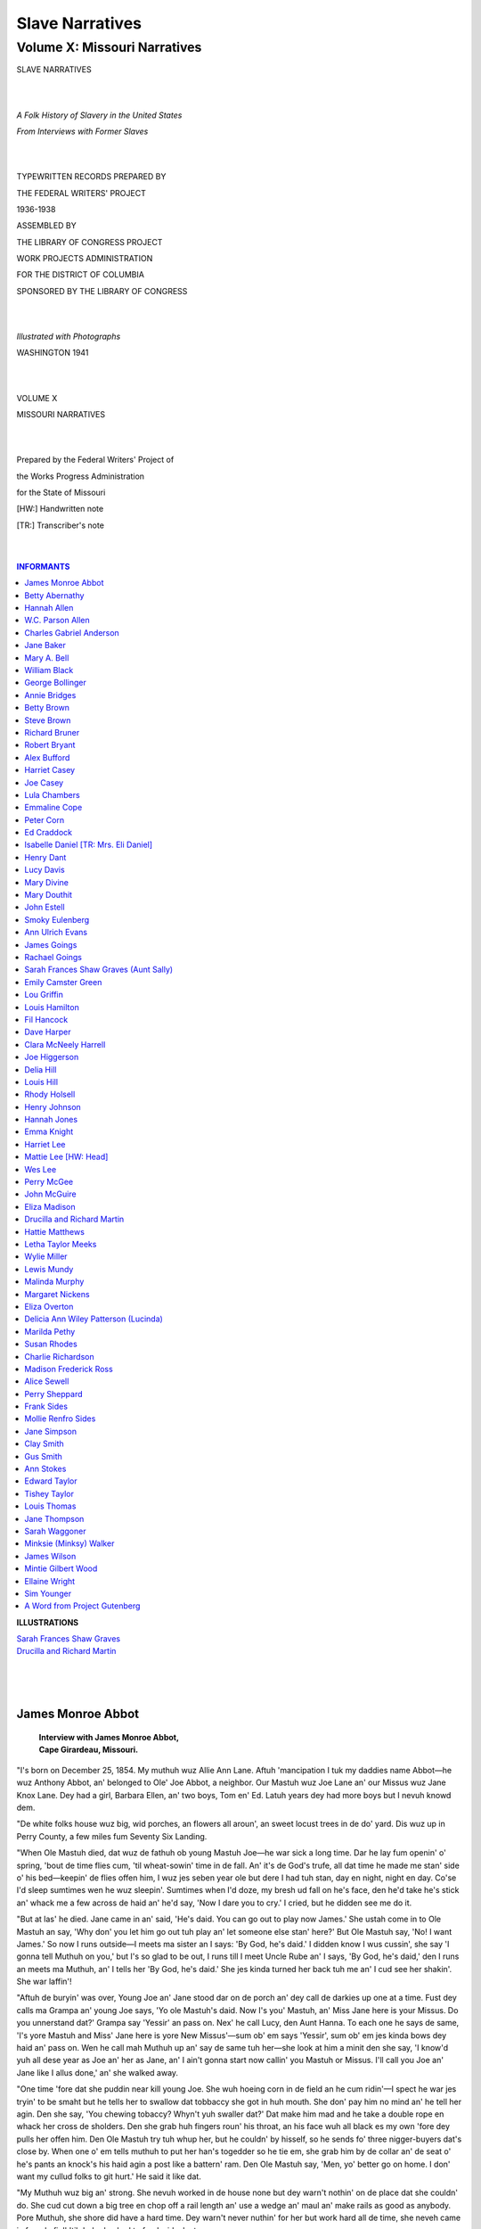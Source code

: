 .. -*- encoding: utf-8 -*-

.. meta::
   :PG.Id: 35379
   :PG.Title: Slave Narratives: A Folk History of Slavery in the United States From Interviews with Former Slaves: Volume X, Missouri Narratives
   :PG.Released: 2011-02-23
   :PG.Rights: Public Domain
   :PG.Producer: the Online Distributed Proofreading Team at http://www.pgdp.net
   :DC.Creator: Work Projects Administration
   :DC.Title: Slave Narratives: A Folk History of Slavery in the United States From Interviews with Former Slaves: Volume X, Missouri Narratives
   :DC.Language: en
   :DC.Created: 1941

=================================
Slave Narratives
=================================

---------------------------------
Volume X: Missouri Narratives
---------------------------------

.. _pg-header:

.. container::
   :class: pgheader

   .. style:: paragraph
      :class: noindent

   This eBook is for the use of anyone anywhere at no cost and with
   almost no restrictions whatsoever. You may copy it, give it away or
   re-use it under the terms of the `Project Gutenberg License`_
   included with this eBook or online at
   http://www.gutenberg.org/license.

   

   |

   .. _pg-machine-header:

   .. container::

      Title: Slave Narratives: A Folk History of Slavery in the United States From Interviews with Former Slaves: Volume X, Missouri Narratives
      
      Author: Work Projects Administration
      
      Release Date: February 23, 2011 [EBook #35379]
      
      Language: English
      
      Character set encoding: UTF-8

      |

      .. _pg-start-line:

      \*\*\* START OF THIS PROJECT GUTENBERG EBOOK SLAVE NARRATIVES: A FOLK HISTORY OF SLAVERY IN THE UNITED STATES FROM INTERVIEWS WITH FORMER SLAVES: VOLUME X, MISSOURI NARRATIVES \*\*\*

   |
   |
   |
   |

   .. _pg-produced-by:

   .. container::

      Produced by the Online Distributed Proofreading Team at http://www.pgdp.net.

      |

      


.. class:: center larger

   SLAVE NARRATIVES

   |
   |

.. class:: center

   *A Folk History of Slavery in the United States*

   *From Interviews with Former Slaves*

   |
   |

.. class:: center smaller

   TYPEWRITTEN RECORDS PREPARED BY

   THE FEDERAL WRITERS' PROJECT

   1936-1938

   ASSEMBLED BY

   THE LIBRARY OF CONGRESS PROJECT

   WORK PROJECTS ADMINISTRATION

   FOR THE DISTRICT OF COLUMBIA

   SPONSORED BY THE LIBRARY OF CONGRESS

   |
   |

.. class:: center

   *Illustrated with Photographs*

   WASHINGTON 1941

   |
   |

.. class:: center larger

   VOLUME X

   MISSOURI NARRATIVES

   |
   |

.. class:: center smaller

   Prepared by the Federal Writers' Project of

   the Works Progress Administration

   for the State of Missouri

   [HW:] Handwritten note

   [TR:] Transcriber's note

   |
   |

.. contents:: INFORMANTS
   :backlinks: entry
   :depth: 1

.. class:: larger

   **ILLUSTRATIONS**

   | `Sarah Frances Shaw Graves`_
   | `Drucilla and Richard Martin`_
   |
   |
   |

James Monroe Abbot
==================

   | **Interview with James Monroe Abbot,**
   | **Cape Girardeau, Missouri.**

"I's born on December 25, 1854. My muthuh wuz Allie Ann Lane. Aftuh
'mancipation I tuk my daddies name Abbot—he wuz Anthony Abbot, an'
belonged to Ole' Joe Abbot, a neighbor. Our Mastuh wuz Joe Lane an' our
Missus wuz Jane Knox Lane. Dey had a girl, Barbara Ellen, an' two boys,
Tom en' Ed. Latuh years dey had more boys but I nevuh knowd dem.

"De white folks house wuz big, wid porches, an flowers all aroun', an
sweet locust trees in de do' yard. Dis wuz up in Perry County, a few
miles fum Seventy Six Landing.

"When Ole Mastuh died, dat wuz de fathuh ob young Mastuh Joe—he war sick
a long time. Dar he lay fum openin' o' spring, 'bout de time flies cum,
'til wheat-sowin' time in de fall. An' it's de God's trufe, all dat time
he made me stan' side o' his bed—keepin' de flies offen him, I wuz jes
seben year ole but dere I had tuh stan, day en night, night en day.
Co'se I'd sleep sumtimes wen he wuz sleepin'. Sumtimes when I'd doze, my
bresh ud fall on he's face, den he'd take he's stick an' whack me a few
across de haid an' he'd say, 'Now I dare you to cry.' I cried, but he
didden see me do it.

"But at las' he died. Jane came in an' said, 'He's daid. You can go out
to play now James.' She ustah come in to Ole Mastuh an say, 'Why don'
you let him go out tuh play an' let someone else stan' here?' But Ole
Mastuh say, 'No! I want James.' So now I runs outside—I meets ma sister
an I says: 'By God, he's daid.' I didden know I wus cussin', she say 'I
gonna tell Muthuh on you,' but I's so glad to be out, I runs till I
meet Uncle Rube an' I says, 'By God, he's daid,' den I runs an meets ma
Muthuh, an' I tells her 'By God, he's daid.' She jes kinda turned her
back tuh me an' I cud see her shakin'. She war laffin'!

"Aftuh de buryin' was over, Young Joe an' Jane stood dar on de porch an'
dey call de darkies up one at a time. Fust dey calls ma Grampa an' young
Joe says, 'Yo ole Mastuh's daid. Now I's you' Mastuh, an' Miss Jane here
is your Missus. Do you unnerstand dat?' Grampa say 'Yessir' an pass on.
Nex' he call Lucy, den Aunt Hanna. To each one he says de same, 'I's
yore Mastuh and Miss' Jane here is yore New Missus'—sum ob' em says
'Yessir', sum ob' em jes kinda bows dey haid an' pass on. Wen he call
mah Muthuh up an' say de same tuh her—she look at him a minit den she
say, 'I know'd yuh all dese year as Joe an' her as Jane, an' I ain't
gonna start now callin' you Mastuh or Missus. I'll call you Joe an' Jane
like I allus done,' an' she walked away.

"One time 'fore dat she puddin near kill young Joe. She wuh hoeing corn
in de field an he cum ridin'—I spect he war jes tryin' to be smaht but
he tells her to swallow dat tobbaccy she got in huh mouth. She don' pay
him no mind an' he tell her agin. Den she say, 'You chewing tobaccy?
Whyn't yuh swaller dat?' Dat make him mad and he take a double rope en
whack her cross de sholders. Den she grab huh fingers roun' his throat,
an his face wuh all black es my own 'fore dey pulls her offen him. Den
Ole Mastuh try tuh whup her, but he couldn' by hisself, so he sends fo'
three nigger-buyers dat's close by. When one o' em tells muthuh to put
her han's togedder so he tie em, she grab him by de collar an' de seat
o' he's pants an knock's his haid agin a post like a battern' ram. Den
Ole Mastuh say, 'Men, yo' better go on home. I don' want my cullud folks
to git hurt.' He said it like dat.

"My Muthuh wuz big an' strong. She nevuh worked in de house none but dey
warn't nothin' on de place dat she couldn' do. She cud cut down a big
tree en chop off a rail length an' use a wedge an' maul an' make rails
as good as anybody. Pore Muthuh, she shore did have a hard time. Dey
warn't never nuthin' for her but work hard all de time, she neveh came
in fum de fiel' 'til dark, den had to feed wid a lantern.

"George Swan, a neighbor used tuh whup ole Felix with a cat-o'-nine-tails
til we'd hear him holler over at our place.

"I 'member one time de snow wuz a foot deep an I had tuh gathuh corn. I
wuz barefooted an' barehanded. Mah feet hurt so bad an' mah hands got so
stiff I couldn' work mah fingers, but ah had tuh keep on breakin' off de
corn. Dat night mah feet crack open an' nex' mahnin' when I had tuh make
de fires I lef' a track o' blood across de' flo.' Dey shore wuz mean to
us but God Bless you, dey's all daid an' gone an' de Lawd has spared me.

"Wen de war cum, lots o' cullud men went off to fight fo de Government.
Young Mastuh Joe nevuh went but whenever de sojers cum aroun' Mastuh Joe
couldn' nevuh be foun.'

"One time a passel a' sojers cum to de place, dey didden go to de big
house, but dat night dey spread straw fum de straw pile on de flo ob our
cabin—an' slep dar. We slep in de loft. Nex' mornin' dey went to de
barn an' took de bran' new wagon an' de bes' team o' mules an' dey went
to de smoke house an' hep deysefs. Dar wuz one man standin' on de wagon
cuttin' down de hams an' side meat an' de udder packin' it in de wagon.
Jane cum out on de porch an' start raisin' a ruccus 'bout 'em takin' her
meat. De sojer whut wuz cuttin' down de meat pull out he's gun an' say
'Whut dat she say?' Jane run in de house quick—but he got mad de way
she talk an' den' he take *all* a de meat an' cans o' lard, an a barrel
of molasses. We ain't nevuh seed dat wagon agin an' it wuz bran' new.

"Dey wuz a battle a few mile away an' dey said you couldn' walk on de
groun' wifout steppin on daid men.

"Wen de war wuz over dey didden want us to know 'bout it. Dey want to keep
us es long es dey could. But it cum out in de papers dat de Guvment men
wuz gonna cum round an' see so dey had tuh turn us loose.

"Abe Lincoln wuz de honestest President we evuh had. Ef it warn't fo' him
we'd still be in bondage.

"If you puts two hoss-shoes above youh door—one up an' one down—it'll
shore catch de wiches if dey tries tuh come through.

"One time it wuz in de evenin' I wuz puttin hay in de pen fo de hosses at
night, an I see a big white light a-cummin' up de lane jes a little
above de top o' de fence. It wuz big an' shiny white. I wuzn' rightly
skeered but I stood dere watchin' it. It cum up an followed de' fence to
de road. I watched to see did it go to de graveyard, an' shure nuf it
did. It meant sumpin' but I don' know whut. An den one day, 'bout noon I
seed sumpin. I wuz out side dar an a little dog cum towards me. It wo' a
bright collar, shinin' like, an' pretty. I ain't nevuh seed nuthin' like
it. I goes to it an calls, 'Heah puppy, heah puppy.' It stan dere n'
look at me fir a minit den turn an' jump ovuh dat ten rail fence an' is
lost in de tall weeds. Now you know no natchel puppy could jump ovuh a
ten-rail fence. I goes in an tells Hanna de cook 'bout it an' she say,
'Lawd ha' mercy! dat's a token fo' sumpin. I don' know whut—mebby
somebody gonna die, but it sho' is a token.'"

Betty Abernathy
===============

   | **Interview with Betty Abernathy,**
   | **Cape Girardeau, Missouri.**

"My muthuh brought me to Cape Girardeau in 1862, an' I was 'bout ten
yeah ol' at dat time. Huh name was Malissa Abernathy an' she tole' me
that 'Ole Massa' John Abernathy was mah daddy. 'Ole Massa' was mean to
his cullud folks and so was 'Ole Missis Willie'.

"We lived up in Perry County. The white folk had a nice big house an'
they was a number of poor little cabins fo' us folks. Ours was one
room, built of logs, an' had a puncheon floor. 'Ole 'Massa' had a number
of slaves but we didden' have no school, 'ner church an' mighty little
merry-makin'. Mos'ly, we went barefooted the yeah 'round.

"My muthuh an' some of the othuh women done the weavin' an' sewin'. I
learned to spin, I could fill broaches and spin as good as any of 'em.
One time 'Ole' Tom Johnson, the 'nigger-buyer' come up frum Little Rock.
He was go'in to buy muthuh an' her family, and take us to Arkansas, but
'bout that time they was so much talk 'bout freein' the slaves, he was
'fraid to.

"Mostly we had right fair eatin's. We didn't go into the big house much,
jes' on cleanin' days an' such like.

"Ole Massa' often hired his cullud folks out to neighbuh farmuh an' he
didden' care how they was treated. One time my two brothers was hired
out an' in the evenin' they came an' tole muthuh they was goin' to run
away 'cause they's treated so mean. She begged 'em not to come there to
hide 'cause they'd find 'em 'shore, an' most likely kill 'em right
before her eyes. They got away an' 'Ole Massa' come to the cabin to
search fo' 'em. When muthuh tole him she didn't know where they was, he
tied a rope 'round huh neck, an' tied the other end to the raftuhs. Then
he beat her to make her tell.

"Aftuh this we was treated so mean that a neighbor helped us escape.
We-all got in a big wagon, 'bout ten or twelve of us, an' druv us to the
Cape, where they's sojers who'd protect us.

"I remembuh when we got there, they put us in a long, low, frame house,
that stood on the cornuh where Mr. Hecht now lives. Here we lived fo' a
long time. Muthuh an' I had no trouble findin' work to do. She hired me
out fo' twenty-five cents a week an' I was so proud to be earnin' money
that I nevuh thought 'bout learnin' to read or write."

Hannah Allen
============

   | **Interview with "Aunt" Hannah Allen,**
   | **Fredericktown, Missouri.**
   |
   | *God Got A Hold On Her*

One of the oldest ex-slaves encountered in Missouri is "Aunt" Hannah
Allen of Fredericktown, who claims she is 107 years old. According to
Madison County records, Aunt Hannah gave her age as 82 when she made
application for a marriage license in Fredericktown in 1912.

In spite of her extreme age, Aunt Hannah is able to do all of the work
around her house and she frequently walks up town and back, a distance
of several blocks. Her eyesight is very good and even at her advanced
age she does not have to wear glasses. She claims her grandfather was a
white man and she attributes her unusual health to several causes. She
was well treated as a slave during her younger years when she was under
the ownership of a family named Bollinger. She is childless and has been
content to live on the same spot during the last 71 years. Being a
Negro, she naturally does not take life seriously but as she expresses
it "jes' lives it like it comes".

In reviewing the incidents which she was able to recall on the occasion
of the writer's recent visit to her home, she outlined her story as
follows:

"Down in Pocahontas, Arkansas, a man had 400 slaves and de boss would
allow an old colored man to have meetins every Saturday night and of a
Friday night dey would have a class meeting. Several of dem got religion
right out in de field and would kneel down in de cornfield. De boss went
home and told his wife he thought de slaves was losin' their minds
'cause dey was all kneeling down in de field. De boss' daughter also got
religion and went down to de mourners' bench. De colored church finally
made de boss and his whole family get religion. De old white mistress
would sing and pray while she washed dishes, milked de cows, and made
biscuits. So dey called de doctor and he come and said dat God had got a
hold on her.

"One of de darkies had a baby out in de field about eleven o'clock one
morning. De doctor come out there to her. She was sick a long time
'cause she got too hot before de chile was born. After dis happened de
boss got to be a better man. Dis old boss at first would not let the
darkies have any church meetins.

"On Sunday dere at home de colored folks could get all de water dat ran
from de maple trees. De slaves would get through their work for de boss
and den dere would sometimes be three days when dey could work for
themselves. Den dey would get paid for working for others and den buy
clothes. Dey had de finest boots.

"Dey did not want de mistress to tell me when we was free 'cause dere
was only two of us slaves left there. De other slaves already done run
off. I did not want to leave. When I was a slave I learned to do a job
right or do it over. I learned to sew, cook, and spin. We set by de
fireside and picked a shoe full of cotton and den we could go to bed.
But you did a lot before you got dat shoe full of cotton when it was
pressed down. Dis was almost enough to pad a quilt with. De white
children would be getting their lessons den and dey used a pine torch
for a light to see by.

"I was paid nothin' after slavery but just stayed with de boss and dey
gave me things like a calf, clothes, and I got to go to church with dem
and to camp meetings and picnics. Dey would have big basket meetings
with pies, hogs, sheep and de like. Dey did not allow me to go with
other colored girls if dey had no character. We all set down and ate at
de same table with de white folks and tended de sick together. Today if
de parents would make their children do like dey did in slavery, den we
would have a better race. I was better off dan de free people. I think
dat slavery taught me a lot.

"In Fredericktown I worked for my mistress' sister and made $10 a month.
My father told me to always keep myself clean and nice and to comb my
hair. When I lived in Fredericktown de people I worked for always tried
to keep me from going out with de low class. After I washed de supper
dishes, I would have to go upstairs and cut out quilts and I did not
like it but it was good for me.

"My first husband gave $50 for dis lot I am living on. Dat was just at
de end of de war. He hauled de logs and chinked and white-washed dem and
we had two rooms and a hall. It was a good, nice, warm house. He was a
carpenter. About twenty-five years later my husband built him a frame
house here and dug him a well. He had 4 dozen chickens, 15 head of hogs,
2 horses, 2 wagons, and a buggy to go back and forth to de church at
Libertyville, New Tennessee, or Pilot Knob. We lived together fifty
years before he died. He left me dis home, three horses, 3 milk cows and
three hogs.

"We had no children but 'dopted a little boy. He was my husband's
sister's child. De boy's mother took a notion that she wanted to work
out and she was just a young girl so we took de boy at about de age of
three and he was with us about six years. He went to a colored school
den but a white teacher taught him. We adopted a girl too from Marquand.
De girl's father was a colored man and de mother was a white woman. De
woman den married a white man in Marquand and her husband did not want
de child so we took her at about three years old. We did not have her no
time 'til she died. We have helped to raise about a dozen children. But
I have quit doing dat now. I now has my second husband; he always liked
to have children around but we ain't had none of our own.

"When my first husband died, he did not owe fifteen cents. He just would
not go in debt to nobody. He attended de Masonic lodge. After he died I
went to work. I brought wood, washed, ironed, and cooked. I have made as
high as $15 a week and keep. I took care of a man's children after him
and his wife separated. We have had two houses burn down right here. One
of our houses was a little too close to Saline Creek and it was
condemned and we tore it down and built de one we have now, thirteen
years ago. Harry Newberry has a mill and he give us de lumber to build
dis house.

"We have a lot in de colored graveyard. I have no insurance but Mr.
Allen has some kind of insurance, so if he gets hurt traveling he will
get something. We is getting, together, $25 in pensions a month and we
is living pretty well right now. Some months we spend from seven to
eight dollars on food. Almost everything is cash for us. I been going
barefoot about ten years. I come mighty near going barefoot in de winter
time. We been getting a pension about two years and we was on relief for
two or three years before dat. Our biggest debt is a doctor bill of
about $60.

"Some of de colored folks is better off now and some is worser. De young
race says we who was slaves is ten times worse off den dey 'cause we had
bosses and couldn't read or write. But I say de young race is got all
dis to go by and dey ought to be much better off dan dey is. We is
better off in one sense dan de young race 'cause about half of dem don't
know how to raise their children and dey don't know how to do nothing. I
think our folks has just as good a chance now as de white folks but dey
don't get cultivated. Dey say today dat I don't know nothing 'cause I
was a slave and all I learned was what de master learnt me. But I know
enough to keep out of devilment. I think all dis speed shows dat people
ain't got no sense at all."

   | **Interview with Aunt Hannah Allen,**
   | **aged 107, Fredericktown, Mo.**
   | **Interviewed by J. Tom Miles.**

"I's born in 1830 on Castor River 'bout fourteen miles east of
Fredericktown, Mo. My birthday is December 24. Yes, sir, I is 107 years
old dey say and dey got de records up there in de court house to prove
it. De first time I married Adam Wringer in 1866 and was married by
Squire Addison in Fredericktown. In 1912 on August 11 me and de parson
was married in de Methodist church here and dis was de largest one in
Fredericktown. 'Bout six or seven hundred come for de celebration. I
guess I is 'bout de oldest person in Madison County.

"My father come from Perry County. He was named Abernathy. My father's
father was a white man. My white people come from Castor and dey owned
my mother and I was two years old when my mother was sold. De white
people kept two of us and sold mother and three children in New Orleans.
Me and my brother George was kept by de Bollingers. This was in 1832. De
white people kept us in de house and I took care of de babies most of de
time but worked in de field a little bit. Dey had six boys.

"Our house joined on to de house of de white folks. Many times I slept
on de floor in front of de fireplace near de mistress. Dey got hold of a
big buffalo rug and I would sleep on it. De Bollinger boy, Billy
Bollinger, would go to de cabin and sleep with George, my brother. Dey
thought nothing of it. Old man Bollinger sent some colored folks up to
his farm in Sabula and Billy cried to go long with dem. He let Billy go.
I stayed with old Aunt Betsy on Castor River.

"Before de Civil War broke out we were at Sabula and a Mr. Schafer and
Mr. Bollinger started to take de slaves to Texas. Dey got as far as
Rockport, near Hot Springs. A man by de name of John Higdon from
Colorado married Olive Bollinger and he was injured in de arm in de
Battle of Fredericktown. Den John Higdon went to Rockport after he was
shot and had taken de oath of allegiance. Higdon's wife died in Rockport
and she had a child two years old. I took de baby to care for. De wife
was to be buried back home so dey took de body in a wagon with just a
sheet over it towards Little Rock. I was sitting in de wagon holding de
two year old baby. On de way 'bout ten miles out we were captured by
Federal soldiers and took back to Rockport. De body was put in a room
for two weeks and den placed in a vault above de ground and stayed dar
for 'bout eight years before Mr. Higdon took it back home to bury.

"Higdon took me and his child to 'bout eight miles from Hot Springs to
a hotel he had bought. Once he come up to de hotel with two government
horses and put me and de child on a horse and we were on de way to
Little Rock. We rode dat way for 'bout two weeks and was captured again
near Benton. Higdon had on a Union cape. De soldiers asked us all 'bout
de horses, guns, child, etc. De soldiers let him keep his gun 'cause dey
said it wouldn't kill a flea. But dey cut de buttons off de coat, and
took de spurs off of his heels and said he could not go any further. Dey
took me and de baby and made us sit on de ground. De soldiers took
Higdon to de river. It was late in de day. Dey said dey was going to
transfer him back to Missouri and sell de horses. Higdon had papers from
Col. Lowe and Chambers. De soldiers were Masons and after a while dey
all come back just a-laughing and shaking hands.

"We were put on a boat at Little Rock going toward St. Louis. De child
took de small pox from a lady on de boat. When we got on de boat dey
were firing at the wheels of de boat from across de river. I was feeding
de baby and de chamber-maid come out and said, 'I would drown him'. I
said, 'If you do dat you will have to drown me too'. Dey had Higdon
locked up on de boat and he did not get to see de baby for two weeks
when we got to St. Louis. Just as we got to St. Louis, two white ladies
saw de baby who was so sick and dey went out and got some clothes for
it. De doctor come on de boat and vaccinated me. De sores on the baby
were as big as half dollars.

"Den after we got to St. Louis we went to Whitworth's in Ironton,
Missouri. Higdon was on de back porch and a soldier shot at him and took
him to headquarters dat night. Whitworth had some soldiers take us to
Sabula, twenty-five miles away. De soldiers den took Higdon back to
Ironton until de war was over. Higdon married three times.

"John, the baby, was raised by his grandmother and step-mother in St.
Louis. John married the daughter of a county clerk in Luxemburg,
Missouri. And he became county clerk for thirty years in dis county.
John died 'bout two years ago this July.

"I 'member how dey would treat one slave. De master took two boards and
tied one to de feet and another to de hands and tied her back with ropes
and whipped her with a cat-o'-nine-tails till she bled and den took salt
and pepper and put in de gashes. I can 'member when I was in Iron County
de soldiers stole de boss' horse and de boss had to go to Patton to git
it. Once de soldiers made me get up in de smoke house and throw down
some ham. De authorities 'gaged de soldiers for stealing from de people.
I had to carry some stuff out for Sam Hildebrand to eat.

"I've been living here since de Civil War. Dis is de third house that I
built on dis spot. What I think 'bout slavery? Well we is gettin' 'long
purty well now and I believe it's best to not agitate."

W.C. Parson Allen
=================

   | **Interview with W.C. Parson Allen,**
   | **aged 78, Fredericktown, Mo.**
   | **Interviewed by J. Tom Miles.**

"I's born in Harrison County, in 1859 and was raised in Georgetown,
Scott County. Yes, I was born a slave. My boss was John McWiggin, a
Scotch-Irishman, who raised hogs, sheep, hemp, and darkies. He had 'bout
230 darkies on de place. We lived in log cabins. Dey had slip doors for
de windows. Man, what you talkin' 'bout? We never saw a window glass. Had
'bout fourteen cabins and dey was placed so dat de old master could sit
on his porch and see every one of dem. My mistress was Alice McWiggin.

"I was kep' busy shooin' flies off de table with a pea-fowl brush,
watching de chickens, and gettin' de maple sugar from de root of de
trees. We made a pocket at de base of de tree and dipped out de sugar
water with a bucket. Had 'bout 40 or 50 trees along de road. Had all
kinds of berries. We never got no whippin', only a little boxin'. In
church we sat on one side and de whites on de other. De white preacher
always read a special text to de darkies, and it was this, 'Servants,
obey your master.'

"John McWiggin was a son of a Federal. His brother, Keenie, was a
Confederate. When de Confederate army come Keenie took de silver goblets
down to de creek and gave de soldiers water to drink. Den when de other
soldiers come Johnie would help his crowd. De soldiers took Mac's
iron-gray saddle hosses to Lexington, and de boss had to pay $500 to get
de hosses back. He got some of his mules back. De bushwackers and
nightriders were here. But de boss got 'round it this way. He had de
slaves dig trenches 'cross de road and tie grape vines over it. Den have
de darkies go up on de hill and sing corn songs. Den de nightriders come
a-rushing and sometimes dey would get four or five whites in these
raids. It would kill de men and horses too, when dey fell into de
trench. On Saturday night we had a shindig. We would eat chicken and
pound cake and of course whiskey made in Kentucky. De jail was called de
watch-house.

"After de war de government instituted religious trainin' 'mong de
colored people and gave dem white teachers. I was in Lexington, Ky.,
when I learned my letters. Just how dese latter-day children learn to
read without de letters is a mystery to me.

"I's one of de preachers of de church here and am a deacon, too. I
studied at de University of Louisville, where I was a theological
student, and was one of de main orators in de school.

"I've married a lot of 'em, in Poplar Bluff, Kennett, Farmington, and
Fredericktown, and have preached quite a few funerals. Have preached
some brush arbor sermons and stood under a arbor when we was married. I
baptized 42 in Pennsylvania.

"I ain't eligible enough to express 'bout slavery. I ain't sayin'
nothing."

Charles Gabriel Anderson
========================

   | **Interview with**
   | **Charles Gabriel Anderson,**
   | **St. Louis, Missouri.**
   |
   | *Hale And Hearty At 119*

Charles Gabriel Anderson, 119 years old, lives at 1106 Biddle Street in
St. Louis alone. He is 5 feet, 3 inches in height, has mixed gray hair
and weighs 145 pounds.

He is slightly bent, but does not have to wear glasses, and is able to
go anywhere in the city without assistance. He has a good memory, and
cheerful attitude. Seated in the church of God in Christ, a store front
church, next door to his home, where he attends because of the
convenient location, he tells the writer the following story:

"I was born January 5, 1818 in Huntsville, Alabama de son of Sallie
McCree and George Bryant. My owner's name was Miss Margaret Tony. She
sold me to Edmond Bryant while I was quite young. I sometimes go by de
name of Bryant.

"I was just big enough to carry water and help a bit with farming while
Miss Tony had me, but I jedge I was 'bout 14 years old when Mr. Bryant
got me, 'cause I was old enough to plow and help with de cotton and I
done a man's size work in his field. I was his slave when de war broke
out. I joined de army in 1864. I used to git a pension of $65 a month,
now I only git $56 a month but last month I didn't git no check at all.
I don't know why. Wish I could find out 'cause I needs it bad to live
on. I used to nurse de white folks children when I was a little boy. I
made a better nurse dan most girls, so jest kept on at it till I was old
enough to be a field hand.

"I had a hard time till de war broke out. Soon as I got a chance, I run
off and went to de army. I served two years and six months. I come out
in 1866. 'Course I was in de hospital till '66. I don't know how long I
was in der wounded. But I do know when I got better, I was such a good
nurse de doctors kept me in de government hospital to help nurse dem
other soldiers and dere sure 'nough was a heap of 'em up dere. Dat was
in Madison, Wisconsin. After dey turned me loose from de hospital, I
went to work in a barber shop up dere. I worked in it one year to learn
de trade. After I learned de barber trade I don't remember how much
longer I stayed dere. I left dere and went to Dodgeville, Wisconsin and
opened a barber shop of my own and run it about two or three years. Den
I went to Dubuque, Iowa, and stayed about one year and barbered in a
hotel dere.

"I come to St. Louis in 1876 and started being a roust-about and firing
on boats. I changed from dat after awhile and went to driving private
carriages and done glass cleaning.

"I got what little education I got, 'tending night school here in St.
Louis. I got 'nough to git ordained in de Chamber Street Baptist Church
for a preacher. Den I come in holiness in Elder Jones, Church of God in
Christ on Kennerly Avenue. I pastored the Macedonia Spiritual Church
eight years in East St. Louis, Ill. I been married twice and am de
father of three children, all dead, and both wifes dead. I don't know
how long none of 'em been dead. My mother died while I was in de army
and my father got drowned before I was born. I only had two sisters and
three brothers, and dey is all dead. My brother, Jim Bryant, died in de
army. He enlisted one year before I did, but in a different regiment. I
has voted many times in my life time, and always voted Republican till
dis last election, I decided I better vote de Democrat ticket and I did,
and I don't regret it either.

"I gits my washing done by de neighbors dat do washing and I eat at de
restaurant on de corner. De Ku Klux never bothered me none 'cause I
stayed up north out of dere reach.

"I 'member de old slaves used to sing: 'Amazing Grace How Sweet De
Sound'; 'I want to be a Soldier, Since de Lord has set me Free';
'Fighting for Liberty'; 'Why Should We Start, and Fear to Die'; 'Death
is the Gate to Endless Joy and Yet We Dread to Enter There'; 'The pain,
the groan, the dying strife, rights our approaching souls away'; 'Jesus
can make a dying bed, soft as downy pillows are, whilst on his breast,
I lean my head and breathe our lives out sweetly there'.

"Sister, I just think dis younger generation is gone totally. Dey ain't
taught right in de home, and de teachers can't do a thing with 'em. If
it wasn't for de prayers goin' up to de throne of grace from all us old
saints what's got sense enough to trust in nothin' else but Jesus, de
whole business would be gone plum to rack. Dey ain't even got sense
enough to know dat. De young folks' mind is on worldly goods and worldly
pleasures and dere ain't no good in none of it, just misery and woe, to
all it touches. And still dey don't seem to see, and don't want to see
and nobody got any sense, can't make' em see. God help dis generation is
all dat I can say.

"I figure I lived dis long 'cause in de first place, I obey God, I never
did drink liquor or smoke in my whole life. I never wore glasses but
precious little and dat was when I did what little reading and writing I
knowed how to do; 'cause after my children went to school long enough to
read and write for me I just stopped doing dat little bit. Now dey's all
dead so I just makes marks, and lets it go at dat. I am a member of The
Kennerly Avenue Church of God in Christ."

Jane Baker
==========

   | **Jane Baker,**
   | **Farmington, Missouri.**
   | **Interview with Chas. Baker.**

"Ma muther wuz in a log cab'n east ob Farmington an when Price's
soldiers com thru frum Fredericktown, one ob de soldiers climb'd ober de
fence an robbed de hen house ob eggs an he put de eggs in his boots. Den
when he climb'd ober de fence to git back to de road he mashed de eggs
in his boots. De soldier tok off his boots an turned dem upside down to
git de broken eggs out an ma muther ran out ta de fence an hollored,
'Goody, goody.'

"Ma muther say dat de worse side ob slabery wuz when de slabes war
'farmed out'. A master or slabe holder wud loan or sublet slabes ta a
man fur so many months at so much money. De master agreed ta supply so
many clothes. De man who rented de slabes wud treat dem jus lik animals.

"Ma muther wuz sole twice. De furst time she wuz 14 years ole. She wuz
tak'n 26 miles to de new owner, an hit took all day. She tied all her
belongings up in a red bandanna handkerchief an went on horseback. One
stream wuz so high dat when dey cross'd hit dey got all wet. Den as soon
as she got to de new owner she wuz ship'd de follin' day. One ob ma
muther's owners wuz so good ta her dat she wuz treated as one ob de
family."

REFERENCE:—The above information was received from Chas. Baker, who is
the brother of Dayse Baker, principal of the colored Douglass School in
Farmington, Missouri. Thus these facts are concerned with their mother,
Mrs. Jane Baker, an Ex-Slave, who died at the age of 103.

Mary A. Bell
============

   | **Interview with Mary A. Bell,**
   | **St. Louis, Missouri.**
   | **(Written by  Grace E. White.)**
   |
   | *She Loves Army Men*

The subject of this sketch is Mary A. Bell, 85 years old, living in a
4-room frame cottage at 1321 Argus Street, St. Louis County, Missouri.

Mary Bell has a very light complexion, light brown eyes, mixed gray
hair, very long and straight. She has fine features. She is quite bent,
and shows her years, but is cheerful. She is living in the same yard
with her daughter who is married and lives next door with her family,
Mrs. Virginia Miller and six children. Her story follows:

"I was born in Missouri, May 1, 1852 and owned by an old maid named Miss
Kitty Diggs. I had two sisters and three brothers. One of my brothers
was killed in de Civil War, and one died here in St. Louis in 1919. His
name was Spot. My other brother, four years younger than I, died in
October, 1925 in Colorado Springs.

"Slavery was a mighty hard life. Kitty Diggs hired me out to a
Presbyterian minister when I was seven years old, to take care of three
children.

"I nursed in dat family one year. Den Miss Diggs hired me out to a baker
named Henry Tillman to nurse three children. I nursed there two years.
Neither family was nice to me. De preacher had a big farm. I was only
seven years old so dey put me on a pony at meal time to ride out to de
field and call de hands to dinner. After the meals were finished, I
helped in de kitchen, gathered the eggs, and kept plenty busy. My father
was owned by de Lewis family out in the country, but Miss Diggs owned my
mother and all her children. I never attended school until I came to St.
Louis. When Abraham Lincoln was assassinated I had never been to school.
Dat same year I attended school at Benton Barracks and went about six or
seven months with de soldiers. There was no Negro school in St. Louis at
dat time. The next school I attended was St. Paul Chapel, 11th and Green
Streets. I went dere about six months. De next place I went to school
was 18th and Warren. I went there about two years. My next school was
23rd and Morgan, now Delmar Boulevard, in a store building. I went dere
between two and three years. I was very apt and learned fast. My father
at de time I was going from school to school, was a nurse in Benton
Barracks and my mother taken in washing and ironing. I had to help her
in de home with de laundry.

"I married at de age of twenty-two and was de mother of seven children,
but only have two now living, my daughter dat lives next door and in de
same yard with me, and a son in the Philippine Islands. I have eight
grandchildren and four great-grandchildren.

"I so often think of de hard times my parents had in dere slave days,
more than I feel my own hard times, because my father was not allowed to
come to see my mother but two nights a week. Dat was Wednesday and
Saturday. So often he came home all bloody from beatings his old nigger
overseer would give him. My mother would take those bloody clothes off
of him, bathe de sore places and grease them good and wash and iron his
clothes, so he could go back clean.

"But once he came home bloody after a beating he did not deserve and he
run away. He scared my mother most to death because he had run away, and
she done all in her power to persuade him to go back. He said he would
die first, so he hid three days and three nights, under houses and in
the woods, looking for a chance to cross the line but de patrollers were
so hot on his trail he couldn't make it. He could see de riders hunting
him, but dey didn't see him. After three days and three nights he was so
weak and hungry, he came out and gave himself up to a nigger trader dat
he knew, and begged de nigger trader to buy him from his owner, Mr.
Lewis, because Marse Lewis was so mean to him, and de nigger trader knew
how valuable he was to his owner. De nigger trader promised him he would
try to make a deal with his owner for him, because de nigger trader
wanted him. So when dey brought father back to his owner and asked to
buy him, Mr. Lewis said dere wasn't a plantation owner with money enough
to pay him for Spot. Dat was my father's name, so of course that put my
father back in de hands of Marse Lewis. Lewis owned a large tobacco
plantation and my father was de head man on dat plantation. He cured all
de tobacco, as it was brought in from the field, made all the twists and
plugs of tobacco. His owner's son taught him to read, and dat made his
owner so mad, because my father read de emancipation for freedom to de
other slaves, and it made dem so happy, dey could not work well, and
dey got so no one could manage dem, when dey found out dey were to be
freed in such a short time.

"Father told his owner after he found out he wouldn't sell him, dat if
he whipped him again, he would run away again, and keep on running away
until he made de free state land. So de nigger trader begged my father
not to run away from Marse Lewis, because if he did Lewis would be a
ruined man, because he did not have another man who could manage de
workers as father did. So the owner knew freedom was about to be
declared and my father would have de privilege of leaving whether his
owner liked it or not. So Lewis knew my father knew it as well as he
did, so he sat down and talked with my father about the future and
promised my father if he would stay with him and ship his tobacco for
him and look after all of his business on his plantation after freedom
was declared, he would give him a nice house and lot for his family
right on his plantation. And he had such influence over de other slaves
he wanted him to convince de others dat it would be better to stay with
their former owner and work for him for their living dan take a chance
on strangers they did not know and who did not know dem. He pleaded so
hard with my father, dat father told him all right to get rid of him.
But Lewis had been so mean to father, dat down in father's heart he felt
Lewis did not have a spot of good in him. No place for a black man.

"So father stayed just six months after dat promise and taken eleven of
de best slaves on de plantation, and went to Kansas City and all of dem
joined the U.S. Army. Dey enlisted de very night dey got to Kansas City
and de very next morning de Pattie owners were dere on de trail after
dem to take dem back home, but de officers said dey were now enlisted
U.S. Soldiers and not slaves and could not be touched.

"In de county where I was raised de white people went to church in de
morning and de slaves went in de afternoon. I was converted at the age
of fourteen, and married in 1882. My husband died May 27, 1896 and I
have been a widow every since. I do get a pension now, I never started
buying dis little old 4-room frame dwelling until I was sixty-four years
old and paid for it in full in six years and six months.

"I am a member of St. Peter's A.M.E. Church in North St. Louis. I told
you my father's name was Spot, but that was his nickname in slavery. His
full name was Spottwood Rice and my son's full name is William A. Bell.
He is enlisted in de army in de Philippine Islands. I love army men, my
father, brother, husband and son were all army men. I love a man who
will fight for his rights, and any person that wants to be something."

William Black
=============

   | **Interview with William Black,**
   | **Hannibal, Missouri.**
   |
   | *He's Quit Having Birthdays*

William Black of 919 South Arch Street, Hannibal, Missouri, is one of
the few ex-slaves living in Marion County. He is now about eighty-five
years old, and has lived his entire life in Marion, Monroe, and Ralls
Counties. In chatting about his life and experiences he says:

"My mother and father come from Virginia. I don't know how old I is, but
I have had one birthday and the rest is anniversaries. I think I is
about eighty-five. I was born in slavery and when I was eight years old
was bonded out to Sam Briggs of New London. Mr. Briggs was a good master
and I didn't have a whole lot to do. My job was to take his children to
school and go after dem of an evening. In the mean time I just piddled
around in de fields.

"In de evening when de work was done we would sit 'round and play
marbles and sing songs. We made our songs up as we went along. Sometimes
dere would be a corn shuckin' and dat is when we had a good time, but we
always shucked a lot of dat corn.

"I did not go to school any and today I do not even have de sense of
writing at all. Unless some one guides my hand I cannot make a mark. I
wish I wasn't so old now so I could go to school and learn how to read
and write.

"I 'member one day when de master was gone, us darkies thought we would
have a party. I guess de master knowed we was going to have one, 'cause
dat night, when we was all having a good time, my sister said to me,
'Bill, over dere is old master Sam.' He had dressed up to look like us
and see what we was up to. Master Sam didn't do anything to us dat time
'cause he had too good a time hisself.

"At the age of thirteen my sister was bonded out to some man who was
awful mean, she was a bad girl, too. After we were freed she told me all
about her old master. She said, 'One Christmas my master was drunk and I
went to wish him a merry Christmas and get some candy. He hit at me and
I ducked and run 'round de house so fast I burnt de grass 'round dat
house and I know dere ain't no grass growing dere yet.'

"When we was freed our master didn't give us nothing, but some clothes
and five dollars. He told us we could stay if we wanted to, but we was
so glad to be free dat we all left him. He was a good man though.

"Durin' de war we could not leave de master's house to go to de
neighbors without a pass. If we didn't have a pass de paddyrollers would
get us and kill us or take us away.

"After de freedom come we could vote, but some of us never done it. To
dis day I ain't never voted. De government has been as good to us as dey
could. I get ten dollars a month and think I should have more, but I
know dey is giving us all dey can and some day dey will give us
ex-slaves more.

"I am glad dat we have our churches and schools. We don't have no
business being with de good white people. Dey is cultured and we is not,
but some day we will be as good and dey will be glad to have us 'round
dem more. Just 'cause we is black is no sign that we ain't good niggers.

"I don't like de way de younger generation is doin'. As my neighbors
say, 'the devil is gettin' dem and it won't be long 'fore he will come
and get dem all.' When I was young we didn't act like dey do now-a-days.
We didn't get drunk and stay dat way and kill each other. De good Lord
is going to do something to all of dem, mark my word.

"I can't 'member some of the songs we sung, but when we was freed we
sang 'Master's Body is Molding in the Grave', and I know some of dem
is."

William Black lives by himself in a house owned by his daughter. He is
unable to do any kind of manual labor and has not done any kind of work
for about five years. He is active in religious affairs and attends
church regularly. He is one of the few persons living in Marion County
who raises tobacco. His garden plot, five by ten feet, is close to his
house.

George Bollinger
================

   | **Interview with George Bollinger,**
   | **Cape Girardeau, Missouri.**
   |
   | *He Saw Many "Hants"*

George Bollinger is a typical, old-time Negro who lives in Cape
Girardeau. In his younger days he was big and powerful and even now at
the age of 84 he is above the average in build. He owns his home and his
is the last colored family to remain in this neighborhood which is
rapidly being built up with modern homes.

George has little education, unlike his wife who is much younger and
uses fairly good English. He sits on his porch and thoroughly enjoys
talking of the long ago with those who appreciate listening to his
story.

"Benton Hill?" he said. "Sure, it's hanted. I seen things and heard
things there lots of times. Good gosh amighty! One night we was driving
through dere and we heard something dat sound like a woman just a
screaming. Old man Ousbery was with me and he wanted to stop and see
what it was but I says, 'No you don't. Drive on. You don't know what dat
might be.' Another time we's driving by there, and dey was a great big
mule just standing cross de road and he just wouldn't move. I says,
'Just drive on and he'll get out of de way.' But he didn't. When we gets
to him, he just parts right in de middle and half stands on one side
and half on de other. We didn't look 'round. No, mo'—we just made dat
hoss go.

"I don't know what makes dem hants round there—lessen it's de gold
what's buried dere. And you know de spirits always come back fer gold.
Sure dey's money buried dere. Didn't you all know dat? Lots of folks is
dug there, but dey ain't never found it. Why dey is holes 'round dere
where men's been digging for dat gold.

"Dey was one man had a-what you call it? A 'vinin' rod. That points to
where things is hid. But he didn't find it neither. And then out by de
Maberry place, close to Gordonville—who-e-e—I's sure enough seen
things out dere lots of times. You know where dat clump of peach trees
is at de corner of de fence? Dey always seems to come from right there.
I worked out there for a long time. We'd get out to work early,
sometimes 'twasn't good and day.

"One morning I's coming along there, on a hoss I was, and I met a
hossman. He looks funny to me and when he asks me something I says, 'Git
on. I ain't talking to you!' But he says, 'Wait, I wants to talk to
you!' As I says, he looks funny to me and I pulls out my pistol. I
always carries my gun, and I think if he makes a pass at me I'll git
him. But I goes on without looking back. Now just dat one man is all I
seen, but when I gets past, dey is lots of talking like dey is six or
eight men. But I didn't look back.

"One morning I'd got out there real early, too early to go into de field
and I thinks I'll rest awhile under de tree. I had my eyes shut for a
while when something bothered me. When I opened up my eyes there was a
lot a strange hosses standing 'round me in a ring. I jumped up and
hollered, 'git out'. Dey turned and ran and dey run right off a steep
bank on the other side of de field."

"Did you see them down there?" he was asked.

"Cose I never, nobody else never neither, dey wasn't dere, dat's why,"
he answered.

"Lord, when I thinks of de way we used to work. Out in de field before
day and work till plumb dark. My boss would say, 'George take two men,
or maybe three men, and git dat field plowed, or dat woods patch
cleared'. And he knowed if he tell me, de work would be done.

"And I worked at anything. One time I steamboated for eight years. But
what do dese young folks know 'bout work? Nuthin'! Look at dat grandson
of mine, just crossed de porch—why he's fourteen and he can't even use
a ax. Too young? Go on with you!

"I tells you dese young folks just don't know how to work. Dey has too
much studying up here (pointing to his head and making motions like
wheels going round.) When I's his age I's working at anything I could
find. I worked on a farm and on a steamboat, I carried cross ties—just
anything where I could earn money. And I saved money, too. When we
bought dis house I had $2,400 saved up. And men was stronger in dem days
and had better health.

"Dese young folks want too easy living. And dey ain't brung up to show
respect to old folks like we is. If I goes down de walk and a bunch
young folks is coming along, I knows I's got to step out of de
way—'cause dey won't give any. And if some little ones on roller skates
is coming down de sidewalk—you better git off or dey'll run right into
you.

"I was tellin' you 'bout Miss Katie coming to see me, wasn't I? Well
just last week her boy come to see me. He's maybe 25 or 30 year old.
Somebody told him 'bout me and he come here and he sit right dar on de
porch fer a hour and talk with me. He was a fine young man, he was."

   | **Interview with George Bollinger**
   | **[TR: by Mollie E. Smith].**

NOTE: George Bollinger and his family live in a nice one-and-one-half
story house, which they own. They have always been industrious people
and their home is nicely kept. George is 84 years old and seems to enjoy
life. He was glad to talk over "old times", especially after he
recognized me, (The "Me" being Mollie E. Smith) and recalled that he
used to work in my grandfather's Tan Yard. George Bollinger is living at
320 N. Spriggs St., Cape Girardeau, Missouri.

"We lived out on de edge o' Bollinger County. 'Ole Massa's' name was
'Dal Bollinger'. 'Ole Missus,' we always called, "Aunt Polly". Den day
wuz young 'Massa Dave,' and young 'Missie Katie'.

"My Pappy's name wuz 'Bollinger' 'en my mammy wuz 'Temple'. My pappy wuz
a smart man. He cud read and write. I don't know whar he learned it. An'
he had de power, my daddy did. He cud break a 'Hoodoo' spell, an' he cud
tell things dat happened wen he diden see it—If one a' de folks went to
town he cud tell 'em jes everything dey don dere.

"Dey wuz 'bout 20, mebby 25, slaves on de place, 'en we all lived in a
big, old log house. My mammy wus a good cook 'en she cud spin en weave.
She made all de clothes we wore. Us chilluns never wore no pants—jes
sumpin like a long shirt made o' homespun. We didden know nuthin' 'bout
learnin'. Dey wuz a church, but we didden go much, 'en we never had no
kind 'er gatherin's. Dey wouldn' let de cullered folks congregate—no,
shu, why, even de man over at de store wouldn't let mo' dan two cullud
folks come in at a time.

"I didden even know what money wuz. Massa' had a chest 'bout three feet
long—up in a little attic. It wuz jes' full o' gold 'en silver
money—no 'greenbacks'. It wuz covered over wif rugs, 'en I never know'd
what wuz in dere—we used to go up der to play sumtimes on rainy days,
an Aunt Polly'd holler, 'Ef you don' cum down fum dere de ghosts 'ul git
ye'. I never seed inside de chest 'till dey bury it—dat wuz in
war-time. Dey put a big hand spike under it 'en de men carry it down by
de sugar grove de udder side o' de graveyard. I cud go, right now 'en
show you de very spot dey bury it. De bes' times we-ens had wuz going
fishing, an' man! did we like to fish. Allus we had Saturday atternoon
off, 'lessen it wer wheat harvest 'er sumthin' special like. 'En Sunday's
we allus fished all day long.

"One time day wuz two hundred sojers cum to our place—dey wuz
Southerners, an' dey wuz nearly starved. Massa tole 'em *dey* cud kill
dat big steer. Dey shoots him 'en 'fore he drops dey wuz on him;
skinnin' him. By dat time udders had a fire built 'en de men pull out
dey knives 'en dey cut off hunks; dey puts 'em on a stick 'en hol's 'em
ovar de fire a few minutes—didden give 'em time to cook thru fore dey et
it. Dat ole steer didden last long. 'En 'Massa' had ten cribs 'er corn.
He tole' em to —— dey selves. 'Bout dat time a dispatch came, dat de
"Yankees" wuz commin'. Dey went up to meet 'em, 'an dey had a battle
over at Patton. Long 'bout midnight sum of 'em came back, wounded. Aunt
Polly helped 'em, but she begged 'em not to stay dere, or de "Yankees"
cum in, burn de house down.

"Aunt Polly 'en mammy allus know'd whut to do when a body wuz ailin'. Dey
allus had a bag o' yarbs hangin' under de porch. When de sojers wuz
commin' we allus hid de hosses. Massa' had lots ob 'em, 'en Missie ——
had de pudttiest black mare. It's name wuz 'Kate'. Des one time de
hosses musta skered 'er sumpin—de sojers foun' 'em, an' here dey com
ridin' up past de house wid every on of our hosses.

"A sojer wuz ridin' 'Black Kate'. Wen 'Missie Katie' see dat—she holler,
and she ran an' grab hol' de bridles, on han' on each side 'er his haid.
De sojer put spurs to de mare, but she hung on jes a cryin'. I kin jes
see her now; de mare a rarin' and 'Missie —— hangin on a-cryin'. She
hung on till dey reach de creek. Den she lose her grip, but she sho' did
cry.

"One night we had a big corn shuckin'. We shucked 'till way late in de
nite: den sum de white men stay all nite. Day wuz a pile 'er shucks
higher'en dat door. Nex' mornin' a bunch o' "Yankees" cum by. As dey wuz
comin' thru' de yard, dey see one man runnin' to hide behin' de barn.
Dey say; "Halt", but de man keep runnin'; so dey fire—de bullet thru'
his had and he stop. Den dey say: "If day's one man, dey's more a
hiddin.' Dey looks roun', den de haid man say: 'Men ride thru' dat pile
'er shucks 'en —— in dey hair. Den de sojers asks 'em things 'en iff'n
de answers didden seem good; dey hit 'em over de haid wid dere guns. I
wuz standin' right here, an' I saw 'Ole Massa' git hit on de haid once,
den anudder time: an' he fell. I sho' thot he wuz daid, but warn't. Aunt
Polly fix him up atter de sojers wuz gone, but de bushwackers got him.

"Dey must a heerd about de chest o' money he had buried. Dey try to make
him tell; but he wouldn't. Den dey put 'er rope 'roun' his neck an'
pulls him up. Den dey lets him down: but he wouldn' tell no how—so dey
finished him.

"Yes, de' nigger buyers ust'a cum roun' our place. It was sight to see!
Dere 'ud be mebbe five 'or six men a'ridin' fine hosses an a-drivin' a
whole flock 'er slaves along de rode; jes' like stock, all chained
togedder.

"On time dere wuz Pete Smith, 'Ole Tom Johnson, an' Fred an' Sam
Daughery; all niggar buyers—dey wuz at our place an' dey wud all sit
dar, an' us slaves had to stan' up in front o' em, an' dey'd bid on us.
I 'members I wuz full chested an' dey laid a stick across my chest to
see how straight I cud stan'. 'Ole Pete' Smith wuz gonna' buy me; but my
young folks begged 'Massa' not to sell me, 'cause we'd all played
togedder—so he didden' sell me.

"But dey wuz gonna buy my 'pappy' an take him way off, but, my 'pappy'
was smart. He had made baskets at night an' sold 'em when he cud, 'en
saved de money—dat night he goes to de fireplace an' lifts up a stone;
an' out o' de hole he pulls out a bag a' money an' he runs away. I ain't
never seed my 'pappy' since. Las' I hurd a' him he was in 'Indiana.'
When Mista Lincoln made his Proclamation (dat wuz 'fore de war wuz
over), young Massa' Dave set us free. He gave us a yoke of oxen an' a
wagon full o' everythin' we needed. Der wuz a feather bed 'en quilts an'
meat an' purvisions—an' he sent us into de Cape—an we been livin'
roun' here ever since.

"All my white folks is daid 'cept 'Missie Kattie', an' do you know, some
year back: she cum to see me. Yessir; her car druv up, right der, to de
sidewalk, an' she made all her grandchillun get out an' shake han's wif
me. She sho' wuz a fine woman!

"'Ku Klux?' Yes, dey wuz aroun' sometime', but dey didden bother ef you
mind your own bizness. But de darkies better not congregate; 'caus' day
shore take 'em out an' flag' em. If dey ketch you at a neighbor's house
atter dar, you shore better have a pass fum yo' 'Massa.'"

Annie Bridges
=============

   | **Interview with Annie Bridges,**
   | **age 81, Farmington, Missouri.**

"I's born on March 6, 1855; on Wolf Crick, in St. Francois County. My
muthuh, Clausa McFarland Bridges, wuz borned on Wolf Crick too, but mah
fauthar, Jerry Bridges, kum from Californie. William McFarland wuz our
boss, and he had a lotta' slaves. Us liv'd in a log cabin, with two
rooms. Yep, there wuz a floor an' we had a bed, but hit hadn't no
mattress; jus' roped an' cord'd. Holes wuz in de side ob de bed, soo's
de ropes cud go thru'. We all wore 'jeans' an' wrap'd an' ole sack
'round our legs; most time we went barefoot. We al's used catnip tea ta
cure mos' ever'thing. Our boss wuz purty good ta us, but we larned dat
ole M.P. Cayce, he wuz a slaveholder, wud beat 'Hunter' Cayce, an' ole
'nigger' man, every Monday mornin' 'til his back bled. Den he tuk salt
an' put hit in de gashes. My brudders war, Alvin, Jerry, Rubin, Louis,
an' Nat. Ma sista' Mary, she went to Rolla an' married. Me an' ma
bruvver Jerry air de only ones a-livin'.

"I married Overdie Southerland wen I wuz 26 years ole. Abe Koen married
us, but we are not a-livin' togeth'r now. I never had no childr'n by
him. Ma furst job wuz with Dr. Jim Braham fur one year, an' nine months.
I got $2.50 a week. I did all de housework thar.

"After de war wuz over my muthuh went to Pilot Knob to wurk in a hotel.
Me, an' my muthuh went hup on Pilot Knob, berry huntin', one day, an' we
seen de leg ob a man an' his ankle bone wuz stickin' in his shoe. Thar
warn't any flesh on de leg. Hit wuz near de ole Fort (Fort Davidson)."
(Note: This must have been a portion of a soldier, from the Battle of
Pilot Knob!)

"Ma muthuh tole' me dat dey used ta sell de little childr'n away fum de
breasts ob der muthuh's. Ma muthuh plow'd in de fiel' an' wud leave her
baby layin' at one end ob de fiel', while she plow'd clear ta de odder
end an' kum back. She know'd a man who had a child by one ob his slaves
an' den sole de chil' as a slave. Wasn't dat turrible, sellin' his own
son?

"De young folks calls us 'ole fogies', but we knew how ta act, an' lots
ob de young-un's don't know dat now. When I wuz growin' hup we had
company an' would hav' ta wait 'til de ol' folks wuz thru' eatin' 'fore
we cud eat. Sum' ob my muthuh's friens' kum one day with their
'redique'; ([TR: reticule] bags which held knitting and sewing, and were
tied with a draw-string, at the top.) "They war eatin' an' I wuz sittin'
on a ladder dat led hup to de attic. I come down de ladder and wuz
sittin' near de bottom an' dese grown people's was eatin', den dey lean
back ta rest a-while, den eat a little more, an' res' a-while. I had ta
sit dare an' watch dem. After a-while I says: 'My time now'. Well, jus'
for dat, my muthuh give me one ob de worse whippin's dat I ever had.
Sometimes I had ta stan' in de closet, or stan' on de floor an' hol' one
foot, when I wuz punished.

"Ma muthuh's stepfather wuz poisen'd in whiskey. His name wuz 'Charlie
Gipson'. Onc't a man held hup a bottle an' said: 'I'm drinkin' de poisen
off'. But he wuz puttin' de pois'n in. After dat, Charlie Gipson drank
de whiskey out ob de bottle an' in nine months he wuz daid.

"Simon cud call de snakes an' dey wud kum frum all directions. He wud
tak' de skins ob dese snakes an' put dem on de roof ob de shed, an' den
when dey wuz dry, he wud mak' powder out ob dem an' 'hoodoo' people.

"We all went tuh a pahty one time an' Scot Cole's sistah et a big apple
thar. After a little while, she died. So's ma muthuh tole us to not eat
anythin' dat people give you; hit might be poisen'd.

"I'se been tole dat if people dies satisfied, dey don' kum bak, but if
dey don' dies satisfied, dey kum back. But I never seed nothin'."

(One of the religious songs used to be):

   | "Jesus in his chariot rides
   | He had three white horses side by side
   | When Jesus reached the mountain top
   | He spoke one word, the chariot stop
   | He's the lily of the valley, O my Lord."

(Following, is a 'Love Song' she sang; which she learned
as a girl when attending play-parties):

   | "I'm wandering down to Graybrook Town,
   | Where the drums and fifes are beating
   | The Americans have gained the day
   | And the British are retreating.
   |
   | My pretty little pink,
   | I used to think that you and I would marry,
   | But since you told me so many faults
   | I care nothing about you.
   |
   | I'll take my knapsack on my back
   | My rifle on my shoulder
   | I'll open up a ring and choose a couple in
   | To relieve the broken hearted."

(Following is a song she learned as a child):

   | "I'll tune up my fiddle
   | I'll rosin my bow
   | I'll make myself welcome
   | Wherever I go
   |
   | Rye whiskey, rye whiskey,
   | Ain't no friend of mine,
   | He killed my old daddy
   | And he injured my mind."

(Following is a song she learned as a child):

   | "Rain, rain, rain all around
   | Ain't goin' rain no more
   | And what did the blackbird say to the crow?
   | You bring rain, and I'll bring snow
   |
   | Rain, rain, rain all around
   | Ain't goin' a-rain no more
   | Old Hawk and buzzard went to roost
   | The hawk came back with a loosened tooth.
   |
   | Rain, rain, rain all around
   | Ain't goin' a-rain no more
   | I had an old hat and it had a crown,
   | Look like a duck's nest sittin' on the ground.
   |
   | Rain, rain, rain all around,
   | Ain't goin' a-rain no more."

(Following is a speech she gave as a small child)
[HR: Not ex-slave]:

   | "I love the cheerful summertime,
   | With all the birds and flowers.
   | I love the gentle flowing streams,
   | I love the evening breeze,
   | I love to go to school.
   |
   | To read, write and spell
   | I love my teacher's smile again
   | And get my lessons well."

(Following is a speech given as a child)
[HR: not ex-slave—white version]:

   | "Hear the children gayly shout
   | Half past four, school is out
   | Merry, merry, playful girls and boys
   | Thinking of games and toys
   | Slates, sleds, dolls and books
   | Oh how happy each one looks
   | 'Now for snowballs', Harry cried
   | And to hit his sister tried
   | Sister Flora full of fun
   | With her little hand making one
   | At her brother Harry threw
   | Swift it flew and hit his nose
   | 'Have I hurt you brother dear?'
   | Asked his sister running near
   | 'No indeed', said he
   | 'This is only sport for me.'"

(Following is a familiar prayer when she was a child)
[HR: not ex-slave]:

   | "Savior, tender shepherd hear me
   | Bless the little lambs tonight
   | Through the darkness be they nearest
   | Watch my sleep 'til morning light
   | Bless the friends I love so well
   | Take me when I die to heaven
   | Happy there with thee to dwell."

(Following is a very familiar song:)

   | "'Dear mother,' said a little fish
   | 'Pray, is this naughty fly
   | I am very hungry and I wish
   | You would let me go and try.'
   |
   | 'Sweet innocence', the mother cried,
   | And started from her nook,
   | 'The hurried fly is but to hide
   | The sharpness of the hook'.
   |
   | So he thought he'd venture out
   | To see if it was true
   | Around about the hook he played
   | With many a long look.
   |
   | 'Dear me', to himself he said
   | 'I'm sure it's not a hook'
   | So as he fainter, fainter grew
   | With hallowed voice, he cried,
   | 'If I had minded you
   | I would not then have died'."

*Following are some old riddles, they may be of no value.*

   | Riddle—'I rode over the bridge, and yet I walked.'
   | Answer—'Yet I' was the name of the dog with me.
   |
   | Riddle—'Big at the bottom
   | Little at the top,
   | Something in the middle
   | Goes flippity flop.'
   | Answer—Churn.
   |
   | Riddle—'Way down yonder in the meadow is a little red heifer.
   | Give'r her some hay she will eat it.
   | Give'r her some water she will die.'
   | Answer—Fire.
   |
   | Riddle—'I went over Hefil Steeple
   | Then I met a heap of people
   | Some were k-nick
   | Some were k-nack
   | Some were the color of brown tobacco
   | They were neither men, women, nor children.'
   | Answer—Bees.

(Note:—Annie Bridges is quite a character. When giving her
speeches and singing her songs she dramatizes them while
walking across the room. She is hard of hearing and can be
heard for quite a distance. She receives an old-age pension.
She is considered by many, a sort of nuisance around town,
since she is always begging for something. Some are afraid of
her.)

(Following is a song of Abraham Lincoln she sang):

   | "If it hadn't been for Uncle Abraham
   | What would we a'done?
   |
   | Been down in de cotton field,
   | Pickin' in de sun."

Betty Brown
===========

   | **Interview with Betty Brown,**
   | **Cape Girardeau Co., Missouri.**

"In de ole days we live in Arkansas, in Greene County. My mammy wuz
Mary-Ann Millan, an' we belong to 'Massa' John Nutt, an' 'Miss' Nancy.'

"Our white folks live in a big double house, wid a open hall between. It
wuz built of hewed logs an' had a big po'ch on de wes' side. De house
stood on Cash rivuh, at the crossroads of three roads; one road go tuh
Pocahontas, one tuh Jonesburg, an' one tuh Pie-Hatten (Powhatan).

"Now whut fo' you wanna' know all dem things? Air ye tryin' to raise de
daid? Some o' 'em, ah don' wanna see no mo', an' some o' 'em ah wants to
stay whar dey is. Pore mammy! Ah shore had one sweet muthuh, an' ah
wants huh to stay at rest.

"De wuz jus' us one family o' cullud folks on de place. You see, 'Miss'
Nancy' hired us fum her fathuh, 'Ole Massa Hanover. Jes' mah mammy an'
huh chillern. She had five, 'fore de war wuz ovuh. Our daddy; he wuz an
Irishman, name Millan, an' he had de bigges' still in all Arkansas.
Yes'm, he had a white wife, an' five chillern at home, but mah mammy say
he like huh an' she like him. You say ah don' look half white? Maybe I's
fadin'.

"We live in a little ole log house, it wuz so low a big feller had to
stoop to git in. Our folks wus mighty good tuh us, an' we stayed dar wid
'um after we's freed.

"Ah don' rightly know how old ah is, but de priest writ' it all down fo'
me, when ah's gittin' mah pension. Sho' ah's a Catholic. Is they
anything else? Fo' fifteen year ah tended de Catholic church, swept an'
dusted, an' cleaned, but ah's too ole fo' dat now, an' ah's po'ly in
mah back, cain't git 'round like dat no mo'.

"We lived de ole-time way of livin', mammy done de cookin an' we had
plenty good things to eat. Mammy made all de clothes, spinnin', an'
weavin' an' sewin'. Ah larned to spin when ah wuz too little tuh reach
de broach, an' ah could hep her thread de loom. An' mammy wuz a
shoe-maker, she'd make moccasins for all o' us.

"Two o' the Nutt boys made shoes too, heavy, big ones dey wuz; but dey
kep' our feet warm in winter.

"An' dey had a tan hand. Ah uste wade barefooted in dem pits an' work wid
dem hides, but ah wouldn't wanna do it now.

"Dey wuz a grove o' post-oak timber, 'bout five, or six acres, all
cleaned out; an' in der, dey raised bear cubs. Why, dey raised 'em tuh
eat. Lawd! dat's good eatin'. Jes' gimme s' bear meat an' den let me go
tuh sleep! M-m-m!

"They wuz fruit trees planted all 'long de road, planted jes' like
fence-posts for 'bout a mile, an' all de fruit dat fell in de road de
hogs got, we'ens could go get any of it, any time, an' travelers, 'long
de road, was a'way's welcome ter hep dey selves. 'Massa' nevuh planted
no shade trees. Iffen trees wuz planted dey had to be fruit trees.
'Ceptin' de holly bush, he like dat 'cause it's green in winter.

"They wuz some flowers 'round de house. Snow-balls, batchelor-buttons,
old-maids; jes' such old-fashion ones, no roses, n'er nuthin' like dat.

"Massa' raise some cotton, but 'Ole Massa' Hanover had sech a big cotton
patch yuh couldn't look across it. An' dey all kind'a fowls yu'd find
any where's, guinie's, ducks, n' geese, n' turkey's, n' peafowl's, an'
lotsa chicken's a' 'cose.

"My mamma could hunt good ez any man. Us'tuh be a coup'la pedluh men
come 'round wuth they packs. My mammy'd a'ways have a pile o' hides tuh
trade with 'em fer calico prints n' trinkets, n' sech-like, but mos'ly
fo' calico prints. She'd have coon hides n' deer n' mink, n' beavers,
lawd! I kin still hear dem beavers splashin' 'round dat dam. Dis time
'er marning' dey's a'way's shore busy. An' folks in cities goes tuh
pawks now to see sech animal. Hun! Ah seen all 'em things ah wants tuh
see.

"Good Lawd! We didden' know whut church wuz n'er school nuther, an' the
whites nevuh nuther. Dey wuz a couple o' men us'ta come by, an' hole a
camp meetin'. Dey'd build a big arbuh, with branches o' leaves over de
top, an' build benches; dey'd come aftuh crops wuz laid by, an' preach
'til cotton wuz openin'. Ah never know'd whut sect dey belong to, n'er
whar dey go, n'er what dey come fum 'nuther.

"Yes'm, we seed sojers, an' we seed lot's o' 'em. Dah wuz de
'blue-coats'; some o' de folks call'em Bluebelly Yank's, dey had fine
blue coats an' the brass buttons all ovuh the front o' 'em shinin' like
stahs. Dey call us little cullud folks', 'cubs', an' dey burn down
Jonesburg. Yes'm we seed Jonesburg down in ashes. Dem 'blue-coats' wuz
devils, but de 'gray-coats' wuz wusser. Dey turn over our bee-gums an'
dey kill our steers, an' carry off our provisions, an' whut dey couldn't
carry off dey ruint. Den dey go roun' killin' all de cullud men an'
bayanettin' de chillern.

"No, dat wuzzen' de 'gray-coats' doin' de killin', dat wuz 'bushwackers'
an' 'Ku Klux'ers', dey sho' wuz bad. Dey shot my little sistuh in back
of her neck an' day shot me in de laig. See dat scar, dat whar dey shoot
me. An' dey kill my gran'fathuh; dey sho' did.

"Gran'fathuh's name wuz 'Jim Hanover'. 'Ole Massa Hanover', he wuz a
lawyer, an' he educated mah gran'fathuh tuh be a overseuh. He lived wid'
'Massa Hanover' for long time. He wuz a good man, mah gran'fathuh wuz,
an' he wuz smart too, an' when de war surrenduh, dey make him Mayor of
Pie-hatten, an' he made a good mayor too; people all said so, an' dey
wuz gonna' 'lect him fo' foe mo' year, an' de 'Ku Klux'ers said dey
wuzzen' gonna have no 'nigguh' mayor. So dey tuk him out an' killed
him. Dey wuz awful times. Now you know dat wuzzen right an' who's de
curse fo' such things gonna rest on?

"Ah disemembuh jes' when we come tuh Missouri, but it wuz when
'Hayes' [1]_, an' 'Wheeler' wuz 'lected President. Down in Arkansas dey
say dey gonna make us all vote Democrat. My step-daddy say he die 'fore
he vote Democrat.

.. [1] HR: Rutherford B. Hayes, 19th president, 1877-81.

"Der wuz two white men say dey'd get us to Cape Girda. Dey had two
covered wagons, an' dey wuz forty-eight o' us cullud folks. We put our
belongin's in de wagon. Dey wuz a coupl'a ole gramma's rode in de
wagons, an' some little feller's, but de rest of us walk ever step o' de
way. An' it rained on us ever' step o' de way. At night we'd lay down to
sleep unduh de wagon so tired we nevuh even know'd it wuz rainin'.

"When we got to St. Francis Rivuh dey ferried us across on a big flat,
an' had a rope tied across da rivuh to pull us ovuh. But we had to ford
White Watuh, an Castuh rivuh, an' Niggerwool swamp. When we'd come to de
rivuh de white man 'ud say: 'Ack like sojers'. De hosses 'ud swim
across, pullin' de wagon, some o' de big folks 'ud grab hole' de feed
box an' de rest 'ud each grab roun' de one in front an' dat way we fords
de rivuhs, wid strings a' folk hangin' out behin' de wagons.

"Hoo-doos', ghosts's er signs? No mam! Ah don' believe in none of dat.
Now you is tryin' to call up de devil. But wait! Ah kin tell you one
sign dat ah knows is true. If de dog jes' lays outside de do' sleepin'
an' has his haid inside de do', you's gonna git a new member in de
family befo' de year is out. An' jes' de othuh way roun'. Ef de dog lays
sleepin' inside de do' an' has his haid hangin' out, you's gwine a lose
a 'membuh o' yuh family fo' de end a' de yeah.

"Dey wuz sumpin' funny happen when ma little girl die sometime ago. She
wuz a sweet chile. She wuz stayin' wuth Miss' English on Henderson Ave.,
an' she lost her mind. Ah don' know whut's a matter wuth her, but ah
brung her home to take keer o' her, but she don' get no bettuh. One day
she's standin', lookin' out de front do' an' she holler: 'Heah dey's
comin' aftuh me'. Ah don' know what she see, but she run to de back room
an' stan' right dere.

"Her daddy an' me look at huh an' dar wuz a big ball o' fire hangin'
ovuh her haid. We picked huh up, an' put huh to bed. We sent fo' de
doctah an' fo' de priest, an' we got de nurse 'at we had when she fust
took sick. I nevuh knowed whut wuz de mattuh with her. De priest
wouldn't tell me, de doctuh wouldn't tell me, an' ah guess de nurse was
ez green about it ez ah wuz. Some folks tell me she wuz conjured. Mah
po' little girl".

Steve Brown
===========

   | **Interview with Steve Brown,**
   | **Cape Girardeau, Mo.**

"Mista Joe Medley and his wife, Miss Addie was my young master and
mistress. Old master John Medley done brung us from Kentucky when he
moved from there to Cape County. I was jest a baby den. I never knowed
nothin' 'bout my daddy.

"De white folks had a big log-house. It was an awful big house, with a
big porch on de north side. They was some cedar trees in de yard and
some fruit trees. Dey was a big log barn and split rail fences all
around. Us little fellers had to help carry in de wood, and help do de
feeding. Dey had lots of hosses, cows, and pigs.

"Dey was a separate house for de spinning and weaving. Cose all our
clothes and shoes too, was made on de place. Massa was mighty good to
his cullud folks. He never 'lowed none of 'em to be sold and I don't
recollect ever seeing anyone getting whupped. No, we never had no
gatherin's nor schools, nor nuthing of the kind.

"Massa had a fine big carriage and one Sunday he'd take all de white
folks to church and de next Sunday, he put de cullud folks in de
carriage and send dem to church. Dat's how come us to be Catholics. We
come all de way to Cape, to St. Vincent's Church, down by de river. We
lived away off dere in de backwoods and we didn't see much of
sojers—jes' a few scattered ones come by after de skirmish at de Cape.
When de war ended, we moved to de Cape and work on de college farm.

"When I's little de mostest fun we had was going fishing—we spent most
of our time down dar by de branch and I guess de big folks was glad to
have us out of de way."

Steve Brown lives at the end of Elm Street, Cape Girardeau.

Richard Bruner
==============

   | **Interview with Richard Bruner,**
   | **Negro preacher, Nelson, Missouri.**

The subject of this sketch, Richard Bruner, is one of the oldest negroes
in Saline County. He claims to be ninety-seven years old and lives in
the little town of Nelson.

His humble dwelling, a gray and weathered frame building of about four
rooms and two porches, sets in a square of yard thick with blue grass,
old fashioned flowers like holly hocks, flowering pinks and marigolds
making bright spots of color. Heavily laden fruit trees, apples,
peaches, plums and pears shade every part of the plot. A splendid walnut
tree towers over the smaller fruit trees, the house and the porch, while
at the side of the house a garden spot contains a fine variety of
vegetables.

As the writer approached, the old man was seated on a cot on the little
porch. The wall back of him was hung with all kinds of tools, a saw, a
hammer, bits of wire, a piece of rope, part of a bridle, and a wing,
apparently from a big gray goose. His long curling, gray hair is neatly
parted and brushed and he wears a mustache and short beard or chin
whiskers, an unusual thing among negroes in this part of the country.
His skin is a light brown color and his eyes bright with his second
eyesight which enables him to look on the world without glasses.

Back of the house and down the hill, is a well equipped slaughter house,
where for many years this old man has taken care of the butchering of
the meat for his white friends and neighbors. He is too old now to take
charge of this work, but the house and equipment is still in good
repair.

This aged Negro has been for many years a highly respected preacher of
the gospel. His own account of his life and adventures follows:

"Yes'm I remembers before de war, I remember being a water-boy to de
field hands before I were big enough to work in de fields. I hoed
tobaccer when I was about so high, (measuring with his hands about three
and one half feet from the floor).

"Yes'm dey thrashed me once, made me hug a tree and whip me, I had a
terrible temper, I'm part Choctaw Indian. We went to de white folks
church on Sundays, when we went to camp meeting we all went to de
mourners' bench together. De mourners' bench stretch clear across de
front of de Arbor; de whites and de blacks, we all just fell down at de
mourners' bench and got religion at de same place. Ole Marsa let us
joine whichever church we wanted, either de Methodist or Baptist.

"No, I never went to no school, de colonel's daughter larnt me to write
my name, that was after de wah. No'm, dey didn't care if we had dances
and frolics. We had de dances down at de quarters and de white folks
would come down and look on. Whenever us niggas on one plantation got
obstreperous, white folks hawns dey blowed. When de neighbors heard dat
hawn here dey come to help make dat obstreperous nigga behave. Dey
blowed de hawn to call de neighbors if anybody died or were sick."

In response to the question as to where he joined the Federal Army,
Bruner replied:

"Well you see I was a runaway nigga; I run away when I was about grown
and went to Kansas. When de war broke out I joined de 18th United States
Colored Infantry, under Capt. Lucas. I fit three years in de army. My
old Marsa's two boys just older than me fit for de south. Dey was mighty
good boys, I liked dem fine."

Robert Bryant
=============

   | **Interview with Robert Bryant,**
   | **Herculaneum, Missouri.**
   |
   | *Slave Married 4 Times*

"I was born out by Caledonia and is 75 years old. My mother came from
another family. My old master bought her from another man. She died when
I was about eight years old and my father died about forty years ago.
His name was George Bryant but he went by de name of Brock. I was livin'
in Pilot Knob when Price's raid come through. De government gave de old
man a team to make it to St. Louis. Me and my mother and my brother who
was deaf and dumb went with dem but de soldiers captured us and de old
man jumped off de mule and high tailed it to de woods. My mother got out
of de wagon and took my brother to de woods too. De soldier rid up to de
wagon and said, 'Little boy, you don't need to be afraid, I'm after your
father.'

"I started to get out of de wagon and fell down under de mule and dere I
was on de ground. I got up and made for de woods and got in a hole where
de hogs was a-wallerin'. I had on a dress and was standin' in de mud up
to my knees. I got lost out in de woods for three days. I just laid
around and slept behind a log at night and durin' de day I played in dat
mud-hole. If I see'd somebody comin' in de woods I would go and hide.

"A colored lady found me after three days and called me and took me
along. I stayed with her three weeks before my mother found me. I like
to eat up everything dey had when I first got something to eat after
bein' in de woods so long. We went from one place to another and along
about two o'clock in de night you would hear something hit de house like
hail. Den we had to come out of dere and hit for de woods. We would go
to another house 'bout eight or nine miles away and I'll be switched if
dere would not be hail fallin' on dat house about two o'clock in de
mornin'. It was them bushwhackers again. We kept runnin' for about three
weeks. We would go to peoples' houses for food and some of dem would
give us enough food to eat for two or three days.

"I'll show you now how my mother happened to find me. One night we was
in a old house and we didn't dare talk loud 'cause we was afraid de
soldiers would hear us. We was afraid to light a light. All at once my
mother who was in one side of de room said: 'I wish I could find my
little boy.' Den de lady I was with said: 'I found a little boy playin'
in de hole where de hogs wallowed. Come over here and see if dis is your
boy.' So my mother come over and said: 'I can't see him but I sure can
tell by puttin' my hand on his head.' So she put her hand on my head and
said: 'Yes, dat's sure 'nough my boy.'

"But I wouldn't go with her. I wouldn't leave dat other woman. About 2
o'clock dat night de hail began to hit de house and we had to git out.
So I went with de other woman and it was about two or three days before
I would go with my mother. Two or three days later we all met again and
my mother said: 'Don't you know your mother.' I knowed it was my mother
'cause my brother what was deaf and dumb was with her. Den I went on
with her. I would talk to my brother with signs.

"Den we went to a little place away, away from Pilot Knob. Den my mother
was free and she said, 'Robert, we is all free.' I was too young to know
anything 'bout it. After we was free we put in a little stuff in de
ground. We had to go to de woods to get some brush and make a brush
fence around de garden to keep de cattle out. We got permission from a
man dat owned a farm to build our own log house. It took two or three
days to build a one room house. We made up some mud with water and made
it stiff enough to stick to de chinckin'. Den we cut a big hole in one
end of de building and got some flat rocks and made a fireplace. We put
mud on de inside and outside of de chimney. Sometimes de chimney would
catch on fire and we had to run to de branch to get water and put it
out. Sometimes it would catch on fire twice or three times in one
night.

"We took old gunny sacks and put leaves in dem to make a bed and we
slept on de floor and had a old spread and de white folks gave us some
old quilts. To make a fire we got some spunk out of a log and then took
two flint rocks and to-reckly it would make a spark and catch that
spunk. We banked de fire at night.

"We never had no doctor. My mother would go out in de woods and get
herbs and if I had de stomach ache we would put a little bit of
turpentine on a piece of sugar. If I had de headache we would put a
piece of brown paper and vinegar or horse radish leaves on de head. In
two or three hours us kids would be out playin' and kickin' up our
heels. We would go out and get some goose grass and make a little bit of
tea and pour it down for de stomach ache. We would get dis black root
for constipation. We used a turnip and scraped it and would bind de foot
when it was frost bit.

"I'se been married four times and had children by two wifes, had eight
children altogether and all are girls but two. Ain't but one living and
dat is Ed McFadden what's livin' in Fredericktown, Mo. He works for
Deguire at de lumber mill and has been workin' dere for about 30 years.
Most of my children died young, but three girls lived to get married.
I'se married three times by a preacher and once by de squire.

"I steamboated six years on de Mississippi between St. Paul and New
Orleans. I got $1 a day and board, and we sure would pack dem sacks and
sing dem songs. De old mate would holler at us: 'Give me a song boys'.
And den we would start out. It 'peared like de work went ahead easier
when we was singin'. It would take us four weeks to make de rounds
before we got back to St. Louis. We hauled potatoes, sheep, wheat, corn,
cattle, horses, and cotton. There was 45 of us altogether. I never got
hit but one time on de boat. De mate with knucks on hit at another
feller for 'cause he was loafin' and hit me and knocked me and my load
in de river. I couldn't swim but dey fished me back in de boat and
rolled me over and over to run dat water out of me. I run on de 'Bald
Eagle' and de 'Spread Eagle'. My mamma got after me to quit and when I
got hit she got uneasy about me, but I would hear dat whistle blowin' my
feet'd begin to itch and I could not help but go down to de old boat
again. De old mate had my name 'doubled up'. It was Bob Rob.

"Den I went to wheelin' iron ore at Sulphur Springs. All day long I
worked with 16 men loading barges with wheel barrows. Every time you
took a load it had 800 pounds, and I'se telling you all, dat's some
iron. This iron ore came from dat big hill down in Pilot Knob. We had
straps over our shoulders and dey saved our hands and arms. It took
about a day and a half to load a barge and we got paid by de ton. I did
dat for about a year.

"I give my wife all my money and all de time she was givin' it away to
another man. So dat was when I left her flat and went down to
Charleston, Cairo, and Kentucky and stayed three years. I was workin' in
de tobacco for three years. Dere was too much stoopin' in dat and I
decided to come back to St. Louis. We only got $12 a month in de tobacco
fields and worked from 4 o'clock in de morning to 8 or 9 o'clock in de
night time. Dere was 9 or 10 in de tobacco field.

"Den I worked in de iron foundry in a St. Louis furnace. I carried iron
and hustled in de casting hole. Dey paid pretty good and we got $1.50 to
$1.75 a day. I worked up dere two years and den come to Sulphur Springs
and went on de farm and got $26 a month. I got to be a trusty and dey
put it in my hands. I worked here five years for old Mike Green. I was
single den. I went down on John Coffman's farm in Ste. Genevieve County
to work for him. Worked on his farm for 'bout 15 years and got $26 a
month and board. He had a gang of 'em working for him. He had rows of
cabins 'most a mile long. Dat was where I got married a second time.

"After I left dere I went down below Fredericktown and went on a farm
again and stayed right dere for seven years. I lost my wife at dat place
and sold my land. I paid $90 for 40 acres dere and had paid 'bout half
on it. So I sold it back to de man what I bought it from for $45 and
went to Bonne Terre and worked for de St. Joe Lead Co. and worked on de
lead well and den went to tappin'. I got $1.60 for 12 hours. I worked
dere until dey moved de works up here and den I followed de works right
up here. Den I worked 'bout 30 years here doing de same kind of work
with the same pay.

"When I quit workin' here it was about 13 years ago and I was about 62
years old. De company just laid me off on account of age. Den de
supervisor dere got me a job as janitor at de colored school here at
$7.00 a month. I've been janitor ever since. Dere is ten colored
families in Herculaneum, and about 50 colored people here now but dere
used to be mostly all colored but most of 'em done left. I lived here in
dis house a little more dan 5 years without payin' rent. Den after my
son got on the WPA dey begins to take $3.85 rent a month. We been payin'
rent 'bout two years. The St. Joe Company owns all de houses here. We
gets our water free. I'se been gettin' a pension about a year now.

"I shot a fellow once in de leg. It was de man who my wife was givin' my
money to. I had a trial at Kimmswick before de Justice of Peace and
served three months in de county jail at Hillsboro. The white folks come
down and got me out and it didn't cost me a thing.

"A man has got more his own say now dan he did have. We can do more what
we want to and don't have to go to de other fellow. Slavery might a done
de other fellow some good but I don't think it ever done de colored
people no good. Some of dem after freedom didn't know how to go out and
work for demselves. Down at old John Coffman's lots of dem stayed with
him right along same as if dey wasn't free. Dey didn't want to leave
here 'cause dey didn't think dey could live if dey left him. But when
dey got away up here in St. Louis dey know they can make a livin',
without Marse John, but they got to 'go up against it.' Dependin' on
somebody else is poor business. When I was workin' I depended on myself.
If dey would have freed de slaves and give dem a piece of ground I think
dat would been a heap better dan de way dey did. Look at de Indians!
They're all livin'. I'se always been able to eat and sleep.

"I can't hardly tell about de younger generation, I can say dat if it
was not for de old generation today de young ones would go up 'salt
creek'. Dey don't want to work. Some of dem is pretty smart. Pride is de
reason dey don't want to work. Dey dress up and strut out and have a
good time. De old folks is de cause of it. Dey say, 'I don't want my boy
to do dat; I don't want him to work hard'. I say, let him make out de
same as us old folks did. If de colored people don't pick up and see
about business dey is going to be behind. Dese young people won't go to
church. You can't get dem in dere. Dat's de place dey ought to go. I'se
been goin' to church since I was a boy. Colored folks did not raise me.
White folks learned me to go to church. Mrs. Baker, at Cook's
Settlement, would read de Bible every night at 9 o'clock and she would
'splain it to me. If she was not able, her daughter read it. We need a
workhouse for de young people.

"De first time I ever cast my vote was for Garfield who got killed. It
was in Kimmswick. Been votin' ever since, and vote all through dem all.
I'se been talked to lots of times, tellin' me how to vote. Dey even give
me a ballot and show me how to vote. I would stick dat in my pocket and
vote like I pleased. I ain't never sold my vote but I'se been offered
$10 for it. But I say if you is goin' to get beat, I say you is just
beat. You ain't no man to go over there and cast your vote. You got to
stand for your point.

"De first automobile I ever seen had buggy wheels. It made a terrible
racket. Mrs. Baker told me dat people was goin' sometime to be ridin' in
automobiles and in de air."

Alex Bufford
============

   | **Interview with Alex Bufford,**
   | **St. Joseph, Missouri,**
   | **by Carl B. Boyer, St. Joseph,**
   | **Buchanan County, Mo.**

The wonderful meteoric display known as the "star shower" or "the time
when the stars fell," occured in 1833. It was on the night of the 12th
and 13th of November. Many ignorant persons concluded that the Judgement
day had come, or that the end of the world was at hand. Negroes
especially were very much frightened. A dance was in progress on a
Buchanan County farm, attended exclusively by slaves from the
neighborhood. When the star shower began the negroes were first made
aware of the fact by a messenger who ran frantically into the cabin and
shouted, "If you all wants to git to hebin, you'd better 'gin to say yo'
pra'rs mighty sudden, 'cause the Lawd is a-comin' wi' de fire an' de glory
an' de wuld'll be burnt up like a cracklin' 'fo mo'nin."

The dancers ran out, fell on their knees and cried for mercy. Not for
many days did they recover from their fright. One old negro declared
that if the world and his life were spared he would agree to break
eighty pounds of hemp every day instead of fifty, as he had been
accustomed to do.

The Negro was a part of the early Buchanan County family. They were
black slaves and happy.

The negro Mammy had her proper place in the scheme of things. She was no
fiction of a later day novelist, but genuine, gentle, untiring, and
faithful. The Negro mammy merits a prominent place in the picture an
artist might paint, for on her broad shoulders was carried the
generation which made the early history of Missouri fascinating and
great.

When once a week came "Johnny Seldom"—as the hot biscuits made of wheat
flour were called in Old Missouri—all other kinds of bread faded into
nothingness. Two kinds of biscuits were typically Missourian—the large,
fluffy, high biscuits—which looked like an undersized sofa pillow—and
beaten biscuits, small, crisp, delicious—the grandfather of all
afternoon tea refreshments. No "Po' white trash" can make beaten
biscuits. Indeed, much of the finest flavor of all cookery belonged
intuitively to the Negro. How the Negro cook managed to get biscuits
steaming hot from the cookroom a quarter of a mile distant through the
open yard to the dining room table has always been a mystery. She did
it, however, and successfully.

Mr. Alex Bufford, an ex-slave, lives at 1823 Seneca street, St. Joseph,
Missouri. Mr Bufford, (everyone calls him Uncle Alex) does not know how
old he is, but says he does remember that he was a grown man at the time
of the Civil War.

I heard about Uncle Alex from one of the ladies in the reference room at
the Public Library in St. Joseph, Mo. She told me I would have to see
Uncle Alex right at the noon hour or in the evening, as he would be at
work during working hours. I didn't ask her what kind of work he did but
I heeded her advice about seeing him at the noon hour. I arrived at his
place about 11:50 A.M. As I got out of my car I happened to look up the
alley. An old Negro driving a one-horse wagon was just entering it. I
guessed in a minute that this was the old gentleman I wanted to see.
When he approached I did not tell him at first what I wanted but started
talking about the weather. I saw in a minute the old fellow was going to
be interesting to talk to.

After we had commented about the weather, I told him what I wanted.
Uncle Alex, "Ya sir, I'll be bery glad to tell you anything I kin
recollect, but I don't remember like I used to." He said, "I don't know
how ole I am, but I was a grown man at the time of de war and I guess
I'se de oldest man in de city. I was born in Buchanan County and have
libed here all my life. I only been out de state once in my life and dat
wuz ober to Elwood seberal years ago. (Elwood, Kansas is only about 2
miles west of St. Joseph.) I'se just don't keer to go any place."

To my question about his family he replied. "Ya sir, I hab four
daughters and one son libing, but da don't help dis ole man any. Until
I got de ole age pension seberal months ago, I had a terbil time making
a libing."

Uncle Alex and his brother who is younger than he, live together. The
brother is an old man more feeble than Uncle Alex.

After the War Uncle Alex worked on the farm for the Conetts, near
Faucett, Mo. in Buchanan County for several years. Then he moved to
town and worked for the same people in their brickyard until just a few
years ago.

The house Uncle Alex lives in now belongs to the people he worked for so
long. He lives there rent free.

Harriet Casey
=============

   | **Interview with Harriet Casey,**
   | **aged 75, Fredericktown, Missouri.**
   | **Interviewed by J. Tom Miles.**

"I've lived here 'bout 65 years. I was born in slavery on de Hill place
in Farmington. My mother's name was Catherine. Father's name was George.
A brother and sistah of mine was sold as slaves 'fore I was born. I
nevah saw them. My father was sold away from my mother. Our home was not
pleasant. The mistress was cruel. Her brother would go down in de
orchard and cut de sprouts and pile 'em up under de house so as de
mistress could use 'em on us. She also used a bed stick to whip with.

"One day we took de cows to pasture and on de way home I stopped to
visit Mrs. Walker and she gave me a goose egg. And den when we got home
de old mistress kicked me and stomped on us and broke my goose egg.
Did'n mind de whipping but sure hated to break my egg.

"Our cabin was one room, one door and one fire place. Our mistress was a
rich woman, and she had three husbands. She had a big square smoke house
full of hog, beef, deer, all pickled away. She had 12 cows and lots of
butter and a spring-house.

"To eat we had corn meal and fried meat dat had been eaten by bugs. We
had some gravy and all ate 'round de pans like pigs eating slop. And we
had a tin cup of sour milk to drink. Sometimes we would have
gingerbread. Dis was 'bout twice a year.

"My brother dat was a slave ran off with four or five other boys and
never come back. He went west and died in Honolulu. They had a
'niggerbreaker' in Farmington who would take care of de slaves who were
hard to handle.

"Once it got so cold dat de chickens froze and fell out of the trees and
de mistress gave each of us a chicken to eat. We had no shoes even in
winter. I can't 'member having good clothes.

"One of our neighbors, Mr. McMullin, was a poor white but he had a heart
and was our mistress' guardian. I was too little to do much but I would
walk along de furrows and hit de oxen with a stick. My sistah come and
got me after freedom and learned me de alphabet. De first thing I ever
learned to read was, 'I see you Tom. Do you see me?' I worked for
intelligent people and learned a great deal. After I married I wanted to
learn a great deal and how to read. At de camp in Mine La Motte I went
to school in a log house for 'bout two months.

"Dey would whip with a cat-o'-nine-tails and den mop de sores with salt
water to make it sting. De traders would come through and buy up slaves
in groups like stock. On de way south dey would have regular stopping
places like pens and coops for de slaves to stay in; at each of these
stoppin' places some of de slaves would be sold. My uncle's father was
his master and de master sold my uncle who was his own son.

"When my mother died I did not know what a coffin was or what death was.
So I went to my dead mother where she was on de cooling board and
brushed my dress and said, 'Look at my pretty dress.'

"There was a tough gang called patrollers. Dey would scare de Negroes
and would keep dem always afraid. De mistress would take a couple of us
young ones to church but when we got home things were different.

"And I never seen so many soldiers in my life before or since than when
Price come through on his raid. It was apple pickin' time and de
mistress made us gather apples and pack 'em to the soldiers and we had
to pack water from de spring to 'em. De mistress had pickets out in
front of de house when de soldiers was in town.

"Once when de Union soldiers was in town a negro soldier come and got
him a turkey off de fence. De next night a white soldier come to get a
turkey and he looked all over de place and come up over de stile. Den de
mistress goes out on de porch and called de dogs and said, 'Sic the
rogue'. De soldier took out his pistol and laid it on de fence and
waited awhile and looked. De dogs were jumping up against de fence. So
de soldier shot de dog and then went off and got on his hoss again.

"One day a Union officer come up and had a saber and said he would cut
off de mistress' head. De officer was a Dutchman. The mistress then ran
to town for help. De soldier came right in de cabin and said, 'Me no
hurt you.' De soldier went in de safe in de house and ate all he wanted
and den went to bed in de house. Finally de law come and moved him out
of de bed off de place. De soldiers would come at night and rout de
slave women out of bed and make 'em cook de soldiers a square meal."

Joe Casey
=========

   | **Interview with Joe Casey,**
   | **Festus, Missouri.**
   |
   | *Sold Slave, Ill Luck Followed*

"I did not get to see my daddy long. He served in de first of de war and
come home sick and died at Cadet. I was born at Cadet. I lives here in
Festus and am 90 years old. My mother was Arzella Casey and was a slave
in Cadet. Tom Casey owned both my mother and father. De master had a
pretty good farm and dat was where I worked when I was a boy. Mr. Casey
never hit me a lick in my life. He was sure good to us. I had an uncle
John and dey had to sell him 'cause dey could not do anything with him.
Dey took him to Potosi before dey sold him. He did not want to be drove.
Mr. Casey said if he had 100 niggers he would never sell another one. He
said he never had any more good luck since he sold John. Losing his
children was his bad luck.

"Before freedom we had our own house and stayed here after freedom. My
master said, 'Well, Joe you are your own boss.' I said: 'How come?' He
said: 'I'll help you.' Dey would not turn us out without a show. We
stayed dere free and I went out in de diggin's in de tiff at Valle
Mines. Some days I made $5 and den some days made $2. White folks would
come and get ma and she would go to help kill hogs and clean up de
lard. Dey paid her good. We must have stayed about 3 years at Casey's
after de freedom and den went to Mineral Point and worked for de tiff
and mineral. I married up dere and had about 13 children by 2 wives. I
ain't got no wife now. Dey is both dead. My children is scattered so I
don't know how many is livin'. I got a boy dat went to this last war and
I think he is out west somewhere. I got two boys here. One is workin'
for de factory in Crystal City. De other one knows lots about cement. I
got another child in New York. They don't write to me. I can't read or
write. Dere was no school for niggers dem days. I has to make a cross
mark every time I do anything. I went to school one week and my mother
had to clean tiff to make a livin' for dem children and get grub so I
had to go to work. I had about seven sisters and brothers altogether. I
done worked at everything—steamboating, cutting wheat in Harrisonville,
Illinois. I was here when dis was all woods, man. Me and a saloon keeper
have been here a long time, more'n 50 years I guess. I pay $5 a month
rent or just what I can give 'em. My two boys lives here with me now and
I get $12 pension.

"Dat's when my old master run when dem blue jackets come. Dey made me
kill chickens and turkeys and cook for 'em. De lieutenant and sergeant
would be right dere. De master would go out in de woods and hide and not
come out till they rung de bell at de house.

"I voted since I been 21. I voted for Roosevelt twice. Some thinks he is
goin' to get in again. What's the use of takin' money from a man for
votin' a certain way? If I like you and you have treated me good all my
life den I'll vote for you.

"I don't know what I think about de young Negroes today. Dey is all
shined up and goin' 'round. If dey can read and write dey ought to know
de difference between right and wrong. I don't think dey will amount to
much. Some of 'em ain't got no sense. My mother would not let me stay
out. Now, dat is all dey doin'. Last night de policeman put a knot on my
boy's head; he was drinkin' and got into it with a coon. De young
colored people is fightin' all de time. I don't get out. Just go to de
store and come back home again. Dere is a house right near where dey has
a big time every night. De whites and black ones was mixed up here till
I stopped it. Right down in dat hollow I'll bet you'll find one-third
white women livin' with black men. Most all de colored people around
here is workin' in the works here at Crystal City. Dey will get up a war
here if they keep on, you just watch, like they did in Illinois when dey
burnt up a heap of coons. It's liable to get worse de way dey is goin'
on."

Lula Chambers
=============

   | **Interview with Lula Chambers,**
   | **St. Louis, Missiouri.**
   | **(Written by Grace E. White.)**

The subject of this sketch is Lula Chambers who is not certain of her
age. However she knows she is past ninety and that she was born in
Gallatin County, Kentucky near Virginia. She lives with a granddaughter,
Genevieve Holden, 2627 Thomas Street, St. Louis.

Lying ill in a three-quarter metal bed in the front hall room of her
granddaughter's 4-room brick apartment, the old lady is a very cheerful
person, with an exceptionally fair complexion. Her brown hair is mixed
with gray and she wears it quite long. Her room is neatly furnished.

"I was born in Gallatin County, Kentucky, more than ninety years ago,
slaves didn't know dere age in them days when I come along. I do know I
was born in July and my mammy's name was Patsy Lillard. I don't know
nothing at all about no kind of father. Course, I had one but who he was
I never knew. I ain't never even seen my mother enough to really know
her, 'cause she was sold off the plantation where I was raised, when I
was too young to remember her, and I just growed up in the house with
the white folks dat owned me. Dere names was Dave Lillard. He owned
more dan one hundred slaves. He told me dat my mother had seven children
and I was de baby of 'em all and de onliest one living dat I knows
anything about. They sold my mother down de river when I was too young
to recollect a mother. I fared right well with my white masters. I done
all de sewing in de house, wait on de table, clean up de house, knit and
pick wool, and my old miss used to carry me to church with her whenever
she went. She liked lots of water, and I had to bring her water to her
in church. I had so much temper dey never bothered me none about nursing
de children. But I did have a heap of nursing to do with de grown ups.

"I used to get a whipping now and den but nothing like de other slaves
got. I used to be scared to death of those old Ku Klux folks with all
dem hoods on dere heads and faces. I never will forget, I saw a real old
darkey woman slave down on her knees praying to God for his help. She
had a Bible in front of her. Course she couldn't read it, but she did
know what it was, and she was prayin' out of her very heart, until she
drawed the attention of them old Ku Klux and one of 'em just walked in
her cabin and lashed her unmerciful. He made her get up off her knees
and dance, old as she was. Of course de old soul couldn't dance but he
just made her hop around anyhow.

"De slave owners in de county where I was raised—de well-to-do ones I
mean, did not abuse de slaves like de pore trash and other slave holders
did. Of course dey whipped 'em plenty when dey didn't suit. But dey kind
of taken care of 'em to sell. Dey had a great slave market dere dat
didn't do nothing but sell slaves, and if dey wanted a good price for
dem de slave would have to be in a purty good condition. Dat's what
saved dere hides. My owners had a stock farm and raised de finest stock
in Kentucky. Dey didn't raise any cotton at all, but dey shore did raise
fine wheat, barley and corn, just acres and acres of it. De worse
lashing our slaves ever got was when dey got caught away from home
without a pass. Dey got whipped hot and heavy den.

"In Arkansas many of de slave owners would tie dere slaves to a wagon
and gallop 'em all over town and would dey be banged up. I saw a strange
niggah come to town once and didn't know where he was going and stepped
in the door of a white hotel. When he saw all white faces, he was scared
most to death. He didn't even turn around he just backed out and don't
you know dem white folks kilt him for stepping inside a white man's
hotel by mistake, yes they did.

"I can't tell you any pleasure I had in my early days, honey, 'cause I
didn't have none. If I had my studyin' cap on, and hadn't just got over
dis terrible sick spell, I could think of lots of things to tell you,
but I can't now. Right after de war dey sent colored teachers through de
South to teach colored people and child, do you know, dem white folks
just crucified most of 'em. I don't know how to read or write. Never did
know. I am de mother of five children, but dey is all dead now. I have
two grandchildren living, and have been in St. Louis seven years. I come
here from Helena, Arkansas. My husband was a saloon keeper and a barber.
He died in 1880 in Brinkley, Arkansas. I nursed and cooked in Brinkley
after he died for fifteen years for one family.

"I wears glasses sometime. I have been a member of de church over fifty
years. My membership is in Prince of Peace Baptist Church now and has
been every since I been in St. Louis. God has been so good to me, to let
me live all dese years. I just want to be ready to meet him when he is
ready for me. My only trouble will be to love white folks, dey have
treated my race so bad. My pastor, Rev. Fred McDonald always tells me I
will have to forgive them and love dem if I wants to go to heaven. But
honey, dat's goin to be a lifetime job. I don't care how long God lets
me live, it will still be a hard job.

"I gets an old age pension. It is very little, but I thank God for dat.
I have nothing left to do now in this world but to pray. Thank God for
his goodness to me and be ready when He comes.

"Dis rheumatism serves me so bad I can't be happy much. Wish I could
remember more to tell you but I can't."

The old woman is well preserved for her years.

Emmaline Cope
=============

   | **Interview with Emmaline Cope,**
   | **Joplin, Missouri.**

Emmaline Cope was born at McMinnville, Tenn., on August 20, 1848, and is
now 89 years of age.

Emmaline's slave father was King Myers and her slave mother was Caroline
Myers. They were both owned by one Tim Myers a wealthy and prominent
planter of McMinnville.

After peace was declared at the expiration of the Civil War, Emmaline
Cope was taken to Lowell, Kansas, and there afterwards, was married to
John Cope. Thirty five years ago John Cope died in Kansas and Emmaline
Cope then moved to Joplin with one girl child. They have lived in Joplin
continuously since then.

When interviewed Mrs. Cope, slowly recovering from a paralytic stroke,
seemed unable to give any details of the Civil War activities.

Peter Corn
==========

   | **Interview with Peter Corn,**
   | **Herculaneum, Missouri.**
   |
   | *Peter Tells How Slavery Began*

"I'se 83 years old and was born in Ste. Genevieve County and my old
slave-time place was in New Tennessee about 14 miles west of de town of
Ste. Genevieve. My master had only my mother, my mother's brother, and
an old lady by de name of Malinda. My mother had six children but only
four of us lived to be grown. Father was owned by a Mr. Aubushon right
dere at Coffman. Mother come from way south in Kentucky and she was
owned by a Master Calvin dere and when him and de mistress died de
slaves had to be divided up among de children. Den my mother's mistress
left Louisville and brought her here to Missouri. When mother come to
Missouri she was only 9 years old.

"My old mistress, I can't say a hard word about her. Before I was borned
she was left a widow and she treated us almost like white folks. She
took care of us and raised us up. Mother died after she had six children
and we was left in de care of dis old mistress. The Catholic people
treated us like as if we was free. My mother and father was married by
de priest and it was lawful. But dese other ones was married by de
master hisself. When dey married de master could pick up any old kind
of paper and call it lawfully married. An almanac or anything would do.
But what was it? The colored people didn't know A from B and wasn't
allowed to learn to read. If my master or mistress would see me readin'
a paper dey would come up and say, 'What you know about reading a paper?
Throw dat down.' Dis was done to keep us from learnin' to read anything.

"After we got free what did we do to get lawfully married to our
slave-time wife? Understand good now. Den de squire came around and we
had to get married all over again under de new constitution. It would
cost $5. When de master first married us he would say in de ceremony
something like dis:

"'Now, by God, if you ain't treatin' her right, by God, I'll take you up
and whip you.' The girl's mistress would chastise her de same way. I
would choose who I wanted to marry but I had to talk to my master about
it. Den him and de owner of de girl I wanted would get together and talk
it over.

"Dere is lots of people right today who can't tell you how de new
constitution come up. In slave time, young man, we was stock, like
cattle and hogs. If I killed 50 men nothin' was said about jail, but we
got whipped den. Dat was your sufferin' for what you done done. Man, I
never got but one whippin' from my master. I can tell you just how it
come. It was done through takin' care of an old cow. Now, in dem times,
son, dere was not gates like dere is now. You called dem 'slip bars',
and would let down a rail fence called bars to let the cattle in.
Understand, listen at it good now. Every mornin' I had to go up to de
straw stack and drive de cows to de barn. To milk dem we had to drive
dem down a lane to de house for de old cook woman to milk. As I drove
dese cows dey all got through de gate but when de last cow come through
she fell over de bottom rail and de master was standin' at de window and
saw dis happen. De snow was about three feet deep. Now listen good. De
old master was crippled and so here he come with a walkin' stick in one
hand and a cowhide in de other.

"He said, 'By God, I'm goin' to learn you, by God, how to let down
bars'. I said, 'Marster Jim, I let down every bar 'cept dat one on de
bottom'. He jumped on me and got me down in dat snow till I couldn't see
him at all. Every time he raised up an' come down with dat cowhide it
cut through de snow and hit me. I didn't had nuthin' on 'cept an old
pair of socks around my feet. You know if you was raised from birth like
dis you could stand it. It come to me, I thought dat if I ever get to be
a man I would pay de marster back for dat.

"And so after dat when we got free I was growin' on 13 years of age. My
aunt and brothers come and got me. My old master was a shoemaker, and
one day my uncle told me to take a pair of boots and take dem over to
have half-soled. I taken dem over. I had not come across the old master
since de time we was free until dis day. But when I went in de house de
family was around dere and I forgot about payin' him back for de way he
done treated me. Jim's mother who was dere said, 'Well, Peter, don't you
wish you was back here livin' with us again?' I said, 'No, mam.' Den I
went in de kitchin and talked to Jim's wife. She was a Republican and
said, 'Wasn't dat hateful what she said about you bein' back here
again?' De next time I met my old master, Mr. Galvin, was on de road. He
was walkin' and could hardly drag. I was ridin' my horse and thought
about gettin' down and whippin' him but when I looked at him I thought I
might as well be whippin' a year old child. I let him go.

"Later on Jim got poor and one day I met him at de saloon in Staabtown.
He wanted to get some leather from another store. He asked me if he
could have my horse. I said rather sharp, 'No, I won't.' Den I thought
and said, 'Mr. Jim, I'll go and get de leather myself.' So I got de
leather and taken it to his home and set it in on de porch by his door.
Den he said, 'Peter, I thank you a thousand times. Any time you need
anything in de shoe line come to me.'

"Later on he was down and out and he come to his sisters. Dey could not
take care of him so dey put him in de asylum in Farmington. I met him in
Farmington on lots of days, and felt like payin' him back for dat
whippin'. But just looked like every time, God would say, 'No, don't do
dat. He will pay for dat. He will come down'. And he sure did pay for
it. He died in de asylum out from Farmington. I never mentioned about
dat whippin' to Jim Galvin, not a nary time.

"When I was freed I felt like I was goin' into a new world. It was de
daughter of de old mistress what told me I was as free as dey was. It
was dangerous around de house durin' of de war. So de old mistress broke
up de old place and us boys was given to our godmother. Mary was my
godmother and it was here I was told dat I was free. We was little and
didn't know which way to go. My mistress said, 'Now Peter, you are free
and de first chance we get we are going to send for your aunt to come
and get you.' Dere were four of us brothers bein' taken care of by four
sisters, when we was free. My uncle was in de army and served two years
and had come home. He asked my aunt, 'Where are dose boys?' My aunt
said, 'Dey is still with de white folks.' So my uncle come to get us.
When he come he rid up and we was so glad to see him we run out and met
him. He said, 'Boys, I've come after you.'

"We walked up to de house. Den de white folks was just as glad to see
Uncle Julius as if he had been their brother. Den Uncle Julius said to
my godmother, Mary, 'Well, Miss Evely, I come after Pete.' She said,
'Julius, I'm awful glad you've come to get him, I hate to give him up,
but take him and take good care of him.' Julius was told de same thing
by all de other godmothers of my brothers. All of dese sisters had de
winter clothes for us cut out but dey wasn't made. De white women said,
'All your aunt has to do is to make dem.' We had between nine and ten
miles to go to get down to my aunt's home.

"My aunt's husband was freed at least 15 years before de war started.
His master died and he was freed by a will when the master went to de
court house in Ste. Genevieve. Now, just listen good. Dis master willed
800 acres to his slaves who divided up de farm. Before he died, he put
it down in a way dat his daughters and sons-in-laws could not break it
'cepting dey would raise several thousand dollars. De old slaves would
sit down and tell us about it. De master turns in and pays de taxes up
for 100 years. One of de trustees for de will was a Dr. Herdick and
Henry Rozier both of Ste. Genevieve. My uncle's part was 40 acres and it
was dis farm where I went when I come out from under de shelter of de
white folks. De colored would sell 2 or 3 acres at a time and all dis
farm is now sold. I was 13 when I got free and went to dis farm and
there was my home until I was right at a grown man. De only taxes we had
to pay was on household goods and stock. Every year when de personal
taxes come due I would go into Ste. Genevieve to pay de taxes. As long
as Dr. Herdick and Henry Rozier lived as overseers we was well protected
on de farm. But Ed Rozier, a lawyer, tried to get us to pay de other
kind of taxes.

"I was goin' on 20 or 21 before I left de farm. De old lady and Uncle
died about de same time. Dey took de old lady to de River Aux Vases
Catholic Church to bury her and I stayed with de old man and he died
before dey got back from de funeral. We sold our forty acres and dere
was six heirs. Den I went to work on a farm of Mr. Aubushon for $10 a
month for 15 years. When I quit Aubushon I went den out in Washington
County at Potosi and stayed with my two uncles out dere. I served in a
iron factory dere for about two years. Sometimes I would get $5 a day.
Den when de price would fall off I would get less. Den I come back to
Ste. Genevieve County and worked by de day and den went to St. Louis. I
worked dere from one iron factory to another and so den I quit dat.

"Den I 'run the river' three straight years from St. Louis to Cairo and
Memphis, and Baton Rouge, and New Orleans. I den quit de down trade and
rested up and made de northern trip from St. Louis to St. Paul.
Everything had to be sent from de South out to California. Dat boat had
nothin' on it 'cept eatin' things. So my aim was to get out to
California to dig gold. I got defeated in dis way.

"De river got so low dat we would be tied up for 3 or 4 days before we
could unload it. And we never made it to de port where we could unload
it to send it to California. From dese ports you went by land with a
covered wagon and oxen or mules. It would sometimes take 6 months to get
to California from de time we left de river. My way would have been free
because I could drive a team out to California. But I never got to go
'cause de river got so low. I quit de river work and done some farming
for first one den another down in Ste. Genevieve County for a couple of
years.

"Dey was just startin' up at Crystal City. Dere was lots in de paper
about it. Now and den William Kimer, who was livin' in Jefferson County,
wrote me to work for him. I would work for him from May to December
durin' de wheat cuttin', thrashing, corn pullin' and wheat sowin'. Den
dere was no more summer work, so Crystal City was just startin' up and
dere was no railroad and dey got everything by boat and teams hauled de
things from de river up to de plant. Sometimes there was from 50 to 60
farm teams down at de river haulin' de coal, brick, etc. for de
company. Sometimes we would make $15 a day for de farmer man and he
would pay me $10 a month and board. Den I went to Crystal City and
worked 13 straight years. De most dat ever I got dere was five or six
dollars a day. Dis would be about every three months w'en we tore down
de furnace and built it back. At other times I would get about $4.50 a
day. I done everything. Made mortar, carried de hod and brick and when
quittin' time come you was tired. After I quit Crystal City I went down
in Ste. Genevieve County and farmed and got married and had two
children. My wife and one child, a little girl, is dead. I live here
with my son and his wife. My son has been workin' for de St. Joe here
for 12 or 13 years. I had to quit work when I lost my eye-sight.

"I was grubbin' hazel-nut bushes in dem rich bottoms in Ste. Genevieve
County; and one day I was runnin' and fell down on a stob and it went
through my left eye. Dis happened about 40 years ago. De other eye was
good till I was 45 and den I had de loss of both eyes and been blind
ever since. I'se been gettin' a blind pension for 22 years. It is $75
every three months.

"Dere is only one colored family here dat owns their house. All de
others rent from the company. I vote at every presidential election, but
dat's about all I ever do vote. I been votin' for every president
election since I was 21 years old. From de beginning to de end it's
always the same, the Republican ticket. Dey joke me a good deal around
here 'bout voting one way.

"As I look back on it, people ought never to have been slaves. Dat was
the low downest thing dat ever was. De first startin' of slavery was
when a white man would go over to Africa and de people over dere was
ignorant and de white man would hold up a pretty red handkerchief and
trade it for one of de Negro women's children. De Negroes in Africa was
too ignorant to know better and dis is de way slavery started. I always
said like dis, when de older ones that knowed de things, dey ought have
learned de slaves their names as dey was in Africa. Lots of us don't
know what our grandparents was in Africa. Slavery didn't teach you
nothin' but how to work and if you didn't work your back would tell it.
Slavery taught you how to lie, too. Just like your master would tell you
to go over and steal dat hog. Den de other master from who I stole de
hog would say, 'Peter, why I've lost a hog; did you ever see him
anywhere?' I would say, 'No, suh'. Of course if I did not lie I would
get a whippin'.

"De white people did not want to put us in a state to ourselves after de
freedom 'cause dey couldn't do without us. De colored people done come
up too high now to back 'em and dey got a better chance. De conditions
now of de colored people is of course better now 'cause dey is
somebody. But every day dey is tryin' to starve us out and give de white
man a job on de state road. Dey do dat to keep us down. Dat's done more
now dan ever before. It's been worse since Roosevelt got in dere. When
Highway 61 was put in from St. Louis down to Festus de colored man had a
part to do. Since Roosevelt got in dey won't even let a colored man walk
down de highway."

Ed Craddock
===========

   | **Interview with Ed Craddock,**
   | **Janitor, Saline County Court House,**
   | **Marshall, Missouri.**
   |
   | *Veteran Janitor*

Marshall, Missouri has a life-long negro citizen who was born in
slavery, but was too young to remember actual slave conditions. He is Ed
Craddock, born a few years before the Civil War, the son of slaves owned
by leading pioneer families. Craddock lived through the hard days of
reconstruction. His own father was a school building janitor in Marshall
in the 1870's, and Ed Craddock was apprenticed under his sire, finally,
upon death of the latter, succeeding to the job, which he has held for
forty-seven years. Years ago he married and reared a large family.
Craddock belongs to the Methodist Church, serving as "second
minute-man", which he explains is something like a secretary, and also
belongs to the Colored Masonic Lodge. Craddock's brother is a practicing
physician in St. Louis.

"Stories told me by my father are vivid," Craddock said in an interview.
"One especially, because of its cruelty. A slave right here in Marshall
angered his master, was chained to a hemp-brake on a cold night and left
to freeze to death, which he did. My father said slaves had to have a
pass to go places. 'Patrollers' usually went in groups of three. If they
caught a slave off his plantation without a pass the patrollers often
would flog them."

Craddock relates that his father suffered from chills and fever which,
quinine, the only remedy known then, failed to cure. Someone advised
him, next time the chill came on, to plunge into a deep and cold hole in
the river. Ed says his father, out of desperation, tried the suggested
cure, and it worked, in a way squaring with the modern medical theory of
setting up a counterirritant in certain cases.

Craddock's mother was owned by the family of Marmadukes, one of whom was
an early-day governor of Missouri.

Isabelle Daniel [TR: Mrs. Eli Daniel]
=====================================

   | **Interview with Mrs. Eli Daniel,**
   | **Marshall, Missouri.**

An aged negress answered the door when I knocked and asked if this was
Isabelle, she invited me into her parlor, a tiny room with a rather
good-looking brussels rug upon the floor, and panel lace curtains hung
at the windows. The walls were hung with enlarged crayon pictures of
Isabelle's husband and their sons and daughters; no other pictures adorn
the walls. The center is the old family Bible occupying the place of
honor; all the births, deaths, and marriages of the family have been
carefully recorded in this book. An album holds next place and contains
many old fashioned pictures of her "white folks" and friends of her
younger days.

The outside of this little four room house is quite attractive, it was
formerly painted white, but not much paint clings to it now; old
fashioned green shutters still hang at the windows, a tiny little
portico shelters the front door. There is room at one end for a small
porch swing to be hung. At the other end an old weather-beaten chair
affords a resting place for the caller.

The yard is entirely enclosed by a fancy wire fence, and a concrete walk
leads to the porch.

This old woman lives entirely alone in this little cottage which was
provided for her many years ago by the will of her old master.

She says she is 87 years old, but circumstances seem to indicate that
she is at least 90; she said she was married and had a child about a
year old when the war closed in 1865.

Her work as a slave was almost all in the house; she was taught to sew,
and had to help make the clothes for the other slaves. She also was a
nursemaid for her mistress' little children and at one time was hired out
to the methodist preacher's family to take care of the children when his
wife was ill.

She remembered joining the "white folks" methodist church in old
Cambridge and going to church on Sundays and sitting in the Gallery,
which was the place reserved for colored people in that particular
place.

On Sunday morning Aunt Cindy got "happy" at the services and began to
throw herself about and shout; the white folks on the seats below
hurried to get out from under the edge of the balcony for fear Aunt
Cindy would lose her balance and fall over the railing to the floor
below.

Isabelle is a Firm Believer in "hants."

When she was a girl the adjoining plantation was owned by her master's
brother-in-law, and on this plantation was the big old tobacco factory
where the tobacco raised on several neighboring plantations was priced
and hung. The negroes on her master's place said this factory was
"hanted." None of them would go near this factory after nightfall, for
"when the nights were still and the moon was full, you could hear the
ting, ting, ting, of the lever all night long and voices of the slaves
crying out and complaining, and you knew there wasn't anybody there at
all, jest hants."

Isabelle was a mid-wife by profession after the war, and tells this as
one of her experiences.

She was caring for a lady that had just had her second child; they lived
in a cottage with a full basement under it.

The father was to take full care of the other child, a little boy, at
night, and they were to sleep in the basement. The father and little son
tried to sleep in the basement for two or three nights, but the father
could not sleep. Something bothered him as if restless spirits were
abroad. One morning Isabelle said she was standing by the door when she
heard a voice, low and vibrant, saying, "No sleep here. Can't sleep
here." No one was there but her and the mother and the two little
children, so, of course, she knew it was "hants". This was proved to her
satisfaction a few months later. The skeleton of a man was found under
the basement floor.

Henry Dant
==========

   | **Interview with Henry Dant,**
   | **Hannibal, Missouri.**
   |
   | *Henry Says He's 105*

Henry Dant, now living with his daughter on Davis Street in Hannibal,
was born in slavery on the farm of Judge Daniel Kendrick, south of
Monroe City in Ralls County. He is about one hundred and five years old,
in possession of all his faculties and is able to move around the house.
He seemed to have only hazy recollections, and it was difficult to keep
him from wandering from the subject. The following is the story that he
told:

"I was married and had three children when we was freed. The only slaves
Mr. Kendrick had was my mother, brother, sister, and myself. Mr.
Kendrick had three boys. Joe carried mail to Paris, and de other two,
Bob and Jerome, was school teachers.

"We was treated fair when we behaved ourselves, but we had to be
straightened out sometimes but we were not mistreated. We worked hard on
de farm. I cradled wheat and plowed corn often till midnight. We often
drove hogs to Palmyra and Hannibal. When dere was no crops in de fields
we made brooms and baskets. My brother died and den I had to do most of
de work. I was de only colored man on de place den. De Stage stopped at
Mr. Kendrick's place and I had to look after de horses and mules. De
mail come dere too, and dere was always a lot of people to be fed.

"Mr. Kendrick was judge of de court at New London and he was away most
of de time. He was a big man in de county in dem days, and I had to go
to town often. Once when I was driving to town with de ox team and wagon
during de war, dere was soldiers on de road like you never did see. I
tell you dem was bad times. I come back a different road because I was
afraid, and I run dem oxen most of de way home. I got dere all right,
but de oxen laid down on me once. De next morning one of the oxen was
dead and in about a week de other one died. Dey just couldn't stand de
running.

"Two of de master's boys got locked up over in New London or some place
during de war. Dey come back after the war was over.

"I played a fiddle for all de weddings and parties in de neighborhood.
Dey paid me fifteen or twenty cents each time and I had money in my
pockets all de time.

"When we was set free dey gave us a side of meat and a bushel of meal.
Dat's all we got. I went on a farm and farmed for myself, later I owned
a farm in Ralls County. We raised corn and pigs and drove de pigs to
Hannibal and Palmyra. When I got too old to farm I come here to live
with my daughter. I get a pension now for about a year. It's not very
much but it helps."

Lucy Davis
==========

   | **Interview with Lucy Davis,**
   | **Cape Girardeau, Missouri.**

"In dem ole days we lived down near Hickman, Kentucky. We belonged to
Masta' Joe Mott and Missus Mary Mott. Den dey was young Massa' James
Andrew an' young Massa' Joe, an' dey wuz Missie Ophelia an' Missie Mary
Rebecca.

"Dey had a nice big house, white wid big porches an' big locust trees
aroun' in de yard. Dey only had us one famly o' slaves but dey wuz a
good many er us.

"My Daddy wuz Henry Litener and my mammy wuz Rosanna Litener. My daddy
belonged to Woodson Morris. He wuz a cousin of Massa Joe Mott an' lived
a few miles away. He wuz allus allowed to visit us over Saturday night
an' Sunday. Mammy done de cookin' at de big house an' Massa Joe allus
said dey warn't nobody cud cook like Rose—dat's what he call her.

"We lived in a three-room log house an' we allus had plenty good eatin'.
Hams, puddi near all year round chickens, en' sweet'taters an' possums
too.

"Cain't tell 'bout no good times in dem days 'cause dey warn't none. We
didden have no church but Ole Missus Mary usta carry mammy along to her
church—ridin behind on her hoss. I guess dey wuz mos'ly right good to
us all. The chillern wouldn' never let nobody whup me 'cause we all
played togedder. But Ole Massa usta whup mammy when he'd git mad.

"When de war came Ole Massa didden go but he war a reg'lar ole seesesh!
Young James Andrew went off to war an' ole Missus usta grieve for him.
We ain't never seed no fightin' round our place but we could hear de big
guns over at Columbus. When de sojers was round de neighborhood dey'd
allus have me playing' round de front gate so I cud tell em when dey's
comin' up de road. Den dey goes an' hides 'fore de sojers gits dar. Dey
all skeer'd o' de sojers. I's skeerd too but dey say sojers won't bother
little black gal. De sojers jes' came in en' ransack de house—dey finds
sumthin to eat an' dey looks for money. Dey wants money! but dey don'
find none. Den dey wants ter know whar's my folks—but I tells 'em I
don't know. Dey jes left en' didden say whar dey wuz goin'.

"When de war wuz over Ole Massa Joe came in an' he say: 'Rose, you all
ain't slaves no mo'—You is all free as I is.' Den you should a heard my
mammy shout! You never heerd sich shoutin' in all yo' bahn days. An' Ole
Missus she joined in de shoutin' too. She war glad 'cause now James
Andrew would be comin' home.

"Old Missus Delia Reed, dat wuz Old Massa's sister, she wuz good 'bout
lookin atter us wen we's ailin' but iffen we's sick dey'd git de doctor.
Dey wuz jes as dutiful to us as to dere white folks.

"Dey usta talk—bout hoodoos an castin' spells en' sech like—but I
guess dey warn't much to it er dey'd a cast spells on some a' de mean
Massa's when dey beat um up. Still iffen dey had, mebby dey'd a beat um
up worser or mebby killed em."

Mary Divine
===========

   | **Interview with Mary Divine,**
   | **St. Louis County, Missouri.**
   |
   | *Was Nurse Maid At 4*

The subject of this sketch is Mary Divine, 85 years old. She lives at
8004 Elinore Avenue, St. Louis County, Missouri, with her son and
daughter-in-law.

Her home is an old fashioned 3-room slate dwelling, with an abundance of
old furniture for such a small place. The little old woman was
interviewed while mending the pockets in her son's trousers. Her story
follows:

"I was born May 24, 1852 in Carroll County, Tennessee. My mother's name
was Mary Whitehorn, 'cause she was owned by de Whitehorns in dat county.
My father's name was James Farrow 'cause he was owned by de Farrows. De
slaves had to carry dere owners' names, married or what not. My mother
had three children. My first owner's name was George Whitehorn and his
wife's was Jackie Whitehorn. When old Marse George died, we was handed
down to Joseph Whitehorn in Miss Jackie's will. She knowed long before
freedom we were going to be free, so she had in her will dat her
darkies,—she always called us darkies—had caused dem to have all dey
owned and it was no more dan right when we git free to divide up de
plantation so every one of us could make a good livin' on de livin' we
done made for dem, and dey still own and have plenty. She was a good old
soul. She didn't want a one of us to leave, even after freedom been
declared. She said she would never live to see it and she didn't
neither. She died 'fore we was free, and dem chillun never did carry out
her will neither.

"'Cause dey didn't give a one of us nothin', no, nothin' at all. Put us
out wid just what we had on our backs, and dat was most nothin'. At 4
years old I had to nurse old man George's son, Joseph's baby, and de
baby was most big as me, but I nursed it just de same, honey. Dey put me
in dat family nursin' dat baby 'fore I was four 'cause dey put me dere
in January and I wasn't four years old till de incoming May dat
same year. I 'member dat right well. I nursed dat baby for two years,
too, and it sure was crazy 'bout me. I loved it too, yes, I did. Den
after two years dey sent me to work for de old man's oldest son, Jacob.
Dey made me do all de cardin' and spinnin', make ropes and ply lines,
two cuts a day, was my task and I stayed dere in dat family until after
the Civil War was over.

"I heard my father got killed in de Civil War. I never knowed for sure,
'cause three months 'fore I was born, his owners carried him away to
some other part of de country and we never seen nor heard from him no
more. Mother never did know what happened him, no she didn't.

"Just 'fore war was declared I was still young and small but just de
same I had to help pack brick to de moulders where dey would be building
brick chimneys, and work in de field, too. I had it mighty hard in dem
days, yes I did but den it wasn't hard as some others had it.

"I 'member during de war days, my old miss use to boast 'bout her
littlest darkey, done spun enough thread to clothe her whole family for
de next three years to come. For two years after freedom was declared I
worked from farm to farm and de promise we was going to get paid, but we
never got nothin' from none of dat work but de old slave cabin to sleep
in and food enough just so we could work.

"We had noboby down in dat country to make folks keep dere word and pay
a nigger, so we just have to keep on travelin'. After 'bout three years
later I cooked in de same county for a Bill Green. Got my board and keep
and $1.00 a week. He kept me 'bout five months. Dey never did keep us
long for pay. Den I went to John Carney's plantation wid my mamma. I
card and spun dere for 'bout one year and some weeks. We got $1.00 a
week and he was supposed to give us home made cloth to make us some
clothes for our work, but he never did do it. After dat we went to work
on Sub Allen's farm for $1.00 week. I took sick dere and dey had to call
in a doctor. My mamma and me worked for him a long time, but we got
ready to go and want our money he said, while I was sick it taken all he
owed us to pay my doctor's bill so we didn't git nothin' dere, but a
place to stay and we shore did work like slaves in all dem places, from
sun up till sun down just like in slave days. Only difference was we
didn't git a beatin' when we didn't suit. I couldn't make no money for
clothes or nothing so I just up and married and had eleven children. Den
my husband died. I had a child in dis last World War. He was my ninth
child and got took in de last draft. I never heard of him no more. Dis
one I'm living with named Ulysses Divine. He's de only child I got
living I know anything about.

"I been here in St. Louis since Wilson's first administration and worked
in de nut factory five years. I like to sew and do general housework. I
read, write and spell a little but not enough to speak about. I know dis
young generation's got a mighty fine chance if dey 'cept of it and
'preciate it. Course some do and some don't. I prefer living in town dan
out here but my son bought dis spot. I can't make my own living no more,
so I got to live on it. I git what de relief pretend to call help,
'tain't nuff for nothin' though. Dey claim I'll git a pension, but I
never seen it yet. I'll be dead directly and I won't need it. I can't
answer dem other questions 'bout what us slaves expect and voting, I
don't know."

Mary Douthit
============

   | **Interview with wife of Charles Douthit,**
   | **Farmington, Missouri.**

Note:—While the interviewer was questioning Charles Douthit,
Farmington, Missouri, negro, who was born in 1865, his wife standing in
the door looked rather wild-eyed, and unable to stand it any longer,
finally broke out with the following:—"Say! What are they gittin' all
dis stuff fur anyway? I bet I know. They want ta find out how dey
treated de ole slaves so's dey'll know how to treat the young 'uns when
dey makes dem slaves. I bet they're goin' a try to have slaves again and
dere are some people who want slavery back but de people won't stan' fur
hit now. I don't know what de government wants to do but de people would
have a most turrible war if dey tried to have slaves again. But ma
muther who worked for John Coffman in Ste. Genevieve County, wuz well
treated. She war really owned by the Missus and de Missus would not sell
ma mamma. When de war wuz ober de missus gave ma muther some land an
built her a beautiful home down dare. Ma muther wuz treated so good dat
she stayed an worked fur de Missus til de Missus died. I was borned down
in dat dare house dat de Missus built fur ma Muthuh and ma son lives
dere now. I was down dere las week, an I calls hit home."

John Estell
===========

   | **Related by "Uncle" John Estell**
   | **[Missouri], age 85.**

*Slavery*

"The slaves had a hard time, some of them. All the work was done by hand.
The slaves cradled the wheat. They raised hemp for clothes. The old
master had one woman who made clothes the year round for the hands. We
had to get a pass from the master to leave the place. If any of the
slaves got in trouble they were taken to the whippin' post. If they had
done a big crime they got 60 or 70 lashes with a whip, for a small crime
they got about thirty, if their master would not pay their fine. The
white folks went to singin' school then they would sing one or two songs
that's all they knew. They would have big basket meetings. All the slaves
had to set in the gallery when we went to church. Most everybody went on
hossback. Some of the farmers were good to their men and some bad. When
some farm had more slaves than was needed, he would hire them out to
some body or sell them. New Year's day was always sale day or the day
they would hire out for the year. When we wanted to get married we had
to ask the master and the girls' mother and father. All the married man
got Thursday night off to go to see their wives.

"At Christmas time we got a week off and we got Saturday afternoon off.
At Christmas the old boss would fix a big bowl of eggnog for us niggers.
The niggers were superstitious. They would not live in a house where a
sinner had died. There was an old man and woman lived down the road from
our house that fit all the time, and by that house after dark one night
one saw them walkin' around in the house. None of us niggers would go by
there after dark, we always rode around the place. People are lots
smarter now than they was then."

Smoky Eulenberg
===============

   | **Smoky Eulenberg,**
   | **Jackson, Missouri.**
   | **(Written from F.C.**
   | **in Sikeston District.)**

"I was born on October 13, 1854. My master was Henry Walker and we live
'bout three mile from Jackson. De house was of logs. One of dose big
double kind wid a open hall in between. Solomon Eulenberg was my father
and he was a big fine looking man. My mother come fum Tennessee when she
was ten year old.

"Master had nearly a hundred slaves and dey was about ten or twelve
cabins in de quarters. Dey was a big feeding barn where we'd hitch up
and go to work. De barn was built of big hewed logs, too.

"No'm, dey wasn't none of us ever try to run away. We had a good home
and we all stayed till dey declare peace and lots of us kept on a
staying 'cause we didn't know nothing else to do. But my father was
industrious—he worked hard and saved his money and in a couple of year
he bought a team and we moved to a little place.

"But lots of de cullud folks had it hard dem days—dey was jest turned
loose and didn't know what to do. Some of de white folks was mighty good
to 'em. If they'd hear of a family being hungry dey'd send food to 'em
or have 'em come to dey kitchen.

"A cose mebbe it don't sound right but in some ways I often wish we's
back in dem days. We had a fine place. Every year we'd kill seventy or
seventy-five hogs—and had plenty of every thing. We ate our meals in
our own cabin but every morning at seven, de colored housewoman went to
de smoke house to cut meat for de day. Us youngsters all ganged up round
her, hoping to get something. Lotsa times missus would ask us if we's
hungry and bring us into de kitchen and give us what dey had left.
Sometime she have de women make up pancakes for us. Us children had de
chores to do—and any work dat we's able.

"We didn't have no school. A woman come and stay all year round jest to
teach little Miss Lucy and she taught some of de cullud children to
read and write. Missus would have a preacher come once a month to
preach. I rec'lect his name was Rev. Watts. All of us would come into de
big house for meeting.

"Many a time we seen soldiers pass on de road but dey never molested us
none, 'cept to come in and eat everything that was cooked—and sometime
have de women cook up some more. One Sunday morning a bunch of 'em come
by—dey had been over to Burfordville and burned de mill. Another Sunday
a bunch of Rebs come by and camped 'bout a mile from our place. Dat
night de Blue Coats ran onto 'em. Dey killed about thirty. Next morning
us boys went over there and what we saw didn't suit me none. Some of de
cullud men helped to bury 'em.

"We had lots a good times in dem days. Us boys played marbles and ball
and other games like boys will. On Saturdays from five to nine we all
had off—den we'd congregate—and have singing and dancing. At Christmas
and such days we'd have a big time. When dey's a wedding missus always
dressed 'em and fixed 'em up. I rec'lect one time missus sold my mother
and four children but it wasn't no trade. De woman's name was Mrs.
Sheppard and she was a sassy old woman. She come into my mother's cabin
and grabbed her and told her she going to take her home. Mother jes'
pushed her out de door and said she wouldn't go—and she told missus she
wouldn't go—so dey had to call it off—it was no trade."

(Smoky Eulenberg lives about three blocks northwest of the courthouse in
Jackson. The house was all nice and clean, his sheets and pillows all
snowy white and freshly ironed. He has been bedfast for a long time. His
wife is an interesting person, but she remembers nothing of slave days.)

Ann Ulrich Evans
================

   | **Interview with Ann Ulrich Evans,**
   | **St. Louis, Missouri.**
   |
   | *Wed For Economic Reasons*

Although 94 years of living have dimmed her eyes a bit and the burdens
she's packed through the years have bent her wiry frame Ann Ulrich
Evans, a former slave, is still able to carry on. She lives in a rear
apartment of the slum district at 1405 North Eighth Street with her
daughter, Eliza Grant.

Ann declares she's had eleven children of her own and that from them
have sprung so many grand children and great grand children that she's
entirely lost count of them. The story of the incidents that have filled
her life but have still left her able to love mankind and smile follows
substantially in her own words:

"I was born March 10, 1843 on Dolphin Street, Mobile, Alabama. My
mother's name was Charlotte Ulrich and my father's was Peter Pedro
Ulrich. I am the mother of 11 children and we has over 100
grandchildren. Dere is so many great grandchildren and great great
grandchildren we jes' quit countin' when we comes to dem. I has four
generations, and dey give me a party three years ago, and so many of my
off spring come der wasn't any room for half of 'em and even dat was not
de beginning of de lot of 'em. I got a gang of 'em I never did see, and
never will see, I don't reckon. Dey just write and tell us dey got 'em.

"My father was owned by a rich old boss named Captain Bullmay. He owned
a raft of boats, and my father was a cook on one of dem boats. Mamma
only raised two of her children. De Ulriches sold me when I was a girl
to Dr. Odem in de same county, and I worked in his field, spun thread to
make cloth, pulled fodder, put de spinning in, and after a while, I
don't know how long, he swapped me off for two boys. My new owner was
Gilbert Faulkner. He was a railroad section man. I worked in de field
for him until we was set free. I had some good times and some bad times
both. De man I married worked on the railroad for him. His name was
Moses Evans. Dat was in Helena, Arkansas. My husband's been dead more
dan 30 years now. I got four daughters and three sons living and a host
of grand and great grand, and great great grandchildren living. Since my
husband died, I just live from one child to the other and some time de
grandchildren takes care of me, I havn't done no kind of work since my
children got big enough to work. Dey been pretty good to me all my days.

"'Bout a year ago de government done started giving me a pension, $11 a
month. It helps some, but don't very much, every thing's so high, honey.
When freedom come I asked my old owner to please let me stay on wid
dem, I didn't have no whar to go no how. So he just up and said, 'Ann,
you can stay here if you want to, but I ain't goin' to give you nothing
but your victuals and clothes enough to cover your hide, not a penny in
money, do no nigger get from me.' So I up and said, 'Why boss, dey tells
me dat since freedom we git a little change', and he cursed me to all de
low names he could think of and drove me out like a dog. I didn't know
what to do, or where to go, so I sauntered off to a nearby plantation
where a colored slave kept house for her bachelor slave owner and she
let me stay with her, and her boss drove me off after two days, because
I kept company with a nigger who worked for a man he didn't like. I was
barefooted, so I asked Moses Evans, to please buy me some shoes, my feet
was so sore and I didn't have no money nor no home neither. So he said
for me to wait till Saturday night and he'd buy me some shoes. Sure
'nough when Saturday night come, he buyed me some shoes, and
handkerchiefs and a pretty string of beads and got an old man neighbor
named Rochel to let me stay at his house. Den in a few weeks me and him
got married, and I was mighty glad to marry him to git a place to stay.
Yes I was. 'Cause I had said, hard times as I was having if I seed a man
walking with two sticks and he wanted me for a wife I'd marry him to git
a place to stay. Yes I did and I meant just dat. In all my born days I
never knowed of a white man giving a black man nothing, no I ain't.

"Now child, let me tell you right here, I was always a heap more scared
of dem Ku Klux dan I was of anything else. 'Cause de war was to help my
folks. But dem old Ku Klux never did mean us no good. Honey, I used to
make pallets on de floor after de war for my children, myself and
husband to sleep on, 'cause dem Ku Klux just come all around our house
at night time and shoot in de doors and windows. Dey never bothered
nobody in de day time. Den some time dey come on in de house, tear up
everything on de place, claim dey was looking for somebody, and tell us
dey hungry 'cause dey ain't had nothin' to eat since de battle of
Shiloh. Maybe twenty of 'em at a time make us cook up everything we got,
and dey had false pockets made in dere shirt, and take up de skillet
with de meat and hot grease piping hot and pour it every bit down de
front of dem shirts inside de false pockets and drop de hot bread right
down dere, behind de meat and go on.

"One night dey come to our house after my husband to kill him, and my
husband had a dream dey's coming to kill him. So he had a lot of colored
men friends to be at our house with guns dat night and time dey seed dem
Ku Klux coming over de hill, dey started shooting just up in de air and
about, and dem Ku Klux never did bother our house no more. I sure glad
of dat. I'se so tired of dem devils. If it hadn't been for dat dey would
have killed everyone of us dat night. I don't know how come dey was so
mean to us colored folks. We never did do nothing to dem.

"Dey go to some of dem niggers' house, and dey run up de chimney corner
to hide and dem low down hounds shoot 'em and kill 'em in de chimney
hole. Dey was terrible. Den de next bad thing happened to us poor
niggers after de war was dis. De white folks would pay niggers to lie to
de rest of us niggers to git der farming done for nothing. He'd tell us
come on and go with me, a man wants a gang of niggers to do some work
and he pay you like money growing on trees. Well we ain't had no money
and ain't use to none, so we glad to hear dat good news. We just up and
bundle up and go with this lying nigger. Dey carried us by de droves to
different parts of Alabama, Arkansas and Missouri. After we got to dese
places, dey put us all to work all right on dem great big farms. We all
light in and work like old horses, thinking now we making money and
going to git some of it, but we never did git a cent. We never did git
out of debt. We always git through with fine big crops and owed de white
man more dan we did when we started de crop, and got to stay to pay de
debt. It was awful. All over was like dat. Dem lying niggers caused all
dat. Yes dey did.

"I don't know what to think of this younger generation. 'Pears to me
like dey jest ain't no good. Dey is too trifling. I often times tell
'em dere chances today side of mine in my day. Dey jest say dey wouldn't
take what I been through.

"But dey is just a hopeless lot, just plain no good. All I can say is as
you say, some is some good but so few 'ginst de masses, take so long to
find 'em, I just don't bother 'bout trying to hunt 'em out.

"I voted once in my life, but dat's been so long ago I don't 'member who
it was for, or where I was living at de time. I never had no friends in
politics to my knowing. All I 'member dey told me to put a cross under
de elephant, and I did dat. I don't know nothin 'more 'bout it dan dat.
Don't know what it meant or nothing. After all I been through, honest
chile, I love everybody in de world, dose dat mistreat me and dose dat
didn't. I don't hold nothing in my heart 'ginst nobody, no I don't. God
going to righten each wrong some day, so I'se going to wait with love in
my heart till dat day come. Den I speck I will feel plenty sorry, for
what's going to happen to dem dat mistreated me and my people and all
other helpless folks. 'Cause I seen white folks in my day, have 'bout as
tough time in a way as black folks, and right now some of 'em fairing
just 'bout like me.

"I 'member how de old slaves use to be workin' in de field singing 'Am I
born to die, And Lay Dis Body Down.' And dey sing, 'Dark was de night
and cold de ground, on which my lord was laid, Great drops of blood
like sweat run down, in agony He prayed.' Another song was 'Way over in
de promised land my Lord calls me and I must go'. And 'On Jordan's
Stormy Banks I stand, and cast a wishful eye. To Canaan's fair and happy
land, where my possessions lie. All o'er those wide extended plains,
Shines one eternal day; There God, the son forever reigns, And scatters
night away. No chilling winds, nor pois'nous breath, Can reach that
healthful shore; Sickness and sorrow, pain and death, Are felt and
feared no more. When shall I reach that happy place, And be forever
blest? When shall I see my father's face, And in his bosom rest? I am
Bound for the Promised Land.'

"I am a member of the Sanctified Church. I was a Baptist for years."

James Goings
============

   | **Interview with James Goings,**
   | **Cape Girardeau, Missouri.**

"Teresa Cannon wuz my mammy. She belonged to old Dr. Cannon, of Jackson;
when I was born. Tom Goings wuz my Daddy: He lived on a near-by
plantation. Mrs. Dunn bought my mammy and me. Den 'Massa' Lige Hill got
us fum her. I growed up out der near Whitewater. Dey wuz 'bout twenty
slaves on de place, 'en we wuz all living pretty good—plenty to eat,
an' clothes enuf. Dey wuzn't no school out dere, an' I didden know
nothin' 'bout readin' 'bout writin'—mostly, I jes' done 'chores'
carrin' in de wood 'en water en' sech like.

"I wuz 'bout ten years old wen de war wuz over, so I 'members well-nuf.
They wuz a battle over at White water, I didden see it, but I heard de
shooting and seed some o' de wounded men. De Southern soldiers had been
round de place for 'bout a week. 'Massa' had a grist mill 'en he had
lots o' corn. Dey wuz takin' our corn en' grindin' it for dey own use.
Dey wuz killin' our hogs, an' helpin' der selves to whut we had. Den
word came dat de 'Yankees' wuz comin'. 'Old George' was sent to take de
horses to de woods 'en hide 'em. Back in de woods he met two neighbor
boys, 'Willis' 'en 'Columbus Bain', en' dey showed him where to hide de
hosses, an' de sojers never did fin' 'em. Our young 'Massa Billie' 'en
de two 'Bain' boys got away—but de 'Yanks' druv de army clear to
Bloomfield 'en furder.

"De dead wuz laying all long de road an' dey stayed dere, too. In dem
days it wuzn't nuthin' to fin' a dead man in de woods. De 'Yankees' took
'Old Massa' 'en all de udder men in to Cape Girardeau 'en made 'um help
build de forte.

"We often seed sojers on de roads, but dey didden bother us much, but de
bushwackers, 'de wuz bad. One day, Bill Norman 'en his step-mother, fum
White water Station, cum up to our place. She had on a print dress 'en a
sunbonnet, 'en dat wuz all she had left in de world. Dey had burned up
everything for 'um—dey house, dey grist mill—everything. But sumtimes
de sojers got de Bushwackers—Dere wuz one fella named 'Bolen' dey got
him 'en tuck him to de Cape. Dere dey hung him on a high gate-post, jest
outside 'er town. My 'mammy', Teresa Cannon lived here in dis house wid
us for a long time. She died nine year ago at de age of one hundred 'en
fifteen."

Rachael Goings
==============

   | **Interview with Rachael Goings,**
   | **Cape Girardeau, Missouri.**

"My full name wuz Rachael Exelina Mayberry (Mabrey) an' my mammy's name
was Cynthy Minerva Jane Logan. You see I carried de name Mayberry 'cause
dat wuz my masta's name. Masta' Josiah Mayberry. My mammy carried de
name Logan 'cause dat wuz de famly she belonged to fo' Masta' bought her
down in Buckskull, Arkansas. Masta had three sons, Dosh, his wife wuz
Roberta, Alf his wife wuz Malissa and Byrd, his wife wuz Cully. In dem
days we called 'em all by dere first name. We honored de ole Masta', but
de younger folks, we didden call Masta' Dosh, or Masta' Byrd—or Missus
Cully. It wuz jes Dosh, Byrd or Cully. I didden' know de ole Missus. Dey
tole me she went crazy and kilt herself shortly after I wuz borned
'cause she thought I was white. We wuz de only slave famly Masta' had en
he wuz good to us. We all liked him, all o' us but Cynthy, dat's my
mammy I allus called her Cynthy till after de war wuz over. Cynthy
always called him "Ole Damn"—she hated him 'cause he brought her fum
Arkansas and left her twins an' dey poppy down dere. Cynthy's daddy was
a full Cherrokee. She wuz always mad and had a mean look in her eye.
When she got her Indian up de white folks let her alone. She usta run
off to de woods till she git over it. One time she tuk me and went to de
woods an' it was nigh a month fore dey found her—and I wuz nigh dead.
Dey kept me at de white folks house till I got strong again. Only one
time Masta' whip me. We made lots o' molasses on our place. Oh! lots of
molasses en' dey wuz allus some barrels standin' upright wid bungs in
close to de bottom so de 'lasses run out. One day I seed one o' de men
fix him some sweetened tobaccy. He had his tobaccy in a box about so
big, en he push de bung des way, en dat way—den down, den up den he
hol' it jes loose enough so de 'lasses trickle out over his tobaccy. I
watched him an thought I'd fix me some, too. I got my box fixed en' I
pushed at de bung, I pushed dis way, en dat way like I seed him do when
all at once dat bung flew out en' dat lasses flew all over de place. De
barrel was full en' it cum out so fast I couldn't git de bung back in. I
tried till I wuz wadin' in 'lasses to my knees. Den I run call Masta'
and tell him a bung dun bust out. He say how you do dat? I tell him I
jes knock again' 'en it flew out. Den he seed my box and he knowed how I
done it. Den he laid me on de floor an' he put his foot on my haid. He
took his switch and he gave me one good out. Den he kept beatin on de
floor. I guess dat wuz to make de others think he wuz giving me a big
beatin'. But I didden want that big foot on my haid no more.

"De big house stood facing de road. It wuz built like lots o' houses wuz
in dem days, de kitchen and dinin' room on one side. Masta's room on de
udder with a big open hallway between. Across de front was a big porch.
We called it a gallery. Across de road, back a piece ways wuz our cabin.
Cynthy did all de cookin, an she wuz a good cook. We allus had plenty
good things to eat. De white folks would sit down en eat, en when dey's
through we'd sit down at de same table. I 'members de first shoes I ever
had. One of de men had got em fo' his little girl, en' dey was too
small. So he giv' 'em to my step-daddy for me. Dey uz too big but I wore
em en wuz proud of em. They wuz so big fo' me, they went dis way en' dat
way en' den de heels went all crooked. I wore 'em till 'bout de time de
first snow came den I guess I thought I'd wore 'em long enuf an' I
throwed em away. My step daddy whipped me for dat and made me wear 'em
all winter.

"I must a been 'bout eight year old when de war start. Fust I knowed, one
day Masta said to me. "Child go out to de gate an see if anyone comin."
I went to de gate like he tole me an' dere was men comin down de road.
Whew! I never seed so many men in all my life. I went back en' tole him.
He didden' say nuthin' but lit out the back way across the fields an we
didden see him again fo' some time.

"After that we saw lots o' sojers—dey'd stop at our place but dey never
bother nuthin. Masta told us allus to have plenty cookin' an bakin'
ready when de sojers came. Cynthy'd have de kitchen cupboard piled full
o' lightbread and cakes and pies—sometime dey's Rebel sojers an
sometimes dey's Republicans—We called de Northerns Republicans. We cud
allus tell 'em. The Rebels wore brown coats and the Northerners wore
blue suits wid pretty gold pieces on dey shoulders. My! but dey wuz
pretty.

"Masta' ud come home once en awhile—an den one day he come home—I can
see him yet a-sittin by de kitchen stove. De stove sat back in de big
fireplace far enuf so de pipe go up de flue but not too far so you could
look in de oven. Dere sat de Masta lookin' like he had sumthin' to
tell mammy but was skeered to. She had her mad up that day—I jes foun'
a hen's nest an' wuz runnin' in to tell her. I hollered "Cynthy,
Cynthy"—Masta' put up his hand en say, slow like—"Stop chile! You
mustin' call her Cynthy no more. The war is over and you no more slaves.
Now you must call her mammy". But dat all de difference it made—we kep'
on livin dere just de same, till Masta' died two year atter de war.

"One day a mule kicked him on de laig what wuz hurt in de war. It got so
bad de doctor couldn' do nuthin for it. Masta' wud holler wid pain—It
wuz in de fall of de year. One day I came in and sed, "Masta' you know
dat big yellow apple tree? It's bloomin again, en it's got little green
apples on it." He looked at me an sez—'Chile, youre lyin". I sez, "No
Masta I ain't." He say "If you're lyin' to me, I'll get up and lick you
again", so I runs and gets him a branch wid flowers on, and little green
apples, an when he sees it, he cries. He knows he's gonna die 'cause de
tree is bloomin out of season. But I didden know it. I says "Masta' if
dem apples gits ripe, we'll have good eatins''cause de big yellow mealy
ones wen dey fall, dey bust wide open."

"Masta' died en if I'd a know'd what I know now I could have saved him.
I'd a took young elder leaves en boiled em to make a tea—den I'd a
poured dat in de sore en it ud a got well.

"Masta' musta had hundreds a acres—'cause he give each o' his boys a
big farm—en dey was his dotter Caroline, by his fust wife—I forgit
'bout her—he give her a farm, too—Dis wuz down in Stoddard County, near
Advance. Shortly after dat Dosh died, en de rest sold out en' went to
Texas.

"We seed Masta' lots a times after he died. I sez it wuz Masta' 'cause
it looked like him. One day I was standin lookin thru de bars o' de gate
wen I seen out in de road de largest dog I ever seed in all my life. He
wuz standin' der lookin' at me. I says to my brother, 'Look! he's got
thick sandy red hair like Masta's, en he's got a nose like Masta's, en
he's got eyes like Masta's, an he sho' do look like Masta'—Den I run
back onto de gallery where de adder folks is. Dat dog stan' dere lookin
at us, de big brush on his tail jes a wavin', den he reach thru de gate
wid one paw, en onlatch it, and walked right in. The gate went shut agin
but it didden make no noise. Den he cum up de walk en go rite across de
gallery in front of us. He jump over de side fence, en run across de
field, en go inter de woods. We know'd it wuz Masta', jes cum to look
aroun, en it git so he'd cum every day 'bout noon, jes when Masta'
always cum in fo' dinner. We ain't never seed him cum outer de
graveyard, but he always com frum dat way. En one day I wuz playing in
de doorway of our cabin an I looked across to de big house, and dere sat
Masta' in his big chair on de gallery. I called Mammy en she says—'If
you're lyin', I'll whup you.' But she cum en look, en she seed him too,
he had his white shirt-sleeve rolled up to his elbow and his red flannel
undershirt sleeve down to his wrist jes like he uster wear it. Der he
sat en while we wus lookin he got up en walked off around the house.

"I 'members one evenin' 'bout dusk I wuz commin thru de cotton patch, an'
I run plum into a man crawlin' along—Dat wuz durin' de war, en der he
wuz crawlin' on his hands en knees. He had de biggest hands I ever seed
on a human, an his feet wasn't ever touchin de groun'—dey wuz jes
floppin' one over de udder, dis way. An his face!—I've seed false faces
but dis wuz de worst I ever seed—dere wuz big red en white stripes all
across his face. He rared up an looked at me like a dog rare on his
haunches, and jes' dat way he wuz taller dan I wuz. I didden stop to
look again' but I lit out en run through dat cotton patch. Lawd ha'
mercy! how I did run. I jes' knocked dat cotton one way er nother—en
dey didden whip me for it when I tole em 'bout it nuther. Nex' mornin' we
went down der to look, en we seed de tracks where his knees had
made—thru de cotton patch, cross the road, en enter de woods. But no
body else never did see him. I often studied, wuz he natchel, or jes a
ghost.

"When my little brother wuz borned, I 'members dat day. Mammy and I wuz
working out in dis corn patch. She wuz coverin' corn, an she jes had 'bout
three or four more rows to cover, den she ran to de house. Dey wuz jes
one room en she tried to made de udder children go outside but dey
wouldn' go, so she ran outside in de chimney corner, en soon dey heard
a baby holler. Dey called me to cum quick 'cause Mammy found a baby. By
de spring house stood a ole tree—en I seed it had blown down an in de
branches was a big nest an de nest wuz empty. I sez—"Rite dere's where
mammy found her baby—rite outer dat nest". Dey sez, "No suh! She done
found it in de chimney corner, 'cause we heard it dere." No, mammy didden
need nobody to help tend to her. Aunt Hannah Erwin was a doctor woman.
She could sure cure a woman if she had child-bed fever—but my mammy
didden need her."

Sarah Frances Shaw Graves (Aunt Sally)
======================================

   | **Interview with Sarah Graves,**
   | **Skidmore, Missouri.**
   |
   | *Still Carries Scars From Lashes*


.. epigraph::

   | "Sweet are the uses of Adversity,
   | "Which like a toad, ugly and venomous,
   | "Wears yet a Jewel in its head."
   |
   | —Shakespeare.

Childhood and girlhood memories are vivid to Sarah Frances Shaw Graves,
an 87 year old Negro woman whose indomitable courage and steadfast
purpose overcame obstacles and made possible the ownership of the 120
acre farm near Skidmore, on R.F.D. #4, where she lives with her bachelor
son, Arza Alexander Graves.

The frame house which is their home, though small, is comfortable. It is
surrounded by a neatly kept yard, with flower beds and a cement walk
which leads from the gate to the front door.

The visit had been arranged by telephone, and as the interviewer neared
the home, Aunt Sally could be seen standing, on the front porch, eagerly
watching and waiting. A "close up" showed that her immaculately washed,
stiffly starched, print dress and apron were unwrinkled. Evidently she
had stood up ever since she had put them on.

Her white hair was combed back off her fore-head, and held in place by
side combs. Although age has lined her hands, and put deep furrows in
her brown cheeks, her unquenchable will to overcome handicaps has held
her body erect and shoulders undrooped. In spite of her years, most of
which were spent in gruelling labor, she is rugged and healthy, and
meets the world with a smile and ready sympathetic laughter.

She was eager to begin her story, and led the way into the house, where
at once the unmistakable signs of good housekeeping, cleanliness and
tasteful arrangement are apparent. The home, though small, is moderately
and comfortably furnished. They also enjoy the conveniences and
accommodations of the rural telephone, a radio and a daily newspaper.

Her life story is one of contrasts; contrasts of thought; contrasts of
culture, beneficial inventions and suffrage. Not far from her home the
glistening streamlined Zephyr speeds on twin rails beside the Missouri
River, near the route of the slow-moving, creaking wagons on the ox-road
of the 1850's.

.. _`Sarah Frances Shaw Graves`:

.. figure:: images/image1.jpg
   :align: center
   :figwidth: 75%
   :alt: Sarah Frances Shaw Graves

   Sarah Frances Shaw Graves

   Skidmore, Nodaway Co., Missouri.

"My name is Sarah Frances Shaw Graves, or Aunt Sally as everybody calls
me. Yes'm that's a lot of name an' I come by it like this. My husband
was owned by a man named Graves, and I was owned by a man named Shaw, so
when we was freed we took the surnames of our masters.

"I was born March 23, 1850 in Kentucky, somewhere near Louisville. I am
goin' on 88 years right now. (1937). I was brought to Missouri when I
was six months old, along with my mama, who was a slave owned by a man
named Shaw, who had allotted her to a man named Jimmie Graves, who came
to Missouri to live with his daughter Emily Graves Crowdes. I always
lived with Emily Crowdes."

The matter of allotment was confusing to the interviewer and Aunt Sally
endeavored to explain.

"Yes'm. Allotted? Yes'm. I'm goin' to explain that," she replied. "You
see there was slave traders in those days, jes' like you got horse and
mule an' auto traders now. They bought and sold slaves and hired 'em
out. Yes'm, rented 'em out. Allotted means somethin' like hired out. But
the slave never got no wages. That all went to the master. The man they
was allotted to paid the master."

"I never was sold. My mama was sold only once, but she was hired out
many times. Yes'm when a slave was allotted, somebody made a down payment
and gave a mortgage for the rest. A chattel mortgage."

A down payment!!

"Times don't change, just the merchandise.

"Allotments made a lot of grief for the slaves", Aunt Sally asserted.
"We left my papa in Kentucky, 'cause he was allotted to another man. My
papa never knew where my mama went, an' my mama never knew where papa
went." Aunt Sally paused a moment, then went on bitterly. "They never
wanted mama to know, 'cause they knowed she would never marry so long
she knew where he was. Our master wanted her to marry again and raise
more children to be slaves. They never wanted mama to know where papa
was, an' she never did", sighed Aunt Sally.

Only those who have lost their mate, and never know the end of the tale,
can understand such heart anguish.

"Mama said she would never marry again to have children," continued Aunt
Sally, "so she married my step-father, Trattle Barber, 'cause he was
sick an' could never be a father. He was so sick he couldn't work, so
me and mama had to work hard. We lived in a kitchen, a room in a log
house joined on to the master's house. My mama worked in the field, even
when I was a little baby. She would lay me down on a pallet near the
fence while she plowed the corn or worked in the field.

"Stepfather and mama often tended their own tobacco and grain in the
moonlight. This they could sell and have the money. We could go to
church which was held in the school house. Sometimes they let us play
with the other children after the noon dishes were washed and there
wasn't anything else to do.

"There was most always something to do. Master never allowed nobody to
be idle. Mama worked in the house and the fields too. At night after she
come home from the field, she had to grate corn for the family next day.
We didn't have many grist mills them days, an' we would punch holes in a
piece of tin, and rub the ear of corn across it and make meal for our
use.

"Nowadays, when you all want a nice wool dress, all you got to do is go
to the store and get it", Aunt Sally commented, when asked to tell about
their clothing.

"When I was growin' up an' wanted a nice wool dress, we would shear the
sheep, wash the wool, card it, spin it and weave it. If we wanted it
striped, we used two threads. We would color one by using herbs or
barks. Sometimes we had it carded at a mill, an' sometimes we carded it
ourselves. But when we did it, the threads were short, which caused us
to have to tie the thread often, makin' too many knots in the dress. I
have gathered the wool off the fences where it had been caught off the
sheep, an' washed it, an' used it to make mittens.

"Yes'm. I worked in the fields, and I worked hard too. Plantin' and
harvestin' in those days was really work. They used oxen to break up the
ground for corn, an' for plowin' it too. They hoed the corn with a hoe,
and cut the stalks with a hoe and shocked 'em. They cut the grain with
the cradle and bound it with their hands, and shocked it. They threshed
the grain with a hickory stick. Beating it out.

"I carried water for the field hands. I've carried three big buckets of
water from one field to another, from one place to another; one in each
hand and one balanced on my head.

"Yes'm. Some masters was good an' some was bad. My mama's master whipped
his slaves for pastime. My master was not so bad as some was to their
slaves. I've had many a whippin', some I deserved, an' some I got for
being blamed for doin' things the master's children did. My master
whipped his slaves with a cat-o'-nine-tails. He'd say to me, 'You ain't
had a curryin' down for some time. Come here!!!' Then he whipped me with
the cat. The cat was made of nine strips of leather fastened onto the
end of a whip. Lots of times when he hit me, the cat left nine stripes
of blood on my back. Yes ma'am."

Aunt Sally brooded over the whipping memories, then under the influence
of a brighter thought continued:—

"I belong to the African Methodist Episcopal Church, an' I ain't never
cussed but once in my life, an' that was one time I nearly got two
whippin's for somethin' I didn't do. Some of master's kin folks had a
weddin', an' we walked to the church, an' somebody kicked dust on the
bride's clothes, an' I got blamed but I ain't never kicked it. The
master's daughter Puss, she kicked it. Ole mistress she whipped me.
Yes'm, she whipped me. It was the worst whippin' I ever got. The worst
whippin' in my whole life, an' I still got the marks on my body. Yes'm.
I got 'em yet.

"When the master come home, he was goin' to whip me again, an' I got
mad, an' told him it was a lie, an' if Puss said I kicked dust on the
white folks she was a DAMNED LYIN' DEVIL. He took the switch an' gave
Puss a whippin' for tellin' a lie. Yes'm. That's the only time I ever
cussed in my life.

"Yes'm, an' that's about all I knows about slavery and folks ways
hereabouts. I can tell you about after we was freed. When we was freed
all the money my mama had was 50 cents. I never went to school till
after I was freed. I went two winters and a little more to school near
Burlington Junction. I never went a full term 'cause I had to work.

"I knowed my husband all my life. He was brought here by that man Jimmie
Graves, that mama was allotted to. My husband took that name. His full
name was Joseph H. Graves. We had one child, a boy. His name is Arza
Alexander Graves. He lives here with me. It's our farm.

"I have lived on this place ever since I was married. That was in the
same year that Burlington Junction was started. We first bought 40 acres
for $10.00, then two years later we bought the back 80 acres for $15.00.
Things is changed. We workin' for ourself now, an' what we get is our'n,
an' no more whippin's. I worked in the fields and helped pay for this
land. I belong to the African Methodist Episcopal Church in Maryville."

The day her family was freed, they had 50 cents. Today these children of
a transplanted race, once enslaved, have through years of steadfast
courage overcome the handicap of race and poverty. They threshed grain
with a hickory stick, and made their corn meal by grating the ears
across a strip of tin with holes punched in it.

With all her handicaps, this Negro woman has lived to an honorable old
age, is self-supporting and has the respect of her neighbors. All this
she has accomplished despite the fact she was once a chattel and was
frequently "curried down" with a "cat-o'-nine-tails."

   | **Interview with Sarah Frances Shaw Graves,**
   | **R.F.D. #4, Skidmore, Missouri.**

Sarah Frances Shaw Graves (Aunt Sally) whose address is R.F.D. #4
Skidmore, Missouri is eighty-seven years of age. She lives with her
bachelor son on their one-hundred-twenty acre farm. The home though
small is moderately furnished and she enjoys the comforts of the rural
telephone and radio and daily newspapers in her home. The house is
surrounded by a nice yard containing many flowers and is enclosed with
an iron fence, a cement walk leading from the front gate to the house.

Aunt Sally had been informed that the reporter was intending to call on
her the following day and she was eagerly awaiting the arrival of the
visitor. The reporter was greatly impressed by the arrangement and
cleanliness of Aunt Sally's modest home. Aunt Sally was immaculately
dressed in a stiffly starched print dress and a fresh white apron. Her
white hair was combed straight back off her forehead and held back with
side combs. She was in a very excited talkative mood, and talked freely,
and laughed heartily when the reporter explained the purpose of the
interview and asked the privilege of taking her picture. Actual
interview follows:

"My name is Sarah Frances Shaw Graves or Aunt Sally as everybody calls
me. I am eighty-seven (87) years old and I was born March 23, 1850 in
Kentucky somewhere near Louisville. I was brought to Missouri when I was
six months old with my Mamma who was a slave owned by a man named Shaw
who had allotted her to a man named Jimmie Graves who came to Missouri
to live with his daughter. Emily Graves Crowdes. I always lived with
Emily Crowdes. We left my Papa in Kentucky as he belonged to another
man. My Papa never knew where my Mamma and me went and my Mama and me
never knew where my Papa went. They never wanted Mama to know where my
Papa was because they knew Mama would never marry as long as she knew
where he was. Our Master wanted Mama to marry again and raise more
children for slaves but Mama said she would never marry a man and have
children so she married my step-father, Trattle Barber, because she knew
he had a disease and could not be a father. He was sick and not able to
work so me and Mama had to work hard. We lived in a kitchen, a room in a
log house joined on to the Masters house. All I knew about that part was
what they told me. The Crowdes family who we came here with, settled
near Possum Walk which is near the place that is now called Burlington
Jct., Missouri. We were freed in 1863 but we heard so much about slavery
coming back that we stayed with the Crowdes' two years longer or until
1865 when we was sure that we was freed. When we was freed we took the
same name as our Masters. We then lived about two miles north of them
and worked for some of the neighbors who was poor and had children and
we lived on Lowell Livengood's grandfather's place for about two years.
Mamma had fifty (50¢) cents coming to her and that is all the money we
had. My Mama did a washing for that money for a lady and the Mistress
told her that when the lady called for her washing that the fifty cents
belonged to us. This was after we was freed. I went to school near
Burlington Jct., Missouri and my teacher's name was Rachel Libbey. I went
to school two winters a little while, I never went a full term any time.
I had to work and when the busiest time was over I would go to school
when I didn't work. I knew my husband all my life. He was owned by this
man Jimmie Graves who Mama was alotted to, but was brought here by the
man he was alloted to, named Nicholas. My husband's full name was Joe H.
Graves. We had one child, a boy, whose name is Arza Alexander Graves. I
have lived on this place I am on now every since I was married, that was
the same year Burlington Jct., Missouri, started. We first bought forty
(40) acres and paid twenty ($20.00) dollars for that, then about two
years later we bought the back eighty (80) acres and I think we paid
fifteen ($15.00) dollars for that. I worked in the fields and helped pay
for this land. I belong to the African Methodist Episcopal Church in
Maryville, Missouri.

"When I was growing up and wanted a nice wool dress we would shear the
sheep, wash the wool, card it, spin it, and weave it. If we wanted it
striped we used two threads, we would color one by using herbs and
barks. We sometimes had it carded at a mill and sometimes we carded it
ourselves but when we did it the threads were short which caused us to
have to tie the thread often making more knots in the dress. In planting
corn in them days they broke up the ground, one layed off the rows, one
would go along and drop the corn or grain and if they wanted to plant
beans in with the corn one would go along and drop the seed. They
covered it over with a hoe and they cut the stalks with the hoe and
stacked up the stalks. The way they raised the corn after it came up
they took one horse and went on each side of a row and in the middle of
every row to plow the corn. It took three rounds on every row to get it
plowed. They used oxen sometimes to plow and nearly always used oxen to
plow up the ground. They cut the grain with the cradle and bound it with
their hands and shocked it up. They thrashed the grain with a hickory
stick by beating it out. Many times I have carried three big buckets of
water from one place to another, one in each hand and one balanced on my
head. My Master was not as bad as some Masters was to their slaves. One
time when I had over worked my Master said, "You have not had a currying
down for a long time, come over here," and he whipped me with a
cat-o'-nine-tails. This cat was made of nine small pieces of leather
fastened on to the end of the whip. Lots of times when they hit with the
cat it left nine stripes of blood. Mama's Master whipped his slaves for
past-time. I have got many whippings for being blamed for doing things
the Master's children did and I was blamed for it. One time when a
couple was married, me and other members of the family were walking down
the road and I was very careful not to kick up any dirt and to be very
nice to the couple but when we got home one of the Master's daughters
told that I was mean and that I kicked up dirt so that dust would get on
the lady's dress and I got the worst whipping I ever got in my life by
the Mistress and I still have the marks on my body, and when the Master
came I was carrying the vitales from the kitchen to the dining room
which was the living and bed room and when I went in I took the bread
and when I came back he was standing in the door and he told me what
they told him about me and I said I did not do it and if "Puss" said I
did she is a "Damned lying devil" and he dropped the switch and went and
talked to his daughter and gave her a whipping for telling the untruth.
That was the only time I ever swore. In a few days the bride came over
visiting and told them they had the sweetest little colored girl she was
so lovely and kind. We were never allowed to be idle, always doing
something and my work often was choring around to say I was doing
something. I have gathered the wool off the fences where it had been
caught off the sheep and washed it and used it to make mittens. I never
was sold and my Mama was sold only once but she was hired out many
times. We slept on what they called a bed, a tick filled with straw on
the bed. My Mama's Master had a child near my age and my Mama always
left me at the house with the Mistress and I nursed the Mistress, Mrs.
Crowdes, as well as her own child until one day the curtain, which was
used as a partition around a bed on which I lay near, caught on fire and
then my Mama always took me to the field with her and would lay me on a
pallet near the fence while she plowed the corn or worked in the field.
Stepfather and Mama often tended to their own tobacco and grain in the
moonlight which they could sell and have the money. One thing we could
go to church which was held in the school house. Sometimes they would
let me go out and play with the other children after the noon dishes
were washed and there wasn't anything else to do then. I often sewed
strips of cloth together to make carpet rags, there was always something
to do. Mama worked in the field and in the house too. They nearly always
kept a girl in the house. We did not have many mills and sometimes we
could not get to the mill and we would punch holes in a piece of tin and
rub the ear of corn across it to grate it for our use. Many times Mama
would work in the field all day and in the evening she would grate
enough corn for the family use the next day. The Masters had stores and
you had to go to that store and get your needs and when the month was up
you had nothing as it took all you earned to pay your bill."

Emily Camster Green
===================

   | **Interview with Emily Camster Green,**
   | **Cape Girardeau, Missouri.**

"My mammy wuz Celie Camster en my daddy wuz Jack McGuire. We lived out
in Bollinger County an' belonged to Massa George Camster. De white folks
had a big house, made o' logs, wid chinkins in 'tween en 'nen dobbed
over. Us cullud folks had little cabins an' we had good livin' dar. Ole
Massa an' Missus Patsy wuz mighty good to us. Eatin's? Lawd we had
everthin'—not de mess we has to make out wid now.

"I fell to young Missie Janie an' wuz her maid an' when Missie Janie
married Mista Bradley I went with 'em down to Cha'leston in Mississippi
County.

"Missie Janie an' her Mista Bradley rode in a buggy an' I sits behind. I
'member de fust time I seed de big ribber. Dar wuz a boat on it. I ain't
nebber seed a boat befo' an' I says, 'Oh! Miss Janie dat house gonna
sink.' She laf at me an' say dat a boat. Pore Miss Janie—dat Mista
Bradley made her believe he had a big plantation an lots o' money an
when we gits dar he warn't nuthin' but a overseer on de Joe Moore place.
Pore Missie Janie! she wuz so purty an' she had lotsa beaux—she coulda'
married rich but she jes tuk de wrong one.

"We had good times fore we lef' de ole place, fore Ole Massa died. We
usta git together in de ebenin's. Dey'd say 'I's gon'a step over to de
udder cabin'—en word ud git aroun' an 'for' you knowd it dey'd be a
crowd. We allus said 'jest step over' no matter how far it wuz. Den some
er de women ud put in a quilt an' some ud git to cookin' an' bakin. Mmm!
de lassus cakes we used to have! An' den wen de quilt wuz finished an de
eatin done dey'd clean out de room an dance. Dem sho wuz good times. But
I 'members de las' dance we had. Ole Massa wuz sick. We's habbin' de
dance an' Aunt Mary wuz dar. She wuz a spiritualis' woman—you knows
whut a spiritualis is, don' you? Well, everybody wuz dancin' an' habbin'
a good time—Aunt Mary say, 'Hush! I's gonna ask is Ole Massa gonna git
well.' Den she say—'If Ole Massa gonna die, rap three times.' Den in a
minnit comes a loud blam! blam! blam! right across de house. Den we all
cry an' go home 'cause we knows Ole Massa's gonna die!

"'Bout dat time my daddy die too an my mammy marry Levi Wilson. He belong
to Nelson Ellis an' when Ole Massa Ellis's daughter married Beverly
Parrot dey went to Texas an' tuk my step-daddy along. 'Cose he never
'spected to see my mammy again an' he married a young woman down dar.
Atter de war, dey comes back up dar an' he seed my mammy but she says,
'Go way. I libbed wid you sebben year an' nebber had no chillun by you.
Now you got a young woman an' she got chillun. You stay with her. I
won't bother you none.'

"My mammy allus stayed wid Ole Missus Patsy. Ole Tom Johnson, de nigger
trader tuk her two brothers an' sent um to New Orleans. He usta libe in
dat big house dat wuz war de postoffice is now, an' he usta keep de
slaves he buy dar at he's house till he can send um down de ribber on de
boat.

"One time a slave at a neighbor farm was workin' in de feel' an when he
comes in, in de ebenin's he's wife wuz gone an' de cradle wuz emty. He's
Massa done sold 'em. De ole man fell down on he's knees an' he begin
prayin' an he pray an' he holler 'Oh! nobody know but Jesus! Nobody
know but Jesus!' An' he kep' dat up a prayin' an a hollerin like dat.
His ole Massa hear him, an' it made him feel bad. De ole darky keep on a
prayin' an a hollerin, 'Nobody know but Jesus.' Ole Massa keep on a
hearin' it, till atter awhile, he git right down der on de flo' wid de
darky an' he' fess religion.

"After Ole Massa George died, Ole Missus Patsy married Woodson Parrot
and went to his place in Scott County. Dey had a nice big home der an he
were a good man. When he lay dyin he wuz sick a long time an' dey wuz
allus some lodge men roun' him an my mammy wuz skeered of de men. De
nite he died, Ole Missus Patsy had been up wid him so much she wuz
sleepin—an he call out, 'Oh! Patsy! Oh! Patsy! Oh! Patsy!' three times
jes like dat. Mammy wuz skeered o' dem men an she wouldn't go in an wake
Ole Missus Patsy. Den ole Massa Parrot say, 'Oh! Patsy, I ain't nebber
made a prayer in my life an' here I'se dyin.' Ole Missus Patsy nebber
did forgive my mammy for not wakin' her till de day she died.

"Miss Janie allus had to live on rented places. Mista Bradley warn't
smart an' he didn't have nuthin but she stayed with him an' done de bes'
she could.

"We seed lotsa sojers cum by durin' de war, but dey nebber bothered us
much. De Ku Kluxers cum roun' sometimes but mostly to see dat darkies
stay whar dey belong. When de war wuz over I wanted to stay wif Missie
Janie but my mammy cum an' got me. We worked for a German family livin
on Jackson Hill.

"I cud a been a spiritualis woman if I'd had a little education. I allus
had visions an' ud see thing but I nebber know'd whut dey mean. When I
tell my mammy she allus say, 'Hush chile, you allus a see'in things.'

"My mammy's daid now a long time but she offen comes to see me. One
night I seed her carryin a bright light. She allus comes to see me when
I'se in trouble but I ain't seen her now for a long time."

Lou Griffin
===========

   | **Interview with Mrs. Lou Griffin,**
   | **St. Louis, Missouri.**

Mrs. Lou Griffin, a daughter of Minnie and William Gibson, is something
over ninety years old. She does not know her exact age. She tells the
writer she is one of a family of thirteen children and that her
grandmother had twenty-one children. She lives with a great nephew at
2935 Easton Avenue, St. Louis. She tells her story as follows:

"People tells me not to tell nothing 'bout myself to folks like you what
asks me, 'cause you ain't going to give me nothing for it nohow, but
somebody somewhere pays you to gather up this stuff. So I's just gonna
tell you dis much, sister. Sure 'nough I was slave born. 'Fore I was big
enough to do nothing us chillun used to run about in de woods while de
old folks was working on de plantation. We git stole away by white folks
what wasn't our owners and sold I reckon, nobody knowed where de chillun
gone nor who got 'em. We know dis much, we didn't never see 'em any
more.

"We just be out in de woods picking fruit and flowers. I know this
though, sister, after while, de Rebels got a heap of us. I heard 'em say
dey some times get fifty dollars for some of de black folks dey sold and
some big healthy ones brought one-hundred dollars. Course I don't know
how much money dey brought, I just know 'bout it. We use to go to de
church house. If we suited de overseer he let us go. If we didn't we got
lashed plenty. Dey lash you till you was forced to pray den dey whip you
like anything for prayin'. But God done stopped all that now. Dis heah
old Abe Lincoln come through our town. I guess you done heard 'bout him,
is you, honey? If you ain't, I'll tell you. He just come 'round to see
how de Rebs do de slaves. I gets so full thinkin' how de good Lawd fix
it for us. He come 'round when nobody's lookin' for him. Bye and bye he
says, fight for your freedom in de Yankee army instead of standing
'round here being sold and treated like beasts.

"Ole Jeff Davis was a Rebel and he rode a fine horse. Abe Lincoln come
there, wid a mule. De slaves made up a song 'bout how old Abe Lincoln
got hold of Jeff Davis in de army and Abe Lincoln took and rode Jeff
Davis' big fine horse and Jeff Davis had to ride de mule. Abe Lincoln
was United States president and Jeff Davis was de fool. We often hear
tell of dem Yankees coming to our town a long time 'fore dey get there.
We know when dey reached us, 'cause dey run dem Rebs way from their own
place and take 'em themselves. I been all down in Arkansas, Louisiana,
Mississippi, North Carolina and everywhere, being hiked around by dem
Valentines, dat's de name of my mother's owners and mine too, for that.
I 'haved so I didn't git licked like some more did, yes indeed I did. De
bells would ring for day, sissy, and we had to get up and start right in
working, yes mam. I use to love to see 'em drill dem soldiers. Sure did.
I thank God it is all over now. I ain't going to tell you no more. Like
to have you stay awhile, but if you want just come back."

Louis Hamilton
==============

   | **Interview with Louis Hamilton,**
   | **Fredericktown, Missouri.**
   |
   | *Never Sold His Vote*

"I is 90 years old and was born right dere in Whittenburg, Cape
Girardeau County, Missouri, across de creek. We was stayin' with
Greenvilles den. My father was named Nathan and my mother was Mary. She
died right after de war was over. My grandmother was born in West
Virginia and I had three brothers and three sisters. Dey is all dead but
me. My father drove an old ox team around dere hauling coal. He fought
in de war and come back and went right to work and den bought him a farm
back of Whittenburg and lived dere until he died.

"De first work I done was on de farm. Den I worked at Mine la Motte, and
Buck Eye. Was a tie inspector and also worked in de car shop at Madison,
Illinois. On de farm I got $1 a day. In de mines I got $12 a week. In de
car shop I made about 40 cents a hour. I bought dis property here with
my money and have been on it for 18 years. I give $450 for dis property.
I've paid $11 taxes for eight or nine years and now pay $5 a year. De
master had a big farm of two or three hundred acres and had four or five
slaves. Sometimes my father would take me down dere in de woods to a
white picnic. After my father's first wife died he did not let us run
around much. We used to fight with de white kids but had no trouble
with de old folks. At Christmas time, man dey treated us with fun; eats
of all kinds, dat you could pack home.

"When de war was over we moved across de creek to ourselves and my
father bought 25 or 30 acres. I felt like a new man when de war was
over. I stayed with my grandfather until I was 21 and got married in
Perry County when I was 32. I had 4 children and dey is all dead. My
wife has been dead about 14 years. I've lived 25 years in Fredericktown.
De young Negroes ain't no account as compared to when I was a boy. De
parents nowadays don't make dem work hard enough. Dey can sleep all day
if dey want to. Some of de young Negroes around here work in de shoe
factory. Some load ties.

"Once when I was a baby, my sister was sitting by de fireplace rocking
me and she fell asleep and let me fall in de fireplace and I was burned
on de hand. Four of my fingers was burned and have never come out
straight. When I was a boy I did not know what a stove looked like. We
had dese old corded beds. Dere used to be a lot of wild hogs around dere
and dey would eat anything dey got hold of. We would put up ice from de
Mississippi River. It was over a foot thick. We wore home-made clothes
and did not buy no clothes. We wore copper-toed shoes called brogans. De
first time I voted was for Teddy Roosevelt. I been voting ever since.
Lots of dem have told me how to vote but I never sold my vote."

Fil Hancock
===========

   | **Interview with Fil Hancock,**
   | **Rolla, Missouri.**
   |
   | *"Uncle" Fil Hancock*

The following interview, bristling with facts and vivid recollections
covering more than three quarters of a century was obtained recently by
a worker employed by the Federal Writers' Project in Missouri from
"Uncle" Fil Hancock, eighty-six year old Negro, living at Rolla,
Missouri. The old man's story, told as nearly as possible in his own
dialect runs thus:

"I was born 1851, de 28th day of February. My granny come here with her
missus-Hancock—when dey brung de Cherokee Indian tribe here from
middlin' Tennessee, de time dey moved de Missouri Indians back to
Oklahoma, what dey called Indian Territory way back 'bout 135 or 140
years ago. Our old missus maiden name was Riggs. My old master was
Scotch-Irish. A big, red faced man wid sandy hair, mostly baldheaded. Us
little niggers was scairt of him and run and hid when we see him coming.
He weren't 'lowed to whip us, 'cause he didn't own us. Our old missus
had eleven of us and he had twenty-one niggers of his own. And our old
missus wouldn't let him tech us.

"We had to mind him though. But she done de whipping. My own mammy
whipped us good and proper—She used a razor strop, and shore poured it
on us. She was puny and sick most all de time. Dey said she had
consumption, now-days dey calls it T.B. But it was plain old
consumption in dem days. I 'member, she were so sick dat she were not
able to hold us an' whip us, and she made one of us little niggers push
de other one up to her bed while she whipped us. We took our turns in
gittin' a whipping. Poor old mammy, she loved us and wanted us to do
right. We never got a whipping 'ceptin' we needed it. Old granny, my
mammy's mother and old missus whipped us a little, an only wid
buckbresh, jes' a little 'roun' de ankles. All us little niggers was
jes' like stairsteps, one after de other. I got whipped plenty, but I
needed it.

"My ol' missus Hancock named me herself—called me Filmore Taylor
Hancock, after two presidents who took der seats in 1850. Ol' Colonel
Hancock was our master an' he was de richest man in Greene County,
Missouri, and owned more slaves than any man in Missouri. His wife, old
missus was born in 1804. My own granny on my mammy's side was born in
1805. My granny was given to missus, as her own de day she was born.
'Course old missus was only a year old den. Der was thirty-two of us
slaves on our old missus place, and eleven of us sprung from old granny.

"We had five young missus. My young missus names were Winnie, Elizabeth,
Lucinda, Luella, and Tennessee. Dey was so rich and proud, dey wouldn't
look at any body to marry. Only two of 'em ever married. Dey was fine
ladies, but dey shore had me plumb spilt. Some of dem whipped me three
or four times, but I 'member how dey jes' breshed me a little roun' de
legs, and turn away and laugh a little. I can see now I needed more'n I
got. If I told a lie I got whipped for it, and old missus poured it on
if we lied.

"I and de other two gals, my sisters and a brudder of mine—well, when
our mammy died, old missus took us down to her house, away from our
cabin, so she could look after us. Our old granny was de white folk's
cook. She helped look after us. We got to eat what de white folk did. Up
to de cabins where de other niggers was, had salt meat, cabbage,
'taters, and shortnin' bread three times a day. We all had plenty
vegetables we raised ourselves. Every Sunday mornin' our missus sent us
up a big tray 'bout three feet long, made of sycamore—and it full of
flour. Once a week we had hot biscuits. But me and Squire, my brudder
and my sisses, Mary and Margot had it a little better, we had what our
old missus had. I was ten years an' six months old when de war come up.

"In '61, I see General Lyons, when he passed right by our house. All de
Union sojers had to pass by our house time of de war. We lived on the
main wagon road from Rolla to Springfield. Well child, Lordy me! dat's
funny for me to tell you how General Lyon look. It was a sight to see
him with them 'purties'! And we asked old missus what dat was, them
'purties' he had on his shoulders. She says to us chillun: 'He is de
general. All dem odder men got to mind him'. He was killed in dat battle
of Wilson Creek. Dey kept him in an icehouse in a spring, owned by a man
named Phelps. He lived west of Springfield. Dey keep General Lyon two
weeks, 'fore they brung him down dis-a-way. Dey shipped him out of Rolla
to Connecticut—dat's what I hear de ol folks says. Dat man Phelps was
our neighbor and later he got to be governor of Missouri in 1876.
Crittenden was first de Democratic governor in '73.

"Old missus called us little darkies all up—and carried us down to de
wagon General Lyon's body was in, when dey was bringin' him back here.
And we looked at him and asked what was de matter. Old missus said 'He
was killed.' He was packed in ice in de wagon and de wagon had four
mules hitched to it. I wanted to know if he was de man who had dem
'purties' on his shoulders. She said 'Yes'.

"I said, 'Did marse Bill and marse George and marse Jeff Hancock hep
kill him?' She said: 'Yes'. Marse Bill, marse George an' marse Jeff was
my young bosses, my old master's sons. Old missus didn't seem glad or
anything, jes' looked kinda sad. We asked her would he ever fight again.
She said, 'No'. I won't ever forget how General Lyon looked. He rode a
kinda gray-white horse when I first see him and looked so tall and proud
like.

"De rebels held Springfield from 1861 till 1862, when General Freemont
come in and took it. Marmaduke and Price had de biggest armies of de
southerners, Freemont come sneaking in, wrapped his wagon wheels with
old blankets so dey wouldn't hear him coming, and he had a body guard of
three hundred. Marmaduke and Price was den in Springfield. Freemont come
'bout daybreak, and started shooting de town up. He got de town and held
it.

"Marmaduke and Price drifted 'round to de Southeast part of de State and
went into Arkansas. Later dey had a three hour scrummage at Pea Ridge,
Arkansas. Either 62 or 63, I kaint 'member much, I was too little and
scairt to know. Being only ten or eleven years old. Dey was a man named
Finis McCrae, a rebel in de Marmaduke and Price Army, in de infantry. He
took sick some place in Arkansas. Dey brung him to us, we being rebels,
and keep him two weeks in our up-stairs, not letting any one know he was
dere. We kept him till he got better and he went back into de army and
fit some more.

"I seen Marmaduke in person, when he was making his campaign for
governor, down in Cuba, Missouri. All de Union sojers stopped at our
house to get water. We had a runnin' stream that never did go dry. They
filled their canteens there. All us chillun fussed 'bout 'em takin' our
milk and butter outen de spring-house. Old missus keep all her milk and
butter and cheese in dere to keep it cool. When de Union sojers come by
our house to Rolla dey took so much of de water to fill dere canteens it
nearly took our spring dry. Took every thing we had in de
spring-house—milk, butter—everything.

"I don't 'member how dey was dressed, but dey all had on sumpin' blue.
Uniforms I guess. Me and four more little darkies was one-half mile
offen de big road when dey passed, and got scared and run back to old
missus house and hid in de old barn loft all dat night. Old missus asked
us what we did for sumpin' to eat. We told her we bent de rye down in de
field and rubbed de grain out wid our hands and eat dat. She took us to
de house and give us sompin' to eat. De sojers was still passing de
house den.

"In time of de Civil War we wouldn't come down to Rolla, we went south
to do our trading. We wasn't Union and Rolla was Union Headquarters. Old
Master was getting old den, he had been a colonel in some army or other
way 'fore de Civil War.

"Lincoln issued 'green backs' 'long 'bout '61 or '62, after Stephen A.
Douglas goes up to Washington and tell Lincoln, after he got de
'nomination dat if he didn't get Jeff Davis and some of de leaders and
prosecute 'em, he was going to have war on his hands. Lincoln tells
Douglas to go back and tell Jeff Davis to lay dem guns down, dat in 90
days he would 'low dem so much a head for dere niggers. Dat if dey would
free dem dey could be paid for so much a head, by taxation. But Lincoln
told dem dey would all have to come back together again same as before
like dey was. You see dese folks in de south had done got $8,000,000,
all dat ammunition and guns and things from England. Jeff Davis and dem
leaders wouldn't give it up.

"De first issue of greenbacks was $175,000,000 and de next issue was
$250,000,000. We had been told all dis and I ask old missus if she
reckon we could whip dem 'blue bellied yankees'. I says: 'Dey ain't got
no money'.

"We called de Union sojers—'Yankees' and our side was called de Gray
or de Rebels. It's 75 years, the 10th day of August, 1937, that General
Lyon was killed.

"My boss—Hancock was de biggest slave holder in Missouri when de war
first come up. He settled four miles east of Springfield, Missouri. He
owned close to 1200 or 1500 acres of ground. From Springfield to
Strafford—east. We had 375 acres in cultivation—corn, oats, wheat,
rye, and clover was our main crops.

"My daddy belonged to a man named Lou Langston. There is a railroad
station named for this same Langston. What was known as the 'Gulf Road.'
I took my mammy's white folk's name. They were as fine and good as
anybody. The first child old missus had was a boy, Bill Hancock. The
first child my old granny had (on my mammy's side) was a boy, named Joe.
Old missus gave granny's boy Joe, to her boy Bill, as a slave. You see
my old missus and my old granny was born a year apart demselves.

"One time my old master Hancock, got mad at my uncle, who was a growed
up nigger. Old marse wanted to whip him. He tried to make my uncle put
his head twixt his (old marser's) knees. My uncle didn't offer to fight
him, but twisted him roun' and roun' trying to get his head out. He
gave one twist dat throwed old marse down to de ground. My uncle jumped
and run and jumped over de fence. My uncle did not belong to old marse
but to his son, Bill. But old marse sure got mad when my uncle run. So
he sold him to a man named Dokes—a nigger trader of dat neighborhood.
Dokes bought niggers and sold dem on de block in St. Louis. When Dokes
took my uncle away, one of our neighbors by de name of Fisher—up near
Strafford, gits on his horse and goes to Springfield and tells my young
boss, Bill, dat old man Hancock had sold Joe and Jane. Jane belonged to
Marse Hancock. Mister Fisher had only one colored man, and he told my
young boss, Bill, dat if he would buy both them niggers back, dat he
would buy Jane for his (Fisher's) colored man. He didn't have no woman
for him.

"Old Dokes was on his way den to St. Louis with 'em. Bill and Fisher
started out, rode and caught up with dem near what is now known as Knob
View, Missouri. When dey come in sight of Dokes, Bill stopped and
dropped back. Fisher goes up to de wagon, stopped Dokes and asked him
what he would take for Joe and Jane. They was settin' up in the wagon
handcuffed together. I think it was a thousand dollars or fifteen
hundred dollars he asked for both. Den Fisher beckoned to Bill Hancock
to come on. Bill come up and paid Dokes what he asked. Dokes was to take
'em back, hisself, to dere own neighborhood.

"When marse Bill rode up, my uncle said, 'Take these handcuffs off me'.
Mr. Dokes took them off. My uncle jumped out of de wagon and run up to
de big mule my young boss was settin' on, he reached up an' took Bill,
his marster off dat mule so quick and lay him down on de ground. He
commenced to love and kiss him on side of his head. He picked him up and
sat marse Bill on his mule again and said, 'I know marse Bill wasn't
goin' to let me be sold.' He takes him off his mule again and lay him
down two times more and keep lovin' and kissin' him, he was dat happy.

"But old marse Hancock, jes' wouldn't let Joe live on his place again,
no more. He was dat mad. It made him so mad to think Joe had turn him
over when he had his legs twixt his knees. But young marse Bill took Joe
to Springfield and hired him out to a blacksmith by de name of Lehr. He
got forty dollars a month for him. Joe stayed dere till de Civil War.
Old master let Joe come to de house to see his mother, my old granny,
once in a while, but never to live.

"Old man Fisher bought de colored woman from marse Bill, for his
colored man, and paid him as he could. Our white folks had plenty of
money to get any thing they wanted.

"I first come to Rolla in 1869 and stayed till 1870. Then dere was only
one brick house in Rolla, standin' where the Edwin Long Hotel now
stands. Den I left and went to Cuba and stayed dere and at Salem til'
1882. I come back to Rolla when de Crandel House was built, where de
Rolla Hospital now is located. I started a barber shop here under the
Crandel House basement. I have been here and at Salem ever since 1882,
Rolla my headquarters.

"If I can leave enough when I die, I want to be buried at the Union
Graveyard in Greene County, Missouri, where my mammy is buried since
three years before the Civil War. My daddy was buried there in 1863.

"When I was young, we didn't know nuthin' 'bout churches. Us kids never
got to go no place 'less de old niggers took us. And dey wouldn't take
us. De older ones had church out in de brash, under de shade trees.

"I kin 'member one of my cousins carryin' me pick-a-back, one time,
three miles to church. Dey only had church in de summer time, or meeting
dey called it. It was allus in de woods. We dassen't be ketched wid a
book to read or to try to be educated. Course every one wasn't treated
dat-a-way. Sometimes de niggers would have dancin', if de bosses or
masters gave dem passes. De passes read sumpin' like dis: 'Let my nigger
file pass and repass to such and such a place'.

"I 'member once, my missus bought me a pair of high top red boots. My! I
was proud. In dem days, we went barefoot most all year round. But my
missus tried to make us happy on Christmas. I put dem boots on and I
pranced round and round jes' to hear dem squeak. I done thought dat was
de purtiest noise I ever heard. I asked old missus, could I go to old
Massy's house. He were our neighbor, 'bout half mile—but it were dark.
Old missus said, 'Hain't you scared to go?' I say, 'No'. I went up de
road, my boots squeaking and squeaking. Didn't have time to be
scared—listenin' to dem boots.

"Aunt Rachel, my own aunt, lived at Massy's house. You see Masseys was
dere name and dey was white folks but we say Massy's house. I wanted my
old aunt to see my new boots. When I got dere I called my aunt to come
see my boots. She come and say, 'Hain't you scared to come here all
'lone'. I say, 'no'. I twisted and turn, round and round so she could
hear 'em squeak. But when it come time to go home, I got plum' scared.
Aunt Rachel had to take me. She took me where I could see our house. My!
How old missus laughed when she found I had to be brung home. She say,
'I told you, you be scared to come alone'.

"In dem days no nigger got boots till he was big and able to work for
'em. I was old missus pet and she plum' spilt me. I allus got more'n de
odder niggers got. Boys had cotton shirts and de gals had cotton
dresses.

"You know it's a funny thing, de white folks took everything from us
niggers, even try to take our old songs and have dem on de radio. We
niggers say 'De white folks take everything, dis, dat, an' t'other, but
what we got is jes' natural borned to us.'

"I knocks a tamborine jes' like de Georgia niggers played a tambourine,
'fore de Civil War. Dem Georgia minstrels was taken over to England to
perform 'fore de Queen Victoria, way 'fore Civil War. Folks from way up
East got 'em and took 'em. Dey ain't many plays like dem no more."

"Uncle" Fil, as he was familiarly known in Rolla, played for the Folk
Festival in Rolla and received so much applause, he had to be helped off
the stage. He is exceedingly active. He plays the old tambourine, (he
owned so many years) under and over his legs, behind his head, bouncing
it and catching it, never losing the rhythm an instant.

He is tall and erect, and has a remarkable memory, especially for dates,
names and places. He loves children, and usually has a pocket full of
pennies for the babies. His home is a one-room hut (plain shed building)
back of the Post Office on Ninth Street, Rolla, Missouri. He lives alone
and has no living relatives. The people of Rolla aid him with gifts.

Uncle "Fil's" favorite old spiritual is below. He says: "Dis song, I'm a
tellin' you, is de truf."

   | Dis Is My Buryin' Groun'
   |
   | Ask my Lord for mercy,
   | Good Lord, gimme religion,
   | Good Lord, gimme me a heart to b'lieve,
   | Dis is de buryin' groun'.
   | Amen, Hallelujah. Dis is de buryin' groun'.
   |
   | Tell your mother,
   | Tell your father,
   | Dis is de buryin' groun',
   | Tell all your neighbors,
   | Tell all your neighbors chillun,
   | Dis is de buryin' groun'.

Uncle Fil says, "Niggers jes' makes dey own verses, jes' naturally comes
to us, and we make our own rhyme as we go."

One of the humorous songs, a favorite of his, goes:

   | You, by word, now all we go,
   | In fact we spoke both high and low,
   | In the house and out of doors,
   | Ebening in the baby's nose.
   | When I was young an' in my prime,
   | I'se a countin' courtin' them gals,
   | Most all de time.
   | Now I'm old and you will see,
   | I'm not as young as I used to be.
   | Now when the elephant moves aroun'
   | The music begins to play,
   | Oh, the boys aroun' dat monkey's cage
   | I'd better keep away.
   | Rock the cradle John,
   | Rock the cradle John,
   | Many a man is rockin' another man's son
   | When he thinks he's rockin' his own.

Dave Harper
===========

   | **Interview with Dave Harper,**
   | **Montgomery City, Missouri.**
   |
   | *Dave Is Cardinal Fan*

Dave Harper, a former slave, had just tuned in on the baseball game when
the interviewer arrived for he is an ardent Cardinal fan and, although
he was extremely courteous, he never missed a play in that game. He was
not at all reticent about telling of his life though plainly curious to
know the purpose of the interview and just a bit skeptical as to its
final use. Dave, who now lives in Montgomery City, Mo., has been a
gardener for years, always having the earliest and finest vegetables as
well as supplying others with plants for resetting.

"I'll be glad to tell you anything I remember," Dave said in reply to
the request for something of his life story. "Col. Harper was my master.
We lived northwest of town (Montgomery City). I was born in Montgomery
County and lived dere all my life. Col. Harper had 25 or 30 slaves; dere
was lots of money wrapped up in dem."

Here Dave reflected for a moment and shook his head sadly at the amount
of cash invested in humans and then continued.

"He bought me when I was six years old. I was born eighty-seven years
ago next January, down on Clear Fork, southwest of Danville, near
Mineola, 'bout half mile from Capt. Callaway's grave. No'm, it don't
seem like dey could have found enough dirt dere to cover his body. It
sure is rocky dere. Did you ever read Nat Sharp's history? It says dat
one of Capt. Callaway's men was buried down dere across de field.

"I've seen slaves go through Danville in droves like cattle. Dey was
chained together and dey walked 'em to St. Louis to de nigger yard. One
mother give out. De man in charge made her give her baby away, she
couldn't carry it no further. Someone near Danville raised de baby.

"I was sold when I was six years old to Clark Whitesides's father to
nurse Clark. My mother was sold down on de Missouri River. I'll tell you
'bout dat. De Fords moved to Danville from Virginia. Dere was several
brothers in together in de nigger business. Dey brought my mother to
wait on Mrs. Ford and carry her her coffee. She married and had three
children. De nigger traders from Virginia run an attachment to get
possession of my mother. Den on de way back he took cholera and died. De
case was in court when de war come up. Mr. Ben Sharp had de money, he
died and dat ended it. I was sold by Thos. J. Powell, de sheriff. Mother
was to be sold. Kit Talbot bid on her and de baby. She cried so hard
'cause she wanted to live with me dat Dr. Sharp paid de bid and got her.
I used to go to see her real often.

"We was fed just moderate. Dere was fifteen hands. When dey come in at
noon, dey ate from de big old kettle where de old colored woman had
cooked de food. De next morning after he bought me, de boss carried me
to de old woman and told her to take care of me. Dat morning de kettle
was full of spare ribs and de people fished dem out with sticks. I
didn't see no knives or forks. When dey asked me why I didn't get
something to eat, I asked 'bout dem and a table where I could eat. De
overseer just cried.

"De old lady took care of de children while de mothers worked. De oldest
one never went to de field. She just looked after de little ones. One
overseer was colored. He was an uncle of 'Big Nig' dat works at de
hotel. We was fanning out wheat and one of de children was raking out de
wheat. He talked back to de overseer who struck him. Dere was a
singletree under de edge of de cloth. De master picked up de singletree
but didn't strike de overseer, he backed off. Col. Harper raised oodles
of tobacco. Dere were 16 to 17 hundred pounds to de hogshead. He raised
15 to 20 hogsheads.

"My mother-in-law was from Memphis. One day dey went to church and de Ku
Klux Klan came in and beat de people over deir heads with pistols. De
people went out de doors and windows. Dey could just blow a horn and de
Ku Klux Klan would come from all directions.

"I was sold for $715. When de freedom come, I said, 'Give me $715 and
I'll go back.' Col. Harper just gave me a quarter to buy my dinner.
After de freedom, I worked in wheat harvest all season for $.75 a day. I
worked for a week and my mammy told me to bring her some bacon. When de
man paid me, I spent it all for a side of bacon. I felt mighty proud to
take dat to her. Bacon was $.50 a pound. I stayed at Dr. Sharp's where
mother worked and done chores. Later I made rails. Dey paid me $14 a
month for cutting rail timber. I was paid at de postoffice and took de
money home and gave it to mammy.

"Col. Harper's wife was Gen. Price's niece and Col. Harper was a
recruiting officer for Gen. Price. Young men came dere to join de
southern army. Dey could always get a horse. De women stayed dere all de
time to make de suits for de soldiers. De Union soldiers tried deir best
to kill Col. Harper.

"One time I saved his life. Dey was going to kill him, 'bout 75 or 100
men on horses. I warned de Colonel two hours before dey got dere. Dis is
how it happened. Col. Harper gave me de first day of Christmas to go to
see my mother. Us children went out in de woods playing and when we come
back de yard was all cut up with horses hoofs. Dr. Sharp put me on my
horse and told me to tell Col. Harper dis message, dat 'dere was so many
soldiers dat you might get hurt, you can come again some other time.' I
told Col. Harper and he left. I didn't see him again until I was
cutting wheat.

"My mistress lived dere for some time without any menfolks 'round 'cept
de slaves. Dere was a horse kept dere on purpose so I could come to town
every day for de mail. After a while, my mistress and her daughter went
to Jarod Harris's to stay. Den I went to Harris's every morning for de
mistress orders and to Montgomery each afternoon for de mail. I took de
mail to de camp at night. Dat was Bill Anderson's camp over in Callaway
County. Dey moved dat camp pretty often but I found it. One time de
bushwhackers came to burn de depot but Col. Harper had it full of
tobacco and wheat so dey didn't burn it.

"Young Billy Mathis was a lieutenant. He used to come to see mistress
almost every day and bring her messages. Once a gang of blue coats was
coming down de road. He got on one of mistress' horses and she told me
to go 'long and bring de horse back. We went down through de woods with
de bullets whistling through de air and cutting off de limbs of de
trees."

Dave had apparently studied about the voodoo doctors and their wiles for
a question as to conjure doctors brought a quick response:

"We call dem 'two headed Negroes'. You know dat if he could do any
tricks he would keep dem from whipping him or selling him and dey
couldn't do dat or dey would have done it long time ago. Tear open a
pillow and sometimes dere is a mat of feathers. Sometimes dey puts
things under de door step but I don't pay no 'tention to it. Dey is some
dat thinks dere is something to it.

"Mother used to tell a tale 'bout when she was a little girl. Her mother
went to frolics but her father went to bed, he was always tired after
his day's work. One night my mother saw a woman come to her father's bed
and rub her hand over his head. It didn't wake him up. De next day he
took sick and soon died. I don't believe in hoodoo doctors but it is
like de blood hounds can run and tree a man but if you can't find de
goods it don't count.

"I worked in de hay harvest for $.50 a day. Common domestic for shirts
was $.50 a yard. It took six yards to make one shirt, dat was a week's
work. We lived on chickens. My mother raised a whole camp meeting of
chickens. Dere never was a better white man dan Dr. Sharp. When I
married I had four head of horses and three mules. I owed for one team
of horses. I took typhoid fever in August and was in bed until November.
Dr. Sharp and Dr. Bodine knew something was de matter but dey didn't
know what it was. When de note come due, I got on a horse and rode to
Dr. Sharp's. He wanted to know what I was doing on dat horse. I told him
'bout de note and he said, 'Hum, dat's what's been bothering you. Don't
you get off dat horse! I help you den you get back home and go to bed
and stay dere!' He just wrote a check for $90, I had already paid $300.
After I got well, I sold a span of mules to Joe McCleary and put de
check in de bank for Dr. Sharp. Dat was to pay him for de note and
taking care of me dat summer and fall.

"I was in de railroad home guards during de war. We had to keep de
people from tearing up de railroads. I fought Bill Anderson's men many a
time. Seems sort of queer when I used to take dem de mail but we kept
dem from burning de railroad bridges. I served for 'bout six months near
Macon."

Clara McNeely Harrell
=====================

   | **Interview with Clara McNeely Harrell,**
   | **Cape Girardeau, Missouri.**

"We libbed way off 'en de backwoods, six mile tuther side o' Jackson,
near Fruitland, and Ah's feared dey ain't much Ah ken tell yuh. My ole
Massa wuz John McNeely. Ah don' rightly member mah ole Missus McNeely
but when she die, ole Massa marry young Missie Harries fum down tow'ds
de ribber. De white folks has a fine big white house an we'ens had a
little log house. Dey wuz lotsa nut trees roun' dere an in de fall o'
de year we'ens usta gather lotsa nuts—hicker' nuts, walnuts, an' dey
wuz hazel nuts too.

"My Mammy's name?—les' see now—dey calls her Minnie—yes dat's it,
Minnie. Youh see mah mind ain't so clear but when Ah talks 'bout 'em dey
kinda comes back tuh me. Mah pappy's name wuz John Mitchell and he
belong to a neighbor. I'se little and didn't hab much work to do. Jes
chores, like heppin' to carry in wood and sech like, but mos'ly I'se
jes' playin' an' tom-boyin' aroun'.

"Ole Massa had three boys at went off to war—Dey wuz Ab, an' Bob' an'
Jack. We nebber seed no fightin' roun' our way but sometime we heard de
cannon fum Cape. One time dey wuz lotsa sojers cum pass our place an dey
had lotsa wagons an' things. Ah ain't nebber seed so many men an' I'se
plum scared to death, but dey nebber bother none.

"We had big fields o' wheat an cahn an sich, but mah mammy didden work
in de fiel', she spin an she weave. Ah could spin too. Ah's fill de
quills and Ah'd hep her thread de loom. De loom stood out on de big
porch and Ah kin jes see her sittin dar. She'd push de thread through
tuh me an' den Ah'd ketch it and pull it through an han it back tuh her.

"When de war wuz over, Ole Massa call tuh me an' he say 'Clara, you know
de war is over'—an Ah say 'Whar wuz it?' Ah nebber know'd nuthin 'bout
de war.

"No'm, Ah don' know nuthin 'bout ghosts an sich like, but when Ah dies
Ah specks to go to Hebbin an' Lawd! Ah's gonna sit all day an' shout an'
sing, and clap mah han's an' stomp mah feet! Oh! Lawd! Dat's gonna be a
happy time."

Clara McNeely Harrell, probably 80 or 82 years old lives in hollow—no
street number west from Washington School, Cape Girardeau, Mo.

Joe Higgerson
=============

   | **Interview with Joe Higgerson,**
   | **Sedalia, Missouri.**
   | **(Written by Geo. K.  Bartlett, Kansas City,**
   | **from F.C. of Kathleen Williams.)**
   |
   | *How Did Uncle Joe Get Home?*

Living at 410 West Pettis Street, Sedalia, is Joseph Higgerson, a
pensioned Negro soldier of the Civil War, who can look back through the
long vista of years and visualize slave life in Missouri, when the
institution of slavery was at its most thriving period.

He was born a slave on a farm near Boonville, Missouri, in 1845 if his
claim of being 92 years old in the summer of 1937, is correct.

He is somewhat bent and withered and his appearance of great age is
accentuated by white patriarchal whiskers below the chin, while his
cheeks are clean shaven; a style much in vogue during the life time of
Horace Greeley.

His home, a little, four room, frame cottage, with its tiny front porch
set close against the picket fence enclosing the lot, mirrors somewhat
the deterioration age has placed upon its occupant. Both house and fence
are weather beaten, gray from age and lack of paint.

"Could you and would you tell about slavery days?" he was asked.

"Yes Ma'am," he courteously and smiling replied, the smile revealing
big, strong teeth. "Yes, indeed. Would you all step in the house and
set? I am so happy to have company."

He selected the dining room, which is also the comfortably furnished
living room, as the place to "set and talk". In this room is an oak
dining table, chairs and a china closet, through the glass doors of
which may be seen attractively decorated dishes, some of them of very
old pattern. There is also an old fashioned combination desk and book
case, and a chest of drawers. The windows are adorned with curtains and
drapes of good quality.

The clean condition of the interior was a revelation of a 92 year old
Negro man's desire and ability to keep house, and keep it clean. He
lives alone, his wife having died many years ago.

There is in the appearance of this ancient Negro with shoulders now
bowed; the dark brown skin, extending across the bald head; the large
nose; immense teeth; shaven cheeks below which a mat of white whiskers
encircle the throat, like the ruff on a condor's neck; there is in his
appearance that which stamps him at once as the living bridge between
the present day's civilization and a dim past; the knowledge of which
exists today in the memories of but few persons.

As he talked, strange sights, scenes and cultures were told, sometimes
with words that have changed much in meaning.

As his mind pictured the scenes of those old days, this primitive
blending of both Indian and Negro races, at times unconsciously reverted
to the primitive sing song recitative chant of his ancestors,
particularly when narrating his outstanding pleasant memories.

This is his story:

"Old man Higgerson was my mastar. We lived on a farm and dere was a big
family of us. I is the only one left. The farm laid just below the
Lamine and Missouri Rivers, and I can't tell exactly where it was.
Everybody called us 'free niggahs'—cause Higgerson slaves was treated
so good. Yes, ma'am. My mammy lived to be 80 years old—and didn't have
a gray hair in her haid. She was part Black Hawk Indian,—and I show it
in me too."

Then as his thoughts raced back to slavery days, the pictures of youth
crowded thick and fast, and he burst forth into a half chanted
description of the panorama of his memories. "I've seen hundreds of
Indians pass thru the country, on foot. Boss man let' em have a shack
overnight. Next mawnin dey set out on foot, and take up de road, one
behind the othar. Yes, suh! Just wrapped in a blanket one behind the
othar. Winter and summer, and barefoot too!"

Then he told of game and game ways.

"Yes suh! I done seen wild deer hop ovar fences, and hundreds of wild
turkeys. We used to build turkey pens and dig a trench, put feed in dere
and covar it ovar wid bresh and de turkeys would come to feed, and we
would trap' em. Yes, ma'am, an I done seen 100 to 150 wild turkeys in a
flock. I has dat! Lots of wild pigeons, too. I has seen a thousand geese
flyin' over in the early mornin'. Then I've trapped quail too, in rail
pens, built ten feet square. Yes, suh!

"But listen!—slaves couldn't shoot; was a law agin it in slaves times;
no slave could own or shoot a gun. We couldn't shoot game. An' dat come
dis way. President Jackson say, 'Keep books and guns outa slaves' hands
if you want to keep 'em slaves'."

Joe Higgerson chuckled a little with a glint of humor in his eyes and
changed the subject.

"Everybody made whiskey in dem days, had little 'stilleries all over the
country, made apple and peach brandy. Good too. One day I was sent to a
neighbor's for brandy. I took a little taste and walked on. Den I took
anoder little taste, and walked on. Den I took anoder little taste and
sot down de jug. Den I took anoder little taste, and so on and so on.
Pretty soon I looked up, and I nevar did know how I got to whar I'se
gwin ter. Nobody ever say anything about it or tell me nuffin! I guess
somebody carry me whar I'se gwin ter."

He was asked if he ever remembered seeing slaves sold at Boonville.

"Yes, ma'am!" he exclaimed. "Why down at Boonville, woman and a baby was
put up to be sold, and de buyer he want de woman, but he don't want de
baby, so they separated 'em, and was gettin' ready to put 'em on de boat
for Noo Orleans, and ship 'em down de river, and de woman she ran back
to kiss de baby goodbye, and de tradar picked up a whip and cracked it
and shouts, 'A bellerin' cow will soon forget its calf'. She was sold
down de river and nevar saw de baby again. Now dat was sad." He paused
and then resumed.

"One tradar, name of Henry Moore, he used to handcuff all the niggahs
together till time to put 'em on de boat for Noo Orleans. Dey always
carried whips and they'd crack dem to see how far de darkies could
jump. Yes, Suh!! Yes, Suh!!! Deed they did!!!"

This reminiscence tickled him mightily and he laughed heartily at
thoughts of the capers the negroes cut when the whip cracked.

"An I remembers one boat load. Boat load got as far as Cairo, Illinois,
and lots of de darkies jumped overboard and was drowned."

"Were the overseers on the plantations Negroes or whites?"

"Overseahs, white," Higgerson replied, "Overseahs white. A darky was
the niggah driver. Darkies didn't ever get to go to the big house where
the planter lived. De niggah driver reported to the overseah, and the
overseah reported to the boss.

"Now this is the way with me," Higgerson continued. "My father, who was
also my boss, he kept a store, and I went to de store to take care of de
children, cause de boss done send for me. Well, one time when the wah
was on, some Federal soldiers come and done scared me so bad I forgot
all about de chile and run home, and de soldiers burned de bridge, you
had to cross befo' you got to de store. So after dat de ole man run a
boat across."

Hoping to get some idea of how Christmas was celebrated among the
Negroes on the farms and plantations the aged man was asked what he
remembered of Christmas, in slavery times.

"One Christmas I never goin' to forget", he replied.

"Jes before Christmas lots of people came to de store to buy and de
groun' was all covered wid snow. An de man what run de store was
getting ready to close up, cause it was getting dark, and close at dark
a man come and wanted in and de store keeper wouldn't let him in. An it
got later and later, and by an by Joseph, dats me, was sent to de store
to find why de storekeeper ain't come home yet and Joseph went to de
store, and looked in and saw de old man on his back, his throat cut wid
de blood runnin' all over de floor and $1,400 dey knowed he had—gone.
Dere was whiskey and blood runnin' all over de floor. Whiskey was cheap
dem days; good whiskey, too.

"When they set the niggahs free, the boss man come out and read de
papers to 'em sayin' dey was free. And I went to Boonville and joined de
Union Army, November 23, 1863. I served in de 25th Corps, Second
Division under General Whitsell. I was in de last battle of de war at
Palmetto Ranch, Texas, on de Rio Grande, just 36 miles from de Gulf.
When I was discharged from de army to go home, I thought—why I have no
home, where shall I go? Den I decided to go back to Boonville. All my
family was scattered.

"But I was lucky. Someone had started to build a shack, and had not
finished it. I got permission to finish it and picked up building
material here and dere, and made it into a home. I never been without a
home since. My wife and I lived together 61 years. She is gone now."

Delia Hill
==========

   | **Interview with Delia Hill,**
   | **St. Louis County, Missouri.**
   | **(Written by Grace E. White,**
   | **St. Louis, Mo.)**
   |
   | *Smoked 'Em Upside Down*

The subject of this sketch is Delia Hill, over 90 years old. She lives at
1338 Argus Street, St. Louis County, Missouri.

Delia Hill is a good natured, well preserved old lady. She is quite
tall, medium in size, dark complexion and her hair is almost entirely
white. She is very neat in her quaint, frame three room cottage. She
shares her home with a widowed companion who appears to be well in her
50's but is able to work. Delia Hill's story follows:

"I was born in Cold Water, Mississippi more dan 90 years ago but don't
know jes' how old I is. My first owner's name was Marse John Hawkins and
he had a big mill. He had me and my mother with 14 other chillen, Aunt
Ellen and her 8 chillen, and Aunt Tilda with all her chillen. I don't
know how many Aunt Tilda had. Anyhow Marse John owned every one of us.
Later on he sold me to Marse Dave Stafford, a circuit rider. I got a
scar on my eye today whar de ole overseer throwed a fork at me cross de
table, 'cause I went to sleep, I was so tired while fanning flies off
him while he's eatin'. I had to fan flies every meal time with a fly
brush. They worked me so hard, I'd just go on to sleep standin' up. Dat
old overseer was a mean old devil any how. Well when old Marse come home
from de circuit ridin' I told him 'bout it, and he fired dat overseer
right then and told him if my eye went out, he would look him up and
kill him. I never seed him anymore.

"Dey sold us niggahs so bad down dere where I come from, dat when I was
little I got sold from my mother and she never found me till after de
war in 1871. Was we glad to see each other? I say we was. I was raised
up hard, honey. I can count de winters I ever even had shoes on my poor
feet. When Marse Dave bought my mother he only bought her and 6 us
chillun. He was fairly nice to niggahs, but he didn't have as big a
drove of 'em as de other plantation owners, but child we could hear
niggahs hollen' every night on different plantations all around us from
lashings dey gittin' from dere old overseers and masters too, for dat
matter.

"My owner raised mostly cotton and corn, my mother wove all de clothes
we wore, she even done all de spinning. During de Civil War, my old Miss
use to hide us niggahs in de woods to keep de Yankees from seein' us.
Dey pass through our place and got most all our stock just de same and
all dey wanted to eat besides. But dey never found a one of us. After
dey pass by we all go on back home.

"Dey sent us to church reglar and de preacher say to us, any you all see
anybody stealin' old Miss chickens or eggs, go straight to old Miss and
tell her who 'tis and all about it. Any one steal old Marse hogs or
anything belong to old Marse, go straight to him and tell him all about
it. Den he ask us, what your daddy bring home to you when he come, and
what he feed you chillun at night. We scared to death to tell anything
'cause, honey, if we did de niggah get a killin, and our mammy tie up
our feet and hang us upside down by our feet, build a fire under us and
smoke us, scare us plum to death. We swear mammy goin' to burn us up.
Lord, child, dat was an awful scare. Yes, mam, it was. De old preacher
told us go on work hard, tell old Miss and old Master de truth and when
we die God going let us in heaven's kitchen and sit down and rest from
all dis work we doin' down here.

"We believe dat den. We didn't know no better, honest we didn't, honey.
Our old Miss used to tell us, I want all my niggers to always tell de
truth. If dey kill you, die telling de truth. But bless your soul, our
mammy done smoked 'nough of us up side down, to not tell dem white folks
nothin', a lie, nor the truth. No sir'ree. Who want to get smoked up
likely to burn up hanging there as not. Now ain't dat so? No, sir, tell
dem white folks, dey find out anything, they jes' find out by
themselves, dat's it. I never did read or write. I been married three
times. My last husband I married October 31, 1901 and moved right out
here in dis house November 6, 1901, been here ever since. My husband
been dead now 18 years. My children all died while dey was babies. I had
six children. I wear glasses sometimes, but I praise God I can see good
without glasses.

"De government gives me a pension and I git along fairly middlin'. Since
peace been declared I made my living doing laundry work and cooking. I
nursed right smart in Memphis. My mother died in 1893 here in St. Louis.
Her name was Eliza Mullin, but I never did know how old she was. She
didn't neither. I am a Baptist and go to church reglar as I kin, but I
suffer so hard with indigestion. I can't go no place much. Guess dat's
'bout all I can remember worth 'membering, hope it helps de book out."

Louis Hill
==========

   | **Interview with Louis Hill,**
   | **age 78, Farmington, Missouri.**

"I's borned on October 13, 1858 on the southeast side of Farmington,
Missouri. My muthuh, Rose Hill, was borned in Virginia. She kum ta
Missouri as a girl an frum dat time on she wuz a slabe fur John Hill,
our boss. She worked thar till our freedom. Our family had three boys,
Peter, William, and me an two girls, Sallie and Malinda. We bunked up in
a cabin with one room. All us kids ate on da flo frum da same plate an
da biggest dog got da mos. We generally wore a straight slip like a
nightgown an hit fastened round the neck. (In the old South boys were
dressed in this fashion until about ten years old and were called
"shirttail boys".) Tak dis off an we war naked.

"The ole lady, the wife ob da Boss was da devil's sister. Her name was
'Whip'. She beat da ole folks mor'n tha kids. She used tha cowhide an we
got a lickin' whether we did anythin' or not. We had ta git up early an
after given supper we war put ta bed an did not 'pilfer' round. We had
ta go on Sunday ta the Boss' Church, tha Carmelite or Christian Church.
Ma muthuh wuz no han ta tell big yarns an so I know no ghost stories. We
wuz raised very sensible. Tha white folks did not help us ta read an
write. I learned that after we war free. I never did go ta school. Our
games was 'Wolf on tha Bridge', an 'King-Kong-Ko.' We always had ta be
doin' somethin', even if it war pickin' up kindlin'.

"I member when Price's army kum thro here in '64 or '65 on their way ta
Pilot Knob. I wuz 'bout six or seben years ole. I an ma sister had bin
down ta the white childr'n school ta take them dinner. We had ta bring
tha basket bak an we sat down in tha corner ob da graveyard ta eat whut
wuz left in da basket. Da graveyard was nex to da Fredericktown road and
jus across frum our house. All at onc't I heard the mos' turrible noise
an saw soldiers kum up da road. We war sure scared. We jumped up, ran
cross da road, jumped over da fence an begun ta tak out fur da house. Da
soldiers laughed an said somethin. One soldier on a horse kum up ta de
fence, tore off da top rail, an with his horse jumped ober da fence, an
took out after us, but he nebber cud catch us. We wuz sho runnin'. I wuz
carryin' da basket and if I had a throwed it down we would a showed that
soldier some runnin'. Da soldier turned his horse round but we went
straight to da house to da Missus. She say dat dey was only havin' a
good time an would not hurt us. We stood at da house an looked, an it
took 'bout all afternoon fur da soldiers to pass. Thar war horses, wagons
and cannons. Da soldiers durin' da war took all da Boss' horses away an
he had only a yoke ob oxen lef.

"After da freedom we all had ta get out an work. We had a big family. I
work'd at da lead smelter at Mine La Motte in 1872 an work'd thar fur
six years. I made $2.50 a day an dat was good wages then. I batched
thar. I larned ta read at Mine La Motte when a white man taught me in
evenin's at da mine between shifts. Afterwards I work'd in Bonne Terre
at da smelter but got lead colic an quit thar.

"I think slavery wuz a curse on human nature. I believe in nobody bein'
in bondage ob no kind. Da Almighty wuz not a goin' ta let slavery las'
much longer. You know whut He did about da people in Egypt."

(Note—Louis Hill lives in a very nice home. He is a quiet negro, and
except for a short time, has spent his entire life in Farmington. He
receives an Old Age Pension. I did not inquire about his marriage, for,
from knowledge I have gained, he lives with a colored woman to whom he
is not married.)

   | **Interview with Louis Hill,**
   | **Farmington, Missouri.**
   |
   | *He Swapped Liquor For Lessons*

How he traded liquor for lessons in reading, writing, and arithmetic is
one of the interesting facts of his younger life recalled in an
interview recently obtained from Louis Hill, an ex-slave, now living in
Farmington, Missouri.

Louis believes that the government should have made some provision for
the aid of the Negroes during the early struggle following their
emancipation.

Regarding the part which he takes in politics, Louis declares that his
invariable rule is to "look over de field and vote for what he thinks is
de best timber."

The story of his experiences as given to the interviewer is told as
closely as possible in his own words which follow:

"I was too young to know what to expect from freedom. My mother picked
up and left de white folks in de night and took us kids with her. Dat
was after we was free but dey wouldn't let her get away in de daytime
very handy. Dey did not pay my mother anything after she was free. In
dem days kids didn't question de old folks like they does now, so I
didn't find out much. Dere was two sisters, two brothers and myself
what left dat night with my mother. We all had some bundles, and when we
left de old mistress in de dark we went to some neighbors several blocks
away. We didn't have to go far away 'cause dey could not force you to go
back after we was free. But my mother did go back and work for de
mistress a good while but she got paid den. We stayed here for quite
awhile and den went up to Valle Mines.

"I piddled around and hired out for first one and den another and did
what a kid could do. When you earned any money dem days you had to give
it to your mother and didn't know what she done with it. About de first
work I done was for Mr. Boyer, a Frenchman, up in Valle Mines in de
diggin's. I dug mineral, zinc, etc. I got 50 cents a day. He did all de
diggin and I 'coached' it from de head of the drift to de shaft. I had a
little car on wheels dat run on a wooden track. I reckon I worked for
him 'bout two years. My mother would go out to de big dirt pile called
'scrappin' and would pick out de zinc and lead chunks and little pieces.

"Purt near every Saturday we would take de ore down to Furnace Town and
get it weighed and get a check for it. Den we come back to Farmington
after several years and lived with my sister's husband and worked around
at a little bit of everything. I was gettin' to be a pretty good sized
boy and went to Mine La Motte and worked on de furnace. My first work at
dat place was at $2 a day and later on I became a 'charger' and got
$2.50 a day. I stayed with dem six or seven years. After I left dere I
went to Bonne Terre and got married and got mine sickness or lead colic
from workin' in de furnace and had to quit. I come back to Farmington
and is been here ever since. Den I worked at sawing wood, chopping wood,
and at a soda factory and beer depot and peddled ice and delivered soda
and beer to Knob Lick, Syenite, Graniteville and Bonne Terre. I worked
here for a long time.

"I'se had four children and two is livin. De boy is in Los Angeles,
California and the girl is in Seattle, Washington. My boy is a chauffeur
for an old, rich feller by de name of Clark and he has been in de same
job for 16 years. He gets $100 a month, room and board. He's been
wanting to quit but de old man won't let him. My son's daughter does de
cooking for dis rich guy. My son is 56 years old now.

"My daughter is 54 and is married. What she does is more dan I can tell
you. Her husband was a soldier in de regular army, in de 10th Cavalry,
and was in de Philippines, and Cuba and so my daughter is been around
some. She been away from here for about 23 or 24 years.

"I think de young Negroes need settling down and have more education and
not so much good time. I didn't have much of a chance. We was turned
loose barefooted and had no schools den and when dey had schools I had
to work. But in Mine La Motte a Mr. McFarland would come over to our
cabin and teach me readin', writin' and 'rithmetic. He was an awful
drinker but was smart. I would give him a little something to drink for
teachin' me. I took lessons for 'bout a year. I sure do like to read de
newspapers now and can write letters. The young generation thinks too
much about goin' and having a good time. A little 'task master' wouldn't
hurt de young people. I wasn't in de slavery long enough for it to hurt
me none. I was free when I was 5 years old. My mother, however, was
worked like an old horse and de best part of her life was spent in
bondage.

"I believe de government should have made some provision for de slaves
when dey turned dem loose. De government could have compelled
slaveholders to give slaves a little track of land, a cow and a horse
and give 'em a start. De slave had made what de white man had. I
actually believe de Negroes would be better off today if they had done
dis. My old mistress just had oodles of land. Of course de white folks
was not used to work and dere was plenty for de Negroes to do if dey
wanted to work.

"I voted as soon as I got a chance. De first time I voted was in 1880.
I'se had 'em try to pay me to vote but I told dem my vote was not for
sale. You know you ain't dictated to unless you is 'wishy washy'. Once,
a feller asked me how I voted. I said, 'Just to suit myself.' I
generally look over de field and vote for what I think is de best
timber. Dey is goin' to have a hot time in 1940, for dem that lives to
see it. It's a free country and a man should not have to own property in
order to vote. Dey ought not to oppress anyone."

Rhody Holsell
=============

   | **Interview with "Aunt" Rhody Holsell,**
   | **Fredericktown, Missouri.**
   |
   | *Slaves Happy To Be Free*

"Aunt" Rhody Holsell, 89 years old, of Fredericktown, is one of the
interesting ex-slaves in Missouri. According to her story she was 17
years old when the Civil War ended. Her mother and father were slaves
and both of them had died before the beginning of the conflict. She
believes that she is part Indian as her great grandmother is believed to
have been an Indian squaw.

The following is her own version of events which played a part in her
life during her slave days and since that time:

"When dey turned me loose I was naked, barefoot, and didn't have nothin'
to start out on. They turned us loose without a thing and we had to
kinda pick ourselves up. We would go out of a Sunday and dig ginseng and
let it dry for a week and sell it to de store. We would make about a
dollar every Sunday dat way, and den we'd get our goods at de store. The
master and all de boys was killed in de war and de mistress married some
'hostle jostle' who helped to kill the boss. I was jus' not goin' to
stand dat so dis was when I left home.

"Abraham Lincoln done put a piece in de paper saying dat all de slaves
was free and if dey whipped any of de slaves after dey was set free dey
would prosecute them. Me and another little old woman done some shoutin'
and hollerin' when we heard 'bout de freedom. We tore up some corn down
in de field. De old missus was right there on de fence but wouldn't
dare touch us den. Once de mistress struck me after we was freed and I
grabbed her leg and would have broke her neck. She wanted to apologize
with me de way she had treated me but I would not let her. They thought
it was awful dat dey could not whip de slaves any longer.

"I den worked from one farm to another. I would stay a year or two each
place. Dey wanted me to stay. Dey said I was de best plow boy dey had. I
would cut de old roots and dey would pop but dey paid me nothin' and dey
didn't give you no clothes. We got so much in de share of de cropping
but dey would not share with me so I would leave. So I come to
Fredericktown to try to find my mother's people but when I got here dey
done told me dey was gone to Illinois.

"I den come right out of de field and went right into the dining room. I
was never turned off from any of my work. I would just work 'till I got
tired and quit. Talk about bein' happy! We was sure 'nough some happy
people when dey done took dat yoke offen our necks. Before I was free we
had to shuck three wagon loads of corn a day. De wagon would hold 40
bushels. I'd come home and my fingers would be twisted from so much
work. De oxen would slobber all over de corn before we picked it. It was
cold out dere in de field an' I would wrap my feet up in my dress and
wait till de wagon would drive up. I had no shoes on. Man, I don't know
how I'm here today. It just was de mercy of God that took care of me.
When my mother was dying she done asked God to look over us and it must
have been her prayer dat helped me to still be here.

"When my mother was sick once de doctor come and brought his wife. De
wife always come with de doctor. De doctor would not allow de family to
give de medicine, 'cause he said de family would give in to de sick
person. De wife of de doctor would give de medicine when de doctor was
asleep. I never seen de family give medicine till I come up here. De
doctors always come and stay till de sick person was out of danger and
de wife always come with him.

"Lord, people nowadays don't know nothing 'bout nothin'. Child, I spun
backwards and forwards to de wheel till I wore my feet out till de balls
of my feet was wore to de blood.

"Lots of slaves went to Illinois after freedom, but I never been out of
de State. I don't go to frolics of any kind. I just come here and
settled down and never rambled 'round. I've lived in dis house 55 years
and have buried purty near all my family right out of dis house. I ain't
never had a fuss with any of my neighbors, and I done took de bitter
with de sweet. I ride in an automobile only to funerals. I ain't been on
a train but once or twice and dat was 'bout 40 years ago. I'm interested
in church now, can sit and listen to preachin' and singin' all day, but
I sets right here while dey has all dis other excitement. It's been
seventy years since I done been to Farmington to a picnic. I don't want
de pension so much to roam around but to be protected in my old age and
to have a few more days of peace. I don't care nothin' about clothes.

"I been votin' at that thing ever since it started. Dey would take me a
free ride when votin' time comes. You can't turn around for dey wants to
take you to vote. But after de voting dey won't pay no attention to me.
I never did vote only a straight ticket and I always went my own way.
Dey would sometimes tell me how to vote but I didn't pay them no mind.
My husband did not believe in women voting and he said it would tear up
de country. He said he wanted to be in heaven when de women voted.
Garfield was de first president I ever voted for.

"I believe it would been better to have moved all de colored people way
out west to dem selves. Abraham Lincoln wanted to do dis. It would have
been better on both races and dey would not have mixed up. But de white
people did not want de 'shade' taken out of de country. Many of de
bosses after de freedom couldn't stand it and went in de house and got a
gun and blew out his brains. If Lincoln had lived he would have
separated us like dey did de Indians. We would not have been
slaughtering, burning, hanging, and killin' if we had been put to
ourselves, and had our own laws. Many a person is now in torment because
of dis mixup. God give us a better principle and we could have had
thousands of whites slaughtered but we didn't after the freedom.

"De present generation is a lost condition. If dey don't girdle their
lines and pull dem up closer and ask God to help 'em and quit going to
dem 'hog holes' and drinkin' it is going to be death and destruction.
Dis not only is true of the Negroes but white folks, too. Mother and
father think it is alright. Dese undertakers is goin' out all de time,
night and day, on the highways and pickin' up de carcass of people. It's
sin dat is wrong with de world. De future of the Negro is of the past.
We have some good friends among the white folks but de devil is just got
so strong dat de good can't hardly stand. We have some good citizens in
dis town. I can't read or write but I used to have the white lady read
the funny side of the paper when I set down to eat.

"Once during de war de soldiers was around me very thick. I was coming
back from carryin' de dinner out in de woods to Sam Hildebrand. I took
him a table cloth, napkins and everything first class. I went down to de
house and hid de basket in a hollow log and crossed de creek and dey
hollered, 'Halt!' De soldiers was cussin' me like a bay steer. Dey said,
'I'll kill you right here and blow your brains out if you don't tell.' I
told dem I had been up dere to water de calves so dey give me my pass
and let me go on to de house. I would not tell dem nothin' 'bout Sam
Hildebrand nor where he was hiding. While Sam et his meal I would stand
'round and watch in de woods. I was de oldest one on de place and I was
de only one what had to carry his meals to him.

"I would get up many mornings and hear the bugler blowin'. Das when dey
was callin' the pickets in. You would see de pickets come in just
a-flyin' and out sent de fresh pickets on duty. I was not scared of dem.
Sometimes de soldiers stayed 'round our place for two weeks and camped.
Dey was about 500 and de men laid out on de ground under a government
wagon and in some houses around about. Dese soldiers would go out with
sabers and whack de heads off of de sheep, hogs, and calves and in about
five minutes would have dat yearlin' skinned and dash it into de boilin'
kettle. Den dey would take a long knife and cut off a big piece of meat
with the blood runnin' out. Dey did not cook de meat done and did not
put much salt on it. It sure was funny, seein' dem soldiers eatin' a big
hunk of meat with de blood runnin' out. Dey always had bread but don't
know where dey got it. They was so tired and wore out and their feet was
sore and de infantry was almost barefooted. Dey was always dressed in
blue. Sometimes we would have 30 or 40 yards of goods on de loom and dey
would tear it off and send it home to their family. We was glad enough
to get dem to take dis and get out. There would not be a man on de place
when these 500 soldiers come. We always managed to bury dat gentleman
(money). I can remember the boss took out of his chest his money, enough
to fill the table, and put it in a buck skin bag and he went off with
another man. I don't know what become of de money and dey was killed and
there was no one left to tell de tale.

"I sure had it rough and tumble since de war. Of course I don't have a
boss now. I've worked on de farm, as a dining room girl, washin',
ironing, and hiring out. I would get about $9 to $10 a week. I was
workin' for de railroad people den when de road was runnin' strong here.
My husband he died 40 years ago and he done left me with about 15 cents,
and the mortgage on dis house was about $130. I had a wagon worth about
$40 and old Dr. Newberry took dat for his bill. Den I would do two or
three washings before I come home and would come by de undertaker's and
leave him some money on de funeral. My daughter is a grass widow and she
lives here. Her ex-husband shines shoes down town, but he don't help us
none. My daughter has got three children.

"I don't go to church lately. It's embarrassing to go in this hot
weather. I know where I want dem to bury me. All the old folks buried
out at de old colored cemetery.

"I goes down here to de store and if I can't get de money dey waits till
I can, I can get it on a credit. Dey think Aunt Rhody is one of the
leadin' persons of de town. Of course I don't run all over town but go
to one store. Dey have got used to me and dey know it sometimes takes an
hour for me to make up my mind what I want to buy. When I go to de store
they kid me and say: 'Why, Aunt Rhody, ain't you dead yet? You is goin'
to outlive us all.'

"Slavery learnt me how to work and I wasn't feared of no kind of work.
Most of de people around here don't know nothin' 'bout work. A little
slavery would do dis young age some good and dey is goin' to get it. Dis
young generation is slaughtering our people up, down in de south. Our
people don't know what freedom is down there. Better not go down there
and talk about freedom. My brother went down there in the south and got
back so far from de river dat he never got out. I guess de exposure and
the beatin' killed him. Lots of places dey votes down there, but de
votes is thrown in de waste basket and dey don't count. These people
can't beat up us people and jump up on a bed and close their eyes and
die and expect to go to heaven.

"I ain't never heard de Bible read till I was free in Fredericktown.
When we was slaves we did not have much time to get out and sin much.
Dis generation is goin' to destruction. It's all on account of not
minding their parents. Dey is just hard-headed. It's caused by de way de
old folks acted and is bein' put on dis present generation. I tell 'em,
you don't think dat you can walk these streets and fall dead and never
said nothin' to God to move this gulf of sin and den expect to go to
Heaven. I'm tryin' to serve God and fightin' all de time against de
devil to keep him from knockin' me over. I'm not a person to go on with
a lot of nonsense. I talk to de young people all de time around de
stores and tell 'em dey is got to get up from there to make it across de
river. Dey all talk about me preachin' a sermon around de stores. But de
devil's already got de 'bill of sale' on dem. I'm talkin' to de Lord all
de time cause my stay is going to be mighty short now."

   | **"Aunt Rhody" Holsell,**
   | **Fredericktown, Missouri.**
   | **Interviewed by J. Tom Miles.**

"I've lived in Fredericktown ever since de war and only two or three
times I've been out of hollering distance of town. I was seventeen years
old when de war was over. My boss was Thos. McGee in Wayne County. My
mother and father were slaves. My great-grandmother was a Indian squaw.
My mother was dead four years 'fore de war and my father was dead three
years.

"I sure can 'member 'bout de war. De funniest thing was some soldiers
camped at our house. Man, I would pull weeds in de cotton patch, and
when I got a little older I was a-carding and spinning and dat wheel was
a-singing. I spun all de chain all through de Civil War and I spun all
de warp. De boss treated us very good. De boss would know every row of
corn we would hoe; sometimes we would break de corn off and den we got a
whipping with a weed.

"De boss lost all three of his boys with their shoes on in de war, but
dey did not join de army. De boss was also killed. De boss had a race
horse and de soldiers found dis out an de boss tried to get de hoss out
of de state to New Orleans until after de war. My brother got de race
hoss down there all right. My brother got on Knight and rode clear to
Cape and his closes were torn off. He get to Cape just as de boat was
pulling out. Dey killed de boss when he got on another hoss an he was
shot 'cause de soldiers thought he was on de race hoss. Dey killed de
boss in August on Monday. De boss was going that day to Greenville to
make his will.

"After de war I worked my way to Fredericktown. I started out bareheaded
an barefooted. I worked from one farm to another. I worked at one farm
for two years and at another for one year. These people paid me a
little. It took 'bout five years 'fore I got to Fredericktown. I did
anything. I cradled five acres of oats and my husband bound it. I didn't
fear no kind of boss. I have ten great grand-children, and one
great-great-grandchild.

"I took Sam Hildebrand's dinner to him many times and when Sam was
killed in Southern Illinois dey tried to get me to go up to Farmington
to identify him. But I would not do it. I told dem dat he had a mark
behind his shoulder dat dey could see. I 'member once when Sam
Hildebrand was shot and came to our place to have his sore washed out. I
held de wash pan for old Tom McGee to wash his wound.

"De old folks had all kinds of tea to heal people. De old mistress took
de 'ridicue' [TR: reticule] with her and would be gone for a week going
from one sick person to another. My boss caused my mother's death. She
was on a wagon of oats and was being pulled by a yoke of oxen. De wagon
turned and she fell off on a sapling and it went through her skin and
dey had to saw de sapling off and she had to lay with dat snag in her
side till de doctor twenty miles away come. It was in August and she
died with poison. Her coffin was made right out on de work bench. Dey
didn't have anything in de coffin but a winding sheet scolloped nicely
and a shroud for de body. It was a miracle to me when I came up here to
see how dey dressed up de dead people. When I die just wrap me in a
clean sheet. That was what my fore-parents had. It's better to think whar
dat soul is. Two wheel carts was mostly used at funerals in those days
with oxen. The driver would be walking along beside driving.

"De Boss said one man was treated mean and they could not do anything
with him. The old fellow would play his gourd and de snakes would come
'round. Finally dey sent him down to New Orleans and sold him on de
block.

"If you move on Saturday you won't stay long. If de boss decides about
you on Tuesday or Friday these are hanging days. I can't read or write
but I have a little mother sense. We have three spirits, evil spirit in
de grave, another spirit which is wandering, and a spirit in heaven.

"I think slavery is good for dem dat understands it. We are all slaves
now. We have a rough and tumble business. Slavery was cruel but it's
about as bad now. Them days they didn't hang anybody for doing bad
things. I may be wrong. I been voting ever since de mess got up. My
husband said he wanted to be in heaven when de women would be messin'
'round among de men and voting. I wish we had a whole lot of Abraham
Lincolns now. He did a great deed when he took de yoke off us colored
people. We will get a little rest anyway."

Henry Johnson
=============

   | **Interview with Henry Johnson,**
   | **St. Louis, Missouri.**
   | **(Written by Grace E. White.)**

The subject of this sketch is Henry Johnson, over ninety years of age,
living at 1526 Hanley Road, Lincoln Terrace, St. Louis, Missouri. Henry
is of dark complexion and has a wealth of long white hair and feminine
features.

His eyesight is good. He is in excellent health for his age. The old man
admits that his main weakness is chewing tobacco. He was seated in the
living room of his 4-room, old fashioned frame cottage which is poorly
furnished, but clean, where he lives with his wife, at least twenty-five
years younger than himself. His story follows:

"My name is Henry Johnson. I was born in Patrick County, Virginia and
was raised all over de state. I was only sold twice. My father's name
was Bill Alexander and my mother's name was Fannie, but I didn't know
nothin' 'bout my parents till I was past eighteen years old or about
that. I never knowed my real age. My owner's name was Billy Johnson in
Patrick County so I always carried his name. When I was a little bit 'a
fellow, I used to pack water to twenty-five and thirty men in one
field, den go back to de house and bring enough water for breakfast de
next morning. When I got a little bigger, I had to take a little hoe and
dig weeds out of de crop. If our white boss see a little grass we
overlooked he would handcuff our feet to a whipping post, den chain the
slave around de stomach to de post and strap de chin over de top of de
post and place your hands in front of you.

"In de start de slave has been stripped naked, and lashed, often to
death. Dey would be left strapped after from twenty-five to fifty lashes
every two or three hours to stand dere all night. De next day, de
overseer would be back with a heavy paddle full of holes that had been
dipped in boiling water and beat until de whole body was full of
blisters. Den he'd take a cat-o'-nine-tails dipped in hot salt water to
draw out de bruised blood and would open everyone of dem blisters with
dat. If de slave did not die from dat torture, he would be unfastened
from de whipping post, and made go to de field just as he was. Often
times he would die shortly after. Dey did the women de same."

Here he showed the writer scars on his head and shoulders which he said
were from those beatings.

"I never knowed what a shirt was until I was past twenty. When my young
master went three miles to school, he rode on a horse, I had to walk
along side de horse to carry his books, den go home and fetch him a hot
dinner for noon and go back after him at night to carry dem books.

"My boss had eleven children. He had one hundred and twenty-five slaves
on one of de plantations, two hundred on another. On all his plantations
he owned better'n 1500 slaves. He was one of de richest land owners in
de state of Virginia. He often told me I was born just one hour before
his youngest son. I stayed with dat family until way after de war was
fought.

"Dey would take a great string of slaves in de road on Sunday and make
us walk to church. Buggies with de white folks in would be in front of
us, in de midst of us, and all betwixt and behind us. When we got dat
four or five miles we had to sit on a log in de broiling sun, while a
white man preached to us. All dey evah would say would be niggers obey
your masters and mistress and don't steal from 'em. And lo and behold,
honey, de masters would make us slaves steal from each of the slave
owners. Our master would make us surround a herd of his neighbor's
cattle, round dem up at night, and make us slaves stay up all night long
and kill and skin every one of dem critters, salt the skins down in
layers in de master's cellar, and put de cattle piled ceilin' high in de
smoke house so nobody could identify skinned cattle.

"Den when de sheriff would come around lookin' for all dem stolen
critters, our boss would say, 'Sheriff, just go right on down to dem
niggahs' cabins and search dem good, I know my niggers don't steal.'
Course de sheriff come to our cabins and search, sure we didn't have
nothin' didn't belong to us, but de boss had plenty. After de sheriff's
search, we had to salt and smoke all dat stolen meat and hang it in old
marse smoke house for him. Den dey tell us, don't steal. Dey raised
turkeys in de 500 lots and never did give us one. So we wanted one so
bad once, I put corn underneath de cabin and a turkey, a great big one,
would come under our cabin to eat dat corn. One day when I got a chance
I caught dat old gobbler by de neck and him and me went round and round
under dat old cabin house. He was de biggest strongest bird I ever see,
I was only a boy but finally I beat. I twisted his neck till he died.
Den I took out up to de big house, fast as anything, to tell my old miss
one of our finest turkeys dead. She said stop cryin' Henry and throw him
under de hill. I was satisfied. I run back, picked dat ole bird, taken
all his feathers to de river and throwed dem in. Dat night we cooked
him, and didn't we eat somethin' good. I had to tell her 'bout dat
missin' bird 'cause when dey check up it all had to tally so dat fixed
dat.

"My old master told me when de war was being fought and the Yankees was
on de way coming through Franklin County, Virginia, 'My little niggah, do
you know how old you is?' I said: 'No sah, boss.' He said: 'You are
seventeen years old.' I never even saw my mother and father until I was
in my twenties. A white man taken me to Danville, Virginia to drive his
carriage for him. After I was dere a spell a colored man kept watching
me so much I got plum scared. Dis was after de war was over. Den one
day, lo and behold, he jumped at me and he grabbed me and asked me where
was I staying. I did not know whether to tell him or not, I was so
scared. Den he said I am your father and I am goin' to take you to your
mother and sisters and brothers down in Greenville, Virginia. When he
got me dere, I found two sisters and four brothers. Dey was all so glad
to see me dey shouted and cried and carried on so I was so scared I
tried to run away, 'cause I didn't know nothin' 'bout none of them. And
I thought dat white man what brought me down here ought to have saved me
from all dis. I just thought a white man was my God, I didn't know no
better.

"Well, when my folks finally stopped rejoicing, my mother only had two
chickens. She killed and cooked dem for me. My father and brothers would
go to work every day and leave me at home with my mother for over a
year. They would not trust me to work, feared I would run off 'cause I
didn't no nothin' 'bout them. Hadn't even heard of a mother and father.
My brother and father would work all day and only get one peck of corn
or one pound of meat or one quart of molasses for a whole day's work
from sun up till sun down. We had to grind dat corn for our flour, and
got biscuits once a year at Christmas and den only one biscuit apiece.

"After a little better'n a year after I come, the white man told my
father to bring his family and move from Greenhill, Virginia to Patrick
County, Virginia to his big farm, and farm dere for him and he would
give him one half of all he raised for his share. We went, and did we
raise a big crop. He kep' his word all right and we stayed dere till de
white man died five years later. Den we went to another farm. We had
cleared enough in the five years to buy us a fine pair of oxen and had
money besides. So we went to another farm and went to work giving the
owner of the farm one third of the crop and kep' two thirds ourselves.
We stayed there two years. Then father sold de oxen and went to
Sweetville, Virginia and bought $200 worth of land and stayed about five
years. We made our crop with a hoe and made good. Den I left home and
run about all over, learned how to play a violin and made my livin' with
it for a long time.

"I quit dat and railroaded about eight years working on sections and new
grading. Den went to Decatur, Alabama and worked with a land company
putting down pipings about three months. I quit dat and married Anna
Johnson and come to Giles County, Tennessee. We had one son.

"I came to St. Louis from Tennessee more dan forty years ago. I got work
right away at Cycle & Harris Steel Plant on 18th Street and worked dere
about six months, when I got scalded almost to death on the job. I got a
new nose and a new ear from dat accident. All de flesh of my right arm
was off to de bone. I was in de hospital eight months from it and I got
$500 out of de damage suit. I bought me a horse and wagon out of it and
done light hauling, and moved out here in Lincoln Terrace and been out
here ever since.

"I landscaped out here for sixteen years until I was disabled to work
hard any more. I got a garden but I can't make any money from it, 'cause
all de other folks out here got gardens too. I am a deacon in Mt. Zion
Baptist Church right here at de corner. Rev. Thomas is my pastor.

"I only went to school three days in my whole life but a colored friend
taught me how to spell out of a blue back spelling book. His name was
Charlie Snowball. I was learning fine until I got burned. Den my eye
sight was poor for a long time, but I see now very good. I only need
glasses for to read what little I can read. I can't write at all. My
grandfather was 135 years old when he died, and my father lived to be
135.

"De white people in Missouri sure have been mighty good to me since I
been here. I have as nice clothes as any man in St. Louis, good clothes
what I mean. All been given' to me by white people able to give
somethin'. I have not had to buy a hat, shoes or suit of clothes for
over twenty-five years, and got far more good clothes dan I can ever
wear out till my dying day. I think these 20th century white folks dat
have principle are trying to make amends to Negroes to make up for the
meanness their foreparents done to us, so I try to forgive 'em all in my
heart for the sake of a few good ones now. I've buried two wifes from
dis very house. I am now living with my third wife and she is a mighty
fine woman. We have been together about sixteen years."

Hannah Jones
============

   | **Interview with Hannah Jones,**
   | **St. Louis, Missouri.**
   | **(Written by Grace E. White,**
   | **St. Louis, Mo.)**
   |
   | *Bred Slaves Like Stock*

Hannah Jones was born in Cape Girardeau, Missouri, August 3, about 1850,
the daughter of Lottie Oil and Noah Thompson. Her story follows:

"The niggers had three or four wifes before de war, as many as dey could
bear chillun by. But after de war dey had to take one woman and marry
her. My mother had three chillun by him and de odder wifes had three and
four chillun too. Old man, Ben Oil raised my mother. He was an old
bachelor but his brothers were all married.

"Ben Oil had 100 niggers. He just raised niggers on his plantation. His
brother-in-law, John Cross raised niggers, too. He had 125 niggers. He
had a nigger farm. His other brother-in-law we call old man English, had
100 niggers. Dey all jes' had nothin' else but niggers. Before de war
broke out, Tom Oil and John Oil come up dah and taken all us niggers but
eight and eight acres of land he left for Ben Oil's housekeeper. Old
Marse Ben died and after dat Tom carried us all back down der to New
Orleans wid him and opened up a nigger pen. Dat's a place like a stock
yard where dey auction us off. De old ones was de ones dey was anxious
to get shet of. We only know our ages by known' we is born in corn
plantin' and cotton pickin' time. We never even knowed de days of de
week.

"I had three aunts to die in all dat huddle of niggers. De doctors make
us go walking every day 'cause dat was de only exercise we git. One of
dem aunts dropped dead on de street while walking. De other two died in
de slave pen. My grandmother was a fine seamstress. She sewed all de
sewing for de white folks. Three days after her first baby was born dey
made her git up and make twelve stiff-front, tucked white shirts for her
old mistress' boy who be goin' off to college and she was so sick and
weak, some of de stitches was crooked. Old Miss ordered de overseer to
take her out and beat her 'bout it. Before he did de doctor looked at
her and said 'tain't no use beatin' her she won't do you no more good.
She's stone blind, but she can have chillun right on. So dey kept her
for dat and she bore twelve more head of chillun after dat.

"My mother was black as a crow and her hair was so long she could sit on
it. Dey brought a huddle of niggers over amongst de Indians from all
over de south and Maryland and intermarried 'em wid dere own sisters,
brothers, cousins, nieces and de like. De niggers didn't know for years
dey was any kin. When dey want to raise certain kind a breed of chillun
or certain color, dey just mixed us up to suit dat taste, and tell de
nigger dis is your wife or dis is your husband and dey take each other
and not know no better and raise big families to de white folks liking.

"I never can forget one Sunday morning de rebels come into Cape
Girardeau. De old Miss what raised me had just killed two hogs and put
'em in de smoke house. I got up bright and early dat Sunday morning. I
looked out toward de smoke house and seed two white men out dere dressed
in blue clothes and dey just went in Old Miss' smoke house and help dem
selves. I run right fast and told old Miss what was going on out der in
her smoke house. But dere wasn't no men folks around so we couldn't help
ourselves. Dey told us dey was 300 strong and just den some others come
over de hill and told 'em come on, hurry up so dey climbed de hill in a
hurry leaving dere. They had three gun boats and dey turned one of dem
things loose up der as dey was goin' and Lawd child dat thing destroyed
property for miles around.

"Some of dem rebels had ball bats, some had sticks, some riding and some
walking. Dey killed three of us niggers in our camp dat morning. All de
nigger men been taken away just leaving us nigger women and chillun. Dey
burned down frame and log huts just de same. My mother lived to be 115
years old, two uncles lived to be 100, one sister over 60. I use glasses
when I read but am blind in one eye. My husband has been dead 37 years.
He was an old soldier so Uncle Sam gives me a pension.

"I had 15 head of chillun. I have now seven grandchillun and four great
grandchillun. I has been in St. Louis 17 years and lives with my
daughter Nancy McDonald, 2804 Dayton Street."

Emma Knight
===========

   | **Interview with Emma Knight,**
   | **Hannibal, Missouri.**
   |
   | *Emma Was Really Rough*

Emma Knight, living at 924 North Street, Hannibal, Missouri, was born in
slavery on the farm of Will and Emily Ely, near Florida, Monroe County.
The following is her story as she told it:

"We lived on a Creek near Florida. We belonged to Will Ely. He had only
five slaves, my father and mother and three of us girls. I was only
eight or nine years old. De Elys had eight children. Dere was Paula,
Ann, Sarah, Becky, Emily, Lizzie, Will, Ike, and Frank. Lizzie was de
oldest girl and I was to belong to her when she was married.

"De master of de house was better to us dan de mistress. We didn't have
to work none too hard, 'cause we was so young, I guess. We cut weeds
along de fences, pulled weeds in de garden and helped de mistress with
de hoeing. We had to feed de stock, sheep, hogs, and calves, because de
young masters wouldn't do de work. In de evenings we was made to knit a
finger width and if we missed a stitch would have to pull all the yarn
out and do it over. De master's girls learned us to read and write. We
didn't have hardly no clothes and most of de time dey was just rags. We
went barefoot until it got real cold. Our feet would crack open from de
cold and bleed. We would sit down and bawl and cry because it hurt so.
Mother made moccasins for our feet from old pants. Late in de fall
master would go to Hannibal or Palmyra and bring us shoes and clothes.
We got dem things only once a year. I had to wear de young master's
overalls for underwear and linseys for a dress.

"My father was took away. My mother said he was put on a block and sold
'cause de master wanted money to buy something for de house. My mother
told me she come from Virginia or down south some place. Dey brought her
in a box car with lots of other colored people. Dere was several cars
full, with men in one car, women in another, and de younger ones in
another, and de babies in another with some of the women to care for
dem. Dey brought dem to Palmyra and sold dem. Master Ely bought my
mother. I don't know where my father come from.

"Mistress always told us dat if we run away somebody would catch us and
kill us. We was always scared when somebody strange come. De first we
knew dere was a war was when some soldiers come through. We was sure
scared den. Once a man come and we thought he was a patroller but he
asked for something to eat. Mother took him to de mistress. She gave him
something to eat wrapped in a paper and told him to get off de place.

"Some Union soldiers come and told us that we was free like dey was and
told us not to be afraid, dey wouldn't hurt us. Dey told us de war was
over. De master told mother not to go away, dat if she stayed a while he
would give her a couple hundred dollars. We stayed a while but she never
got no money.

"We come to Hannibal in an ox wagon. We put up at de barracks and den
mother went to live with Hiram Titchner. He lived right where de
postoffice is now. I hired out to Mrs. James across de street for my
clothes and schooling. Mrs. James had two girls. One of dem learned me
not to be such a tomboy and not to be so rough. I tell you I was a bad
girl when I was young. I could climb every tree on de master's farm and
my clothes was always in rags from being so rough. My mother used to
whip me most every day with a broom stick and even hit me with chairs. I
guess I was bad. If I had a dollar for every broom handle that was laid
across my back I would have lots of money. I tell you we was raised
plenty tuff dem days.

"De young folks can't stand such raising dese days. Dey just couldn't go
through what we was through. The young folks now just couldn't do it at
all. We never was 'lowed on the street after nine o'clock. We sure run
for home when the church bell done rung on de hill at nine o'clock.
Now-a-days de young folks stays out half de night and dey steal and even
kill each other over triflin' things. I know it 'cause I see them do
dese things. I 'spose dere parents are a lot to blame.

"I was married when I was young, less dan twenty I reckon. I had one
girl but she is dead now. Her boy lives with me. I gets a pension, seven
dollars a month, for about a year now. This little old shack belongs to
me. I go to de Baptist Church over on Center Street when ever I can. We
used to go to church on de corner 'cross from de postoffice. Dere is a
big store dere now."

Harriet Lee
===========

   | **Interview with Harriet Lee,**
   | **Cape Girardeau, Missouri.**

"Mah mammy tole me ah wuz jes fo' year ole wen de war end, so ah don'
'member much 'bout fo' de war. Ole Massa wuz Buckner Caldwell an' ole
Missus, we a'ways call Miss Coon, dat de only name ah knows huh by, jes
Miss Coon. He war a fine ole man but she war a hard one. Ah wuz name
aftuh young Missie Harriet.

"De white folks had a fine house, a very large house standin' high up on
a bluff 'bout a mile an three quawterhs fum Cumbuhlain' Rivuh. Dat wuz
in Smith County, Tennessee.

"Ah don rightly 'member 'bout how many slaves dey had, but dere war
sev'ral cabins whut us cullud folks live in.

"Mah mammy and daddy wuz Sarah an Bob Tadwell. Mammy wuz raised in
Vuhginyuh an' when she wuz sixteen yeah ole she wuz put on de block an'
sold in Nashville.

"Mah mammy wuz a seamstress. She nevuh work in de fiel', an' she don'
know nuthin' 'bout cookin', but she do fine sewin'. When dey put her on
de block dey has some o' huh work dar tuh show what fine sewin' she kin
do. Yuh know all de sewin war done by han' an mah mammy'd sew sometime
till huh finguhs nearly drap off. She sew de fines' tucks an' she make
all dem fine tuck bosom shurts fo' de men.

"One time a man come an' wunna buy mammy an me. Miss Coon wuz gonna sell
us unbeknownst to ole Massa. Ole Massa wouldn' sell none o' his people,
but Miss Coon ahways try to put things ovuh on him an' he couldn' do
nuthin 'bout it but go git drunk. Ole Miss Coon put de price on us a way
up high—'cause mammy sech a fine seamstress an' ah wuz ahways a buxum
chile, nevuh sick er nuthin. But he say dat too much an' he go on home.
Aftuh while wen dey so much talk 'bout freein' de niggers Miss Coon sont
him word dat she come way down on de price but he sont back word dat he
got ez much sense as she got.

"We lef' thar when we wus free. My mammy ahways got work a sewin'. Ah
stayed wuth one white woman fifteen year.

"Yessum de Ku Kluxes cum aroun' right smaht. De woman ah stayed wuth
wouldn' 'low no foolishness roun' her place an' dey nevuh bothuh huh
none, but dey beat up some o' de neighbors. One ole man dey beat till he
die."

Mattie Lee [HW: Head]
=====================

   | **Interview with Mrs. Mattie Lee,**
   | **aged 78, Fredericktown, Missouri.**
   | **Interviewed by J. Tom Miles.**

"My mother was a slave in Franklin Parish, Louisiana, 'bout 200 miles
from New-Orleans. I was born in 1862. My mother's name was Caroline Head
by marriage. She was born in slavery. Her home was in Mississippi first
and she emigrated to Louisiana 'cause de land was worn out. I had seven
brothers and sisters and all are gone but me. My mother was separated
from my father two times. My mother was married three times due to being
moved around. My brother's father was sent into a free state under some
consideration. Bush Baker was my mother's boss. De boss had two
plantations. De morning I was going to be born de overseer began to
fight my mother and a colored man took a hoe and said if the man hit her
again he would knock his brains out. The overseer had been at this place
for four years and had not been paid. Mother was confined in de field
and dey got her to de house. If Baker had been thar he would have killed
de overseer. Three men came up to kill de overseer with guns for beatin'
my mother and de overseer had to leave. My mother never did get over her
troubles dat morning. Mrs. Baker said it would be better for mother to
work in de field 'cause mother could then take better care of her
children.

"Mrs. Baker was kind and tended de children when dey was sick. Mrs.
Baker took us to Texas during de war 'cause she was afraid the Union
soldiers would take her slaves away from her. After peace was declared
de soldiers came and told de white people dat de slaves was free. But we
never did leave Mrs. Baker's place. After de war was over Mrs. Baker
took us back to Louisiana. We traveled with a team of oxen and three
teams of mules with wagons. Some of Mrs. Baker's slaves staid in Texas
and never did come back from Texas. Dis was in 1865.

"I can 'member de home place. De county road went close to de front
gate. Mrs. Eliza Baker had a beautiful yard and after de war she would
have us come and stay in de yard to be protected from de jay-hawkers. De
high water would come past de fence and we would play in de water. One
time a jay-hawker come and git one of de children in a skiff and den we
yelled and de mastah come out with his pistol and hit de jay-hawker over
de head. So de jay-hawker turned de child over again. So we did not
play down in de water no more.

"De mistress had a long table out in de front yard under de smokehouse
shed and here all us children had our food. It was good food. Mrs. Baker
had a fig nursery in de front yard and we would go and pick washtubs of
figs. Some were dried and others were put up. Mrs. Baker had a
plantation of 1,800 acres. On week ends we would dance and they would
always be getting married. We had a colored man on de place who could
read and he did de marrying. De only school I ever went to was to a
night school here fer a short time. Dey would tell me a story 'bout 'de
bear an de Grand-ma' an 'bout 'little Riden' Hood'. Dey use to tell us
some awful yarns. Dey would kill over 100 head of hogs every year and
cure it, and I can't get used to buyed meat today. Mrs. Baker would take
anyone in de wagon to church dat wanted to go. My aunt went to church
but would not be baptized.

"I 'member when de Ku Klux Klan started out when dey would dress up in
white and dey had a noise like 'O-O' 'O-O'. But we were not 'fraid of
dem 'cause we knew dey would be killed if dey come on de place. I think
a lot of Abe Lincoln. I have often thought how hard it was to give up
his life, fer de United States. But Christ died for to save de world and
Lincoln died to save de United States. And Lincoln died more Christ like
den any other man dat ever lived.

"Dere was an old colored man on de place and he would drive Jeff Davis
'round and would keep Davis in his house and feed him. This was when
Jeff Davis was a boy, and a orphan. Jeff Davis gave dis colored man,
Montgomery, a lot of land. It's a good thing dat slavery is over.
Anything wants a privilege outside and not in a coop. Slaves could not
be natural when they was dis way. Everybody wants to do somethin' with
demselves.

"I staid in Louisiana till 1875 and got mad and left and went to Madison
Parish, Louisiana. It was not de white people dat made me leave here but
it was my father. Den I went to Vicksburg for seven months, den to St.
Louis on a mail boat. It cost me $8.50 to come from Vicksburg to St.
Louis. I found work in St. Louis in a little while. Never did have to
worry 'bout where I was going to sleep. I left Madison Parish 'cause we
had a flood when de levee broke.

"I came to St. Louis in 1883 and did all kinds of house work. I got a
dollar a day. Den I came to Fredericktown 'cause I wanted to own a home.
You were never sure dat you could have a sure claim to land in St.
Louis. It was a 'quick Claim'. We lived one mile above Fredericktown and
had seven or eight acres. I married in Fredericktown and have no
children. My husband has been dead since 1908. I made my way fine by
washin' and ironing an made $18 a week since my husband died. I paid
$985 for dis house."

Wes Lee
=======

   | **Interview with Wes Lee,**
   | **Cape Girardeau, Missouri.**

"My mastuh's name was Peter Burns and we lived out in Cape County, close
to the Houck place. My daddy's name was Charles Lee. Mammy's name was
'Lizabeth, and old mastuh bought her from de Catholic priests. Old
mastuh had a big white frame house and it had lots of trees 'round it.
There was a saw-mill jes' across de road.

"I was just a little feller during de war, but I can remember dat when
de Rebel sojers come by our place old mastuh had de table set for 'em,
and treat 'em fine—'cause he's a rebel—den when de 'Yankees' come
along he give dem de bes' he had, and treat 'em fine 'cause he's a
'Yankee'. Old Jedge Ranney live on de next place and he and old mastuh
was good friends—but he was such a hot southerner he couldn't stand old
mastuh to act like dat. In a way I guess old mastuh was right for none
of de sojers never bother nuthin' on de place.

"One time de blue-coats was coming by de jedge's place. De jedge had
lots of turkeys and dey was roosting up in de trees. I don't think de
sojers was bothering nuthin', but something must've skeered dem turkeys
for dey commenced making a awful racket. Den de jedge, he come out, ask
what dey doing to his turkeys—and he raise a big fuss. So den de sojers
druv' into de barn—dey was a great big barn with a drive through de
middle. Dey jes' drove in de wagons, loaded 'em with corn and hay—and
dey caught some chickens and dey take all de jedge's best hosses. De
jedge jes' stand there and watch 'em. He can't do nuthing 'cause de more
he say de more dey takes. But dey never bother old mastuh's place
none—'cause he make friends with both sides.

"One time de Rebel sojers was there. Old mastuh had de table all set
with everything fine to eat. And de Rebels was jes' getting ready to eat
when we hear de big guns from de forts, at de Cape, and word come dat de
Yanks was coming. I can jes' see dem Rebel sojers yet—how dey rolled
out of there. Most of 'em was a-wearin' coonskin caps with de tail
a-hangin' down. And how dey did go! Dat was de time Mahmaduke was
a-tryin' to take de Cape. I hear de Yanks overtook him about Allenville
and had a skirmish there.

"No'm I don't much believe in ghosts and de like—and yet one time out
there by Benton Hill—you know dey always say Benton Hill's
ha'nted—well I was comin' along there one evening 'bout dark—and from
across de road come two men—dey was dressed in kind of white suits and
had big, floppy hats on. Dey didn't say nothing and cross de road, right
in front of me—with dey heads hanging down. When I gets a little past
'em I thinks—wonder where dey's going? So I looks back and sees 'em
start up dat hill and then jest plum disappear. I studies 'bout that,
and next morning when I goes back, I goes to look and see where de
tracks go. De clay on dat hillside were so soft if you'd put your hand
down it would leave a track, but dey warn't a sign of a track whar I
seed dem men walk up dar and disappear. After dat I always carry me a
lantern when I goes by dar, at night, and when folks tells me 'bout
spirits dey seen I don't never tell 'em I don't believe 'em."

Perry McGee
===========

   | **Interview with Perry McGee,**
   | **Festus, Missouri.**
   |
   | *Perry Is Right At 87*

"I was born near Fayette, Missouri, not far from New Florence on
September 2, 1850. Dat makes me right at 87 years old. My father's name
was Stephen Estol and Mother's was Agnes Swiney. My grandfather's name
was Albert McGee and he was borned in Virginia. He was a carpenter. My
grandmother's name was Emily and she was a slave in Glasgow, Howard
County, Missouri. I was born just three miles northwest of Glasgow. My
boss den is now a banker in Kansas City. His name is James Alwald
Swiney. Once he was a preacher in St. Louis and I saw him preachin' dere
once. He seen me going along de street one day. I never would have
knowed him, only he said: 'Hey boy, where you from? Where did you hail
from?' I said: 'I hails from Howard County.' He said: 'Come in.'

"I went in and stayed dere mighty near all day and ate dinner with dem.
He come out on de porch and told me not to call him master but to call
him Mr. Swiney. We talked all evening and he told me to be a good boy
and to be truthful.

"You know Abraham Lincoln offered $300 a head before de war for all de
slaves but de people would not sell any more dan you would cut your
shade tree down in your yard. So dey elected Jefferson Davis President.
A man by de name of Grigsby was a slave buyer. It was like you would
want a hog or cow and dey would put slaves on de block and 'cry them
off'. You have got to make profit on de deal. A good strong man would
sell for $300 and some for $100. A house slave was worth more dan a
field slave.

"Dey wouldn't sell my mother. De old mistress would not allow my mother
to be sold. I had only one sister and two brothers. One brother died
when I was a baby. De Rebel soldiers taken me. I was a waiter. When
Price's raid come they took me off de farm. After dey left Pilot Knob
dey come up through Missouri and fired on Glasgow and only 900 militia
and regular soldiers could not fight 90,000 rebels. So dese 900 ran and
blew up de powder magazine and it sounded just like thunder and looked
like a black cloud. De rebels went on across de river and said dey was
going to make de niggers smell hell. De soldier said, 'Hey, little
nigger, we want you to go with us and wait on de Captain.' I was light
as a feather almost and dey boosted me up on a horse behind one of de
soldiers and took me to Glasgow to a eatin' place. Dey had hard tack
made without any salt or any shortnin' about em. There was plenty
springs up there. I had to clean off de horse, and played marbles and
turned handsprings and dey had me for a monkey. I could walk on my
hands. Lots of times dey would chip in and pay me a little. When I left
and was free I had $18 in nickels and dimes and had only one piece as
big as a quarter. I was as 'fraid of a Union soldier as of a rattle
snake. Horace Swiney come to town and begged de soldiers to let me come
back so he brought me back on his horse. I was in Glasgow about three
days.

"One day young Swiney come out and told us we was free and for us to
call him Mr. Swiney and not master. Dere was only one colored family who
left the farm here of 800 acres. All de rest of us stayed right dere. He
had about 70 slaves. De old man made a talk and said dey was plenty of
land dere and we could all stay and work as we had been. After de
freedom dey paid me 10 cents a day or $3 a month and board. Man, I done
everything. I carried water on my head. See! my head is flat and I ain't
got no sense. I had to carry water in 'piggins', something like a well
bucket with one handle so you could catch it with one hand and set it up
on your head. Dese buckets was made out of wood on de place dere by a
good carpenter. De piggins would hold 2 gallons of water.

"I've had 12 children and I was married 55 years when my wife died. I
only got 6 children livin' now, 4 boys and 2 girls. One of my girls,
Alice, is a teacher in de college in St. Louis. She went to four
colleges, at Champaign, Illinois; Lincoln University, Jefferson City;
University of Chicago and at Honolulu University where she is dis
summer. She has been teaching about 5 or 6 years. She teaches geography
and mathematics. I went naked, barefooted, and hungry and send my
daughter to school. She went to grade school right here in Festus. Alice
is 42 now and she wants to marry and have four children. Bessie is my
other daughter, and she has taught school for 18 years. She is a
graduate of Lincoln University and taught at Cape Girardeau 4 years, at
Lost Creek in Washington County 2 years, in Festus for 6 years, and in
Appleton, Missouri, too. Bessie is married now and she don't have any
children. I stays right here with her.

"My son, Granville McGee, lives in St. Paul, Minnesota, and works on de
Northern Pacific Railroad and is a waiter between Chicago and Seattle.
He's been with dem 17 years. His is a six day run and he has 6 children.
Another son, W.C. McGee, lives in Lansing, Michigan. He is a Democrat.
When de Democrats is in power I is a Democrat and when de Republicans is
in power I'se a Republican. Dat's de way it generally goes. My son up in
Lansing is editor of the Lansing Eye Opener, and has been editor for
several years. He is another one who had a pretty good education and is
a graduate of Lincoln University, too. He was a porter for a railroad
before he was a editor. You got to have a pretty fair education to be a
porter now. My oldest son, 61, lives in Rockford, Illinois. He was born
in Crystal City and when he was here he was an inspector in de sand
mines. He is a furnace man over at Rockford in a glass factory. He has
been working for de glass company ever since he was big enough to walk.
He is married and has one child. My son, Oscar, is a railroader and
lives in St. Louis and is a porter on a train what runs between St.
Louis and down in Mexico. He is married and has no children and never
will have none. His wife had a accident.

"After I was free I come to St. Louis and done a little of everything
and worked for my step-father and worked harder for him dan for my
master. I sawed wood and drove a cart. We had a coal and wood yard. I
did not get paid but could eat. I worked for him until one day I met my
father's sister on de street and she asked me some questions on Morgan
Street in St. Louis.

"Den I went with Uncle Jim McGee to live and he took me down to
Greenville, Mississippi and picked cotton and worked as a porter at de
hotel dere. I got $12 a month and board. I didn't stay down dere very
long and come back to St. Louis and worked at Billing's Bank dat was a
saloon and was paid $18 a month and made extra about $25 on tips. I
worked for him for about two years plumb 'till I come down in Jefferson
County. I worked 30 years over in the plate glass factory in Crystal
City and had to quit dere on account of my eyes. I was firing in de
furnace. I sometimes made $4 a day and board at de factory. Den I worked
for 27 years for de Festus Mercantile Company and done a little bit of
everything. I gets $11 a month now as an old age pension.

"I was 21 or 2 when I first voted. My first vote was for U.S. Grant for
President at Hematite, Missouri. My last vote was for F.D. Roosevelt.
Lots of dem wanted to pay me to vote a certain way but I never paid any
attention to dem. I'm a Democrat now. I don't think a man ought to be
allowed to vote unless dey know what dey doin'.

"I'se went to school only three days in my life. De missus learned me my
A, B, C's and all de rest I learned myself. I paid $1.50 a month to go
to night school in St. Louis for three months and learned to read and
spell, but I just can't write. If I had de chance dat de young folks
have now I would go as high as you could go. I can talk some German
'cause I worked for a Dutchman once. De young generation of colored
people ain't goin' to amount to nothin'. Dey don't want to work, but
one out of a thousand might do something. Dey all think dey know too
much and don't want to learn no more. My other boys will never know what
my son knows. De young ones don't appreciate their advantages. Booker T.
Washington had a hard time. We will never have no more like him. Some of
de slave holders treated de slaves better than dey is today. De young
generation is about at their best now. Dey think too much about their
pleasure. Dey don't have enough work to do. I used to work 16 hours a
day. Now dey is got it down to 6 hours a day. I think it was good for
some of de colored people to be slaves.

"I think it would be better if some of the ones now were slaves and it
would teach dem to work. My young mistress treated me good and I went
with her right behind a horse called Andrew. She thought a heap of me
and I thought a heap of her.

"Dere ain't but two classes of people, good and bad, and dey been tryin'
to separate de black people from de white people but de line has already
been cut. Colored women is havin' white children. I think dat is wrong.
Dey ought not to mix dem up, but I ain't goin' to try to separate 'em.
Dat is de reason I voted for de Lincoln Bill. If people do wrong let 'em
be punished accordin' to law no matter what color.

"Slavery hurt de men who owned de slaves. De Negro was only de shade
tree. De master would set back in de shade and tell de Negro what to do.
I hear so many say, 'I'm free!' But there is only one person who is free
and he or she is de one dat God has set free. God set forth in de heart
of Abraham Lincoln dat every man should earn his bread by de sweat of
his brow. Man is his own free agent. De masters measured out bad measure
and dey got worser in de end dan de slaves.

"What is ruinin' dis country is de love for money. God is goin' to rule
dis world."

John McGuire
============

   | **Interview with John McGuire,**
   | **Herculaneum, Missouri.**
   |
   | *Bondage Was Great Burden*

"I was born in Valle Mines in the northern part of St. Francois County.
My mother's name was Sophie McGuire. She was a slave of Henry Bisch and
my father was named Philip McGuire and was owned by John McGuire. I
lives here in Herculaneum and am 74 years old. My father worked in de
mines and my mother worked in and around de house and cooked. She was
more of a house girl. I had three brothers and seven sisters. All my
sisters is dead 'cept two. One of dem lives in De Soto and de other in
St. Louis. One of my brothers lives at Crystal City and one has worked
for over 20 years for de St. Joe Company here at Herculaneum.

"I'se heard my mother and father talk about what a hard time dey had
when dey was set free and went to housekeeping. First dey moved in a
house dat was already built and den dey built a log cabin. My father dug
de zinc and lead ore to make a living at Valle Mines. He would get so
much a ton and would sometimes make $2 a day and den sometimes he would
not make anything. I lived at Valle Mines till I come of age and den
moved to St. Louis where I worked for 30 years. I worked in a boiler
room, in de steel works, and drove a team. I hauled sand, cinders,
lumber, dirt, etc. I got about $1.50 a day when I worked in St. Louis. I
was married for about 35 years and my wife is dead and didn't have any
children. When I left St. Louis I worked in de mines at Fletcher and den
came over here and have been 'scalawaggin' around since I been here.

"I 'membered how my mother used to tell about an old colored man who
ground her scissors and he ground dem on both sides and dey would not
cut anything. Dat sure made her mad. I used to have to turn de old
grindstone for my father to get his ax sharp. He like to wore me out. I
feel like I growed up with more freedom now since we has no slavery. I
believe if de colored people had never been brought to dis country dey
would be further developed dan dey is this way. Our people has been
under bondage in dis country for over 200 years. Being in de bondage has
been a great hardship on our race. Dis condition might have some effect
today with some people. Dey might say, 'Well, dis fellow will amount to
nothin' 'cause his parents was slaves.'

"I can read and write and went to school in Valle Mines at night and
paid for it. It cost $1 a month and I went a part of two terms. I
learned to read and write from my father. My father's master would not
allow him to have any books, but de master's son would steal a book and
when dey was in de mines working I had some free time. My father and de
master's son would go off in one side of de mine and dere learn to read
and write.

"In some ways I think de young generation is much better off dan I am or
was. But, on de other hand, it seems to me like dey is more rude but as
de younger ones grows up maybe dey will be better. De younger generation
has a greater opportunity, but dey is behind in doing things against the
law. You all knows such like as stealing, killin', robbing and swindling
is going on now more dan when I was a boy. We have some mighty rude
colored children. Dere is several reasons for dis rudeness. It's caused
by letting children go as dey wants to go. De parents gets so dey feels
dat their child is too good to correct. Another reason is a whole lot de
breeding of de children. I think dat since slavery de Negro would have
been better off if he had been put on a reservation to hisself. It would
have come more natural to civilize de Negro dat way dan de way it is
now. Dere is a lot of white men get Negro women and a lot of white women
get Negro men. Dat would never have happened if de races had been
separated. I'se been down in Southeast Missouri and de colored race is
treated pretty bad down dere."

Eliza Madison
=============

   | **Interview with Eliza Madison,**
   | **aged 75, Fredericktown, Missouri.**
   | **Interviewed by J. Tom Miles.**

"I was born in Stoddard County, Missouri. My mother belonged to John
Sitzes and my father belonged to Lark Abernathy. I can jes remember how
afraid us chillun was of de soldiers. De boss had a big plantation and
raised everything dey ate and wore. We had a cabin dat joined on to the
house. My mother was jus' like a man and worked in de fiel' and made
rails. My aunt wove. I picked up chips. My mother was the type dat they
had to treat good. De master had eight children. There was a white
school of three months. I did not go to school.

"After de war was over we all worked for twenty-five cents a day but
didn't get paid in money but in food. Mother was sold twice, and my
father was sold away from my mother. I don't 'member anything 'bout my
father. I was 'bout four years old when de war ended. 'Bout all we did
on Sunday was to dig ginseng and fish. One of de slaves would go out to
a dance and get in in de mornin' and he would get a whippin'.

"After de war some Ku Klux come through our place and de white folks
said they could tell who dey were by de walk. After de war was over de
soldiers were going to take some of de colored women south, so we hid
under de stairway. De soldiers fought to get de slaves to go and my
mother had a scar on her shoulder dat dey made. De soldiers took some of
de slaves south and sold them somewhar' and we never heard from them
again.

"Black root was a purgative medicine as well as goose grease. For
whooping-cough dey would use honey and alum.

"At Christmas we'd get candy or a new dress. On one Christmas old
Christine or Santa Clause would wrap up in a blanket and this is how we
got our presents. Down thar de hickory nuts grew big and it was a funny
thing when we found out dat old Christine was giving us our own hickory
nuts.

"I can't 'member 'bout any hoodoo business but once a Negro man borrowed
a pair of boots from another man and when he returned them thar was a
snake's tooth sticking up through de sole of one of de boots."

Drucilla and Richard Martin
===========================

  | **An Interview with Drucilla Martin,**
  | **age 102, and Richard Martin,**
  | **age 92, Poplar Bluff, Missouri.**

"I'se half Indian and I look it too, and if I wo' gold rings in my ears
and nose I would look just like my mammy did 'cause she was full blooded
Indian. I don' know what kind, but she was big and tall and had black
hair, she could sit on it and it was as coa'se as a mule's tail. She
carried a tom-hawk and eve'y one stepped to one side when they met her
on the turn-pike. She wus from Giles County, Tennessee. Giles County,
Hear Me! And her name was 'Eirar-Lu Ellen'. My father's name was Spencer
Johnson, don't guess I seed much ob him 'cause mammy and him wasn't
married.

"We stayed on, for Mars Pinter, (Mr. Pointer), from the time I 'member
'till the war closed, and we wus free; and you had better never let Mars
hear you call us slaves. He'd not stand for it; hear me! We didn't farm,
'xactly; Mars Pinter owned the iron works and most of his people worked
in there. Best I 'member we did raise our eats and that wus all 'cause
the nearest trading post wus Nashville, Tennessee, and that wus a long
way, them days.

"I had nine brothers and sisters, and they wus: Monroe Henderson; he wus
the House servant, Jefferson, Ida, Felia, Laura, Izora, and I don'
'member the other two; guess they died when they wus babies, but all we
was named the same names as Mars Pinter kids; and we played with them,
hear me! we played with them.

"Then when I wus big 'nuf I wus put to cardin' wool and cotton, we
wusn't paid no money for our work we didn' need none; we had ever'thin'
we needed, and plenty of good stuff to eat, and good warm cloths to
ware.

"Them 'nigger' boys wus so proud to 'long to Mars Pinter that they would
break up white rocks and scatter them on the turn-pike, and make nice,
white shiny walks for Misses. When the carriage was ordered out for a
drive, first mammy walk out with a white cloth, rub it over the
carriage—huh; better not find a speck of dirt on the carriage.

"Mammy allus taught all her white and dark children, when interin' the
presence of elders, to make your' 'obedience', (bow), and then, sit
quiet.

"Men, them days wore long hair too, but sometime they cut it off, if it
got too long and hot. They would turn a milk crock down over their haid
and even it off some.

"We didn' know nothin' much about the war, we didn't want to leave
Marse, and that wus all the difference it made us. I do 'member 'Ol'
Jeff Davis, come to 'Marse' and say: 'Gib me them niggers and I will
carry them down to Fort Pillow and hide them in the cave until this is
over'; then 'Marse' run them off, and said: 'better not put any of my
people in a cave, they worked for me and made all my money: I gwine to
do right by these people.'

"Where we lived we never heard tell of a 'form school, never needed
nothin' lake that; didn't know what one wus.

"One thing I does 'member well, and would like to know if anyone else
was there and 'members it. I went with my 'Missie Pinter' to see them
hang John Brown, he was a 'Whig'; they brought him from the Culpeper
County Court House, in Virginia, and hung him to a beechwood tree, at
Harper's Ferry; on the bank of the James River. Now they sing 'Hung him
to a sour apple tree', but that ain't right. I saw it and I know.

"I said a while ago we wusn't paid no money, but I did know what it wus
'cause 'Marse' never put lock or key on his cellar-door, and he kept
food and his money in small barrels down there and we could play wif it
and never once did anyone try and take any of it.

"I learned to iron too, and there wus two women stood there ironing
every day, they sho' could make them purty lace 'broidery underskirts
stand alone.

"My mammy was in full charge of the house, and all the 'Marse' children,
and when they pass her, she say: 'Lif yo' dress', then if'n she see
little spot dirt or wrinkle, make dem take off all de clothes and
change. Den she say 'Take off you shoe', smell their feet, Huh! She call
'Lisa, bring that foot tub', then she would wash and dry their feet and
put on clean stockings. Mammy wus clean as a new pin.

"When I got any size to notice I wus dum-confounded to hear my mammy
talk up to the white boys comin' to court 'Missie Pinter's' girls. Mammy
meet them at de door and say: 'What you want?' They say: 'I come to
call on Mis ——'. She say, 'What you got makes you think got right to
call on my fine daughter? What you own? Can you hire her work done? Do
you think my daughter is gwin' to marry any' por' white trash, and have
to work hard all her life?' Then if'n he couldn' give a good account for
himsef, mammy would swing her tom-hawk and yell: 'Be-gone, don' come
back'. 'Nother thing a young man had better not come courtin' in his
shirt sleeve, better have on his coat or mammy would 'back' in he haid.

"Then after the war wus over, and we wus free, it wusn't hard to find
work. I wus allus honest and religious, 'longed to the Southern Babtist
Church. I got work among the rich white people and traveled with them.
Then I worked as laundress in the U.S. Marine Hospital, in St. Louis,
for seven years; when George Washington was President. I worked on the
'Chas. P. Shoto' steamboat as chamber-maid, and made lots of trips to
Florida. I was maid for Mrs. Busch, in St. Louis, and they wus powerful
rich, they made that beer up there.

"Richard says, he wus bawn May 8, 1845, on the corner of Beale and Main
Streets, Memphis, Tenn. And I wus bawn May 8, 1835, in Giles County,
Tenn. We neither one had much bad treatment but we is glad slavery is
over."

   | **Interview with Richard and Drucilla Martin,**
   | **Poplar Bluff, Missouri.**

Called on and talked to Richard and Drucilla Martin, old time negroes,
who were slaves. They talked fluently, really enjoying talking about the
'good days' as they put it, as they say their master was good to them.

Richard is rather short and wears a beard, which is snow white. He
claims to be something better than ninety years old, he says about
ninety-four or five, and Drucilla is ten years older than Richard.

About four or five years ago their home which they owned was destroyed
by fire, and having no insurance, they have since been living in a poor
substitute for a house made of pieces of tin, wood, and old boxes, built
under the branches of a tree.

Richard was in a hurry to go to town and see if their old age pension
checks had come yet and invited us to come back some other time.

Drucilla said she was the slave of John Pointer. Her mother who was part
Indian wore a ring in her nose and carried a tomahawk, had ten children,
and mothered the ten children of her master's wife. Drucilla does not
remember much about her father, as he was the slave of another family.

Although Drucilla does not have any education, she can quote verse after
verse from the Bible. She told some gruesome stories of how some of the
masters treated their slaves. She said there never was a book printed
that really told how some, or in fact the majority of the slaves were
beaten and abused. To most masters they were not any more than stock.
She said some of the young girls were beaten until they would die. Some
of the little colored babies that were born out in the field or on the
road were left to starve or be eaten up by the hogs.

Drucilla said some times their master would rent them out to other white
men to work them if he didn't have anything for them to do. Some masters
would put their feed out in troughs for them just as they were feeding
cattle. Some would give them cotton seed to eat. She said they would go
home and cry and tell their master how they were treated and their
master would tell them they wouldn't have to go work for any one that
did them like that.

In 1865 when the slaves were freed, Drucilla said she felt all out in
the world as if she did not have a place to go and their master was
afraid to let them stay with him even though they begged to stay, as it
was then against the law. She was sent to St. Louis to do servant work,
for a white family, that was very wealthy, and she stayed with them for
twenty years. Drucilla has been married twice, and is the mother of ten
children, but knows of only one daughter, or rather, she was the last
one she has heard from out of the three that she thinks are still
living, and that was fifty years ago.

.. _`Drucilla and Richard Martin`:

.. figure:: images/image2.jpg
   :align: center
   :figwidth: 75%
   :alt: Drucilla and Richard Martin

   Drucilla and Richard Martin

   Drucilla Martin was a slave in Giles County, Tennessee; Richard
   Martin was a slave in Memphis, Tennessee.

The aged old couple are going to receive $8.00 apiece per month old age
pension, and a check for $80.00 back pay. When worker asked Drucilla
what she was going to do with her pension money, she said she was going
to build a little house, "As Mammy is tired living in that shack".

When we got up to leave, the old Negro mammy ran out and fell down and
kissed our feet. There were two workers stumbling along trying to get
down the rocky path that leaves the little shack, with their eyes full
of tears, and the muscles of their throats tightened, until they could
only wave back, as the feeble voice was heard to ring out over the
hill, "Honey chiles come back to see mammy some more, and she'll give yo
all somethin' out of her garden."

Hattie Matthews
===============

   | **Interview with Mrs. Hattie Matthews,**
   | **aged 58, Farmington, Missouri.**

"Ma mathuh wuz Louisiana Anthony an she married an liv'd in
Libertyville, Missouri, in St. Francois County. She are dead now, but ud
be 'bout 78 if she war livin'. She wuz born into slavery. Ma grandmuther
wuz Harriet Smith, an she wuz born in 'bout 1820 an she war 'bout 40
years ole wen de War begun. She wuz a slabe near New Madrid, Missouri,
an died wen she wuz 'bout 90 yars ole. Ma grandmuthuh had 14 childr'n an
wen de war ended, her master, Shap Phillips, tak one ob her girls named
Phebe an put her on a hoss an took her away with him an we neber heard
from her agin. We think she wuz taken south ta work fur som'body. When
ma grandmuthuh got free she an my grandfather, who worked fur another
master, bought a small farm near Knob Lick, in St. Francois County,
Missouri. Dey bilt dem a house an bought only 20 acres at a time an
finally had 120 acres.

"I used to lay wake nights a-lis'nen ta stories dat muthuh an
grandmuthuh ud tell about slabery days. I know a lot ob stories but hab
furgot many ob dem. My, how she cud tell 'bout dose times, an dey ware
true too. Wen ma grandmuthuh got married dey jus jumped ober a
broomstick an dey ware consider'd man an wife. Dis ware de custom den.
De master ud hole de broomstick. I ask grandmuthuh wat she ud a-done had
she fall'n ober de broomstick. She say, 'Well I didn't fall, but jump'd
clear ober hit.' I member dis 'cause hit seemed so funny. Brogan shoes
war wore then. Dey war ob rough leather and de shoes had brass toes. All
de clos wuz wove an de only fancy clos ma grandmuthuh had ware giv'n ta
her by de Missus.

"Shap Phillips had a good many slabes an grandmuthuh wuz de cook. She
wuz very strong an cook'd in kettles bigg'r dan dey habe now. Whenever a
negro slabe had a baby she had ta work rite on. If she work'd in de fiel
she ud take de baby long and lay hit down in de rail fence corn'r in de
sun. De baby had on only a slip. De master ud ride his hoss in de fiel
an had a horse whip dat wuz platted, an he ud cut de slabes with dis
whip wen de slabes slack'd hup. If de babies cried de muthuh had ta get
de master's permishun fore she cud pick up their baby.

"De scraps from de white folk's table war all thrown into a kettle. Ma
muthuh ud stan clos by an she ud grab in de kettle with both han's an eat
whateber she got. Den, after all de grown slabes did dis, dey wud call
'Pot liquor time' an de childr'n ud run to de kettle an drink wat wuz in
de bott'm ob de kettle. Dis wus generally de juice or water frum greens.
Sometime de childr'n got a piece ob cornbread. Dis wuz all de childr'n
got ta eat an of course dey war always hungry.

"De master had a polly-parrot an dese parrots ud be plac'd ta hear an
watch wat de slabes did. Dey war not always seen by de slabes an wen de
master wuz away de parrots wud member wat had happ'n'd an report it. One
of de slabes wuz bakin' bread an she tok a pan full ob biscuits an hid
it under de cushion of de chair. De ole Missus come in an wuz sick an
she started ta sit down in de chair. De parrot wuz sittin' up dar an
say, 'Missi bissi burn you.' The Missus lifted up de cushion an foun de
pan o bread. She wuz sick and couldn't whip de slabe so she wuz goin' to
habe de master do it wen he came in. De slabe wuz mad so she tok de
parrot an wrung its neck and threw it out hind de house thinkin' she had
kil'd de parrot.

"De Missus had to go out dare fur somethin' an de parrot say, 'Poor
polly, layin' in de sun.' De master den really beat de slabe wen he came
in. Ma grandmuthuh knew de lady dat dis happ'n'd to in New Madrid. Ma
grandmuthuh got whipp'd only onc't an de master wuz sorry 'cause she
fought back. She wuz strong an a good work'r. Ma grandmuthuh wuz up fur
sale on de block once an dey offer'd several thousand dollars fur her
but she wuz a good worker an she wuz not sold. Wen de rebel soldiers
come de slabes ud hide but wen de Union soldiers com de slabes ud run to
dem.

"Wen de master had company he ud tak meat skins an grease de mouths ob
all de slabe childr'n. Den wen de company cam de master ud call' all de
slabe children in an say, 'You little rascals have been eating!' He
wanted to create de impression dat he wuz feedin his slabes better dan
de other masters round dare.

"Grandmuthuh said dey had lots ob hoodoo business. I ask her why dey
didn't hoodoo de white folks ta get dem out ob de way. She said de
negroes couldn't hoodoo de white peoples 'cause dey had strait hair. It
wuz somethin' 'bout de oil in de hair. White folks habe ta wash dere hair
ta get de oil out, but negroes habe ta put oil in deir hair. But de
slabes sure could hoodoo each other. Somebody who wanted ta hoodoo
somebody else wud tak snakes an frogs an pulverize um an put de stuff in
a bottle. Dey den dug a hole in de groun under de step an buried de
bottle in de hole. When de person (for whom the hoodoo was intended)
took a step ober dis spot dey wud habe pains in deir legs. Ma
grandmuthuh cud see de snakes come up inside deir legs an dey had to cut
a hole in deir legs ta let de snakes out. Sometimes dey ud get a person
ta take de snakes an frogs from a person, and den de person who put de
hoodoo under de step or porch ud lose deir charm and die. Ma grandmuther
say she saw many a frog an snake come out ob a person's mouth. De slabes
were turrible ta each other. All such as dis went on in de dose days.
This here hoodoo business still goes on down in Mississippi. I'm shure
glad I don't live down thar. Ma cousin got into an argument with a negro
girl down thar an they couldn't settle hit. So she (my cousin) wrote to
somebody who wrote back an tole ma cousin all 'bout this here other girl
such as her amount of insurance, etc."

Letha Taylor Meeks
==================

   | **Interview with Letha Taylor Meeks,**
   | **Smelterville, Missouri.**

"My full name is Letha Taylor Meeks, an' I'se bahn down in Panola
County, Mississippi close to da Tallahatchie Ribbah. Mah fathuh an'
mothuh wuz Andy and Susan Tayluh. We belonged to Ole Massa Billie
Welborn an' our Misses wuz Ole Miss' Cloe.

"Dey had a fine big house, we call it de mansion. Dey had po'ches an'
galleries bof. Der wuz trees all aroun', pine trees an' cedahs, an' oak
trees. An' de yawd wuz full a flower bushes.—big snowballs an' lilacs,
an' rows of flags, an honeysuckle vines, wid de mockin' birds an' doves
a singin' roun'—an dey wuz jay birds too. An der wuz big vegitable
gahdens an fruit trees. In de sto' room in de fall der wuz a'ways bags
full er dried apples an' peaches, an' pumpkin an cahn, strings o' onions
a hanging up, an heaps o turnips an' sweet 'taters, an bins fulla
'taters. An' they wuz lotsa cabbages an' collards in shelters in de
gahden.

"Miss' Cloe dress mighty fine. She wear calico prints roun' home, but
when she dress up she wear silks an' satins' with hoop skirts an a
rare-back hat tied unduh her chin.

"When de white folks go tuh church at Fredonia us cullud folks go too
but we sits up in de gallery. We didden hab no school but sometime de
preacher an his wife 'ud come to stay wid de white folks an dey'd a'ways
hab classes fo' us chillern. One time dey stayed dar nearly a yeah.

"Us chillern usta play hide an seek, honey on de bee ball, frog in de
meadow, an' eberthing playable. Ah learned tuh spin an ah'd fill quills
till ah had a whole basket full an' I'd wind de broches. Mah mothaw
hepped with de weavin. Dey made all our clothes—'member one time dey
made sech fine gray homespun for de men's pants. Ole Mothuh Ret was
seamstress for de white folks—we called her Mothuh Ret—her name was
Henrietta. De looms an' spinning wheels was in a big room down in de
basement. Dere wuz a big fireplace in de room.

"Mothuh helped wuth de cookin, too. An ah'd help her on cleanin' days.
Our folks shore had fine funicher an' things, an' de fines' silver an
candles all ovah de house. We made de candles; put a string in de mold,
den po' de grease in—Dere was fine candles for company.

"'For de sojers came all de silver an' fine things wuz hid. Dey had two
basements—de big one unduh de whole house n'en a small one in
back—unduh de small one wuz a cellah, an in dat cellar dey hide all de
things—barrels o' taters, sacks o' dried fruits an vegetables, de meats
an' lawd, en puvisions—an de silver till dey had it full up—den dey
puts back de puncheon boahds—an' fills in wuth dirt jes like it warn't
nuthin unduh there.

"Dey had two sons go off tuh war. Columbus came back when de wah wuz
ovah but Wallace died wid measles. When he leave to go tuh war, he tell
me he gwine tuh come back, wid Lincoln's head on a stick but de Lawd
sent him back wid his head in a coffin. Dey had all us cullud folks come
through de house to see young Massa lyin dar in de big front room in his
coffin.

"Dey was mo dan a hundred slaves. Dey wus three cabins close to de
mansion an our fambly lived dar. In de quawters dey wuz 'bout fifty
cabins but dat wuz 'bout five mile fum us—over on de udduh place. Young
Massa Willyum live in de big house ovah der. He didden go tuh wah an one
time de sojers come an' look for him. Dey cain't fin' him so dey burn de
house down 'cause dey think he's in dar—but dey nebber bothuh our
place.

"Fust time ah ebber seed de Yankees, it wuz one Saturday—I went out tuh
let de calves into de grove. When ah look down de road an ah see one man
come roun de cornuh, den anudduh—den mo—till ah see it de whole ahmy
comin—Den ah's skeered an ah runs back to de house ahollerin', 'De
Yankees is comin'.' Dey comes on up de road an into de yawd an' one man
grab me an' he say 'Is you de little gal what run to tell um to hide
'cause we's comin'?' Ah tells um I'se de little gal whut run but ah
never tells nobody to hide. I is sho' skeered. He hol's me while de mens
look aroun' but dey don' tarry long.

"De nex' day, dat wuz Sunday, Ole Forrest come by wid his Rebel
sojers—an' dey stole Massa's fine mules. Massa had a fine pair o'
matched mules, dey wuz iron gray an' he druv dem to de carriage. Well,
early nex' mornin' de feeder, he wuz Henry Nance, he come to our cabin
an asks my fathuh is he seed Gains and Fox—dat's de mules. My fathuh
say no dey mus' be out in de grove, but he say no, he hunt an' he call
an' he whistle fo' em but he can't start 'um no place. Dey hunt some mo'
den say dey better go tell Massa. After a little Massa say 'Henry an'
Andy, you don' need tuh go to do fiel' dis mornin'.' Dey knows whut dat
mean an' dey jes sit dar. Den Massa go out to de dogwood thicket an' he
cut a bundle o' switches, all he cud carry. He take de men out to de
bahn lot, has 'em take off dey shirts an' he wears out all dose
switches. Den he say iffen dose mules not in de lot nex' Monday mawnin'
de gonna git double de dose. Massa think dey sell de mules to de sojers
an' pocket de money. But by nex' Monday mawnin' my fathuh an' Henry
Nance is in Memphis—dey runned away.

"An' de nex' time de Yankee sojers cum through dar, Ole' Uncle 'Lias tuk
Massa's fine carriage an' two mules an' him an' three women escaped to
Memphis.

"When de war is ovah Massa call us all up an' tell us we's free. He say
to my mathuh 'Now Sook',—her name's Susan but dey all call her Sook—he
say 'Now Sook, you is free as I is'—but we stay dar jes de same. An'
Massa he writ to Memphis fo' mah fathuh tuh come back, but he don' come
so Massa go tuh Memphis tuh git him. Massa's got a eatin' cancer an he
want my fathuh tuh come back. My fathuh wuz a'ways kind of a fohman.
Massa'd tell him whut he wanted dis group o' men to do, an' whut he
wanted dat group tuh do, an mah fathuh saw they don it. So when Massa
goes fo' him he comes back.

"In Memphis he tells Massa he knows whar one o' his hosses is whut wuz
stolen. Massa tells him kin he swear to it, he kin have it. So mah
fathuh goes to de law 'bout dat hoss—Dey asks him can he 'dentify
it—an' he say it got a white star on its face an' a white stockin on
lef' hin' foot. So he git de hoss.

"I'se married 63 years ago—got de license outa Sardis. 'Bout twenty year
ago ah went back dar tuh visit—tuk some o' my chillern an' showed 'em
de chuch dere at Fredonia whar we usta 'tend service.

"Dey war mos'ly perty good to us down dah—'cose we nevah cud go nowhars
'thout a pass or we'd git whupped. Dey had a doctor woman to take care
o'us iffen we's sick. Her name's Miss Ellen—An' dey's good an' careful
'bout womens when dey's gonna have a baby. She wuz jes given light work
to do, 'cause dey wanted big healthy famblies.

"One time dey wuz Ku Klux come to de do. Ah nebber seed em 'cause ah run
an' crawl unner de bed, but ah heerd um say, 'Please gi' me some water,
I ain't had a drink since de battle o' Shiloh.'

"Ole Jeff Davis sho' made it hawd fo' de cullud folks but wid Abe
Lincoln an' de grace ob de Lawd we's all free now."

Wylie Miller
============

   | **Interview with Wylie Miller,**
   | **Cape Girardeau Co., Missouri.**

"I'se gonna be 83 cum nex' Nobember. Mah mammy's name wuz Easter. We
belong to Ole Massa Henry Miller so we goes by de name o' Miller. Mah
daddy's name wuz Israel an he belong to a neighbor name Brown so he go
by de name o' Brown. Ole Missus name wuz 'Frohnie an dey had three boys
whut went off tuh war. Dey live in a two-story frame house—dat down
close to Bloomfiel'.

"De fust time we ever seed sojers, dey wuz a big crowd o' 'em cum up to
our place. When us chillern seed 'em we crawl unner de house—white and
black, all o' us. De Blue Coats look unner dere an' dey say, 'Come out
o' der, you, or we kill all o' you'. We's sure scared but we crawls out.
Dey didden hurt us none, but dey 'rests Ole Boss. Dey takes him up
stairs an' acks him things. I spects dey didden do him no harm but dey
keeps him locked up.

"Dey wuz a feller hangin' roun' dere named Bolen, Nas' Bolen—he wuz a
bush-wacker and we seed dem Blue coats chase 'em across a ten acre fiel'
but dey didden catch 'em. Den dey take all de bes' meat in de smoke
house—we sho' did hate to stan' dere an' see 'em cut down all dem good
hams. An dey had de women folks inside a cookin' fo' 'em, an a bakin
bread. An' de sojers wuz all roun' de bahn an de gran'ries feedin our
cahn to dey hosses. When de sojers lef', my mammy an' a feller name Nash
Miller escape an' go off wid de sojers.

"Den one time de Seeseshes, under Marmaduke, come through dar on dey way
to Cape. De Blue Coats was camped at Round Pond an dar de Rebel sojers
run into 'em an' dar's whar they had de big battle. De Rebels nebber
bother us none nuther 'cept jes for gin.

"When de war was ober, Ole Massa call us all up to de fron' porch and
tell us now de war is ober an we is free, but it don' make much
diffrence. We stays dar jes de same for few year. Ole Massa wuz allus
good to his cullud folks, but fo' a spell he had a overseer. He wuz a
Denmarker an' his name wuz Martindale an' he wuz tuff.

"I 'members one night de Ku Kluxers came—dey wants a drink o' water.
One man say 'Gimme some water. I ain't had no drink sence de battle of
Shiloh.' I had to carry water for him 'bout ez fur as fum here to cross de
street and dat man drink five big buckets full an say he want mo'. My
young Massa Wes, he step up, an' tell um to leave here an he say 'Wylie,
don't you carry no mo water.' Dey don' wanta go—dey had on white gowns
button' up de front wid black buttons an' masks on dey faces.

"Young Wes, he had a pistol. He call it a Remington an' he jes es soon
shoot 'em as to say 'Hodey-do!' So he tell 'em again, 'Git out fum here,
I know you.' Den dey goes but dey say to me, 'Boy, we don' wanna ketch
you out at night'—an' didden."

Lewis Mundy
===========

   | **Interview with Lewis Mundy,**
   | **Hannibal, Missouri.**
   |
   | *Men Growing Weaker And Wiser*

Lewis Mundy, now living on West Center Street, Hannibal, Missouri, was
born in slavery on the farm of John Wright, five miles north of La
Belle, Lewis County, Missouri. He has lived in Hannibal more than thirty
years, and has a wide acquaintance among both whites and colored people.
The following is his story of his life.

"Mr. Wright had eleven slaves, my mother and ten of us children. Mr.
Wright had eight children. My father was owned by Billy Graves, whose
farm was joined to de master's farm. I don't know where he come from,
but mother was brought here by de Wrights from Virginia. Our master and
mistress was good to us, but of course my own mother had to whip me
often. She used a whip made from twisted buckbrush twigs and did it
sting!

"I worked in de fields most generally. When I was small I rode one of de
oxen and harrowed de fields. When I was about ten or eleven I plowed
with oxen. I'se plowed many times with a moldboard plow with an iron
share on it.

"We never wanted for clothes very bad. We wore long shirts dat reached
to de knees until we was twelve or fourteen years old. Dem wool shirts
sure was warm. We had one pair of shoes a year. Many times I done went
after de cows barefoot when dere was more dan a foot of snow on de
ground. It didn't seem to hurt me. I was toughened to it.

"After we was freed mother stayed with master for about a year, den she
moved over toward Newark and worked out till she got straightened out so
she could keep house for herself. I stayed dere for a while longer until
I got work on a farm at fifty cents a day. After a while dey paid me
seventy-five cents a day. We didn't get nothin' from our master after de
war. I 'member de Bowans, though, give dere slaves eighty acres of land.

"I 'members dere was a Ku Klux Klan in de county, but dey never bothered
me none. I tended to my own business and never bothered nobody. I never
was arrested in my life and I never gives de policemen no trouble.

"I got married when I was about twenty and settled in Jetto in Knox
County and worked on a farm. We had two children. One of dem died years
ago, and I am living here with my other daughter. After a while we moved
to Palmyra. I worked 'round on farms until about 1903, den we moved here
to Hannibal. I worked in de Burlington shops for seventeen years, till
dey told me I was too old to work any more. I is getting a pension now
for more dan a year. Dat sure 'nough helps a lot.

"I has voted ever since I was old enough. Dey used to tell me how to
vote. I always belonged to de Baptist Church and belongs to de Helping
Hand Baptist now. My mistress belonged to de old time Christian Church
and I used to drive her to church with a bay mare she had.

"We used to sing, 'I Am Bound for the Promised Land', and 'Heart (Hark)
From The Tombs Mournful Sound', My mother used to sing, 'You All Ought
To Have Been There,' 'Roll, Jordan, Roll', and 'Do, Lord, Do Remember
Me.' Dey don't sing them old songs no more.

"Mankind: De young folks now days ain't like we used to be. Why, in
Monticello dey used to have a log jail, but now dey is got one made of
stone and iron. Dey just can't hold 'em no more. I guess it's right dat
dis world is growing weaker and wiser. But de young folks has a better
chance. Look at de big fine schools dey has now. Dey ought to get along
better dan dey do."

Malinda Murphy
==============

   | **Interview with Malinda Murphy,**
   | **Farmington, Missouri.**
   | **Sent in by J. Tom Miles,**
   | **Farmington, Mo.**

"I was born right here and was about four years old at de time of de
war. We was owned by the Hills at Farmington. My mother plowed in the
fields, and hauled wood in de snow. We had no shoes and made tracks of
blood in de snow. Us little tots had to go all over de field and pick up
feathers. De mistress would go along with a stick and say, 'Here is
another feather to pick up.'

"When de soldiers came we had a good meal. De soldiers had on blue
coats, and when dey came we would be switching off de flies with a long
pole with paper on the end. De soldiers would then say 'We don' need
that, come on and eat with us.'

"We wore linsey dresses and all slept together and were bound to keep
warm. When de war was over we was free to go but de only thing we had
was a few rags. So we walked to Valle Mines, twenty-four miles north in
Jefferson County. We walked it twice 'cause we would carry a few rags a
little piece and den go back after de rest.

"At Valle Mines we could make a little money digging ore and selling it
to de store. De mines were on de surface and mother dug in de mines.
After we had gone to Valle Mines, Overton Hill, de son of de Hills,
came up dere and asked mother where she had hid de money and silver
during de war. She told him but after three weeks he came back in a
buggy and took mother with him to de plantation and she showed Overton
where to dig close to a cedar tree to find de money and silver."

Margaret Nickens
================

   | **Interview with Margaret Nickens,**
   | **Hannibal, Missouri.**
   |
   | *"Mag" Preaches Thrift*

Margaret Nickens, now living at 1644 Broadway, Hannibal, Missouri, was
born in slavery on the farm of Pleasant McCann about six miles from
Paris in Monroe County, Missouri. She was a daughter of George Morrison
and wife, slaves of Pleasant McCann. The following is her story as she
told it:

"Mr. McCann was a rich slave holder. His daughter, Georgia Ann, was
married to a Mr. Dawson and lived in Liberty, Clay County. When I was
'bout eight years old de Dawsons come back to Paris to visit. Dey had
two children den so dey took me as a nurse for de children. Mr. Dawson
didn't believe in slaves and he didn't own none. My mistress had only
one slave to do de cooking and she took me for to be de nurse.

"De baggage and slaves and other things dey hauled in a covered wagon
and de white folks rode in a rockaway. When we was fixing to leave, dere
was lots of people standing 'round. My mother had to stand dere like I
wasn't hers and all she could say was, 'Be a good girl, Margaret.'

"When we was at Liberty de first soldiers we seen was General Price's
men and later we seen lots of Union soldiers.

"De day dat de slaves was freed Mr. Dawson told me dat I was as free as
he was and dat he brought me here and he would take me back if I wanted
to go. I said, 'If I still have a mother and father I wants to go to
dem.'

"When we got back to Paris my mistress Georgia Ann said, 'Oh, that black
good-for-nothing lazy gal, I should have left her at Liberty, but Mr.
Dawson would bring her.' I didn't like her 'cause she wasn't very good
to me and now I don't want to meet my mistress in either hell or heaven.

"I was about eleven years old den. We moved from dere to Palmyra. My
father split rails and built fences (they didn't have wire fence in
those days), and shucked corn and worked on farms or whatever kind of
job he could get to do. My father didn't get no land nor money like some
of de folks did. Most of de white folks was good to de slaves and didn't
whip dem unless dey was sure 'nough bad.

"My father come from Virginia and my mother from Kentucky when dey was
little. Dey never seen dere parents no more. Dey watched for a long time
among de colored people and asked who dey was when dey thought some body
looked like dere parents, but never could find dem. Dey was so small
when dey left, dey didn't even remember dere names.

"I have been working for de Col. Dan Dulany and de Mahan families here
in Hannibal for three generations, more'n sixty years. I'm not working
nowhere now since Mr. Mahan died about two years ago.

"I am saving my money, what little I has, but de younger folks now days
don't save anything. Dey just want a good time. I tell dem to save for a
rainy day even if it's only an umbrella, because it will rain some day."

Margaret Nickens is called "Mag" by her friends. She is about
eighty-five years old and lives alone in a home that she owns. She
reared and educated one daughter who taught school over a period of
forty years in the Negro public school in Hannibal. The daughter died
eight years ago.

Eliza Overton
=============

   | **Eliza Overton, age 88.**
   | **Interviews with Maggie Kennedy,**
   | **John Franks, and Emma Body,**
   | **Farmington, Missouri.**

(*Note:* Since Eliza Overton, an ex-slave, is now with her daughter,
Mrs. Mamie Robinson, in Detroit, the following information was gained
from interviews with Mrs. Overton's children now living in Farmington.
They are: Mrs. Maggie Kennedy, age 66; John Franks, age 56; and Mrs.
Emma Body, age 71. The oldest of the three children can recall life
during these days and the others recall stories told them by their
parents.)

"Our muthuh, Eliza, was born a slave in 1849, on da farm of her boss,
Mr. Madden in New Tennessee, Ste. Genevieve County, Missouri. Eliza's
muthuh wuz also a slave. Muthuh wuz sol' with our grandmuthuh to John
Coffman of near Coffman, Missouri, in Ste. Genevieve County. Mr. Coffman
had thousands of acres. He had three plantations an' one wuz at
Libertyville, Missouri. He had 'bout two hundred slaves. The negroes war
tak'n frum one plantashun ta the other, and our grandmuthuh work'd at
all three places. 'Ole man Coffman' wuz a mean ole slave hol'er. He war
afraid of his slaves an' had some one else ta do da whippin'. They war
rougher on ma aunt Eleanor, cause she war stubborn. They wud punish de
slaves severely fur 'membrance. They whoop'd with a rawhide whop an'
trace chains. Wilson Harris wuz whooped at a tree onc't an' when dey got
thro' he say he wud fight. They whop him some mor' 'til he was weak an'
bleedin'. The other slaves had to grease his shirt ta take it off his
back ta keep frum tearin' off de flesh. We can go down thar now and pick
out trees whar the slaves war tied an' whipp'd. The trees died on de
side whar de slaves war tied. There are three trees on de Coffman farm
that I seen dead on one side, an' sum' war in the yard. Thar is one
clos' to the Houck Railroad Station thar.

"When John Coffman was sick he say he wuz goin' ta ride 'Jap', a roan
hoss, into heaban. So he ask us ta take good care of 'Jap'. I know
Coffman didn't go ta heaban 'cause he died an' lef' 'Jap' here.

"Mr. Coffman had a whole row of slave cabins. Our cabins war small an'
we had a corded bed, trundle bed ta slip unda' the big bed ta save room,
home made split bottom chairs, tin plates, wood'n boxes, an' a
fireplace. John Coffman gave us a 'lowance of food. We had hogsheads an'
jowls. Many tha time we ran short on food so's one night muthuh went out
to whar the hogs war. Mr. Coffman had so many hogs he didn't know how
many he had. She had da water hot an' the hogs war a long ways from Mr.
Coffman's house. So she hit a hog in da head with the ax an' kill'd it.
Afta' killin' it she went to the cabin ta get the water an' when she
kum' bak one of the other slaves hed stole de dead hog. So she hit
another one in de head an' after fixin' it hid the hog under de puncheon
floor of the cab'n. This was done offen. Mr. Coffman use ta kill 'bout
one hundred hogs at one time an' den put dem in de smoke-house. Ma
muthuh ud get the key to the smoke-house an' load up an' carry some meat
home.

"Ma Aunt Comfort tole de white boy ta thro' a knife at ma muthuh. The
boy hit ma muthuh jus' 'bove de eye an' den grandmuthuh whop'd Aunt
Comfort fur tellin' the white boy to do this.

"In ever cab'n thar war fiddles an' on Sunday we could have a good time.
One of de games we wud play out in frunt of the cab'n was 'Swing-Ole
Liza Single'. This here game wuz play'd by havin' two rows line up an' a
man wud dance up or down the line an' swing each one. We wud all sing
an' pat our han's an' feet ta keep time for the dance.

"Thar wuz some preachin' goin' on in the cab'ns an' out under the arbors
on Saturday nights an' Sunday. The preacher wuz a slave too. Two songs
that we 'member they sung war: 'We'll Bow Around the Altar—Whil'st My
Lord Answers Prayer', and 'Git in the Chariot and Ride Right-Along'.

"Our fauthur wuz also a slave of a Mr. Patterson but he wus treat'd
well. When Mr. Patterson died our fauther was will'd ta Mr. Patterson's
daughter. Our fauthur, Jacob Franks, wuz a trusted negro an' a teamster
who drove frum Ste. Genevieve ta the plantashun. He used ta swim the
river 'Aux Vases with his team. He'ud bring bak things frum Ste.
Genevieve that war hard ta git. Salt wuz hard ta git at this time.

"Our muthuh, Eliza, married Jacobs Franks wen she wuz 16 years ole jus'
after she wuz free. She wuz always rather puny an' wuz worth very little
as a slave. Onc't she was sold with three others an' brot' only $50. Our
muthuh has 5 children livin', 19 great grandchildren, and two great
grandchildren, Paul Evans, 6, and Andres, 3. Our fauthur died 43 years
ago an' our muthuh married a Mr. Overton an' he is also dead now.

"A Mr. Jones bought our aunt an' tok' her ta Shelby County, Missouri.
Our aunt had two children by Mr. Jones. One of 'em wuz so white dat Mr.
Jones couldn't sell him fur a slave.

"When de slaves war freed, we war tole ta go anywhar we pleas'd.
For'nately muthuh married at onc't, but others did not care ta leave
thar way of livin' 'cause they had no money, no homes, and did not know
how ta do thar own work. But Jim Blackwell, who had been a slave fur
John Coffman, saved up a lot of food in his cab'n an' then when he was
freed, he went out in da woods an' built him a home of his own. He cut
down de trees an' made his cab'n thar an' liv'd.

"I hear a woman stan' up an' say we would be bettah off today in
slavery. I say,'Why?' She say: 'You would hab ta look aftah nothin' of
your welfare.' 'If that's what she wuz talkin' 'bout', I said, 'ma
fauthuh wuz ten years ole fore he put on a pair of pants. He had ta
wear wooden shoes an' a tow shirt.' I wud not liv' twenty-four hours,
bein' a slave now. I wud' not habe stood it with ma temper."

Delicia Ann Wiley Patterson (Lucinda)
=====================================

   | **Interview with Delicia Patterson,**
   | **St. Louis, Missouri.**
   |
   | *Delicia Had Some Temper*

The subject of this sketch is Delicia Ann Wiley Patterson, better known
as Lucinda Patterson, 92 years of age and lives in a 3 room kitchenette
apartment at 2847 Delmar Boulevard, apartment 103.

The old woman is a very neat little brown skinned, white haired person.
She lives alone in her neatly furnished snug little quarters. When the
writer introduced herself and asked for an interview, Lucinda seemed
rather peeved and she said:

"I'm hot, and mad because the landlord sent the paper hanger here and
started to clean up my apartment, then come and taken him away before he
finished, because I am old.

"I got plenty temper and I been sick, and when I get mad I get sick all
over again. I turned off the radio, 'cause I don't want nobody talkin'
to me and I don't want to talk to nobody, I've told my history enough. I
don't want to tell it no more anyhow, and especially today the way I
feel."

But she seemed too good a subject to let go on with a merely perturbed
mood, so I visited with her until she was in good humor, and very
willingly gave me the following story:

"I was born in Boonville, Missouri, January 2, 1845. My mother's name
was Maria and my father's was Jack Wiley. Mother had five children but
raised only two of us. I was owned by Charles Mitchell until I was 15
years old. They were fairly nice to all of their slaves and they had
several of us. I only got whipped once in the whole 15 years there, and
that was because I was working in the garden with one of my owner's
daughters and I pulled up something that she did not want pulled up, so
she up and slapped me for it.

"I got so mad at her, I taken up a hoe and run her all the way in the
big house, and of course I got whipped for that. I did not even have to
sleep in the cabins. I slept on a pallet in the bedroom with old marse's
children. I was a pet anywhere I worked, because I was always very neat
and clean, and a good worker.

"When I was 15 years old, I was brought to the courthouse, put up on the
auction block to be sold. Old Judge Miller from my county was there. I
knew him well because he was one of the wealthiest slave owners in the
county, and the meanest one. He was so cruel all the slaves and many
owners hated him because of it. He saw me on the block for sale, and he
knew I was a good worker so when he bid for me, I spoke right out on the
auction block and told him: 'Old Judge Miller don't you bid for me,
'cause if you do, I would not live on your plantation, I will take a
knife and cut my own throat from ear to ear before I would be owned by
you.'

"So he stepped back and let someone else bid for me. My own father knew
I was to be for sale, so he brought his owner to the sale for him to buy
me, so we could be together. But when father's owner heard what I said
to Judge Miller, he told my father he would not buy me, because I was
sassy, and he never owned a sassy niggah and did not want one that was
sassy. That broke my father's heart, but I couldn't help that. Another
nigger trader standing right beside my father's owner said, I wouldn't
own a nigger that didn't have some spunk. So I was sold to a Southern
Englishman named Thomas B. Steele for $1500. He had an old slave he had
in his home for years as their housekeeper, and his wife did not like
her, and he had to sell her to keep peace at home so he put me in his
buggy and taken me home to his wife and told her, 'I bought you another
girl, Susianna, but I don't want you to lay the weight of your finger on
her when she disobeys. Let me know and I will punish her myself.'

"I lived in that family until after the Civil War was over. Mr. Steele's
wife's people had a big family and they visited the Steeles a great
deal. Mr. Tom didn't like them because they were Yankees and the
Steeles were Union. So one time Mr. Tom was going away on a trip and he
knew when he was gone, his wife would have all of her folks in the home
visiting, and that was against his wishes. He told me to keep tab on
every time her relatives come to the house and how long they stayed, and
tell him when he come back home, and that he would leave orders in the
home to let me work in the field, so I would not have to bother with
that great big family. When he left all his wife's folks come right down
on our plantation, so I had to work in the house for them so hard, I did
not have time to even look at the field.

"When old boss come home I told him, I had not worked in the field and
why. Him and his wife had a big fight about that, and she hated me for a
long time, and said, the idea of her husband taking a nigger's word to
hers and mistreat her on account of it. But he did not let her bother
me about nothing, so I stayed on with them until one day, while I had a
fly brush in my hand fanning flies while they ate, she told him
something I done she didn't like. Just to please her, he taken the fly
brush out of my hand and just tapped me with it. It didn't hurt me a
bit, but it made me so mad I just went straight to the kitchen, left all
the dishes, put on my sunbonnet and run away. I stayed two weeks. He
sent everybody he thought knew where I was after me, and told them to
tell me if I would only come on back home, no one would ever bother me
anymore. I hid in the woods that whole two weeks and was not afraid. I
would be afraid out in those woods now, but I wasn't then. At night I
would come up to some of the slave cabins who were my friends and eat
and stay all night. So I went back home after my 2 weeks off as a
runaway nigger and no one ever bothered me any more either. I came to
St. Louis with them, during the Civil War.

"When freedom was declared Mr. Steele told me that I was as free as he
was. He said I could leave them if I please, or could stay, that they
wanted me and would be glad to have me if I would stay and his wife
said, course she is our nigger. She is as much our nigger now as she was
the day you bought her 2 years ago and paid $1500 for her. That made me
mad so I left right then. Since she was so smart. Her husband told her,
now Sue you might as well face it. There are no more slaves and won't
ever be any more, regardless of how much we paid for them. So just quiet
yourself down, she don't have to stay here if she don't want to, but
till this day some of their children come to visit me, but they never
give me anything ever.

"I hired myself out to a family named Miller's at $3.00 a week, and
lived on the place. I had a baby about 3 years old. I married before the
war and when my baby was 2 weeks old they taken my husband in the army.
He died in the army. I worked for the Millers about 11 months. One day
Mrs. Miller misplaced her silver thimble and she accused me of stealing
it. She did not tell me that but she told the white nurse girl, and the
nurse told me. I got so mad at her for that, 'cause I never stole
anything in my whole life and never been accused of stealing, so I quit.
They begged me to stay and offered to raise my salary, I told them I
would not work for anyone who felt I would steal. The very next day she
found her thimble in the nursery where she remembered she put it
herself, but forgot about it at the time. She thought it was lost.

"I don't know what the ex-slaves expected, but I do know they didn't get
anything. After the war we just wandered from place to place, working
for food and a place to stay. Now and then we got a little money, but a
very little. I only voted once in my life and that was when working for
Mr. Gerhart. He was a real estate dealer and he taken me to the polls
and showed me how to vote for a Republican president. It has been so
long ago I don't even remember who the president was, but I do know he
got elected. I think the time will soon be when people won't be looked
on as regards to whether you are black or white, but all on the same
equality. I may not live to see it but it is on the way. Many don't
believe it, but I know it.

"My father's owner's children use to take my father in their basement
and teach him to read in a blue back spelling book. I never got any
education. My English is good because I boarded all the first Negro
school teachers and Negro principals St. Louis ever had for years.
Charlie Brown, the late Hutchinson Inge, Clarice Hubbard, Wm. Turner and
Chas. Newton, the old pioneer Negro teachers had their meals in my home.
I had a lovely home, and have lived well in my time right here in St.
Louis. I am a member of Central Baptist Church and been there for years.
I think this young generation should advance much faster than they do.
Their advantages are very good, but they don't seem to be appreciative
of them. If I would of had their chance in my day, I really would make
good use of it and improve every moment of my life.

"Charlie Brown started me to attending night school, but I couldn't keep
my mind on my studies, I was always thinking of home and my business. I
was afraid the girl that helped would forget to grind the coffee for
breakfast or fail to put everything on the table for breakfast next
morning. Many of the teachers had a great ways to go and had to have an
early start, and I could not afford to be using the time in the morning
doing the things that should be done at night. I always believed in
doing things as they should be done, on time.

"That's why my services were valuable, any place I worked, whether as a
slave or free, and I still stand by that idea. I have done laundry work
so satisfactory that I got $5.00 for doing up one white dress, 50¢ each
for embroidery skirts and 25¢ a piece for vests. I never did work for
nothing but wealthy white people."

Marilda Pethy
=============

   | **Interview with Marilda Pethy,**
   | **Montgomery City, Missouri.**
   |
   | *Sold At 6 Weeks Old*

Marilda Pethy, a former slave now living in Montgomery City, Mo., is a
coal black woman with distinctly negroid features. Her voice and manner
of speaking are vividly reminiscent of the negro of the "Old South". She
lives with her daughter, Polly, and numerous grandchildren whom she
tries to rule with an iron hand. This does not work so well with the
younger generation which largely disregards the irate old woman. All
this lends quite an air of belligerency to the tumble-down building that
houses them.

Polly and Marilda sat in the shade of a mulberry tree where the former
was ostensibly doing her washing not far from the big iron kettle where
she heated her water.

"Yas'sum, I sure remembers dem days", Marilda replied as the questioning
began. "Why, I seen people handcuffed together and driv 'long de
Williamsburg road like cattle. Dey was bought to be took south. I had
two brothers and two sisters sold and we never did see dem no more. I
was born in 1857, April first, on a farm two miles south of
Williamsburg, on a farm dat belonged to William Hayes. My mother was
Louisa Hayes from Memphis. She never seen her mother or father and
didn't know her name, so she just went by de white folks' name. You know
dat's how dey done in dem days with names. She never had no brothers or
sisters here. She was sold when she was six weeks old. Father, he
belonged to Billy Martin and he was Sam Martin. He run off to de war
'cause he was tired of bein' whipped and slashed. So he jes' run off and
joined de army.

"I was sold with mother when I was six weeks old. We went back to see de
old place after we was free. Dat place has been sold and torn down. It
had a tall white double log house. Dere was three cabins, it was a large
place. De John Bain place, dey calls it de Jeff Jones place, ten miles
north of Williamsburg, had de same kind of a house but dey had just two
cabins. De Bain place was not so large but dey had a right smart of
land.

"We done right well. Dey give us cornbread and buttermilk in a tin can.
We crumbled de cornbread up in de buttermilk and dat's all we ever had
to eat. Yas'sum, we generally had 'nough. Well, on Sunday mornings we
had biscuits made out of dis stuff dat dey feed cows—shorts, dat's it.
We had biscuits made out of shorts and sorghum. Dey was plenty of it. We
had meat once in a while. Dey was dead oodles of prairie chickens and
patridges den but de wild pigeons was hard to kill. We never did get
none of dat meat. Christmas never meant no more to us dan any other day.
Dey give mother sorghum and shorts to make gingersnaps.

"Dey had a big back log in de fireplace and a forestick and we put de
wood in between. It was my job to take care of de dog irons. Dey was
kept shinin' with grease. De missus would say, "Marilda, grease de dog
irons!' I had to grease dem all over, too. I taken care of de children.
Mother done everything. Dey had two cooks but both of dem done all
kinds of work. Mother was de regular cook for Mrs. Hayes.

"Old Miss sold de other four children end sent 'em south. Mother and me
brought $1,200. When I was nine or ten years old I was put up on de
block to be sold. I 'member dat just as well. Hit was just a piece cut
out of a log and stood on end. Dey was offered $600 but my mistress
cried so much dat master did not sell me. Freedom come soon after dat.

"I often wish dat some of de younger race had lived through dat time.
Dey wouldn't have been so sassy and impudent as dey is now. De older
people'd have done something 'bout it, too." (Marilda's tone and facial
expression left no doubt as to what the older people would have done.)

"Dey was a battle on Freeman up on Grand Prairie. Dat's northwest of
Williamsburg, up where de Mattocks and Harrisons lived. It was right
where de Ridgeways and de Jones's lived. Dey was fightin' in de evening
and dey fit all night. I took de baby upstairs on de porch and listened
to de fighting. 'Rally once again, boys, rally once again!' Boom! Boom!
Bang! Bang! Boom!" (Marilda was equal to at least one army.)

"Dey walked in blood for miles! Dey took de best horses dat old master
had. 'Bout 500 soldiers come to de house and ordered supper. Dere was a
tall log smokehouse and dey went right up to de tip-top and got de hams.
De middlin's and de shoulders was lower but dey got de hams. De women
worked all night and dey got through cooking 'bout daylight. What did
dey cook? Why, dey fried ham, made biscuits, and fried eggs. If de
soldiers wanted a chicken dey just killed it and someone cooked it for
dem. I ain't never seen no one have so many chickens. De soldiers cussed
de slaves like dogs. Dey was de Union soldiers, de blue coats.

"When de soldiers come de men folks just got up and flew. Dey taken to
de woods. De soldiers come to get master's money and dey hunted
everywhere. Dey asked me, 'Whar is de money?' I say, 'I don't know.' Dey
say, 'You know d—well you do! I've a notion to cut your throat!' I
knowed where it was 'cause I seen master when he done hid it but he told
me he would whip me to death if I told and I thought de soldiers was
foolin' but master meant it. De soldier said: (Here it is necessary to
delete some of the most colorful words.) 'She is one of de ...
stubbornest little black ... I ever seen! I've a notion to cut her
throat!' (Marilda evidently enjoyed her reputation for ...
stubbornness.) Another man say, 'Maybe she don't know. Children don't
know things like dat. I wouldn't hurt her.' So dey went away. Dat was de
truth, de children didn't know everything den like dey does now. Dey
knows too much now!

"De morning we was set free we didn't have nothing. Mother had three
little children and no place to go. De white folks told dem to 'git away
from here' and we come on down to Williamsburg. We walked down de road
in de snow, mother and de three little children. We went to de old
mistress and mother asked her could we find some place to stay. She
said, 'Yes, Louisa. I'll take care of you and de children. I would not
have turned you out of doors.' She sure was good to us.

"I seen people turned across barrels and whipped. Dey was whipped 'cause
de white people was mean. Sometimes dey tied dem to trees and whipped
'em. Dey didn't have no clothes on at all—dey was just like dey come
into de world! Dey used a cowhide as big as my finger. It was made of
two strips twisted together and was keen at de end. De master whipped
when he could. When he couldn't do it, he called in de neighbors 'til
you'd think dere was a meetin'. De poor darkies had a hard time!

"De patrollers (accent on the first syllable) used blacksnake whips. Dey
was a lot of de neighbors dat were patrollers. When dey would meet de
colored men out at night, dey would ask dem if dey had a pass. If dey
didn't, de patrollers would get off de horses and whip dem. De colored
men would slip out at night sometimes for a little pleasure. My daddy
got tired of being whipped and he put out. He was gone clean away.

"De Ku Klux Klan come out and run de colored people away from home. Many
a colored woman came to mother's house in de middle of de night with
clothes covered with ice and snow to de waist and carrying her baby in
her arms 'cause dey ran her away from home.

"We knowed who de men was. We'd hear dem say, 'Are you going out
tonight?' 'Yas', I'se got a little cluckin' to do.' Goin' cluckin'! Huh!
(Marilda fairly snorted with indignation and in some subtle way gave the
impression that she did not approve of Klansmen.) Dose men would bus' de
door down and run de people out. Run some of dem clean away.

"Dey was one colored man, named McPherson, dat told dem not to come
pesterin' round his cabin. Dey come anyhow and he shot wid a double
barreled shotgun. He killed a white man, too. Of course, he had to leave
his home. He went to Illinois and I ain't never seen him since.

"Mother hired us out to Mr. Billy Arnold to buy a lot in Williamsburg
and we built a little house dat was our home. I stayed dere until I
married Henry Pethy and we went to de old Kidwell place south of
Williamsburg. We lived dere twenty-five years. He worked for Taylor
Arnold, feeding cattle and mules.

"We had eleven children. Four girls and one boy is still living. Dere
are three girls and one boy dead. (Marilda's arithmetic may be faulty
but it is excusable for she does not read or write.) My pension is a lot
of help. I had a real nice garden but it's 'bout burned up now. Dese
children think I'se too old to plant dat garden but I'll show dem. I
can't do it all in one day but I can do it.

"I never went to no parties. Mother used to go but I better not look
like I want to go. Dere's some people here in town dat can tell you lots
'bout slavery. Have you seen Albert Jones?"

Susan Rhodes
============

   | **Interview with Susan Rhodes,**
   | **St. Louis, Missouri.**
   |
   | *She 'Members Stars Falling*

Susan Davis Rhodes, more than 100 years old, a resident of St. Louis,
lives at 915 O'Fallon Street in the rear with her married daughter,
Susie West.

Susan is less than 5 ft. tall, weighs about 135 pounds and has mixed
gray curly hair. Her memory and eyesight are exceptionally good for her
years. Her small 3-room quarters are located in a very dilapidated old
brick building, in the slum area of St. Louis.

Seated on her back porch, she cheerfully told the following story of her
experiences.

"I was born in Jones County, North Carolina more than 100 years ago, I
don't know exactly how old I is but goin' by de count I got on my
children, dere ages and de war, and I even 'members de stars fallin', I
do know I'se more'n 100, but how much more I can't tell you dat. My
mother's name was Teeny Jones and my father's was Lott Davis. I 'member
15 of my mother's children, but she had a heap more of 'em dan dat. I
just don't 'member 'em all. I am de mother of 10 children myself. I got
6 living children, 11 living grandchildren, and so many living great and
great, great grandchildren I can't commence to count 'em.

"My first owner's name was Marse Edward Davis and his wife's name was
Miss Susie, and I was de nurse girl, waitress and housemaid all my slave
days. I was a good nigger and I never did get whipped much.

"I never did git no education in books neither, but did have common
sense education and knew how to treat folks. People in my day didn't
know book learning but dey studied how to protect each other, and save
'em from much misery as dey could. Dey didn't study trash and filth like
this new day generation. I 'members when de stars fell, I tried to ketch
some of 'em but I couldn't. I see'd in a dream a long time ago, honey,
dat one of dese United States presidents was going to send folks around
to get some of us slaves living to tell about our lives way back yonder,
'cause dey wants to know 'bout it from us ourselves and not what
somebody else wants to say. And course de President was not old 'nough
hisself to know, and he wants to learn de truth 'bout it all for hisself
and he's right, honey. Yes, he is. I 'member well when de war first
broke out de slave owners taken the little niggers from dere mammys, and
hide 'em in all kind of places from de Yankees, so when de old niggers
git der freedom, de white folks would have de children for slaves and
dey wouldn't know nothing 'bout freedom. But de Yankees was smart 'nough
to find out 'bout dat and freed us children and all.

"I 'member well when dey took Richmond, Va. I was nursing old Miss'
baby, and she just hollered and cried 'cause she thought de Yankees done
killed her husband. I was worse dan her. I thought dey done killed
everybody and me too, I just was too scared to die. All dem soldiers
coming in dere so mad dey didn't know what to do, and neither did we.
Lord, I was glad when dat was done. Dem old Ku Klux folks in dem old
hoods, would ketch us and beat us so bad. Dem was de meanest folks in
all de world I do know. We sure did hate dem folks. Dey run off every
one of my brothers. Den dere was dem nigger dogs. I guess you sure done
heard 'bout dem, dey git on de niggers' tracks and run em down every
time.

"Den my old Miss told my sister dat all de niggers was free now, go for
herself, but she was going to keep de two youngest niggers. Dat was me
and my baby sister, I don't know how old I was but I was big 'nough to
do any kind of work most.

"But my sister stole us away. A white woman in another county hired my
sister and gave her railroad fare to come to her place. My sister rolled
up 3 of our baby sisters like a bundle in a quilt and told 'em don't
move or cry and as soon as she could unroll 'em and let 'em have some
air she would. So she got on de train with them three little niggers in
a bundle and toted 'em up under her arms like dey was her clothes and
belongings, and put 'em under her seat on de train. De bundle was so big
every time de conductor passed it was in de way and he would kick it out
of his way. Sister protected dem de best she could. Soon as he pass, she
opened it and let 'em have some air. When she see him coming back, she
wrap' em up again. Dey was all sure glad to git off dat train. Dey had
been kicked so much and dasn't holler. So de white lady was mighty nice.
She let us all stay dere till we could do better. Sister didn't have
money 'nough to pay all us fare and she didn't want to leave us and we
didn't want her to leave us. So dat was de best she could do. After a
while she found our mother and daddy and they sent for us. My
grandfather hid under de hills in de woods, hiding to keep from going to
de war. Dey never did find him neither, but de boys all fought. After de
war was over my father worked on farms, till he had made money 'nough to
lease a piece of land at Fort Makin, North Carolina. I stayed dere with
him until he was mustered out. I reckon I was 25 years old when I
married, I don't know exactly. I farmed de whole time I was raising my
children, clear up till I come up here to St. Louis and dat was over 20
years ago.

"My daughter, Susie, I am living here with lost her husband five years
ago. She has worked at de nut factory every since she been here, till
her health failed her. She is like me now. Neither one of us is no
'count, can't do nothing but sit here to home. One of my nephews,
Sanders Randoll, is working on a W.P.A. job doing de best he can for us.
De other nephew, Freeman Hollister, can't git nothing to do. De relief
helped us some 'bout 18 months dat's all.

"I just look at dis new generation drinking and throwing parties every
night, on der way to hell wid der eyes wide open. It's a pity, ain't no
hopes for 'em. Der heads is too hard. I voted a Republican ticket one
time in my life many years ago, dat was de only time I recollect voting.
I don't even 'member de man I voted for.

"We old slaves use' to love to sing:

   |    When I can read my titles clear,
   | To mansions in de sky,
   |    I'll bid fare well to every tear,
   | And wipe my weeping eyes.
   |    Should earth against my soul engage,
   | And fiery darts be hurled,
   |    Then can I smile at Satan's rage
   | And face a frowning world.
   |    Let cares like a wild deluge come,
   | And storms of sorrow fall.
   |    May I but safely reach my home,
   | My God, my Heaven, my all.
   |    There shall I bathe my weary soul,
   | In seas of heavenly rest.
   |    And not a wave of trouble roll
   | Across my peaceful breast.
   |    Tis faith supports my feeble soul,
   | In times of deep distress,
   |    When storms arise and billows roll,
   | Great God, I trust thy grace.
   |    Thy powerful arm still bears me up,
   | Whatever grieves befall;
   |    Thou art my life, my joy, my hope,
   | And thou my all in life.
   |    Bereft of friends, beset with foes,
   | With dangers all around,
   |    To thee, I all my fears disclose;
   | In thee my help is found.
   |    In every want, in every strait,
   | To thee alone I fly;
   |    When other comforters depart,
   | Thou art forever nigh
   |    O! That I knew the secret place,
   | Where I might find my God;
   |    I'd spread my wants before his face,
   | And pour my woes abroad.
   |    My God will pity my complaints,
   | And heal my broken bones;
   |    He takes the meaning of his saints,
   | The language of their groans.
   |   Arise my soul, from deep distress,
   | And banish every fear;
   |   He calls thee to his throne of grace,
   | To spread thy sorrows there.

"We used to steal off to de woods and have church, like de spirit moved
us, sing and pray to our own liking and soul satisfaction and we sure
did have good meetings, honey. Baptize in de river like God said. We had
dem spirit filled meetins at night on de bank of de river and God met
us dere. We was quiet 'nough so de white folks didn't know we was dere
and what a glorious time we did have in de Lord. I am a member of St.
Douglass Baptist Church on Laclede Avenue. Dey is de foot washing
Baptists."

Charlie Richardson
==================

   | **Interview with Charlie Richardson,**
   | **Webb City, Missouri,**
   | **by Bernard Hinkle, Jasper**
   | **County, Joplin, Mo.**

"Well, Charlie, let us sit right down here on this bench and chat awhile.
Mr. Hal M. Wise, editor of 'The Sentinel' here in Webb City, told me
about you. You won't mind if I ask you a few personal questions about
the days of slavery will you?"

"No Sah' I'd be glad to tell you anything I know."

"Thank you Charlie. The first thing I would like to ask is; is your name
Charles, Charlie or Charley?"

"Everybody calls me Charlie."

"Where were you born Charlie?"

"I was born at Warrensburg, Missouri."

"What year were you born in Charlie?"

"They always said I was born in March. Didn't never give no day. Jest
March."

"How old were you when the Civil War broke out?"

"I don't remember exactly but I were seven they said."

"How old are you now?"

"The old-age pension man said I was 86 this year."

"Now Charlie, please give me the name of your parents and where they came
from."

"My Ma's name was Ann Smith, the first time,'cause my Pappy was Charlie
Smith. Then my Pappy died and my Ma married a man named Charlie
Richardson. He was my step-Pappy so I took his name. Both my own Pappy
and my step-Pappy were jest plain negroes and born in Warrensburg, but
my Ma was a Black Hawk Indian girl, kinder light in color and purtty.
Her Ma was a full-blooded Black Hawk and she married to Grandaddy
Richard Dowle, which was my Ma's name 'fore she married."

"Tell me Charlie, did you have any brothers or sisters?"

"Yes Sah, I had two sisters and five brothers but none ain't here now."

"Describe your home and 'quarters' the best you can."

"Log Cabins, that's what they was. All in a long row—piles of 'em. They
was made of good old Missouri logs daubed with mud and the chimney was
made of sticks daubed with mud. Our beds was poles nailed to sticks
standing on the floor with cross sticks to hold the straw ticks."

"How did most of you cook—in the cabins or in the 'big house'?"

"Most of the negroes cooked in the cabins but my Mammy was a house girl
and lots of times fetched my breakfast from the Masters house. Most of
the negroes, though, cooked in or near the cabins. They mostly used dog
irons and skillets, but when they went to bile anything, they used tin
buckets."

"What food did you like best Charlie. I mean, what was your favorite
dish?"

"It warn't no dish. It ware jest plain hoe cake mostly. No dishes or
dish like we has nowadays, No Sah! This here hoe cake was plain old
white corn meal battered with salt and water. No grease. Not much
grease, jest 'nough to keep it from stickin'. This here hoe cake was
fried jest like flap-jacks, only it were not. Not flap-jacks I mean.
When we didn't have hoe cake we had ash cake. Same as hoe cake only it
was boiled. Made of corn meal, salt and water and a whole shuck, with
the end tied with a string.

"We never had no flap-jacks in the cabins. No Sah! Flap-jacks was
something special for only Marster Mat Warren and the Missis. That makes
me remember a funny story about flap-jacks. My Ma brought some flap-jack
stuff down to the cabin one day; you know, jest swiped it from the house
where she worked. Well, Ma was frying away to git me something special
like when she hears the Missis comin' with her parrot. So, Ma hides them
flap-jacks right quick. Soon the Missis come in our cabin and was
talkin' to my Mammy when that crazy old parrot he begin to get fussy
like somethin' was wrong. He were a smart parrot and outside, generally
called us all 'niggers, niggers'. Well Sah, he kept squaking and the
Missis kept sayin', "shut up' shut up', what's the matter with you?"
Purtty soon the Missis go over to sit in a chair Ma had with a big pad
in it. And before the Missis could set down that crazy parrot begun to
yell, 'Look out Mam, it's hot'. Look out'. Look out'. The Missis turned
to my Ma and said 'What's the matter here?' My Ma answered, 'Tain't
nothin' the matter Missie.' And then that fool parrot hollows agin,
'It's hot' It's hot'. And sure 'nough the missis she get a peek at a
flap-jack stickin' through under the pad, where Ma hid them. And Ma
almost got a good lickin' fer that.

"That parrot could out-talk Marster Warren and wouldn't eat anything we
would give him 'cause he was afraid of being poisoned by is 'niggers'.
They use to tie him out in the field to watch the negroes at work, and
when he went in the house at night Ma said he would hollow and yell the
most unholy lies about those 'niggers' and what they tried to do to him.

"Sometime we'd get him to drink some weigh milk, the Marster had given
us when it was so sour it would make a hog squeal. The parrot would call
us some awful names for doing that."

"What clothing did the older boys and men wear Charlie?"

"Big boys and gwon folks wore jeans and domestic shirts. Us little kids
wore jest a gown. In the winter time we wore the same only with brogans
with the brass toes."

"You said awhile ago that they gave you 'weigh' milk. That's a very poor
grade of milk isn't it?"

"Yes Sah, It's the poorest kind of poor milk. It ain't even milk. It's
what is left behind, when the milk is gone."

"And coffee. How about coffee. Didn't you have any coffee to drink?"

"We has coffee some time, but it ware made of burned corn meal. Once in
awhile the slaves while makin' coffee for Marster Mat out of the wheat
would burn a pan purposely and he would give it to them to make coffee
with. That was purtty good coffee. Some time they got whupped for
burnin' it, 'cause he knowed they burned it too much for his coffee, on
purpose—jest so they'd git it."

"Now Charlie, you said you were born in Warrensburg, Missouri. Were you
born on Mat Warren's place?"

"Yes Sah."

"How many slaves did Mr. Warren have?"

"150."

"I understand they sold off attractive women slaves and husky men. How is
it they didn't sell your Mother?"

"She ware a house girl. Purtty and light in color, so they wanted to
keep her for that job."

"Did they sell your father?"

"Yes Sah, they did. That is, they sold my step-Pappy as my own Pappy was
dead."

"Speaking about your step-Pappy being sold reminds me: They say that the
expression 'selling slaves on the block' is not true. That is, not
always true."

"We never had no 'block' on Mat Warren's place. We calls it 'Puttin' 'em
on the stump'. But the 'stump' were neither block nor stump, it were a
box. Big wooden box."

"I have heard it said that some slaves brought big prices. Tell me, if
you will, how much your step-Pappy was sold for."

"Well Sah, there was some buyers from south Texas was after to buy my
step-Pappy for two years runnin', but the Marster would never sell him.
So one time they comes up to our place at buying time (that was about
once every year) and while buying other slaves they asked Mat Warren if
he wouldn't sell my step-Pappy, 'cause he was a sure 'nough worker in
the field—the best man he had and he could do more work than three
ordinary men.

"But the Marster tried to git rid of that buyer agin by saying I don't
take no old offer of $2,000 for Charlie, an' I won't sell under $2,055.
The buyer he said right quick like. 'Sold right hare'. So that's how he
come to leave us and we never seed him agin. Like to broke my Mammy up,
but that's the way we slaves had it. We didn't let ourselves feel too
bad, 'cause we knowed it would come that way some time. But my Ma she
liked that Charlie and she feeled it mos'.

"We always knowed when they was going to sell, 'cause they would let
them lay around and do nothin'. Jest feed them and git fat. They even
smeared their faces with bacon rind to make 'em look greasy and well fed
afore the sale. They never had no grease to eat only now and then Mat
Warren he makes it look like them niggers is well fed and cared for. The
buyers would a stick pins in 'em and examine their teeth like horses."

"By the way Charlie, what kind of jails did they have in those days?"

"They never had no jails. Your back was the jail. When you done
something serious Marster Mat Warren called in the 'whuppers' and they
made your back bleed and then rubbed salt into the skin. After that they
chained you to a tree and let you suffer."

"What did you do as a child around the place?"

"I carried in the water and wood to the Missis house and helped Ma."

"What time did you all get up in the morning?"

"A big bell hanging in the center of all the cabins rang at 4 A.M. and
then most of the grown folks worked from dawn till eleven at night. We
never had no Saturdays off like they do now. Nor no Sundays off
neither."

"What kind of house did the Master live in?"

"The Marster he have a very fine home. About ten rooms, built of common
brick. It ware a very purtty house; great big like."

"What did you do, Charlie, after work at night?"

"Mostly, go to bed. We kids did early. But I wake up lots of times and
hear my Ma and Pappy praying for freedom. They do that many times. I
hear it said that Abraham Lincoln hears some slaves praying at a sneaked
meetin' one time, askin' the Good Lord for freedom. And it is believed
that Abraham Lincoln told them, that if he were President he would free
them."

"Did you ever play any games or dance any?"

"No! No games, no play, only work. We had to be mighty careful we didn't
use a pencil or any paper or read out where the Marster could see us. He
would sure lick us fer that."

"What do you think of Abraham Lincoln?"

"I think he ware the greatest man in the world."

"Do you remember much about the war Charlie?"

"Not very much. I was only seven then, but I remembers that those
Bushwackers came to steal my Marster's money but he wouldn't tell where
he hid it. Said he didn't have any. They said he was telling a lie
'cause no man could have so many slaves and not have some money. He did
have 150 slaves but he wouldn't tell where the money was hid. So they
burned his feet, but he still wouldn't tell 'em he had hid it in the
orchard. No Sah! He jest didn't tell.

"Them Bushwackers though, were not so bad as them Union soldiers. They
took all our horses and left us old worn out nags; even took my horse I
use to ride."

"What was the first thing you done after the war was over and you found
yourself free, Charlie?"

"We went right next farm and rented land from Buck Towers and farmed
until Ma died. Then I went to Fayetteville and worked at odd jobs there
awhile. I worked too, on the Fayetteville College building. I stayed
around Fayetteville 40 years. I was married when I first went there to a
light colored woman. A Cherokee Indian. We had seven children, all
girls. Only one is livin' now. She is the one I live with in Webb City,
Missouri. I don't live with my wife now. My daughter's name is Mrs. Sam
Cox. Her husband Sam Cox works at a garage in Webb. They have seven
children too. Two girls, five boys, all living.

"When I was married I was a coachman and wore my coach clothes—Begum
hat (high silk hat), black double-breasted flap tailed coat and black
broadcloth pants. My shoes were low and had beads all over the front. I
looked like Booker T. Washington. And I like him most next to Abraham
Lincoln.

"I use to work for Judge Brown in Fayetteville as coachman. Then I come
here and worked for Mrs Louise Corn of Webb City for 13 years. I ain't
workin' now, only firin' the boiler for the First National Bank in
winter-time. My son-in-law Sam Cox, he works at the Bank on the side and
I help him a little. Mostly, I'm jest man about town."

"Now, tell me in passing, Charlie, do you remember any men passing
through your place in Warrensburg, looking for escaped slaves?"

"Yes I remember some tough men driving like mad through our place many
times, with big chains rattling. We called them slave hunters. They
always came in big bunches. Five and six together on horse back.
Patrollers they was. They were almost as bad to us as them outlaws who
used to come by and eat up all Marse Warren's chickens. There was some
Texas bad men, too. John Reid, The Webb Boys, and Little Preston Smith.

"But, I'm sure glad it is all over now, but we didn't git nothin' out of
it like we expected. We thought they was goin' to divide up the farms
and give us some of it. No Sah! They was so mad at us for being freed
that they got rid of us as soon as they could, and we was only too glad
to go.

"I gits a small old-age pension now and live purtty quiet like, but I
tell you Sah, times ain't like they use to be. These yer young
negroes—I don't think so much of anyhow."

Madison Frederick Ross
======================

   | **Interview with Madison Frederick Ross,**
   | **Commerce, Missouri.**

"Ah was bahn jes ninety year ago, two and one-half mile south of
Commerce in Scott County. Mah Fathuh an' Mothuh was Jack an' Mary Ross.
Ole Mastuh James Ross was a kind ole man, a'ways good to his cullud
folks. Ole Missus died 'fore Ah was bahn. 'Nen dey was young Mastuhs
James Jr., John an' William. Young Miss Francis married Joe Anderson.

"They was 'bout six hundred acres in de home place an' a hundred acres
in de othuh fahm. Ole Mastuh had 25 or 30 slaves an we hed eight cabins
built on three sides o' square with de big house on the othuh side. It
was a big house, white with po'ches upstahs an' down. They was lotsa
fruit trees 'roun' th' house, peaches, plums, pears, apples, an they was
hollyhocks growin all roun' the yahd.

"Ouah cabin was jes one room with a big fiah place at one end. There was
a'ways a big kittle a hangin in th' chimbly an' one o' them iron ovens a
settin on the hawth. They was five in ouah fambly an' we had one big bed
an' a trundle bed thet ud roll undah the othuh bed like that.

"Fethuh beds? Whew! Yessir! We hed the bigges' fethuh beds! You shoulda
seen the big flock o' geese we hed. Hey, hey, hey—I'se thinkin' 'bout
how us children a'ways crawled undah the house to gathuh the goose aigs.
The geese a'ways laid undah th' house, an we'd crawl aroun' unduh there
an git um an' when we's backin' out, the ole gander ud ketch us an' flog
us. Many's the time he's wahmed the seat o' ouah pants.

"Somehow th' children was skeered o' Ole Mastuh, ah don' know why,
'cause he nevuh hit none o' us. Mastuh was tall an' thin,—an if we 'us
sittin' roun' playin' an he come along we'd jump up an' run, an' if we
'ud look back—theuh he'd stan, jes shakin with laffin'. Ah spect he
thought it war funny tuh have us skeered.

"Ever mornin' 'bout ten o'clock an' ever afternoon 'bout three all the
chillern had tuh have they lunch. You know whut cahn pone is?
Mmmm—thet's th' bes' bread! Jes make a sort a hole in th' hot embuhs,
than pour it in an covuh it wuth mo' hot embuhs—an when ut's done jes
wash ut off a bit. That sho was good bread! Well, each one o' us
chillern hed to have a cahn pone—they was about 30 of us—an each take
a tin pint cup an' foller the milk woman to the spring house. She'd
fill ouah cups an' that was ouah lunch twice evah day.

"As a boy ah tended thuh cows an' sech like, an' built the fires in the
fireplaces, later they let me plow an' ah thought ah sure had a big job.
Ah wuz so proud at didden wanna stop for dinnah.

"'High Buck, Low Do' was one o' the games us boys usta play.

"My gran'fathuh was mos'ly Indian an he usta go out into the woods an'
stay for days at a time. Ole Mastuh always called him Ole Yaller
Abe—But one time he ran away—crossed the rivuh ovah heah an' went up
tuh Canada. He usta write tuh Ole Mastuh an' he'd read the lettuhs tuh
us. Mah fathuh was the shoe-maker, made all the shoes—for the white
folks an' us too. We bought the leathuh from the tanyawd at the edge o
town an We'd sell them tan-bark. Mah Mothuh was one o' the weavers. The
loom an spinnin wheels was in a separate house—Ah usta watch the big
warpin' bar go 'roun' an' wish ah could ride on ut but ah nevuh did.

"We had church foh the cullud folks an' lotsa white folks ud a'ways come
an' lissen to the preachin'.

"We raised lotsa cattle an' horses, an mules—an in them days wheat was
nevah less 'en $2.00 a bushel.

"The niggah buyahs usta come roun' ouah place but ah don' recollect any
of ouah niggahs bein sold. They'd have slave sales ovah at Benton. One
time young Mastuh bought home a thirteen yeah ole boy he paid a thousan'
dollahs an' fifty cents for—We didden have no school fo' the cullud
folks but young Mastuh William went to school an' in the evenin's he'd
teach some o' us. In 'at way ah got as far as the fo'th grade.

"When the wah came on', 'cose we heared lots about it an sometime we'd
see sojers. One time Gen'ral Grant come thru Commerce with about 40,000
men. They come down the rivuh in boats, an' camped here. The sojers 'ud
come foragin' round ouah place but they nevah bothered much. They'd
grind they swords on ouah grindstones an' show us how sharp they was by
cuttin' the cahn stalks.

"One night in sixty-three, me an four othuhs ran away and went to the
Cape an' joined the ahmy. Ah was in Co. H. 56th U.S. Cullud, unduh Col.
Bentzoni. [2]_ We was in the Battle of Big Creek, Arkansas an in several
skirmishes. Ah learned tuh play in the band, played second B-flat
cahnet. We suah learned our do, re's.

.. [2] HW: Probably 56th Ohio Infantry (?) [TR: 56th U.S. Colored
   Infantry, Helena, Arkansas]

"Ouah Captain, Ole George Free, was a preacher an he'd have prayun
meetin's in his tent. All the ole women from aroun' would come—an' we'd
have big times on Sunday mahnin's. One time one o' the boys, Ed Johnson,
got drunk an' the provost guahd put 'm in jail. Nex' mahnin, Capin Free
go down theah to git him an' he raise so much racket Ol Cunnel say 'Turn
im loose, Ole Cap'm go crazy 'bout his niggers.'

"We was stationed down in Helena, Arkansas, aftuh the fightin was ovah
an' the officers sent up no'th fo' some teachers, to have school fo' us.
They call it the Norman Institute an we each paid fifty cents a month to
go. The teachers was Quakers an they never laughed or smiled. They
a'ways seemed tuh be thinkin—seemed tuh think it was a sin to have fun.
'Ah kin still heah em—how they usta say, 'Thou shall get thy lessons
ovah.' We was mustered out in St. Louis in 1866.

"Aftuh ah come back heah tuh Commerce Ah started a school, Ah called it
'Select School' an' they each paid fifty cents a month—grown folks come
tuh mah school some o' em fifty an sixty year old an ah had all ah cud
take caah of—Latuh, Ah taught school out in the country.

"Why do they call me doctuh? See that diploma on the wall! I got that
fum a school of hypnotism. Yes'm a correspondence course. No'm, I nevuh
practised it much, jes a little now an then for fun.

"One time the Ku Klux come aroun. They knock on the doah, then they say
'Please give me a drink, Ah ain't had a drink since the battle o' Shiloh.'
What fo' they say that? Why, you see, they wants us tuh think they's the
spirits a' the sojers killed at Shiloh an they been in hell so long they
drinks all the water they kin git. This one man make us carry him five
buckets of water, an' it look like he drink em but nex mahnin' theys a
big mud puddle side thu doah."

Alice Sewell
============

  | **Interview with Alice Sewell,**
  | **St. Louis, Missouri.**
  |
  | *She Never Attended School*

Never having attended school a day in her 86 years of life has not
cramped the style of Alice Sewell, one of St. Louis' former Negro
slaves. Alice lives with a married daughter, Mattie Hill, and a
grandson, Henry Morse, at 329 South Ewing Avenue.

Spotlessly dressed, much after the fashion of a nurse, and weighing less
than 100 pounds, Alice presents a pleasing picture as she chats
interestingly with visitors. Her mind is keenly alive to what is going
on in the world. She is much annoyed by the roistering younger folks, as
she outlines in her observations in the following chat:

"I was born in Montgomery, Alabama, November 13, 1851, the daughter of
Rhoda and Edmond Carey. I have three brothers and two sisters dead. I am
the only child living. I ain't never been in a school house in my life
and I never did learn how to read or write. I recollect three of my
overseers. The first one's name Elik Clayton, the second one named
Mofield and the third one named Pierson. I was 13 years old time de
third one got me and de war had started, so we had to pack all de cotton
up in bales, and in sun face houses and sun face cribs to be out of the
weather. The seed cotton was kept in de gin house, 'cause dey didn't
had no time to fool wid dat. Den dey up and bought spinning wheels and
cards, so us women could spin it to make cloth, and make clothes at
home, and would not have to go to de factory to buy clothes.

"Dey had to keep de money to care for de families de soldiers left
behind, and send corn by de loads to de battlefield to feed de horses.
Dey stopped raising cotton after de war started, and just raised food
stuff 'cause dey had to send food to de battlefield for de soldiers. De
poor white folks what lived up in de hilly country, too poor to own
slaves, while de war was going on, had to come down out of de hilly
country. Dey lived on government land and dey had to have food for dem
and der children. Der men folks was taken away from dem to war. Dey was
called counterscript soldiers, and if dey refused to go to war dey got
shot down like a dog. So de most of 'em rather go on and take chances of
de war missing 'em dan get shot widout a doubt. Dey use to say dey had
to go and fight a rich man's war but dey couldn't help demselves no
better'n us slaves could.

"My owner was very rich. He owned four plantations of slaves. He had two
plantations on de Tallapoosa River, one named Jedkins upper ferry
plantation and de other Jedkins Mill Place and the third plantation was
called The Bradshaw Place. It was out from de river and de fourth one
was called De High Log Plantation. He was always fairly kind to his
slaves. He didn't believe in abusing dem less he couldn't help it, and
when he'd find out de overseers beat 'em widout a cause, he'd fire 'em
right away, and git somebody else. Dat's why he so prosperous, 'cause he
was fair. He never even 'lowed overseers on his plantation what had
grown boys, to be runnin' round 'mongst his slaves neither, no he
didn't. He didn't believe in dat intermingling, 'deed he didn't. Dey
didn't 'low us to sing on our plantation 'cause if we did we just sing
ourselves happy and git to shouting and dat would settle de work, yes
mam.

"Dey did 'low us to go to church on Sunday about two miles down de
public road, and dey hired a white preacher to preach to us. He never
did tell us nothing but be good servants, pick up old marse and old
misses' things about de place, and don't steal no chickens or pigs and
don't lie 'bout nothing. Den dey baptize you and call dat, you got
religion. Never did say nothing 'bout a slave dying and going to heaven.
When we die, dey bury us next day and you is just like any of de other
cattle dying on de place. Dat's all 'tis to it and all 'tis of you. You
is jest dead dat's all. De old lady dat raised my mother, she was a
black mammy. She done all de burying of de niggers, said de funeral
sayings by herself. She knew it by heart. Dey swapped my grandmother
away 'cause she didn't bear children like dey wanted her to, so de man
dey swapped her off to come back two months later and told our owner dat
grandmamma was heavy with child. Den he wanted to buy her back 'cause
she was a good worker, but her new owner would not let him have her back
and she had thirteen children after dat. Our old owner surely was sick
of dat swap. My mother was only three years old when dey sold her mother
to another master and she never saw her agin 'till she had all dem
thirteen children.

"Dis is how mother found grandmother. Our owner bought a slave what come
off of a plantation dat my grandmother was on. She was turned over to
dis slave owner to satisfy a gambling debt left unpaid by de dead
husband. So she told my mother all about de deal and all de children
mother had never seen. My mother had three children of her own, at dat
time. De slave dat brought de news name was Elsie. So Elsie had lots of
relatives on dis plantation she was sold off of. Well she had to have a
pass everytime she want to go visit her folks. So she tells my mother
next time I git a pass to go see my people, you ask old boss for you one
too so you can go see you mamma and sisters and brothers you never seen.
Mamma did and when mamma got to old John Beasley's plantation on Lime
Creek mother didn't know grandmother Sallie and grandmother Sallie
didn't know her daughter Rhoda till Elsie introduced 'em to each other.
Dey was so glad dey just hugged and kissed plenty. De war was going on
den and dey fought four years and two months.

"De first year after de war my father and mother kept us children and
stayed right on with our old owner and done share cropping till father
was able to buy stock of his own, but he did not buy no property. When I
got 18 years old I married, but I stayed right on with my mother and
father just de same and my children buried both my mother and father. My
mother lived to be 100 years old and my father was between 80 and 90
when he died.

"I left Montgomery, Alabama de last of 1902 when Louis was only 11 years
old and came to Morouse, Alabama and stayed five years after dat. I
moved to Arkansas, stayed quite a while, don't know how long. All dat
time I made my living washing and ironing and picking cotton from farm
to farm. My husband died 28 years ago last March. I been in St. Louis
now between 12 and 13 years.

"We used to slip off in de woods in de old slave days on Sunday evening
way down in de swamps to sing and pray to our own liking. We prayed for
dis day of freedom. We come from four and five miles away to pray
together to God dat if we don't live to see it, do please let our
chillun live to see a better day and be free, so dat dey can give honest
and fair service to de Lord and all mankind everywhere. And we'd sing
'Our little meetin's 'bout to break, chillun we must part. We got to part
in body, but hope not in mind. Our little meetin's bound to break.' Den
we used to sing 'We walk about and shake hands, fare you well my sisters
I am going home.'

"I never did hear nothing 'bout what de niggers specked from de white
folks. We was so glad to get loose, we didn't speck nothing but git out
of bondage. Dey didn't even give us time off to wash our clothes. We had
to wash 'em at night when we ought to been resting our old backs what
was so tired. We liked to go to de field clean in de mornings. Dat's de
only way we had of doing it. I never been on relief in my life. I got my
first pension last month. It was $17.50 old age pension. I sure was
proud of dat.

"I never had no interest in politics till last year, dey come and got me
and told me to vote de Republican ticket. I did what dey said do, but
dey didn't git it after all. My oldest grandson works at a bakery where
he been working nine years and takes care of me, his mother and brother.
I think de biggest run of this late generation is ignorant. 'Course dey
goes to school alright, but dey don't make no good of it. De people wid
de Bible and God education is much better folks dan dis ignorant book
learned fools. Dat's all dey is honey. Dey don't respect derself, God
nor de devil. Dey jes' act like something wild raised, turned loose in
de swamps. Dere schooling makes me wish I could walk de streets wid my
ears stopped up and eyes blindfolded so I couldn't even hear nor see dis
educated generation. Bless your soul honey, I don't care a scrap 'bout
schooling dat don't teach decency or common respect. De knee way is all
de education dat mounts to nothing no way. God's way is de only way. It
makes you treat everybody in de world like you want to be treated by
other folks and dat's right, and everything else's wrong by dat.

"But de time's on de way here, daughter, when we all be one people like
God intended black and white de same. Course de end will be at hand when
dat happens but it's sure coming. Den God will bless us all alike and
everything we put our hands to will prosper. God's will is fast
fulfilling and He is true to His word. We will walk with God some day, I
won't be here I don't speck. But I am walking with God myself right now.
I am a member of Southern Mission Church.

"I owned a nice home in Warren, Arkansas. I sold it to come up here. De
folks down dere said dey would sure miss seeing me walking around down
der wid my white apron on but I believed in immigration like de Bible
said. So I just immigrated from de South up here to de North. God said
de plantations would grow up and de hoot owls would have 'em and dey is
doin it. Growin' up into wilderness. God planned dem slave prayers to
free us like he did de Israelites, and dey did."

Perry Sheppard
==============

   | **Interview with Perry Sheppard,**
   | **Aged 94, Fredericktown, Missouri.**
   | **Interviewed by J. Tom Miles.**

"I'm hard of hearin'. I know I'm 94 years old; was born in Cape County.
I was a slave till I was 20 years old. I was a house boy. De boss had a
number of black men who did de work in de field. In warm weather we wore
flax, an jeans, in de winter I had plenty of meat to eat. I can't read
or write. Wish I could. My old mistress told me I was free when I was
20. Den I stayed there a while and worked on shares. De militia come an
took a horse away from me on de road ten miles away from home and I had
to walk home. But he fetched de hoss home after a while. I think slavery
was a good thing. I never suffered for nothin'. Lincoln wanted every man
to work for himself."

Frank Sides
===========

   | **Interview with Frank Sides,**
   | **Cape Girardeau, Missouri.**

"Ah's jest a little feller when de war's over, jes' 'bout six year ole,
ah wuz, an' ah don' rec'lect much 'bout dem days. Aaron an' Lucy Sides
wuz mah daddy an' mammy, an' we belong to Mastuh Cato. Dey live near
Fredericktown, ah don' membuh young 'Missus' name, an' dey neveh had no
chillun. Dey had a big house, an' seems like we live in paht o'de white
folks' house. De sojers come 'round sometime, but dey didden' bathuh us,
jes' ask fo' a drink er suthin' to eat, an' go on.

"But de 'Bushwackers' wuz bad, dey go shootin' anybody, en' doin'
devilment. I don' rec'lect nuthin' dey done roun' our place but one day
a little bunch o' 'em stop dere fo' a drink. Ah's scared o' 'um, but ah
gives 'em all a drink, an' de las' man takes his drink and t'rows de
dippuh on de flo'.

"We didden' hab no school but ah learned to read an' write, but ah's not
much of a scholar at dat.

"When de war's ovuh we move to 'Cape', an' we live fust one place, 'en
'nuther, doin' whut we could.

"One time ah's workin' wid a gang on a railroad bridge. Dey wuz a big
gang of us. Oh, mebbe three or fo' hundred. De sleepin' cah wuz 'bout
half mile down de track. Come mah time tuh turn in, ah starts down de
track. It wuz bright moonlight an' ah's tired an' sleepy. Jes' as ah
comes along whar de cattle gahd is, dere standin' in de middle o' de
track is a big, tall man, all in black. He don' move, an' he's tall
ag'in as ah is. It's so light ah kin see him plain. Ah stan's an' looks
at him an' ah thinks: 'Shall ah run past? No, if ah does he'll git me
sho'.' Den ah says, 'Shall ah climb dat bobwire fence an' go through de
fiel'', but ah says, 'No, No!, spose mah pants gits hung on de bobwire,
den whut happen?' Ah looks at him again an' he's twice as big ez he wuz
befo', but he jes' stans dere. So ah goes jes' ez close to de fence ez
ah could an' goes sideways pass' him, keepin' mah eye on him, but he
don' move, jes' keep standin' dere. Nex' day ah goes tuh look at de
place but don' see no sign o' him. Ah don' know why fo' he stan' dere
'till folks tell me dat, 'Bout a year befo', a man wuz killed right
der'."

Mollie Renfro Sides
===================

   | **Interview with Mollie Renfro Sides,**
   | **Cape Girardeau, Missouri.**

"Mah mammy wuz Rosie Renfro, an' we' un's blong to 'Massa' Tom B.
English, an' Miss Sarah. We live neah Jackson. My daddy Spencer Renfro,
he blong to 'Massa' Jack Renfro, en' de Cape Road.

"'Massa' English wouldn't sell us, an' 'Massa' Renfro woun' sell mah
daddy, so dey jes' let mah daddy come tuh see us on Satudays.

"Our white folks, dey wuz all mighty nice people. Dey live in a big
white house, an' dey has lotsa nice things. Mah mammy done de cookin'
an' 'twen time she he'p weave on de loom, an' spin an' knit.

"Dey wuz jes' two o' us families. We lived in little ole log houses an'
in tuther house dey wuz Ann, an' Nancy an' 'Aunt Dinah'.

"Den seems like dey wuz a 'nuddah house whar a bunch o' men stay 'at
works in de fiel'. Dey wuz some field 'roun' de house, an' day wuz a
'nudder fiel' dey call 'mile fiel'. It were a mile big, evuh way. Dey
raise lotsa wheat en' cahn an' sich-like, an' chickens an' cows, an'
fruit, apples, an' peaches.

"Some o' de womans worked in de fiel' an' when dey comes in dey has tuh
set down an' peel apples an' peaches fo' fryin' an' put 'em on big racks
out in de sun an' when dey's dry, put 'em in bags, an' hang 'em up fo'
wintuh.

"Ah wuzn' very big at dat time, jes' 'bout fo' yeah ole, but ah rec'lect
how scared we is when de sojers come by. De men folks all hide out an'
so de Missus, when we wants tuh hide too, she say, 'Run on out, run on
out, and tell 'em nobody home'. Sometime dey hide unner de bed, 'hind de
trunnel bed.

"An' ah 'membuh 'Miss Betty' died. She had pneumonya. Dar she wuz all
pretty in huh coffin, an' dey had all de cullud folks come through de
house tuh see her. Pore 'lil' Missis'! Dey buried huh in Jackson.

"When a 'body's sick, if yuh hears a hoot owl near de house, er a
whipperwill dat's bad luck. Ah a'way's goes out an' tries tuh chase' em
off. But ah guess ef dey's gonna bring bad luck, dey's already brung
it."

Jane Simpson
============

   | **Interview with Jane Simpson,**
   | **St. Louis, Missouri.**
   |
   | *She Was Sold 6 Times*

The subject of this sketch is Jane Simpson, familiarly known in her
neighborhood as Aunt Jane. She is more than 90 years old but her exact
age is not certain. She lives at 2712-1/2 Clark Avenue with her niece
and family.

In a very poorly furnished old 3-room brick apartment, seated in the
front bed room, was Jane Simpson, frail and slender, very light
complexion with beautiful long white hair, well combed and neatly
dressed. Owing to a recent illness, she was not able to do any
housework. Jane very feebly tells the following story of her life:

"I was born more than 90 years ago down in Burkesville, Kentucky. My
memory's not so good, 'cause I been sick more than 20 years, and just
got up less than a week ago from a very bad spell. But I might tell my
story scatterin' like. I'll do the best I can. I been sold six times in
my life, first to Chris Ellis, second, to John Emerson and my third
owner was Jessie Cook.

"I wasn't old enough to be much help, till I 'come the property of Marse
Cook. Den I was big enough to pick up chunks in de field, set brush heap
afire, burn up rubbish, pull weeds and de like. He sold me to Dr. Hart
around de age of ten to be his house girl. De doctor kept me till de
Civil War was in de air and dey started running de slaves to Texas
'cause dey thought de Yankees couldn't make it plum to Texas, but dey
did. By de time we got as far as Crowley's Ridge, peace was declared. My
father's owner was old Bill Cuington, de meanest slave owner in de
county. Dey made him go to war, so when he come back, he told my papa
dat he was as free as him now, and he could go if he wanted to, or stay,
he didn't care which, but if he stayed he wouldn't git nothing for his
work. So a white neighbor friend heard Marse Bill say it. He told my
father to come to his place with him down de road apiece where he was
clearing up land, but if he got caught, don't ever tell he helped him
get away 'cause some of the land he was clearing up was owned by
Cuington, and Cuington would fire him if he knowed he helped one of his
ex-slaves in anyway.

"So papa taken my mother and us 4 children de route dis white friend
helped him to go, to Clarington, Arkansas. He got us a job on a farm
owned by his friend, Jerry Diles. Our whole family went to work on Mr.
Diles farm and we made a good crop. Mama milked, I cooked, de rest of de
family farmed and we stayed there more'n 4 years. When we left we had
money enough to buy us a farm and stock of our own. I 'member well when
I was a child how dey wouldn't 'low us chillun nothin' to eat but
pumpkin and mush. We didn't own no clocks dem days. We just told de time
by de sun in de day and de stars at night. If it was clouded we didn't
know what time it was. De white folks didn't want to let de slaves have
no time for der self, so de old folks used to let us chillun run and
play at night, while de white folks sleep and dey watch de stars to tell
about what time to call us in and put us to bed, 'fore de white folks
know we was out.

"I been sold six times in my life, but, I never got more dan three or
four whippings, but dey cut de blood out of me every one of dem times.
If old miss got mad about something, just anything at all, she'd have
you whipped, when maybe you had not done a thing, just to satisfy her
spite feeling. I never can forget, I was sitting upstairs in old miss
house quilting when de first Yankee army boat went to Vicksburg,
Mississippi. Old miss made me git right up and go git her children out
of school and bring 'em right home. She's scared to death most, but de
boat went right on. It didn't even stop. I had to take her children back
and forth to school every day. Dey was mighty nice children. Dem very
white children taught me to read and write, but I been sick so bad and
so long I done forgot every bit of it. My first old master never was
married and he only bought 2 slaves in his whole life and had between 50
and 100 slaves, all kin folks. Dey raised children on his plantation
worse dan flies. I never had a child in my life but I raised a host of
other folks' chillun.

"Old master was a drunkard. He got drunk one night and fell off a rock
and broke his hip. He died from dat fall. Before he died he told papa,
he knew he was goin' to die, and he had been so mean to his old slaves
dat he wanted to do somethin' for 'em, and no one never knew where he
kept his money. My grandpapa, Meridie and grandmother, Juda, was de only
2 slaves he ever bought and all de rest come from dem 2. Old marse Chris
told grandfather before he died, there was a keg buried at de foot of de
cliff with all his money in it, for he was very rich. My old grandfather
told de overseer 'bout it. Dey wouldn't dare to dig and find anything on
de owner's plantation without de overseer let em, specially when de boss
is dead, and de overseer of course said he looked for de keg and didn't
find nothing.

"I had an uncle who was buying his freedom from marse Chris and was
almost paid out when marse Chris died, but he didn't know nothing 'bout
keeping receipts so he was put on the auction block and sold again. My
mama and daddy had 13 children and they is everyone dead but me. My
papa's name was Dave Bedford. He was 103 years old when he died in Holly
Grove, Arkansas. My sister died and left 9 children and I raised
everyone of dem. One boy is deaf and dumb, and lives in Little Rock,
Arkansas and is one of the best paper hangers down there. My husband was
a farmer. He has been dead so long, I can't tell when he died. My grand
niece said he been dead 22 years, I don't know. My children I raised and
my friends have been taking care of me, ever since my husband died,
'cause I can't take care of myself.

"While my husband lived we farmed all de time and lived well. When he
died I had $4000 in de bank at Mound Bayou, Mississippi. De bank went
down and I been a beggar every since. Never did get one penny of dat
money. I been here in St. Louis so long, I don't know how long I been
here.

"A Democrat offered my husband 80 acres of land if he would vote a
Democrat ticket and get his friends to change from Republicans to
Democrats and my husband told him he would suffer his right arm to be
cut off before he would do that, and he didn't change either. I only
voted once in my life dat was for a Republican President, I don't
remember which one. De niggers didn't 'spect nothing from de white folks
when dey got set free. Dey was so glad to get set free dey just glad to
be loose.

"I never even heerd of white folks giving niggers nothing. Most of de
time dey didn't even give 'em what dey 'spose to give 'em after dey was
free. Dey was so mad 'cause dey had to set 'em free, dey just stayed
mean as dey would 'low 'em to be anyhow, and is yet most of 'em. I used
to hear old slaves pray and ask God when would de bottom rail be de top
rail, and I wondered what on earth dey talkin' 'bout. Dey was talkin'
'bout when dey goin' to git from under bondage. Course I know now. I
don't hardly know what to say 'bout dis new generation. Dey ain't
nothing like when I come along, nor nothing like when you come along.

"You can just look at a person and tell whether dey is late day folks or
not. Dey is de worse, ill mannered, biggody generation I ever heard of.
Dey don't care for folks' feelings and jest as lazy and good for nothing
as dey can be. Instead of being better 'cause der opportunities is
better, dey is worse, and I feel so sorry about it. De old folks wanted
to be free so bad dey use to sing a song named 'Free, Free My Lord,
March on De Heavenly Way.' I can't remember none de other songs. I been
sick so much. I wish I could go back to de Arkansas country where my
mama and papa died. Dere is 11 children down dere right now what I
raised and lot of my relatives, too. Dey would take care of me if I
could get there, I would not have to live like I living here. I see
better without glasses dan I do with dem, I don't read any way. I belong
to de St. Paul A.M.E. Church, but haven't been able to go for six years
but twice. I don't git no help from de relief and we need help de worst
way. My grandniece tries to work when she can get it, but she is sick,
too.

Clay Smith
==========

   | **Interview with Clay Smith,**
   | **Hannibal, Missouri.**
   |
   | *Clay Has Vivid Memory*

Clay (Carrie) Smith, now living at 612 Butler Street, Hannibal,
Missouri, was born in slavery shortly before the Civil War on the farm
of Joe Maupin about five miles west of Hannibal. Her present residence
on Butler Street is part of the way up the hill overlooking Mark Twain
Avenue (formerly Palmyra Avenue) and facing Cardiff Hill. Her mother's
home was on Palmyra Avenue. Her mother's name was Luckett. Following is
Clay's story as she told it:

"I was borned right here in Marion County. Dere was ten of us children
in de family. We belonged to Joe Maupin and Sarah Ann Maupin. We called
Mrs. Maupin 'Miss Spatsie'. Mother was brought here by de Maupins from
Virginia. Father was born near New London in Ralls County. He belonged
to de preacher priest. He was one of dose hardshelled, ironsides
Baptists. Father run away to Illinois during de war and we ain't never
saw him again.

"Three of my sisters was bound out to de Maupin children when dey was
married and dey done moved somewhere in Monroe County. I knowed of only
one slave in our family dat was sold, and dat was my Aunt Harriet. She
was sold on de block down on Fourth Street right here in Hannibal. I was
only five or six years old den.

"After de war my mother worked for Mr. Maupin for three years. Mother
bought a house on Palmyra Avenue here in Hannibal den, and Mr. Maupin
would help mother to make de payments by giving her work.

"Dere was only a few houses down on Palmyra Avenue den. Old Mrs. Vail
had a hotel, or tavern dey called it in dem days, over across de street.
Beyond de hill (Cardiff Hill) was all woods and we could see bears and
deers and tigers over dere. (Of course this is untrue. That was Mark
Twain's playground years before.)

"Dey didn't raise children den like dey does now. Dey don't mind at all
now. When we was across de street and didn't mind we got a whippin' so
dat we would fall over in de brush and when we come home we got another
whippin',—we always got two whippins. Nowadays de youngsters runs
'round all over de town and dey don't pay no mind to nobody.

"Over on dat hill was a pes' house where dey took people with smallpox.
Dey died thick and dey hauled 'em away at night. Dey carried torches and
hauled 'em in wagons. When dey took someone by to the pes' house, old
Man Cogner would go ahead and holler, 'Smallpox!' We would all run and
hide 'cause we was scared. Dat was five or six years after we moved
here.

"Dere was no houses 'round here den, but now I look out and see what de
Lord has done. De Bible say de new would take place of de old and things
would be changed.

"I worked in de old hotel down dere 'cross from de depot. It was de
Ketrens Hotel den, for about fourteen years, and den I worked for de
Claytons for about thirteen years. I can't do nothin' now, 'cause I is
too old. I gets a small pension. Dis is my house, but dey is a mortgage
on it and dey might come and take it away from me. I belongs to de
Baptist Church on Center Street, but I don't go very often no more. My
brother lives with me. He is dat one-legged man you sees in de City Park
most of de time. He gets a pension, too. My oldest brother died last
week. He was blind."

Gus Smith
=========

   | **Interview with Gus Smith,**
   | **Rolla, Missouri.**
   |
   | *Slaves Were Well Fed*

"I was born in 1845, on de fourth of July, near Rich Fountain, Osage
County, Mo., not far from Jefferson City. My father's name was Jim
Messersmith, and my mother's maiden name was Martha Williams. I was
called August Messersmith until I was old enough to vote, den I changed
it to plain 'Gus Smith'. My friends nick-named me 'Chinie' and I am
called dat today.

"My master's name was Bill Messersmith and he called hisself a
Pennsylvania Dutchman. His father settled in Missouri, near Jefferson
City many years before de war. He owned 1,500 acres of land. The old
man, my master's father, had a good many slaves but de chillun didn't
have so many after de old man died. Rufus, the old man's son and my
master's brother took one of de Negro boys; his sister, Manisee, took a
Negro girl. These two, Rufus and Manisee never married and lived with my
master. Zennie, another sister, took a girl and a boy. She married a man
by de name of Goodman and my master took my father and my mother.

"My master's father, before he died, told his chillun, dat at his death
he wanted each child to put their slaves out to work until dey earned
$800 a piece, to earn their own freedom, in dat way each slave paid it
dem selves. He did not believe it was right to keep dem in slavery all
their lives. But de war came and dey were free without having to work it
out.

"We all wore home-spun clothes, made of wool mostly. Mother carded, spun
and wove all our clothes. My master let us come and go pretty much as we
pleased. In fact we had much more freedom dan de most of de slaves had
in those days. He let us go to other places to work when we had nothing
to do at home and we kept our money we earned, and spent it to suit
ourselves. We had it so much better dan other slaves dat our neighbors
would not let their slaves associate with us, for fear we would put
devilment in their heads, for we had too much freedom. My father and
mother had their own cabin to live in, with their family, but de rest of
de slaves stayed with our mistress. My father's relation lived within
ten miles of us. Dey came to see us but dat was about all de company we
had.

"We used to sing all the old plantation songs, but my father and mother
were not such good singers. We all had good times along with de work.
During Christmas time, and de whole month of January, it was de rulin'
to give de slaves a holiday in our part of de country. A whole month, to
go and come as much as we pleased and go for miles as far as we wanted
to, but we had better be back by de first of February. If we wanted to
go through a territory where it was hard to travel, or get by, we got a
pass from our master.

"We had quiltins, dancin', makin' rails, for days at a time. My goodness!
We don't have nothin' to eat now like we did then. All kinds of game,
wild ducks, geese, squirrels, rabbits, 'possum, pigeons and fried
chicken. My! women in those days could cook. Great big 'pound cakes' a
foot and a half high. You don't see such things, now-a-days.

"I remember my father shooting so many pigeons at once that my mother
just fed dem to de hogs. Just shoot the game from our back yard. I have
seen de wild pigeons so thick dey looked like storm clouds coming. I've
seen dem so thick dey broke tree limbs down. Ducks and geese de same
way. We could kill dem by tow sacks full, with clubs. White folks and
colored folks came to these gatherings, from miles around, sat up all
night dancin', eatin', and drinkin'. People kept whiskey by de barrel in
those days. You see, Miss, in those days dey just loaded up ten or
twelve bushel of corn, took it to de 'still-house' and traded it for a
barrel of whiskey. Not much selling in those days, everything was
traded, even to labor. Our folks would tell us to go and help so-and-so
and we done it.

"Mother was de cook in those days at our place. De hewed log house we
lived in was very big, about five or six rooms. In times of our
holidays, we always had our own musicians. Sometimes we sent ten or
twelve miles for a fiddler. He'd stay a week or so in one place and den
he would go on to de next farm, maybe four or five miles away, and dey
had a good time for a week. When we didn't have much work, we would get
up about five o'clock every morning, but in busy season we had to be up
and ready to work at daybreak. There was plenty of work for every one
den, even to de little darkies, if only to pull weeds. We raised wheat,
corn, cotton, tobacco, cabbage, potatoes, sheep, hogs and cattle. Had
plenty of everything to eat.

"Our closest neighbors was de Thorntons. Ol' man Thornton did not allow
his slaves to go no place. He was a rough man, a low heavy set fellow,
weighed about one hundred and sixty pounds. He was mean to his slaves.
He whupped dem all de time. I've seen their clothes sticking to their
backs, from blood and scabs, being cut up with de cowhide. He just
whupped dem because he could. He use to say he allus give his niggers a
'breakfast spell ever' mornin'! Dat is he whupped dem every morning. I
remember he had a nigger woman about seventy years old on his place. De
Thorntons did not feed their slaves, dey was nearly starved. One night
that ol' woman was so hungry she stole a chicken from her master, ol'
Thornton, and was cooking it in her cabin. He found it out some way and
started to her cabin, and caught her, while she had it on boiling. He
was so mad, he told her to get a spoon and eat every bite before she
stopped. It was scalding hot but he made her do it. She died right away;
her insides were burned.

"Why, ol' Thornton was dat mean dat he killed his own son. He just beat
him to death with de whip-stock of dat cowhide, a whip made of buckskin.
It was like dis. De boy had a girl he was courtin' in another town. He
started to see her on Saturday noon. His daddy told him to be back by
Sunday night. But de boy did not get back before Monday morning, ten
o'clock. His father was in de field working and saw him coming down de
road. He went to meet him and met him at de gate. He asked why he did
not get back sooner and lit into beating him with de whip stock, de part
dat should be de whip handle. He beat him so hard dat de boy died in
about ten hours. It aroused de neighborhood and dey began to plan a
lynching party. He got wind of it some way and got all his slaves
together and pulled out. He left dat place and no one ever knowed where
he went. Dat happened before de end of de war.

"There was a lot of run-a-way slaves in those days. I never saw any of
dem but I heard de folks talk about dem. Many passed through our part of
de country. In time of slavery, people were sold like cattle or hogs.
There was no sale bills dat we seen, because folks in dem days was
usually honest and did not have a lot of red tape in buying and selling.
Our master would not sell any of us. He did not believe in separating
us, and tried to keep us together. He didn't have any trouble with his
slaves at all. He was as good a man as ever lived and we did pretty much
as we pleased.

"He married before de war, but his first wife died a few months later.
He married a year after his wife died. He went to Pennsylvania and came
back and went to California for about a year. Before he left he made my
father boss. My father stayed on de place and took care of everything.
He was boss all during de war.

"When the battle of Wilson Creek was fought up near Springfield, most
all de soldiers passed by our house. After dey passed den came de
bushwhackers. Dey stole all de niggers dey could, running dem down south
to sell. Dey came to our place in de morning; it must have been about
1862-63. De whole family of colored folks was home, 'cepting my father.

"Dey looked across de road and seen another house and asked us whose
house it was. We told dem it was our master's house. Dey saw we had a
mare in de yard and told us to saddle her up. And told my oldest brother
to be ready to go with dem when dey come back. Dey went half way to my
master's house and for some reason wheeled and came back. My mother
looked out de door and seen them coming and said: 'Here they come.'

She said to my oldest brother, 'Get under dat puncheon floor, maybe dey
won't take August,' meaning me. I was about 12 or 13 years old den. We
had a great big hearth, de rocks and puncheon came right up to it. My
mother raised de one end of a puncheon and my brother hid there under de
floor. De bushwhackers came back to de house and searched everyplace,
failed to find him, even raised de floor and looked under, but my
brother had crawled so far up in de corner dey did not see him. Dey
asked my mother where he was and said, 'By God! We want to know.' Mother
answered and said she sent him down to de field to get some corn for de
hogs and told me to run down there and look for him.

"Well I did. I run down in dat field and am going yet. I stayed out in
dat woods for four days and nights with nothing to eat but what wild
grapes and hazel nuts I could find. I knew better dan to go back dere,
but I did not know where to go. I fell on a plan to go to my young
missus, Zennie. Dey lived off de main road, two miles from where we
lived. When I got to her home, it was in de evening about four o'clock.
I saw my cousin, Melie, fifteen or sixteen years old, but was afraid to
speak to her. I saw her out a piece from de barn, but I wouldn't let her
see me. I stayed all night in de barn, but I wouldn't let her see me. I
stayed all night in de barn and next morning I peeped out de window and
saw her again. She was picking beans. I hollered and she recognized me
and asked me if I wasn't August. I said yes. She told me to come on out
and go with her, dat my mother and all of dem was at their house den. My
oldest brother, Jim, was there too. He was four years older dan me.

"Den I went down to de house and dey soon fixed me something to eat. But
only a little because dey were afraid it might make me sick. My mother
told me to stay with Miss Zennie. Miss Zennie had married de second time
to a man by de name of George McGee. Her first husband, Dave Goodman,
was killed right at de start of de war by a gang of robbers something
like de bushwhackers, who went in gangs of ten and fifteen, stealing
niggers or anything else dey could get their hands on.

"George McGee and my brother Jim hid out in de bluffs at Rollin's Ferry,
a place where ferry boats ran. George McGee hid because he did not want
to go in de army. So he takes my brother and hides in de bluffs. Dey
both came to de house for provisions about twelve o'clock dat night and
took me with dem. We camped out dat night and next morning dey said to
me: 'You stay here. Dey is out of meat at de house.' So dey went back
to de house and killed and dressed a young heifer and came back at night
to get me. We had a good time, eating supper and playing. Along in de
night I heard something like horses hoofs hitting de ground. I told my
mother and she said, 'You don't hear nothin'.'

"George McGee, de young master said, 'Wait, he is right. I hears
someting, too!'

"We jumped up and went out and down a steep holler and made it back to
our camp dat night yet. Next morning we wondered who it could have been
dat we heard. Dat night we went back to see how de folks was getting on
and found out it was my own father and our own master who had come a
hunting for us. If we had known, we would not have run.

"My master told his sister, Miss Zennie to keep us hid out of de way,
that we were doing all right. I stayed in dat bluff about two years,
until de close of de war, I never saw my father and master for over a
year. I saw my mother every time I went to de house for something to
eat, about twelve o'clock at night. My father had to hide out, too. He
kept de stock out in de bushes, watching after de master's affairs while
he was away.

"We stayed hid until dey took General Lee. Den we went back to ol'
master's house and it was not long until peace was declared. Our house
was about a quarter of a mile from de master's, on a farm he had bought
from an old Dutchman, about one hundred and sixty acres. One morning,
ol' master come over early and said: 'Jim, by God! You are a free man
dis morning, as free as I am. I can't hold you any longer. Now take your
family and go over on dat hundred and sixty acres I bought and go to
work.' He was giving us all a chance to pay out de farm for ourselves a
home. My father said: 'There's nothing to go with it to help clear it
and live.' To which ol' master answered: 'There's de smoke-house, take
all you want and I'll furnish you with everything else you need for a
year, until you get a start.' He allowed us to use anything to work
with, he had on his place.

"Den we went to work. Ol' master said, 'I've got all de land my heart
could wish but none of it is cleared off. Go down dere with your boys
and I'll send two men, both white (Irishmen, Jim and Tom Norman) and all
of you clear off dat land. I'll give you five years lease to clear all
you can. All you clear, you can have half." Well, we cleared fifty acres
dat winter. We made rails, fenced it and put it all in corn dat first
year. There was six of us to do dis, my cousin joined my father,
brother, and myself, and de two white men.

"We had it cleared by the first of March—all ready to plow in 1865. My
father raised his own sheep and cotton, and from dis my mother made our
clothes. Father cleared thirty acres on his place de same year and sowed
it all in wheat. De first year we got 817 bushel of wheat and 1500
bushel of corn, it was all new land. Corn really growed in dem days. We
hoed it by hand. You don't see corn like dat now. We worked out every
little weed. Every little darkey worked in dem days.

"My grandad, Godfry, owned a place called de old Potter's place, near
Vichy Springs, Vichy, Missouri, not far from where we lived. He bought
it from a man who used to make pottery. Grandfather made his own mill to
grind grain for bread. In dose days there was no steam operated mills
and few water mills. Sometimes we had to go as much as twenty miles to
grind corn a bushel of corn. So grandfather made his own burr to grind
corn and wheat. It was as big as any burr in de large mills, but it was
turned by hand power. It was made of limestone rock, a great big stone
about two and a half foot across. De top burr would probably weigh about
three or four hundred pounds. Da bottom case would weigh a thousand
pounds or more. There was a hole in de top stone, where de grain flowed
freely to de bottom and ground out on the big thick stone below. I
ground many a bushel of meal on it myself. I don't know how grandfather
got de large stones in place, for it was there as long as I could
remember. I just wonder if it isn't some place there yet. I would love
to go and find out and see de old burr again.

"People call these hard times, shucks, they don't know what hard times
is. Those were hard days, when folks had to go on foot twenty miles to
mill. I remember in my early days, we used cattle for teams to haul,
start at four o'clock in de morning, drive all day, stay over night and
grind de next day. Sometimes de crowd ahead of us was so big we had to
stay over for three or four days. Sometimes we would be until eleven or
twelve at night getting home. Gone at least two days and one night. I
had to make trips like dis many times.

"Sometimes we could take a couple of bushel of corn and go horseback,
but twice a year, Spring and Fall, we would take eight or ten bushel of
wheat, six and eight bushel of corn or according to what we needed and
take de cattle and a old wooden axle wagon, walking and driving de
cattle all de way there and back. We drove or led dem with only a rope
around dem.

"De last trip I made millin', I drove for Bill Fannins, a yoke of young
three-year old cattle. Wasn't even broke. Went twenty-five miles, drove
all de way, walking, while he sat up in de wagon. Sometimes de wagon
dragged in de mud, de old wooden axle burying so deep we couldn't
hardly get it out, going through timber and dodging brush. Some folks
went even further dan dat. Sometimes a mill might be four or five miles
from you but dey got out of fix and you would have to go to another one.
Maybe twenty-five miles or more.

"There was not many good doctors in those days, but my grandfather was
an old fashioned herb doctor. I remember him well. I was about
twenty-five years old when he died. Everybody knew him in dat country
and he doctored among de white people, one of de best doctors of his
kind. He went over thirty miles around to people who sent for him. He
was seldom at home. Lots of cases dat other doctors gave up, he went and
raised them. He could cure anything.

"When I was sick one time, I was den about eighteen or nineteen years
old, my folks had Dr. Boles, from Lane's Prairie and Dr. Mayweather from
Vichey, to come and tend me. Dey both gave me up. I had typhoid and
pneumonia. Dese doctors were de best to be found but dey could do
nothing and said I was as good as dead. My grandfather was gone, had
come to Rolla, doctoring Charley Stroback's child whose clothes had
caught fire and he was burned badly. Grandfather could 'blow out' fire.

"He got home about four o'clock in de morning after de doctors had done
give me up. He felt my pulse and said he didn't know whether I was dead
or alive. No pulse but he said I felt warm. He asked my grandmother if
she had any light bread baked. She said yes and got it for him. He told
her to butter it and lay the butter side down over my mouth and if it
melted I was still living. She did this and soon she said, 'Yes, he is
still alive. Now go to work and get a little whiskey and butter and beat
it together good and drop just two drops in his mouth, and in four
hours drop two more.'

"He sat beside me, layed his hands on my breast and about ten o'clock de
next day I began to come around. I realized he was there and he asked me
if I knew him which I did.

"In 'blowing fire', my grandfather simply blew on de burn and de fire
and pain was gone. It was a secret charm, handed down from generation to
generation. He said only one could be told. He told my Aunt Harriet and
she could 'blow fire' de same as my grandfather.

"I remember one good old doctor in dis part of de country. Old Dr.
Stark. He was as good a doctor, de finest we had in those days. He could
chew tobacco and spit enough to drown a hog. A lot of de old herb
remedies my grandfather used, I can still remember. He used one called
'white root'. It is a bush dat grows here. In de spring of de year, when
its leaves bloom out, in de morning hours, when de sun shines on it, it
looks just like bright tin. It has an awful bitter taste. It was used
for mighty near any ailment. He had another herb, he used, called
'remedy weed'. It is a bright green looking weed dat grows around
springs. It is also used for many ailments. Another one was sarsaparilla
root. It grows here, lots of it. He went to de woods and gathered it all
hisself getting wild cherry bark, ditney, penny royal, and camomile
root. Others he gathered and dried some to make teas and others to put
in whiskey.

"Dogwood buds, some kind of a medicine used as a laxative. Ginseng was
another remedy. I do not know what it was used for, but it was powerful
good, and one remedy he used was called 'spicewood'. It was also a
healthful drink, like store tea. You gather it in de fall, using de stem
or stocky part, break it up and dry it. I used it all de time while I
worked on de river, at de tourist camps. It has a fine flavor and it's
good for you.

"Indian turnip grows by de thousands in de woods here. Great places of
it, looks like turnips, grows in big bunches and bright red. Colored
folks used to use de Indian turnip in slave times. Dey would take dis
and dry it, pulverize it and tie it in big quantities around their feet
to keep off de trail of bloodhounds. No bloodhound could trail a bit
further after smelling it. It was strong like red pepper, burns like
everything and colored folks running away use it all de time.

"Grandfather also used 'butter nut root', some call it white walnut. You
take one dose of dis and it will cure de worst case of chills, no matter
how bad. Take two tablespoons for a dose. It is as severe as croton oil.
By golly, it won't leave a thing in you, clears you out and one dose
does de work. Oh, man, but it is bitter.

"He used golden seal, a medicine found in places here, very costly,
worth $7 to $8 a pound now. I don't know what he used dem all for, but I
do remember of him getting dem in their proper season, and kept dem
always on hand.

"For sore throat or quinsy, he had some sort of tea. He used onion tea,
too. He took an onion, roasted it in its hull in ashes, squeezed out de
juice and added a little sugar and gave it to de patient. For
rheumatism, he used poke root, dried it and put it in whiskey. De only
thing dat is good for rheumatics. There were many more remedies, but I
can't recall them now."

Ann Stokes
==========

   | **Interview with "Aunt" Ann Stokes,**
   | **91 Years old, Caruthersville, Missouri.**

One of the most interesting characters of all Pemiscot County today is
an old negro called "Aunt" Ann Stokes. She was born a slave "out hyar at
Cottonwood Pint in 1844, a year of high water". Nineteen thirty-six
brings her to her ninety third year; all of which have been spent in
Pemiscot County, except for an occasional visit to relatives. In the
early years of her life she was known as "a good hard workin' nigger".
Now she takes things more quietly, especially since she has lost her
eyesight and can only hear when you shout very loudly. All day long she
does very little, just "sits and rocks." For a very old woman she is
certainly fine looking. Most old people are usually wrinkled. Aunt Ann
looks to be only in her sixties.

A sort of creepy feeling comes to one in the presence of this old negro.
She always leans close to you as she speaks, lays her hand on your arm,
now and then pointing her finger. Once and awhile she smiles showing her
few remaining teeth in Graiae fashion. She speaks slowly in a high voice
not at all shaky. Every story she tells is glorified and exaggerated.
She is anxious to talk and likes to have visitors. Never does she fail
to mention her first "schoolin'"; she tells, "I learnt my alphabet in de
middle ob a field unnerneath a 'simmon tree. My cousin teached me, you
know we weren't 'lowed to hab books in dem days. They didn't want us to
know nothin'". When you mention the War Between the States, you have hit
a favorite subject of hers. Especially, does she pride herself on her
war stories.

At Cottonwood Point she remembers standing on the bank of the river to
"see transpots goin' south. Done busted through up north here. Fom de
steam ob de boats we was uz wet us if we'z a-standin' in a shower ob
rain. Sa many soldiers dat dey wuz all standin aroun de pilot houses.
Dey wuz goin' to Fort Pillar on a hill in Tennessee. Sech a shootin' as
day was when dey turn dem cannons loose. Ize tol dat fur three mile down
de river you couldn't tell if it's blood or water.

"An ol' soldier tol' me how dey capture Vicksburg. Dey put a man on a
ol' skint-up mule an send him to de fort to spy. When he got thar he say
he's a-runnin' way fom de Yankees. He's so pitiful lookin' an' so naked
he couldn't hide his nakedness: so dey took him in. He stay aroun' de
fort fur three days lookin' at everthing. He seen how it wuz all fixed.
Den one mornin' he come up missin' and dey try to git on de track ob
him. But it warn't no use 'cause one mornin' de man who'd been on de ol'
skint-up mule come back wid sum Yanks an' took de fort."

-----

"You cud allas hyar de Yankees at Kennett or Hornersville wen day's
aroun'. One day I'ze over to see Melindy and I say: 'Melindy, does you
all hyar sompin? Soun' like de Yankees, look out de winder and see if
you sees anything.'

"She say, 'I don' see nothin'. Dey ain't no Yankees aroun' hyar.'

"Well, I jest sit thar 'till I caint stan' it no more. I gets up and
looks out de winder myself. Thar dey come down de road and I knows theys
Yanks 'cause I see de blue ob de coats. Pretty soon dey ride up to de
house. Dey yell out: 'You all got any Gurrillers aroun' hyar?'

"Me an' Melindy stan' in de doah. I say, 'Melindy you go out dar an tell
'em.'

"Melindy start across de yard when de leader yell, 'I don' want you! De
truf ain't in your yaller body.' (Melindy was a mulatto girl) 'Hey! you,
you other girl, come hyar!'

"'Yes suh,' I say an' walk out de doah in de yard.

"'Got any Gurrillers aroun' hyar?', he yell.

"'No suh!' sez I, 'Taint non aroun' hyar.'

"'Know Mr. Douglass?', he say pointin' his finger to a house 'cross de
prairie.

"'Yes suh,' siz I, 'I knows him wen I sees him.'

"'Has he got any Gurrillers thar?'

"'I don't know, suh.'

"'Wal, thars a collad girl thar ain't they?'

"'Yes suh, but I don' go round her no mo. We ain't speakin'. Reckon I
ain't been on Mr. Douglasses place foah six month. I don't know nothin'
'bout it. You all better go see fur youshsevs.'

"He leab den an ride ovah to Douglasses place. I seen Bud come out in de
yard. He call Bud ovah to de fence and talk to him. 'Bout dat time I see
men comin' out de back ob de house an chargin' ovah de fence into de
thicket whar warn't nothin' but lots ob trees, tare blanket, an
blackberry bushes. Right den and dare dey had a scrummage. De Yanks set
fire to ever' buildin' on de place. De blaze wuz a-goin' up to de
elements! Not a thing did they take out ob de house ceptin' feather bed
for a wounded Yankee.

"Mr. Douglass, he hear about de shootin'. He tuk to de woods an stay fur
a spell."

-----

"I ain't had nothin' scare me so bad as one time I went down to de lot
to feed. A big ol' black cat run right in font ob me and jump up on de
corn. Dar he sat, sech a big cat, good big twice! Wal, it scairt me so I
started to bleedin' at de nose. I come back home as fas as I could. The
ol' Doc he couldn't stop it, I couldn't stop it, seem like nobody can
stop it. My blood bled so much it look de color ob sassafras tea. De
second day Emma, she my daughter say, 'De black cat done gone. I cain't
fin' it nowhere.'

"Den my nose stop bleedin!'"

-----

"What's a cure fur Rheumitize you say? They's jus one cure for dat, I
knows! Ain't I had it so bad I couln't raise up to step ovah a fence
ral? Take a raw irish potato and pack it in your pocket. One day I'ze
walkin' down de street an I meets Mr. Huffman. I say, 'Mr. Huffman,
how's your Rheumatize?'

"He say, 'Aunt Ann, 'taint no better. I thinks I go down to Hot Springs
fur a spell.'

"'Humph,' says I, 'Don' you go way down dar to git well. You don't hab to
do dat. You git you a raw Irish potato and carry it wid you all de time.
Wen you change yoah pants, change dat potato ober to de clean pants. Wen
de potato git dry clean through, you won't hev no more Rheumatize.'

"Nex' time I see him he say hez fine. Now ain't dat proof enough dat
potatoes cure Rheumitizm?"

-----

"One mawnin' I gets up to make a fish in de stobe. It's fearful cold an
de moon is still a-shinin'. I put on my coat an start to work. While de
stove am heatin' up I looks out de winder. I see sompin' queer lookin'
out in de garden, sompin' standin' 'bout knee high all bright and shiny.
I wonder what kin' ob a ghost has got loose now. I takes a broom an
sneaks out de doah. Kinda haf shets may eyes kaze I'ze scairt to death.
Wham! I hits dat ting an scatters it all ovah de place. Warn't nothin'
but an ol' cabbage, a po frozen cabbage!"

-----

"Does I know Ol' Mexico Cole? Yessum, I reckon I do. He us a dawk man, a
tolable dawk man, wid black hair an dawk eyes. He us what you say a
medium built man. Yessah, Ol' Mexico Cole! He wuz a doctah. I 'member de
night he wuz on his way home wen de storm cum up. De lighten lightened
an de thunder thundered! Sho' wuz a powful storm! He'z a-ridin' along on
his hoss wen all ob a sudden a big lim' done fall off a tree an smash
him flat. Dat's mighty bad, I tell yo, mighty bad. Yessuh, ol' Mexico
Cole, I 'members him.

"One time he walk on a tradin' boat an he see a bottle full ob sompin'
he don't know what. He picks it up an smell a deep breaf. Dat really
frowed him out fur a spell. Dey had to give 'em a half a bottle ob
melted grease! Yessum, I 'members Ol' Mexico Cole."

Two of Aunt Ann's favorite songs are:

   | I
   |
   | "By'm by don' you griebe atter me
   | (This line repeated four times)
   |
   | II
   |
   | Wen I'm gone don' you griebe atter me
   |  "   "   "    "   "    "      "    "
   |  "   "   "    "   "    "      "    "
   | By'm by don' you griebe atter me.
   |
   | III
   |
   | De Lawd has prepared de way an
   |   has carried my soul away
   | (This line repeated three times)
   | By'm by don' you griebe atter me.
   |
   | IV
   |
   | Wen I'm dead don' you griebe atter me
   | (This line repeated three times)
   | By'm by don' you griebe atter me."

The second song is sung by a "mighty clevah woman" to her lover. The
negro woman is at home rocking her baby, her husband is sitting not far
away. A weird little whistle is heard. The negro woman sings to warn her
lover of danger.

   | "Oh, de win's in de wes',
   | An' de cuckoo's in de nes',
   | No lodgin' hyar foah you,
   | By you baby by yoo.
   |
   | Oh, de devil's in de man,
   | Cain't you unnerstan',
   | No lodgin' hyar foah you,
   | By you baby by yoo.
   |
   | (Repetition of the first verse.)"

Edward Taylor
=============

   | **Interview with Edward Taylor,**
   | **St. Louis, Missouri.**
   | **(Written by Grace E. White,**
   | **St. Louis, Mo.)**
   |
   | *Born "Around 1812"*

The subject of this sketch is Edward Taylor, exact age not known, but he
is positive he is over 115 years old. He lives in a two room frame
cottage in the rear of 8013 Dale Avenue, St. Louis County, Missouri,
with his wife of less than twelve months and says she is in her 50's.

Taylor is a tall, slender, almost erect old man, looks well for his age,
very hard of hearing, his hair well mingled with gray. He believes God
has called him to preach holiness to the world, and it is a hard matter
to keep his mind on an interview for his ex-slave experiences instead of
preaching to his interviewer. His story follows:

"I was born in Cheneyville, Louisiana. I guess around 1812. But I don't
know. I do know, I was owned by Marse William Chaney. He was a rich old
slave owner. I thought in dem days white folks was God, didn't know no
better.

"I 'member well when de stars fell, I saw 'em twixt midnight and day and
tried to ketch some of 'em. I was grown, too, most. I wasn't scared
'cause I thought long as I staid where de white folks was, dey would
protect me from all harm, even de stars in de elements, storms, or what
not, just stay near de white folks and I had nothing to worry about. I
thought white folks made de stars, sun and everything on de earth. I
knowed nothing but to be driven and beat all de time. I seed em take de
bottom rail out of de rail fences and stick de nigger's head in de hole
den jam de balance of de fence down on his neck, and beat him till he's
stiff. Den I seed 'em put 40 or 50 slaves in stock and as high as 300 at
a time and punish 'em, till some of 'em died. It was terrible. Chaney
done his slaves so bad when he taken down sick, he just suffered till de
skin dropped off his bones. Nobody do any thing for him but me,
everybody, even his own folks was scared of him, didn't want to touch
him he looked and smelt so bad. But I just stuck hard by him till he
died. I took care of Jeff Davis for years, long fore he ever got
president of des United States. Yes sir, I did. When de stars fell
people all runnin' and hollerin' judgment done come. I didn't see no need
in all dat 'citement, as long as de white folks livin' I thought they
could keep us niggers livin'.

"I used to hear de white folks readin' de paper 'bout de war, and
readin' de Yankees beaten 'em, and I wondered what de world is Yankees.
I thought dey talking 'bout birds of de air or sumpin'. After while
Essex Gun Boat got all de South to Vicksburg. I found out den what
Yankees was. Yes, sir, I did. My slave owners would make de blacksmith
make buck horns and fasten 'em like a crown on de slave women's heads
and brad 'em on dere so dey would know 'em by dat mark. Dey was so tight
and heavy for dem women to carry around dey often times swell up dere
head so dey couldn't hardly see out dere eyes.

"I worked naked most my time I didn't know nothing 'bout pride. Dey had
looms some places to make hemp coats and jackets. I had to make rails,
drive wagons, and make cross tires in a blacksmith shop. We had to have
a pass to go any place. De patrollers would git us and make us show our
pass, and we got to be in our cabin by 9 o'clock. I got one pound of fat
meat a week. If you got sick de doctor tell you to not lie to the old
Marse or old Miss and you git all right. After de war was over I had to
cut two cords of wood at night and work all day for one penny, and we
could buy a ginger cake long as I was tall nearly and it last us all
week. You could git it for a penny and we called it a stage plank. It
was long and thin. I never kin forgit when old Marse William Chaney
died. We fell to his brother Marse George Chaney. De wife I married
belonged to de same people owned me. Marse George chained a host of dem
niggers together and sold 'em, and bought some more. He bought four wid
my wife at one time but he sold 'em in droves. Marse William owned us by
de hundreds. I 'member I was 30 years old when I married. My wife had
two chillin but dey dead long ago. I don't know how old my wife was when
I married her though. I know dis here wife I got now since she was a
baby. We jes' been married less dan a year. I am de first colored man to
own a piece a ground in Lincoln Terrace, and de oldest man, white or
black, to ever apply for a marriage license in the State of Missouri. I
owns dis whole block from Dale to Harter Avenue and am taking care of
four families living on my property, dat don't pay me a penny, and
haven't for years. I never been to school a day in my life. Just
trustin' God for my gittin along, and my understandin'. An automobile
run over me two years ago and I had another accident in Jefferson City,
Missouri one year ago, but am still able to go and preach the word of
God.

Tishey Taylor
=============

   | **Interview with Mrs. Tishey Taylor,**
   | **age 77, Poplar Bluff, Missouri.**

"I wusn't very old during slave time but I worked, yes sir, I did, and
my por 'mammy chile', it wus from daylight ta' dark, and on good light
nights it wus way up in the night. Mah mammy's name was 'Katie',
Katie-Cherry, an ma father wus William Walturf, or somethin' like 'at,
never did know good 'cause he never stayed wif us in our cabin no how
and we never knowed him much.

"Shap Phillips wus our marster and he brought my parents 'fore I wus
bawn, frum Frank Parker, (we jus said 'Ol Parker',) and brought us from
Woofalton to New Madrid County. 'Ol Man Shap', (that what we call him,)
had two sons, one name 'Amos' and one name 'Little Murry'. I took care
'Little Murry' fer ma, 'Task' and I warn't much biggner him but did I
let him git hurt? Not me chile!

"'Ole Man Shap' owned 'bout two, three hundred us slaves and he had
cabins built all over and around his plantation. This house is por nuf'
but then we jes had one little room and 'irt floos and no windas,
sometime jus holes out.

"Some them slaves cooks in their cabin, not what they wanted but what
'Marse' gibd 'em, most times wus beans an' 'tators and corn bred and
milk, and some times 'round hog killin' time he pass out the 'jowl
meat'.

"I jest don' 'member but it seems we did eat three times a day. I wus
allays so glad to hear dat bell ring else a horn blow. Youse seed that
kind of shell like calded 'Konk horn'—and could that 'nigger' blow
lowd!

"Mammy cooked in the big house for 'Marse', and then som' time when her
work was done in there she was took to the fields and lef' me and my
brother and sister by our selves 'till she come and som' time when she
did com' she would run in scared-like and lock de door and motion us
quiet and say, 'Dey will think I'se sleep'. I didn't understand all that
stuff den but fore long I did understan' what I'se tellin yu.

"'Nother thing our beds wus poor stuff, but mammy said she wus allays
'dog tired' and could 'a slep on the ground. They wus straw ticks and
hard. Law no, chile, we didn't known what springs wus.

"One day I 'member bad, 'Ol Man Shap' sol' granma, she was
mammy's mammy and all we ever hear, she was sol' down souf. We knowed
not to do no takin' on for if'n we did the hide would got tooken off us.

"Mammy used to card wool and cotton and spin, then she would weave
goods. I 'member one time, I wus little, I played 'rat under de loom'. I
would crawl up and grab mammy and say 'e-e-e-k', and pinch her. She say,
'I'll puts a stop to that "rat" bothering me when I got work to do!'
That didn' stop me but she sho' make me wish it had the nex' time I do
it.

"I never knowed Sunday from Monday, 'cept on Sunday the white man come
and we are called out under the brush arbor, didn' have no work in the
fiel' at day, and he stand up 'fore us and preach out a little
green-back book; I didn't know what it was then, but I knows now it was
a Bible. I 'member every 'preach day' he say, 'Mind you not to steal
from Missis or Marster'. He was plenty strong on that part.

"Well do I 'member dat 'nigger' overseer, big, 'smart aleck'; he wus
called de 'nigger driver'. He say 'hurry up there, you get the hide
split on you lazy back'. I wusn't hardly big enouf but the bigger ones
when they wus gib a task to do, they better do it in a hurry else they
would get the 'hide split' and some time salt put on.

"I never had no book larnin' 'cept two, three times when Miss Fanny La
Forge, she wus the white school teacher, and she tried to larn me, she
didn' have much time and couldn' do much with it. But I allays says,
'Give me good ol' common horse sense', and not braggin, Miss, but I have
got that; always did have. Mos' these educated ones are smarty, big
head, smarty, and I never did want to be that way 'tall.

"If they wus jails then fo us slaves I never seed one, jes whippin' fo'
punishin', some one wus gittin' it all the time.

"'Ole Parker' like mammy and all her people and he tol' 'Ol Man Shap'
if'n he lashed my mammy and her family he would com' and take us back,
'cause we wus good and didn't need no punishment but that was the only
reason that we wusn't lashed like the rest of them.

"I was tellin' you about Sunday meetin', none of us had a Bible 'cept
the white man, and I don't know where he got it from. I never did have
one 'cept once and it burned up in my house in Advance. I liked to look
through it but I didn't know a word it said.

"Times it seems I can hear them sing, I didn't sing much at the meetin'
'cause I was too little, but the others sang, 'Hark From the Tomb', and
'I am a Soldier of the Cross'. When the preacher man shook he haid and
stomp his feet and yell, I say to mammy: 'What that man mammy? What he
doin?' And she say: 'Hush', and put her hand over my mouf. I knowed
plenty well to stay hushed too. Any babtising went on I never seed any
of it, never knowed nothin' 'bout anything lak that then.

"The older ones had some fun too about that time, maybe once week or
more some one get 'mission' from his Marster and gib a 'hoe down!'
(calls dance now.) Any one that went from all the close plantations got
'mission' from the Marster or overseer to go but they had to be home at
a certain time or they would wish they hadn't went and some time they
would slip off and go out mission', if ever they wus caught they got
'it', and plenty of it. I heard sister say, 'Mammy I would like to go to
the hoedown tonight'. Mammy say: 'Think you can come back in time?'
Sister say, 'Don' know mammy,' then mammy say, 'Better save your sef
chile'. Then sister say, 'Well, I better go to bed then'. But you could
hear the fiddle and the hollerin' all over, and 'twas hard to stay 'way.

"At Christmas time we knowd 'bout that and both of mammy's owners gib
her a good time. 'Ol Man Shap' alluys gib us a pair of stockings and
some candy and apples. For the men folks they sometimes get whiskey. New
Year's was 'bout the same and I don' 'member no other holidays.

"When we got sick they was a white doctor way off somewhere that would
come, if he wus sent fo', but mos' de time 'Old Uncle Nee John' and
'Uncle Jake' would conjure us; they was called 'Voo-Doo's'. One time
sister stepped up in the meat house do'r and hurt her foot, don' know
how, Mammy tell Marster and he say, 'Tell Jake he come', an' I wus allus'
'fraid of him and he say to sister, 'Gal, get up and walk'. She say: 'I
cain't.' He set back down and go 'M-m-m-m-m', for a longtime and than
say: 'Gal, I say get up and walk'. She say: 'I can't'. I was so scared
and mammy say to me, 'Set still there Gal, he ain't gwine to hurt you no
how', but he look so wild and mean and the next time he mumble words
over her foot she get up and walk. He have us wear a dime around our
necks fo' somethin'; don' know what tho'. I was allus such a fool 'bout
money. I just liked to wear it and didn' care.

"When some one died we didn't know what wus don' with 'em but sometime
they wus took out in the night and I heard some wus hauled off in a
little push-thing and throwed in the river and some wus put in a hole
with their clothes on.

"'Bout that time we begin to hear stories of bein' set free. The slaves
sang at their work all day.

"'Thank God Almity, I'll be free some day', (there are 'bout all the
words I can 'member). They sang this over and over and made a pretty
song too. Nearer time for us to be freed, the owners get meaner all the
time. Some took their slaves down in the cane brakes and hid them;
others wus kept working. 'Ol Man Shap' tell some, 'When you get free I
give you home and pay you for your work'. I guess he would too if'n he
had stayed there.

"Them 'Blue Coats' (Northern Soldiers), wus lots meaner than the 'Brown
Coats (Gray), in the South. Them 'Blue Coats' come in and steal your
chickens and cook them over your fireplace and eat them right 'fore your
eyes. I 'member one time the 'Brown Coats' come and wanted sister. I
squalled like a panther. During and after the war, them 'Guerillas' was
a sight, dey steal, kill, and tear up, everywhere. The 'K.K.K.' was a
powerful, mean, bunch and dey would com' ater night and take people out
and whip them; ah didn't know what for.

"I well 'member the day we wus freed, every one sang, 'Thank God Almity,
I'm free at last, free at last, free at last, thank God *Almity*, I'm
free at last, I'm free at last.'

"'Ol Man Shap' was mad and he whipped some of his slaves and de took him
to de town jail, last I seed of him he wus sittin' in the town jail
winder, maybe died there, I don' know. After we wus free there wus
plenty of work, they couldn't whip nobody and had to pay us for the
work. Mammy cooked for Mr. Hunter and 'Riley' and 'Dalton'. She kept me
with her 'till I got 'old 'nouf to cook and then I lef' and got a job
away from der somewhere.

"I got married 'bout 40-50 years ago to 'Baltimore' here. He is 105
years old now. He tells me his old Miz' thought he was an '*Angle*' and
he wus almost 36 years old when the war broke out. He wus from
Lotterville County, Tennessee. He tell me people just thought bountiful
of him and they seemed to be a welcome all over the world for him.

"He says he was called one of the finest barbers in the world, all was a
natural gift and 'man out of sight'; he barbered thousands and
thousands. His mother wus from Georgia and her name was 'Liza' and she
married Jim Taylor. Me and 'Baltimore' had eleven children since we been
married. They was Charlie, he dead, Martha, living, and not got any
kids, and Tony, dead, and Louisa and Gussie, dead. How many that—five?
Rosie dead, and left six children, part of them are here, 'Little
Baltimore' and Henry are dead, Roosevelt is living and here at home and
Robert is in a C.C. Camp, but David works in a fine hotel in St. Louis,
don' know what one the name is.

"'Ol Man Abe Lincoln' was a fine ol' man, and I liked him, he never
freed us; but tol' us how. But 'Booker', and Jefferson Davis wusn't no
friend to the colored man that I knowed anything 'bout.

"It is best to be free if you carry your self right you'll be free all
you days. I belongs to the Saints Church, t'aint the 'Holy Roller' and I
allys wus 'ligious but I don' know much 'bout stuff, never put no study
on it.

"Ise just a poor old 'nigger' slave that is waitin' for the Good Lord to
come and take me home and it won't be long chile; no, 'Granny' ain't got
long."

Louis Thomas
============

   | **Interview with Louis Thomas,**
   | **St. Louis, Missouri.**
   |
   | *Slave Hitched To Plow*

The subject of this sketch is Louis Thomas, 93 years of age who lives at
3007 Clark Avenue with his oldest daughter, Laura Richardson and family.

In the middle room of a 3-room brick apartment laid Louis Thomas,
confined to his bed, with a severe cold, but kind enough to be
interviewed by the writer. The old man was clean and quite composed and
said he had been interviewed so often it was a common thing to him. He
was 6 feet tall and weighed 174 when taken sick. The home was very
poorly furnished but clean. He is of dark complexion with white hair. He
said:

"I was born in Pickens County, Alabama, May 9, 1844. My mother's name
was Tama and my father's was Thomas Windom. Our owner was Levy Windom. I
had 2 sisters and 2 brothers. I married Caroline Windom. She was owned
by the same folks I was, we had 11 children but only 2 is living. The
oldest one, Laura Richardson, I am living with. The other daughter's
name is Evergreen Richardson, living at 3100 Clark Avenue. Dey are both
Richardson's but dere husbands are not related.

"I been living in St. Louis since 1923. When I was a slave, I had to
plow barefooted, hooked to a double horse plow. For 8 or 10 years of dat
time we had a white overseer in de summer. I did not only plow
barefooted but naked as well. In de winter dey allowed me a few clothes
but not many. I worked from daylight until dark, I didn't know nothing
'bout time.

"Making and gathering crop was my biggest task. We made 500 bales of
cotton a year, besides growing wheat, potatoes and other vegetables for
the hands. I stayed on de plantation till way after de Civil War was
fought. If de slaves could get as near as East St. Louis and Ohio with
out getting caught, dey would join de Yankees and help fight for
freedom. But the Rebs wouldn't think of giving slaves any guns, as mean
as they had been to us.

"Dey knew too well, we would shoot dem first thing. I remember well I
was in Tuscaloosa, Alabama and dere was a speech made dere by General
Forest on a Sunday. He said, 'Dere ain't a Yankee in 500 miles of
Tuscaloosa, Alabama.' So de Rebs was so happy 'bout dat, dey started
early de very next morning putting de flooring back in de bridge dey
done took out so de Yankees couldn't cross and get to them.

"The following Tuesday night, de very next day I mean, don't you know,
dem Yankees come in our town cross dat very bridge. That same night old
Marse made us hitch up all his horses and git up all de flour, meat and
everything we done raised, and carry it up Tom Bilby River. It was a
swamp, to hide it from de Yankees. But, honey, dat didn't do a bit of
good, dem Yankees got all our stuff and us, too, and destroyed
everything he had. Us slaves was so mad at Old Marse, we helped 'em git
rid of everything, den went on back home, we had no where else to go,
and de war wasn't over and we hadn't nary a penny of money, child. No we
didn't.

"I made my last crop in 1867 on dat very plantation where I lived all my
days. Of course we was free den or supposed to be free. Dey promised to
pay us, but we never got nothin', least not yet, Marse ain't paid me,
and he's dead now. In March 1868 dey sent to de field for all us hands
to come up to de house to sign a contract. We all went. We was so used
to minding old Marse when he sent for us we just mind right on like it
was still slavery. So I had always been mighty handy 'bout most things
so he wanted me 'bove de others, so he took my hand, put it on his pen
and held it right dere and signed my name hisself. I got mad as a wet
hen 'bout dat agreement he read to me. So he tried to make me feel good
saying he was goin' to give me half. I knowed better.

"I felt dere was going to be some trouble up to de house, so I had a
pistol in my pocket, that had been dropped by the Yankees on purpose to
help us slaves shoot our way out. So I just told my old boss I ain't
goin' to do it, and when he raised up at me I just whipped out dat
pistol and everything in sight got out of my way. I was mad a plenty,
and I already always had plenty of temper. So while I had everybody
scared and excited I left and never did go back. I went to Columbus,
Mississippi, and stayed until 1923. All dat time I done share cropping
farming and made good. When I left dere I came to St. Louis and have not
worked since. I was too old for a job, but sister, I worked many a day
for two bits a day and churned all day to get milk to drink 'cause I
couldn't get no other food. I cut grass—mowed after share cropping days
were over.

"I never had any schooling. What learning I got I picked up hearing the
children. I have 22 grandchildren, 9 great grandchildren. The first 3
years in St. Louis I lived with my daughter Evergreen Richardson at
3100 Clark Avenue. I am a member of The Church of God in Christ, on
Leffingwell and Bernard Street."

Jane Thompson
=============

   | **Interview with Mrs. Jane Thompson,**
   | **Fredericktown, Missouri.**

"I gets a pension from de Civil War. Wilson Thompson, my husband, fought
for seven years. He fought de Indians in de west. I gets $40.00 a month.
I have 21 grandchildren and 6 great grandchildren. I was de mother of 6.

"My first boss sold my mother and I can remember her climbin' upon de
stile block made from de trunk of a gum tree. Dis was down in Zuca,
Mississippi, and de trees grew big down there. My boss was my father,
they claim. De boss was purty cruel. Our second boss did not believe in
slavery but his wife did. One of de daughters of de boss married and I
went with her as a slave. Then my boss, Burgess, was a Baptist preacher
and he would travel 'round. I would pick cotton, den I did de house
work.

"I had two uncles dat ran off and nebber came back. Dey joined de war.
De Ku Klux Klan would come and claim dey could drink a bucket of water.
That was done so dey could get us to come out to dem. They would be four
or five in a gang. I 'member de soldiers comin' and killing chickens and
throwing them in de kitchen an having us to cook dem.

"I 'member how de freedom come but we were taught fer a long time not to
know anything 'bout slavery. De only thing I knew 'bout it was bad
times. Even de boss would not let me stay in de house when he had family
prayers. At night before bedtime I would have to seed cotton and I would
nod from getting sleepy and den de boss would knock me over de head. But
I'm so glad de good Lord let me stay here to do something. I've raised
about 30 children. Most of my work as a slave was spent helping de
mistress, picking up her hankerchief, cleaning up de house, etc.
Sometimes I think slavery was a test dat de lord has us to go through.
It was through God dat Lincoln was given de brains and de talent. I
would find different friends to take me in after de war. Sometimes I
would have only two dresses.

"I tell de old folks dat we is having slavery again. But de depression
is not as hard as slavery 'cause de government is helping de people now.
After de war we had parched wheat for coffee and corn meal with de husks
in it. Old Burgess' children helped me to learn to spell. De Boss would
make me spell words backwards. I remember a song, "Let's go down to de
water an be baptized", and 'Bound fer de promised land'. My Uncle would
play his guitar in his cabin at night. At Christmas dey would have a
dance on de plantation. We used to hang up our stockings and get a
little candy at Christmas time."

Sarah Waggoner
==============

   | **Interview with Aunt Sarah Waggoner,**
   | **Savannah, Missouri.**
   | **(Written by G.K. Bartlett of Kansas City Office**
   | **from FC by Dovie Rose.)**

A familiar figure in Savannah, Missouri is that of an aged, bent and
withered Negro woman with a little patch of white whiskers on her chin,
a cap on her head winter and summer; who is seen almost daily pulling a
little red wagon along the streets.

"Aunt Sarah Waggoner", as she is called, lives alone in a small
unpainted house, almost a hut, near the right-of-way of the Chicago
Great Western Railroad; about three blocks southeast of the courthouse.

The yard as well as the house is cluttered with all kinds of junk, odds
and ends which Aunt Sarah has picked up as she meanders through the
town. She has been a fixture in Savannah for many years and has the
friendship of the white people, who commend her faithfulness and
religious fervor.

"How be you?" she asked pleasantly when answering my knock at her door.
When it was explained that her recollections about slave life before
the war were wanted, she beamed delightedly.

"Yes'm. Come on in an' set, an' soon's I fix the fire I'll tell you
everything about slave times. Everything I kin remember."

She wiped off a chair for her visitor, then busied herself at the old
wood and coal cook stove, where some vegetables were simmering in an
antiquated iron kettle, and "fat meat" was frying in the skillet.

"I was a slave," she stated. "I was born in Kentucky. In Grayson or
Hardin County. I don't know which 'zactly, 'cause we lived in both
counties; an' I never did think to ask ole Miss Howard who raised me;
and I forgot to ask my mother if she knowed, and I don't think she
knowed." Sarah paused for a moment, then continued plaintively, "I wish
I knowed for sure."

"Who was old Miss Howard?"

"She was white folks. I was raised by de Howards. Mr. and Mrs. Jim
Howard. They owned me. We called him Pap, and her Old Miss. My mother's
name was Waggoner. She belonged to Mr. Howard too. My father he belonged
to another man and lived on a farm near us. No mam, no'm, we was never
sold. I'll tell you how 'twas. You see, Mr. Howard's father—he came
over from England. He called all his sons to his bedside at de last and
gave each of them some of de colored people and told them to take good
care of them and never to let them be sold. I had a cousin, June, who
was sold here at de courthouse door in Savannah. Him and another boy was
sold down South.

"The Howards brought me from Kentucky to Missouri. That was befo' de
war. I've been here a long time. I'm 93 years old.

"Sure I know how old I is", she remonstrated.

"I's 93 years old right now (1937). And I knows my birthday too. I knows
it for sure. It come on February 17th. I'se sure about dat, for it comes
so close to dat of Abe Lincoln. His birthday is February 12th."

Memories of the past surged through Aunt Sarah's mind and awakened
emotions. She rose to her feet, and speaking with the enraptured ecstasy
of her race when roused by religious fervor, testified.

"I knowed about Abe Lincoln, 'cause his cousin Cap Lincoln; Yes, Cap
Lincoln, lived right nigh us in Kentucky. And he sure was a fine man!

"I knowed about Abe Lincoln befo' he ever run for president. Long befo'
he was 'sasinated. You see, I lived neighbor to some of his kin folks.
Yes ma'am! Oh, yes, ma'am! Long befo' de war!"

"Yes, Oh Lord! Yes, ma'am!

"Abe Lincoln was jes' next to Jesus Christ.

"Yes, Oh Lord! Yes! Dat he was!

"Jes' next to Jesus Christ!

"I remember when I was freed!"

The exaltation of Aunt Sarah dimmed and faded, and with a quavering
subdued voice she whispered:

"I wish I knowed. I wish I knowed. Abe Lincoln was born in Hardin
County; [3]_ in the same month I was; almost the same day. I wish I
knowed was I born in the same county he was, but I ain't never goin' to
know. Yes ma'am, I was moved with the Howards from Kentucky," she
continued, "right up to the Nodaway River, about ten miles from
Savannah. It took us about six weeks to come with oxen. I saw the
emigrant trains goin' through to Californy.

.. [3] Abraham Lincoln was born in Larue County, Kentucky,
   February 12, 1809.

"That was befo' de war. I'se been here a long time. I'm 93 years old.
I'se been here since de woods burned, and I'm goin' to be here a long
time yet, 'cause my mother was a hundred and fifteen 'fore she died.

"My, but the Indians was thick when I fust come here. And there was
buffalo; and there was deer; and there was quail jes' thick. I wasn't
skeered none of de Indians, and I ain't skeered of nothin' now. No,
ma'am. 'Cause why? 'Cause de white folks put de fust clothes on me, and
fed me; and they been doin' it ever since.

"You wants to know what kind of clothes did we wear in them days? I'm
gwine to tell yer. I jes' had two dresses. De best one was made out of
plain, white muslin. I went out in de woods and got walnut bark to
color it brown.

"I allus had to wash it on Saturday, 'cause we all had to go to church
on Sunday. Yes'm, I went to de white folks' church, and part of de time
I was de only nigger gal there. Then I had another dress and a shirt. I
made them jes' like Old Miss taught me. Dat was my work dress. It was
made with a cord 'round de bottom, a cord as big as my little finger,
so's I couldn't tear it; 'cause I went over fences like a deer.

"De shirt was made like a long petticoat. In de winter old Miss made us
stockings out of yarn, and we had brogan shoes. Didn't you never see any
brogan shoes?" queried Aunt Sarah. "Don't you know what dey looked like?
Huh. Dey was neither lined or bound; and we used a peggin' awl to make
holes for the laces. Some of 'em had copper toes."

"Didn't they hurt your feet?"

"Yes'm, but if dey did hurt, we had to wear 'em anyway. Dem old brogans;
I'm sure glad they're gone.

"Durin' de war, old Miss keep tellin' me I had to help her put new cloth
in de loom and when little Jane, tha's her little girl, wanted me to
play, her mother would say, 'Sarey has to work fast now, 'cause she
goin' to be free'.

"Oh Lord, Miss, Sarey will never be free. But I was freed. Now I am
goin' to tell you about de home life.

"I worked in de house for old Miss, and we had plenty to do and plenty
to eat. When de white folks was through eatin', I got a pan and got de
grub, and set on de floor and et it. Oh Lordee, but I worked hard since
I was twelve years old. But not in de fields. Old Miss she say dere was
plenty for me to do in de house, and dere was, sure 'nough.

"I washed and cooked for all of us. And ironed too. I het de irons,
great big old irons, in de fireplace. I ironed on a quilt spread out on
de floor, and I ironed jes' as nice as anybody. I lived right in de
house with de white folks. In summer we slept, my brother Henry and me,
in a trundle bed in the kitchen; and in de winter made a pallet beside
de fireplace.

"Old Pap was good to us. He kept up a fire all night when it was cold. I
never saw a cookin' stove or a lace shoe until I was freed. We jes' had
to burn our faces cookin' over de fireplace. I milked eight cows and
den put de milk away. Dat took a long time. They didn't have no horses
then, much. They had a yoke of oxen. Sometimes some of us was hired out
to work but we didn't get no money for dat ourselves. Dey drawed de
wages.

"No ma'am, dey didn't have no beauty parlors den. Huh. Old Miss never
had her hair curled, or anything like that. We didn't know nothin' about
face powder and primpin' up in dem days. Huh. Old Miss never used
anything on her face 'ceptin' soap and water.

"Yes indeed. We sure did have good times, too. There was dances, and I
liked to dance. Uh-huh. I was a regular king ruler at de dances. Many a
time I danced till broad daylight, and den when I worked I was so sleepy
I'd nod, and nod. Then old Pap he say: 'Go out dere and make Sarey go to
bed'. Yes, indeedy, we had good times, too.

"Did I ever get whopped? I never was whopped—much. Old Miss never
whopped me, 'cause Pap did all de whopping. He said if dere was any
whopping to be done he'd do it. Anyway dey never whopped me—very
often,—'cause I done my work de bes' I could.

"I remember once, when Old Pap started off for St. Joseph, he rode back
into de yard and said to old Miss. 'Don't whop Sarey, or let anybody
else whop her, or I'll cut the hide off their backs when I gets back.'

"Yes'm, we allus called 'em Pap and Old Miss. Pap wouldn't let me take
his name 'cause he was a Republican and believed dat de colored people
ought to have their own laws and doctors and all. He was afraid folks
would think he was a rebel and de soldiers might kill him. We didn't
dare take his name so I took my father's name of Waggoner. He belonged
to one of the neighbors in Kentucky and didn't come to Missouri when we
did. Yes'm, I had two chilun during de war, a boy, Bob, and a girl, Mary;
and later a girl, Minnie. Married? No'm, I never married. I never was
married.

"Well, no'm, I didn't have a very hard time after I was freed. Slaves
wasn't hardly ever allowed to look in de door of de school house, so we
couldn't learn to read and write. When I was freed Pap tried to learn
me evenin's to count my fingers. He made me sit by the fireplace and
learn to count and learn about money so's de white folks couldn't cheat
me after I was free. After I was free one of Mr. Howard's boys taught me
my letters and helped me learn to read some.

"After I was freed I went to St. Joseph and did housework. Den I was a
chambermaid. After while I came back to Savannah to work for de Price
family. Dey was mighty rich and had a big home. Place is still here. I
had a fine time there. I remember Mr. Ed. V. Price. He was just a boy
when I went there to work, and he did plague me terrible some times.
He'd run into the kitchen, grab a handful of cake dough and run outside
laughin'.

"Then I got so I couldn't work no more, and he was a rich man, and he
always helped me. And he left me in his will ten dollars every month for
de res' of my life. Oh yes'm I'm to get my state pension every month.
It's goin' to be twelve dollars. I ain't got it yet, but I will fore
long. I ain't skeared. 'Cause de white folks put de fust clothes on me,
and fed me; and dey been doin' it ever since."

With a weary, dimming of her eyes, old Sarah settled back in her chair,
sighed and murmured:

"I been here a long time. I'm 93 years old."

Minksie (Minksy) Walker
=======================

   | **Interview with Minksie (Minksy) Walker,**
   | **Poplar Bluff, Missouri.**

The following interview pertaining to former slaves and the conditions
under which they lived was obtained from Minksie (or Minksy) Walker,
seventy-eight years old who lives at the end of Davis Street in a
subdivision called New World, Poplar Bluff, Missouri.

"I was one year old when de war broke out and six years old when it
closed. I don't remember the day or month I was born, but you can figure
out how old I am. My mammy's name was Blanch Walker, de name Walker come
from her belonging to Cannon Walker. He had two brothers, Sam and
Jimmie, and all their ground run together. I well remembers dem boys and
so does every one else. Dey was de best masters in all de south. Put all
their slaves together, dey owned about two or three hundred. I don't
know how much land dey had but it took a lot to keep all dat many
niggers busy.

"I don't know where my parents was born, Old Virginia, I guess, but I
was born in seven miles of Dyersburg, Tennessee. My father was Nat
Parker and his master was 'Little Dan' Parker. He was kept on de Parker
place but mammy got to see him every Sunday morning. Dey lived about
five miles from us. Dey didn't get to talk in de evening 'cause de white
folks preached for us then. We was called together in de brush arbor by
a big bell dey rung. De arbor was as big as a square block here in
town, but dey was so many of us dat we filled it up pretty quick. De
meeting was about like it is now 'cept we didn't know half de time what
dey was talking about, we couldn't read and learn; had to listen to
learn.

"I well remember after meeting mammy would stop and talk with women and
she said, 'Minksy, dis is your aunt, my sister. You can walk along home
with her'. I was little and I would catch hold her dress tail to keep
up. She would meet other women and dey would start talking about de
meetin'. First thing I would know dey would be jumpin' up and dancin'
around and pattin' their hands until all de grass was wore off slick.

"I didn't have no chance to go to school, but I was a little tad and did
not have to work very hard either. I wasn't big enough to hitch up de
team of oxen but some big person would and then I sure could drive them,
drove all day, and I can remember hauling tobacco to de barns all day.
We had several barns tall as dat tree, yonder (tree about 75 feet high.)
About all we raised was tobacco. Dat sure 'nough was tobacco country, a
little corn for de stock and we raised what we eat.

"De only fighting I remember of during the war was on de farm of Dan
Parker. De soldiers met right in de middle of his corn and tobacco field
and when dey got through de tobacco was tramped in de ground and you
couldn't find a double handful of de corn.

"I have always said I was like a shingle, not like a barrel of snakes.
You never saw a crooked shingle and you will never see a straight snake.
I have always practiced one thing and dat is telling de truth about all
things. Dat is why I can say I don't know much about de slavery times, I
wasn't old enough. I was just a slave and dat is all. I said when I was
a small boy, 'Lord, just give me de power to read de Bible, old blue
back speller and the hymn book'. He done dis and I know de Bible by
heart. I could preach for six years, and never tell all I know. I can't
write a word or read anything but dese books. For a while I did preach.
I traveled by mission. Didn't own a church of my own and didn't belong
to any special one. I guess I must have preached about five years.

"I have been married twice, both my wives are dead. I don't know how old
I was when I first married but I had been free many a day. I went to
Dyersburg and bought de license. I got drunk and didn' get to Newbern,
Tennessee, where my girl lived until de next day. We had two children, a
boy and a girl. Dere names was George Earl and George Ella. Dere mother
lived nine years and when she died I give them to their grandmother. I
told her she could have dem and I would never bother around and I have
never seen dem since. Guess they are grown by dis time if dey lived and
are still alive, dey are the only kinfolks I have.

"I went to Clinton, Kentucky, and married again. Dat wife just lived a
short time and then I moved to Arkansas and lived until thirty years ago
when I moved to Butler County and Poplar Bluff. I have lived on dis hill
all dat time and sometimes it gets lonesome but when it does I just gets
my Bible and reads. I spend lots of time since my mule died, under the
shade of dis tree, because I haven't anything to do anymore. I was just
thinking de other day in slave times you never seed an old nigger man or
woman allowed to rest in the shade. There was some work for dem. De old
women took care of de kids and de old men kept clean around the master's
door and barn yard.

"Where I was we fared extra fine during slave times. Our master, Cannon
Walker, was a Union man. We had plenty pork meat to eat and fared fine.
He bought us good clothes and paid all the doctor bills when we got
sick. We had good houses too. We had to get up preety soon in de morning
but we didn't know nothing then. Our old mistress wanted me to call her
boy dat was de same age as me, Marster Tillie. I said, 'No, Mam, when he
call me Marster Minksy then I call him Marster Tillie'. Master Cannon
Walker did not allow any patrollers to boss his slaves when any of dem
was stopped on de pike and ask who dey belonged to all dey had to say
was Cannon, Sam or Jim Walker and dey never bothered them.

"My father and oldest brother run away with de Yankees during de war and
we never heard of dem anymore. Our master give all de older men a place
to raise chickens. He give others poplar trees to make charcoal and dey
was allowed to make a little money on de side dis way. I remember
hearing mammy tell dat one year he give all his men twenty bushels of
corn a piece and dey took it to de still and had whiskey made out of it.
They put de barrel in de field and she said there wasn't very much
raised that year.

"De slaves did not have to fight in de war but sometimes one would go in
to look after his young master. After de war and we was free, mammy
hired out to our old master and we stayed on there two years. Den she
married and we started moving from place to place. My step-father was a
mean man. I couldn't have been more den ten years old when he started
hiring me out by de day. I was hungry all de time because I had been
used to plenty of pork meat and all he would let me eat was parched
corn. One day I was working for Archie Dickerson, I was sick and he ask
me what the matter with me. I told him I had been used to meat and my
step-father would not let me have any. He called his wife and told her
to feed me meat every day, I never will forget him.

"I didn't get any education but I don't care. Lawsy, dis is a free
country now, you can either wear shoes or go barefooted. Slave times
was alright before de war because we didn't know nothin' better, but I
sho' wouldn't like it now. I am an old man now and I get de old age
pension, so all I have to do is rest here under the tree and read my
Bible."

James Wilson
============

   | **Interview with James Wilson,**
   | **St. Louis, Missouri.**
   |
   | *James Lives Alone At 87*

Living alone at the age of 87 probably is not a mode of existence that
would appeal to many. However, James Wilson, a former slave living in a
single room in the rear of 917 O'Fallon Street seemingly takes this
little matter of a lonely existence in his stride. James stands quite
erect, considering his years and his eyesight is good. His hair is white
and he is about six feet tall.

When the writer called to interview him, both he and his room were
spotlessly clean. Sitting outside the door of his quarters James' mind
wandered back and forth through the years he has lived since he was born
on Christmas day, 1850, and, piecing together the bits of information
that he could recall, he told the following story:

"I was born in Charleston, South Carolina, December 25, 1850. John
Wilson was my owner. He owned more than 700 slaves and a terrible big
plantation where he raised cotton, rice, corn, and cattle. Bless your
soul, daughter, he was a hard task master, yes he was. He owned big
ships, both kinds, for freight and passengers. He kept me running on dem
boats from de time I was 10 years old till I was 16. We sailed
everywhere. From New York to Rome, Jerusalem, Sweden, France and
everywhere under de sun transporting passengers, clothing, cotton, and
everything from one country to another. I handled de sails. It certainly
was hard work for me because I was so young, but I was an expert wid dem
sails just de same. Yes, I was.

"But old President Abraham Lincoln taken me off dat boat, and I fought
in de Civil War. I lacked two months of fighting five years. I never
even married until 15 years ago, I married a woman 45 years old. After
we was married, she decided I was too old for her, so she just went on
off with a younger man. I never been de father of a child in my whole
life. I git a $13 a month old age pension to live on. Since I been free,
I made my living railroading, brakesman and steamboating.

"I voted many times in my life and just can't feel right to vote nothin'
but a Republican ticket whether they ever get back in power again. I
never did have a political job nor had no friends had any that I know
of. I just can't explain how I feel 'bout this generation. Dey jes'
ain't doing right, dat's all. Dey jes' doing everything dey is big
enough to do. Don't regard nobody, don't care what dey say nor how dey
act to their own parents nor nobody else's folks. Dey just sets me to
worrying terrible sometimes, wonderin' what on dis earth gonna become of
dis here sin-racked generation.

"Dem old Ku Klux was a bad lot of mongrels. Dey catch you out widout a
pass dey cut you 100 lashes, and you feel like you ain't able to go
nowhere again wid a pass or widout one. After de war was fought, I do
know some of dem old slave owners to be nice enough to start der slaves
off in freedom wid somethin' to live on till dey get on der feet, but
dey wasn't in droves, I tell you dat now, just a mighty precious few.
Den der was some others dat kept der slaves in bondage after de war,
just like before de war and de slaves, never know till der dying day dat
dey was free folks. Far as dat goes, down dere just below Sunflower,
Mississippi, and lots of other countryside places in de deep South, dey
got slavery right now. De only song I can think of we use to sing so
much was: 'O, Lord Remember Me'.

"I can't remember none de other songs. I been all over de world, seen
how different races are in dere own lands, and I often sits and wonder
if maybe dese little fellows here now running about will see de equal
rights dat gits talked about now and den. But, daughter, you and me will
never see it. No we won't. I am a member of the Paradise Baptist
Church."

Mintie Gilbert Wood
===================

   | **Interview with Mintie Wood,**
   | **St. Louis, Missouri.**
   |
   | *Ex-slave Blind But Happy*

The subject of this sketch is Mintie Gilbert Wood, 90 years old. She
lives at 4321 West Belle Avenue, St. Louis, Missouri, with her widowed
daughter, Emma Swift, 69 years old.

In the living room of a 10 room brick residence located in the better
class section of the Negro district of the city, Mintie lives with her
oldest daughter and two granddaughters. The old woman has been blind for
8 years. She is quite bent and shows the burden of her years. She is
hard of hearing and her mind is no longer keen and alert. Her daughter
claims a recent illness has caused the latter trouble. However, the
ex-slave very feebly tells the following story.

"I was born down in Bethel, Giles County, Tennessee, September 9, 1847.
Marse Carey Gilbert was my owner and I lived on his farm until 1892,
when I moved to little Rock, Arkansas. Marse Carey was mighty nice to
his slaves and he had a host of 'em. Can't begin to say how many. My old
uncle was de overseer of us younguns, about 50 young darkies, and he
trained us up till we get a certain age, then they turn us over to the
grown up lot, where the white overseer took charge of us. I don't
'member every thing so good, but I do de best I can. I 'member when
Marse Gilbert's daughter Miss Rebecca married Marse Maples, they lived
'bout 8 or 10 miles from her daddy's farm, and she use to come home ever
so often to visit. She looked so fine de slaves working in de field see
her coming dey all stop and rest on der hoe to look at her pass by on
her way to see her mamma, and she would tell 'em, you niggers better
pray my father never die. Cause if he died, I wouldn't 'low none you
niggers to lift your heads from de time you go to work till you quit. My
niggers work and never stop. Marse Gilbert gave her 4 slaves as a
wedding present, and they had a hard time, but her parents was mighty
fine.

"Dey owned so much land, cattle, corn, sorghum, tobacco, millet, barley
and everything the very finest kind and the wealth was handed down from
one generation of the Gilberts to the other. Dey was so rich dey didn't
know how much dey was worth themselves, but dey was altogether different
than most of dem slave owners. Dey was prosperous 'cause dey was better
folks. When peace was declared everyone of Marse Gilbert's slaves dat
had sense enough and did stay wid him, got half of everything they
earned turned in on land and stock to be independent right der on de
same spot where we had been a slave. And he had so many of his family
and darkies, too, he has his own graveyard where everyone of us black or
white dat ever been in de Gilbert family can be buried without costing
us a penny.

"He owned so much I can't begin to tell it, and nobody else I don't
expect. Right now a gang of his old slaves' children is livin' right
there owning and working property their parents slaved on, de old
Gilbert estate and his folks der wid' em, yes mam. None of us never
cared for Miss Rebecca. She made her slaves eat wid de hogs, even poured
der milk in the hog trough and de hogs and slaves ate and drink
together. She was worse dan de whole family of Gilberts. I get a blind
pension.

"I never did learn to read or write, but my husband was a school teacher
and he never was a slave. He was a soldier in the Rebel army. I had 6
children, 6 grandchildren, 3 great grand children and 3 great, great
grandchildren. I liked to sew, knit and make quilts fore I was blind. I
never used snuff or tobacco in my whole life. I have 2 sisters living,
one 82 years old, one 84 years old and a brother 87 years old. Dey all
live in Prospect Tennessee, where they were born and raised. My husband
died in 1914. Den I went back to Tennessee to live with my father until
1916 when I came to St. Louis to live with my younger daughter Lydia
King Davidson until 1920.

"Den I was called back home on account of the death of my father. After
the funeral I went to Lonoke, Arkansas, to live with my oldest daughter,
Emma Swift and been with her often and on ever since. I only eat 2 meals
a day, that's breakfast around 7 o'clock and dinner between 1 and 2
o'clock, the rest of the time I drink plenty water all day and all
through the night.

"We moved to St. Louis in the year 1922. I just can't get used to this
younger generation. Dey sure is a reckless lot. Cause my life had plenty
work 'tached to it. When I was coming along I split rails, hauled wood,
raised de white folks family den turned right around and raised my own
family.

"I believe in regular hours doing things, work, rest and everything else
it takes to make up life. I worked as hard after freedom as I did in
slavery. After all we got to work for a livin'. I don't believe in all
dis gallivantin' around at night. You ain't fit for no work in de day
when you don't rest at night. And I always believe in helping de fellow
who needs help and can't help hisself, much as I can. I even ask my
neighbors to save me all the old rags and bottles, anything they don't
want no more so as I can sell it and git hol' of a little somethin' to
help somebody, what ain't got some help like I got. I don't lose nothin'
for that, and I get joy out of it. I always keeps my little old pocket
book pinned in my pocket to put that little extra change in, and I got
it here right now and some change in it, too. I never did vote, and
never lived in Virginia nor know nothing about it. I do know de slaves
'spected a salary for der work when dey got free. Some of 'em got part
of de promise, but most of 'em got nothin' but de promise. My owners was
exceptions. Dere might of been some more like 'em but not many. At least
I never heard of em. All my old favorite songs us slaves use to sing, I
can't separate 'em anymore. I try to think of 'em, so I can sing 'em,
but I jest find myself mixin' 'em up, and can't tell one from the other.
Just singing. But the songs I like best dis day and time is 'Life Is
Like A Mountain Railroad', 'God Will Take Care Of You', and 'I maybe
blind, and I can not see, I may be crippled and I can not walk, But I'll
meet you at the Station when the train comes along."

Ellaine Wright
==============

   | **Interview with Ellaine Wright,**
   | **Springfield, Missouri.**

Ellaine Wright was born March 1, 1840 and is 97 years of age. Was born
of slave parents just outside of Springfield, Missouri, and lived there
at the beginning of the Civil War.

Her father and mother's name was Evanson taken after "Marse Tom" Evanson
who owned both Ellaine's mother and father and sixty other slaves. Tom
Evanson was a wealthy farmer and ran a big hog and cattle stock ranch.

Ellaine Wright, whose name was Evanson in slavery was married after the
war in 1866 to Pete Wright. She remembers the "Wilson's Creek" fight
between the Union and Confederacy and only a short time after that she,
with all the other Evanson slaves, was hurriedly taken south. The
Evanson slaves with many other of the district were shipped as far south
as possible to hide them from the Unionists. Ellaine Wright told of a
heartbreaking meeting between she and her slave mother when Ellaine was
just four years of age. Her mother had been sold to a slave trader and
was to be taken to another state.

They permitted the slaves to say good-bye to their children and Ellaine
said she would never forget the few words her mother spoke to her just
before they were separated. "Ellaine, honey mamma's gwan way off and
ain't never goin to see her baby agin". "An I can see myself holdin onto
my mamma and both of us crying—and then, she was gone and I never seed
her since. I hopes I goin to see my good mamma some day, I do. Yes'
I'se goin to do it son, I sure is, yes indeed."

Ellaine doesn't seem to remember anything concerning the Civil War. Just
this one important thing clings to her memory—her parting with her
mammy.

Sim Younger
===========

   | **Interview with Sim Younger,**
   | **Sedalia, Missouri.**
   | **Geo. K. Bartlett, Kansas City, Mo.**
   | **Reference: FC by Kathleen Williams.**

The two-story frame house, very plain in appearance, almost square in
shape, located at 400 North Moniteau Street, Sedalia, is the home of Sim
Younger, an interesting product of Negro slavery. He was born May 17,
1850, at Independence, Missouri; at the dawn of the "Golden Age of
Steamboating on the Missouri River" and is a pensioned soldier of the
Civil War.

Traditions and customs of the Old South have stamped their influence on
the modest home. A porch extends across the front of the house and steps
lead to the front door, but neither the porch nor front door are used
much. They are for formal occasions.

However, home life begins with the smaller porch on the south side where
bright flowered morning glory vines climb twine strings, their large
green leaves bringing sheltering shadows to Sim's favorite resting
place. Here is placed an old-fashioned hickory chair with woven cane
seat which is his haven of peace and comfort.

The yard on this side of the house affords plenty of space for exercise
and a large catalpa tree spreads grateful shade. It was here, under the
catalpa tree that Sim Younger wanted his picture taken while seated in
his favorite chair. There is a quiet, soldierly dignity about the old
Negro that is striking and impressive. He is well preserved for all of
his 87 years and his keen eyes require no glasses. The impress of his
college education and soldierly training are evidenced by his
conversation, bearing and the lack of Negro dialect in his speech.

He courteously expressed pleasure at the request for an interview on
slavery and invited me into the house. The living room where we talked
is large, the floor is covered with linoleum and a leather covered couch
stands against the wall. In the center of the room is a large oak
table. Other furniture consists of two plain oak chairs, but no rocking
chairs.

Sim lives alone, and while we were talking a Negro brought in his
breakfast; a pint of milk, an egg and two slices of toast. Although
urged, Sim would not violate his code by eating in my presence.

"My father," he replied in answer to my question, "was Charles Younger,
the originator of the Younger family in Missouri, and grand father of
Cole, Bob, and Jim Younger. My father was my mother's master. She was a
Simpson. I knew Cole Younger well."

Cole, Bob, and Jim Younger, known as "The Younger Brothers", were
notorious outlaws. It is recorded that Sim's father was the Younger who
operated a canoe ferry across the Missouri River from Randolph Bluffs,
in 1821, to what is now Kansas City, then known as Chouteau's
Landing.

"My father died when I was five years old, and left mother a farm on
which my brothers and sisters are still living. Father arranged for my
education and by the terms of his will I was sent to Oberlin, Ohio,
where I was reared by Delia Sheppard, in whose care I was placed."

Sim Younger related that he attended Oberlin College, and graduated from
there in 1870. He did not see his mother from the time he was five years
old until he was the age of 21. When comment was made that he did not
use Negro dialect, Sim explained, saying:

"That is due to my early training. Delia Sheppard gave me excellent
training, and I remember everything she told me, even when I was a very
little boy.

"I will always remember one thing she told me," he continued, fondly
reminiscent. "I was just a little boy and she said, 'Sim, if, when
visiting, you find a pin on the floor, put it up and call attention to
it. It does not belong to you.'

"Yes, ma'am," he continued, "I was born in slavery and I enlisted in the
Union Army, January 1, 1864, at Oberlin, Ohio, and according to the
National Tribune, I was one of the youngest soldiers in the ranks.

"I was present at the battle of Petersburg, Virginia, July 30, 1864; one
of the disasters to the Northern forces of the war, and present on June
15, 1864, at the initiatory battle of Deep Bottom, and also at Cold
Harbor.

"I was in the Ninth Army Corps, under Burnside, and was transferred
around, in front of Richmond, Virginia.

"General Butler went down to Fort Fisher and failed, which was the last
open port of the Confederacy. Another expedition was organized and
General Terry given command. We embarked on the night of December 31,
1864; landed the morning of January 13, 1865, on the peninsula. On the
night of January 15, 1865, we captured Fort Fisher.

"We had a terrible, terrible time landing! There was an awful storm! I
was told to jump overboard, and oh my! I swallowed a good deal of the
Atlantic!"

He sat still a moment, living over in memory the thrilling events of
that night at Fort Fisher, then, saddened by the pageant of the past
evoked from memory's storehouse, he said:

"I want to tell you of one of the tragic things that happened during the
war, and I was there and saw it.

"It was at the Southside railroad, at Petersburg, on September 27, 1865.
I was put on picket duty. The 'Rebs' had built a fire and the wind was
driving it toward us. They began to holler and cheer, very happy over
the fact.

"All at once we could hear someone coming toward us. The pickets opened
fire on what they thought were 'Rebs', and found out to their distress
that it was a bunch of recruits from our own lines. Many were killed."

The shadow of this past grief faded from his countenance and in a
brighter mood he exclaimed:

"If I could choose my weapons for the next war, I would choose
doughnuts, to be thrown at each other across the Atlantic." [4]_

.. [4] Bibliography: E. Miller, W.H., "History of Jackson
   County, Mo.", Kansas City, Mo., Union Hist. Co., 1881. 1006 pp., illus.,
   map. Consultant: Pearly Smith English, Service Officer, American Legion,
   (colored), Nineteenth and Missouri Street, Sedalia, Mo.]

.. topic:: Transcriber's Note

   Original spelling has been maintained; e.g. "*stob*—a short
   straight piece of wood, such as a stake" (American Heritage
   Dictionary).—The Works Progress Administration was renamed
   during 1939 as the Work Projects Administration (WPA).

|
|
|
|
|

.. _pg_end_line:

\*\*\* END OF THIS PROJECT GUTENBERG EBOOK SLAVE NARRATIVES: A FOLK HISTORY OF SLAVERY IN THE UNITED STATES FROM INTERVIEWS WITH FORMER SLAVES: VOLUME X, MISSOURI NARRATIVES \*\*\*

.. backmatter::

.. toc-entry::
   :depth: 0

.. _pg-footer:

A Word from Project Gutenberg
=============================

We will update this book if we find any errors.

This book can be found under: http://www.gutenberg.org/ebooks/35379

Creating the works from public domain print editions means that no one
owns a United States copyright in these works, so the Foundation (and
you!) can copy and distribute it in the United States without
permission and without paying copyright royalties.  Special rules, set
forth in the General Terms of Use part of this license, apply to
copying and distributing Project Gutenberg™ electronic works to
protect the Project Gutenberg™ concept and trademark. Project
Gutenberg is a registered trademark, and may not be used if you charge
for the eBooks, unless you receive specific permission. If you do not
charge anything for copies of this eBook, complying with the rules is
very easy. You may use this eBook for nearly any purpose such as
creation of derivative works, reports, performances and research.
They may be modified and printed and given away – you may do
practically *anything* with public domain eBooks.  Redistribution is
subject to the trademark license, especially commercial
redistribution.


.. _Project Gutenberg License:

The Full Project Gutenberg License
----------------------------------

*Please read this before you distribute or use this work.*

To protect the Project Gutenberg™ mission of promoting the free
distribution of electronic works, by using or distributing this work
(or any other work associated in any way with the phrase “Project
Gutenberg”), you agree to comply with all the terms of the Full
Project Gutenberg™ License available with this file or online at
http://www.gutenberg.org/license.


Section 1. General Terms of Use & Redistributing Project Gutenberg™ electronic works
````````````````````````````````````````````````````````````````````````````````````

**1.A.** By reading or using any part of this Project Gutenberg™
electronic work, you indicate that you have read, understand, agree to
and accept all the terms of this license and intellectual property
(trademark/copyright) agreement. If you do not agree to abide by all
the terms of this agreement, you must cease using and return or
destroy all copies of Project Gutenberg™ electronic works in your
possession. If you paid a fee for obtaining a copy of or access to a
Project Gutenberg™ electronic work and you do not agree to be bound by
the terms of this agreement, you may obtain a refund from the person
or entity to whom you paid the fee as set forth in paragraph 1.E.8.

**1.B.** “Project Gutenberg” is a registered trademark. It may only be
used on or associated in any way with an electronic work by people who
agree to be bound by the terms of this agreement. There are a few
things that you can do with most Project Gutenberg™ electronic works
even without complying with the full terms of this agreement. See
paragraph 1.C below. There are a lot of things you can do with Project
Gutenberg™ electronic works if you follow the terms of this agreement
and help preserve free future access to Project Gutenberg™ electronic
works. See paragraph 1.E below.

**1.C.** The Project Gutenberg Literary Archive Foundation (“the
Foundation” or PGLAF), owns a compilation copyright in the collection
of Project Gutenberg™ electronic works. Nearly all the individual
works in the collection are in the public domain in the United
States. If an individual work is in the public domain in the United
States and you are located in the United States, we do not claim a
right to prevent you from copying, distributing, performing,
displaying or creating derivative works based on the work as long as
all references to Project Gutenberg are removed. Of course, we hope
that you will support the Project Gutenberg™ mission of promoting free
access to electronic works by freely sharing Project Gutenberg™ works
in compliance with the terms of this agreement for keeping the Project
Gutenberg™ name associated with the work. You can easily comply with
the terms of this agreement by keeping this work in the same format
with its attached full Project Gutenberg™ License when you share it
without charge with others.



**1.D.** The copyright laws of the place where you are located also
govern what you can do with this work. Copyright laws in most
countries are in a constant state of change. If you are outside the
United States, check the laws of your country in addition to the terms
of this agreement before downloading, copying, displaying, performing,
distributing or creating derivative works based on this work or any
other Project Gutenberg™ work.  The Foundation makes no
representations concerning the copyright status of any work in any
country outside the United States.

**1.E.** Unless you have removed all references to Project Gutenberg:

**1.E.1.** The following sentence, with active links to, or other
immediate access to, the full Project Gutenberg™ License must appear
prominently whenever any copy of a Project Gutenberg™ work (any work
on which the phrase “Project Gutenberg” appears, or with which the
phrase “Project Gutenberg” is associated) is accessed, displayed,
performed, viewed, copied or distributed:

  This eBook is for the use of anyone anywhere at no cost and with
  almost no restrictions whatsoever. You may copy it, give it away or
  re-use it under the terms of the Project Gutenberg License included
  with this eBook or online at http://www.gutenberg.org

**1.E.2.** If an individual Project Gutenberg™ electronic work is
derived from the public domain (does not contain a notice indicating
that it is posted with permission of the copyright holder), the work
can be copied and distributed to anyone in the United States without
paying any fees or charges. If you are redistributing or providing
access to a work with the phrase “Project Gutenberg” associated with
or appearing on the work, you must comply either with the requirements
of paragraphs 1.E.1 through 1.E.7 or obtain permission for the use of
the work and the Project Gutenberg™ trademark as set forth in
paragraphs 1.E.8 or 1.E.9.

**1.E.3.** If an individual Project Gutenberg™ electronic work is
posted with the permission of the copyright holder, your use and
distribution must comply with both paragraphs 1.E.1 through 1.E.7 and
any additional terms imposed by the copyright holder. Additional terms
will be linked to the Project Gutenberg™ License for all works posted
with the permission of the copyright holder found at the beginning of
this work.

**1.E.4.** Do not unlink or detach or remove the full Project
Gutenberg™ License terms from this work, or any files containing a
part of this work or any other work associated with Project
Gutenberg™.

**1.E.5.** Do not copy, display, perform, distribute or redistribute
this electronic work, or any part of this electronic work, without
prominently displaying the sentence set forth in paragraph 1.E.1 with
active links or immediate access to the full terms of the Project
Gutenberg™ License.

**1.E.6.** You may convert to and distribute this work in any binary,
compressed, marked up, nonproprietary or proprietary form, including
any word processing or hypertext form. However, if you provide access
to or distribute copies of a Project Gutenberg™ work in a format other
than “Plain Vanilla ASCII” or other format used in the official
version posted on the official Project Gutenberg™ web site
(http://www.gutenberg.org), you must, at no additional cost, fee or
expense to the user, provide a copy, a means of exporting a copy, or a
means of obtaining a copy upon request, of the work in its original
“Plain Vanilla ASCII” or other form. Any alternate format must include
the full Project Gutenberg™ License as specified in paragraph 1.E.1.

**1.E.7.** Do not charge a fee for access to, viewing, displaying,
performing, copying or distributing any Project Gutenberg™ works
unless you comply with paragraph 1.E.8 or 1.E.9.

**1.E.8.** You may charge a reasonable fee for copies of or providing
access to or distributing Project Gutenberg™ electronic works provided
that

.. class:: open

- You pay a royalty fee of 20% of the gross profits you derive from
  the use of Project Gutenberg™ works calculated using the method you
  already use to calculate your applicable taxes. The fee is owed to
  the owner of the Project Gutenberg™ trademark, but he has agreed to
  donate royalties under this paragraph to the Project Gutenberg
  Literary Archive Foundation. Royalty payments must be paid within 60
  days following each date on which you prepare (or are legally
  required to prepare) your periodic tax returns. Royalty payments
  should be clearly marked as such and sent to the Project Gutenberg
  Literary Archive Foundation at the address specified in Section 4,
  “Information about donations to the Project Gutenberg Literary
  Archive Foundation.”

- You provide a full refund of any money paid by a user who notifies
  you in writing (or by e-mail) within 30 days of receipt that s/he
  does not agree to the terms of the full Project Gutenberg™
  License. You must require such a user to return or destroy all
  copies of the works possessed in a physical medium and discontinue
  all use of and all access to other copies of Project Gutenberg™
  works.

- You provide, in accordance with paragraph 1.F.3, a full refund of
  any money paid for a work or a replacement copy, if a defect in the
  electronic work is discovered and reported to you within 90 days of
  receipt of the work.

- You comply with all other terms of this agreement for free
  distribution of Project Gutenberg™ works.

**1.E.9.** If you wish to charge a fee or distribute a Project
Gutenberg™ electronic work or group of works on different terms than
are set forth in this agreement, you must obtain permission in writing
from both the Project Gutenberg Literary Archive Foundation and
Michael Hart, the owner of the Project Gutenberg™ trademark. Contact
the Foundation as set forth in Section 3. below.

**1.F.**

**1.F.1.** Project Gutenberg volunteers and employees expend
considerable effort to identify, do copyright research on, transcribe
and proofread public domain works in creating the Project Gutenberg™
collection. Despite these efforts, Project Gutenberg™ electronic
works, and the medium on which they may be stored, may contain
“Defects,” such as, but not limited to, incomplete, inaccurate or
corrupt data, transcription errors, a copyright or other intellectual
property infringement, a defective or damaged disk or other medium, a
computer virus, or computer codes that damage or cannot be read by
your equipment.

**1.F.2.** LIMITED WARRANTY, DISCLAIMER OF DAMAGES – Except for the
“Right of Replacement or Refund” described in paragraph 1.F.3, the
Project Gutenberg Literary Archive Foundation, the owner of the
Project Gutenberg™ trademark, and any other party distributing a
Project Gutenberg™ electronic work under this agreement, disclaim all
liability to you for damages, costs and expenses, including legal
fees. YOU AGREE THAT YOU HAVE NO REMEDIES FOR NEGLIGENCE, STRICT
LIABILITY, BREACH OF WARRANTY OR BREACH OF CONTRACT EXCEPT THOSE
PROVIDED IN PARAGRAPH 1.F.3. YOU AGREE THAT THE FOUNDATION, THE
TRADEMARK OWNER, AND ANY DISTRIBUTOR UNDER THIS AGREEMENT WILL NOT BE
LIABLE TO YOU FOR ACTUAL, DIRECT, INDIRECT, CONSEQUENTIAL, PUNITIVE OR
INCIDENTAL DAMAGES EVEN IF YOU GIVE NOTICE OF THE POSSIBILITY OF SUCH
DAMAGE.

**1.F.3.** LIMITED RIGHT OF REPLACEMENT OR REFUND – If you discover a
defect in this electronic work within 90 days of receiving it, you can
receive a refund of the money (if any) you paid for it by sending a
written explanation to the person you received the work from. If you
received the work on a physical medium, you must return the medium
with your written explanation. The person or entity that provided you
with the defective work may elect to provide a replacement copy in
lieu of a refund. If you received the work electronically, the person
or entity providing it to you may choose to give you a second
opportunity to receive the work electronically in lieu of a refund. If
the second copy is also defective, you may demand a refund in writing
without further opportunities to fix the problem.

**1.F.4.** Except for the limited right of replacement or refund set
forth in paragraph 1.F.3, this work is provided to you ‘AS-IS,’ WITH
NO OTHER WARRANTIES OF ANY KIND, EXPRESS OR IMPLIED, INCLUDING BUT NOT
LIMITED TO WARRANTIES OF MERCHANTIBILITY OR FITNESS FOR ANY PURPOSE.

**1.F.5.** Some states do not allow disclaimers of certain implied
warranties or the exclusion or limitation of certain types of
damages. If any disclaimer or limitation set forth in this agreement
violates the law of the state applicable to this agreement, the
agreement shall be interpreted to make the maximum disclaimer or
limitation permitted by the applicable state law. The invalidity or
unenforceability of any provision of this agreement shall not void the
remaining provisions.

**1.F.6.** INDEMNITY – You agree to indemnify and hold the Foundation,
the trademark owner, any agent or employee of the Foundation, anyone
providing copies of Project Gutenberg™ electronic works in accordance
with this agreement, and any volunteers associated with the
production, promotion and distribution of Project Gutenberg™
electronic works, harmless from all liability, costs and expenses,
including legal fees, that arise directly or indirectly from any of
the following which you do or cause to occur: (a) distribution of this
or any Project Gutenberg™ work, (b) alteration, modification, or
additions or deletions to any Project Gutenberg™ work, and (c) any
Defect you cause.


Section 2. Information about the Mission of Project Gutenberg™
``````````````````````````````````````````````````````````````

Project Gutenberg™ is synonymous with the free distribution of
electronic works in formats readable by the widest variety of
computers including obsolete, old, middle-aged and new computers. It
exists because of the efforts of hundreds of volunteers and donations
from people in all walks of life.

Volunteers and financial support to provide volunteers with the
assistance they need, is critical to reaching Project Gutenberg™'s
goals and ensuring that the Project Gutenberg™ collection will remain
freely available for generations to come. In 2001, the Project
Gutenberg Literary Archive Foundation was created to provide a secure
and permanent future for Project Gutenberg™ and future generations. To
learn more about the Project Gutenberg Literary Archive Foundation and
how your efforts and donations can help, see Sections 3 and 4 and the
Foundation web page at http://www.pglaf.org .


Section 3. Information about the Project Gutenberg Literary Archive Foundation
``````````````````````````````````````````````````````````````````````````````

The Project Gutenberg Literary Archive Foundation is a non profit
501(c)(3) educational corporation organized under the laws of the
state of Mississippi and granted tax exempt status by the Internal
Revenue Service. The Foundation's EIN or federal tax identification
number is 64-6221541. Its 501(c)(3) letter is posted at
http://www.gutenberg.org/fundraising/pglaf . Contributions to the
Project Gutenberg Literary Archive Foundation are tax deductible to
the full extent permitted by U.S.  federal laws and your state's laws.

The Foundation's principal office is located at 4557 Melan Dr.
S. Fairbanks, AK, 99712., but its volunteers and employees are
scattered throughout numerous locations. Its business office is
located at 809 North 1500 West, Salt Lake City, UT 84116, (801)
596-1887, email business@pglaf.org. Email contact links and up to date
contact information can be found at the Foundation's web site and
official page at http://www.pglaf.org

For additional contact information:

 | Dr. Gregory B. Newby
 | Chief Executive and Director
 | gbnewby@pglaf.org


Section 4. Information about Donations to the Project Gutenberg Literary Archive Foundation
```````````````````````````````````````````````````````````````````````````````````````````

Project Gutenberg™ depends upon and cannot survive without wide spread
public support and donations to carry out its mission of increasing
the number of public domain and licensed works that can be freely
distributed in machine readable form accessible by the widest array of
equipment including outdated equipment. Many small donations ($1 to
$5,000) are particularly important to maintaining tax exempt status
with the IRS.

The Foundation is committed to complying with the laws regulating
charities and charitable donations in all 50 states of the United
States. Compliance requirements are not uniform and it takes a
considerable effort, much paperwork and many fees to meet and keep up
with these requirements. We do not solicit donations in locations
where we have not received written confirmation of compliance. To SEND
DONATIONS or determine the status of compliance for any particular
state visit http://www.gutenberg.org/fundraising/donate

While we cannot and do not solicit contributions from states where we
have not met the solicitation requirements, we know of no prohibition
against accepting unsolicited donations from donors in such states who
approach us with offers to donate.

International donations are gratefully accepted, but we cannot make
any statements concerning tax treatment of donations received from
outside the United States. U.S. laws alone swamp our small staff.

Please check the Project Gutenberg Web pages for current donation
methods and addresses. Donations are accepted in a number of other
ways including checks, online payments and credit card donations. To
donate, please visit: http://www.gutenberg.org/fundraising/donate


Section 5. General Information About Project Gutenberg™ electronic works.
`````````````````````````````````````````````````````````````````````````


Professor Michael S. Hart is the originator of the Project Gutenberg™
concept of a library of electronic works that could be freely shared
with anyone. For thirty years, he produced and distributed Project
Gutenberg™ eBooks with only a loose network of volunteer support.

Project Gutenberg™ eBooks are often created from several printed
editions, all of which are confirmed as Public Domain in the
U.S. unless a copyright notice is included. Thus, we do not
necessarily keep eBooks in compliance with any particular paper
edition.

Each eBook is in a subdirectory of the same number as the eBook's
eBook number, often in several formats including plain vanilla ASCII,
compressed (zipped), HTML and others.

Corrected *editions* of our eBooks replace the old file and take over
the old filename and etext number. The replaced older file is
renamed. *Versions* based on separate sources are treated as new
eBooks receiving new filenames and etext numbers.

Most people start at our Web site which has the main PG search
facility:

  http://www.gutenberg.org
            
This Web site includes information about Project Gutenberg™, including
how to make donations to the Project Gutenberg Literary Archive
Foundation, how to help produce our new eBooks, and how to subscribe
to our email newsletter to hear about new eBooks.

